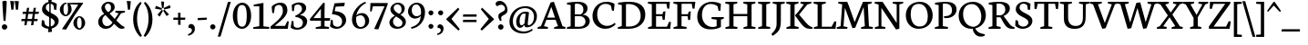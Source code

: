SplineFontDB: 3.0
FontName: Neuton-Regular
FullName: Neuton Regular
FamilyName: Neuton
Weight: Regular
Copyright: Copyright 2010 Brian M Zick (http://21326.info)\n\n   Licensed under the Apache License, Version 2.0 (the "License");\n   you may not use this file except in compliance with the License.\n   You may obtain a copy of the License at\n\n       http://www.apache.org/licenses/LICENSE-2.0\n\n   Unless required by applicable law or agreed to in writing, software\n   distributed under the License is distributed on an "AS IS" BASIS,\n   WITHOUT WARRANTIES OR CONDITIONS OF ANY KIND, either express or implied.\n   See the License for the specific language governing permissions and\n   limitations under the License.
Version: 
ItalicAngle: 0
UnderlinePosition: 0
UnderlineWidth: 0
Ascent: 1571
Descent: 477
LayerCount: 2
Layer: 0 0 "Back"  1
Layer: 1 0 "Fore"  0
NeedsXUIDChange: 1
OS2Version: 0
OS2_WeightWidthSlopeOnly: 0
OS2_UseTypoMetrics: 0
CreationTime: 1305772905
ModificationTime: 1307149122
PfmFamily: 0
TTFWeight: 400
TTFWidth: 5
LineGap: 0
VLineGap: 0
OS2TypoAscent: 0
OS2TypoAOffset: 1
OS2TypoDescent: 0
OS2TypoDOffset: 1
OS2TypoLinegap: 0
OS2WinAscent: 2305
OS2WinAOffset: 0
OS2WinDescent: -516
OS2WinDOffset: 0
HheadAscent: 0
HheadAOffset: 1
HheadDescent: 0
HheadDOffset: 1
OS2Vendor: 'PfEd'
Lookup: 258 0 0 "'kern' Horizontal Kerning in Latin lookup 0"  {"'kern' Horizontal Kerning in Latin lookup 0 per glyph data 0"  "'kern' Horizontal Kerning in Latin lookup 0 kerning class 1" [410,0,0] } ['kern' ('latn' <'dflt' > ) ]
MarkAttachClasses: 1
DEI: 91125
KernClass2: 89+ 74 "'kern' Horizontal Kerning in Latin lookup 0 kerning class 1" 
 9 ampersand
 8 asterisk
 2 at
 9 backslash
 5 comma
 10 exclamdown
 4 four
 8 four.osf
 27 guillemotleft guilsinglleft
 29 guillemotright guilsinglright
 20 emdash endash hyphen
 4 nine
 8 nine.osf
 3 one
 7 one.osf
 6 period
 12 questiondown
 22 quotedblleft quoteleft
 13 quotereversed
 24 quotedblright quoteright
 27 quotedblbase quotesinglbase
 20 quotedbl quotesingle
 10 registered
 5 seven
 3 six
 5 slash
 9 three.osf
 9 trademark
 7 two.osf
 8 zero.osf
 80 A Aacute Abreve Acaron Acircumflex Adieresis Agrave Amacron Aogonek Aring Atilde
 1 B
 35 C Cacute Ccaron Ccedilla Cdotaccent
 19 D Dcaron Dcroat Eth
 77 AE E Eacute Ecaron Ecircumflex Edieresis Edotaccent Egrave Emacron Eogonek OE
 1 F
 32 G Gbreve Gcommaaccent Gdotaccent
 10 Germandbls
 14 Germandbls.alt
 15 Germandbls.alt2
 78 H Hbar I Iacute Icaron Icircumflex Idieresis Idotaccent Igrave Imacron Iogonek
 1 J
 14 K Kcommaaccent
 35 L Lacute Lcaron Lcommaaccent Lslash
 1 M
 39 Eng N Nacute Ncaron Ncommaaccent Ntilde
 80 O Oacute Ocaron Ocircumflex Odieresis Ograve Ohungarumlaut Omacron Oslash Otilde
 1 P
 1 Q
 28 R Racute Rcaron Rcommaaccent
 37 S Sacute Scedilla Scommaaccent Scaron
 35 T Tbar Tcaron Tcedilla Tcommaaccent
 5 Thorn
 141 U Uacute Ucaron Ucircumflex Udieresis Udieresisacute Udieresiscaron Udieresisgrave Udieresismacron Ugrave Uhungarumlaut Umacron Uogonek Uring
 1 V
 37 W Wacute Wcircumflex Wdieresis Wgrave
 1 X
 37 Y Yacute Ycircumflex Ydieresis Ygrave
 26 Z Zacute Zcaron Zdotaccent
 80 a aacute abreve acaron acircumflex adieresis agrave amacron aogonek aring atilde
 1 b
 35 c cacute ccaron ccedilla cdotaccent
 15 d dcaron dcroat
 77 ae e eacute ecaron ecircumflex edieresis edotaccent egrave emacron eogonek oe
 3 eth
 1 f
 6 f.alt2
 32 g gbreve gcommaaccent gdotaccent
 10 germandbls
 77 dotlessi i iacute icaron icircumflex idieresis igrave imacron iogonek uniF001
 1 j
 14 k kcommaaccent
 43 l lacute lcaron lcommaaccent lslash uniF002
 48 eng h hbar m n nacute ncaron ncommaaccent ntilde
 80 o oacute ocaron ocircumflex odieresis ograve ohungarumlaut omacron oslash otilde
 7 p thorn
 1 q
 28 r racute rcaron rcommaaccent
 37 s sacute scaron scedilla scommaaccent
 35 t tbar tcaron tcedilla tcommaaccent
 141 u uacute ucaron ucircumflex udieresis udieresisacute udieresiscaron udieresisgrave udieresismacron ugrave uhungarumlaut umacron uogonek uring
 1 v
 37 w wacute wcircumflex wdieresis wgrave
 1 x
 37 y yacute ycircumflex ydieresis ygrave
 26 z zacute zcaron zdotaccent
 9 braceleft
 11 bracketleft
 9 parenleft
 80 A Aacute Abreve Acaron Acircumflex Adieresis Agrave Amacron Aogonek Aring Atilde
 35 T Tbar Tcaron Tcedilla Tcommaaccent
 141 U Uacute Ucaron Ucircumflex Udieresis Udieresisacute Udieresiscaron Udieresisgrave Udieresismacron Ugrave Uhungarumlaut Umacron Uogonek Uring
 37 W Wacute Wcircumflex Wdieresis Wgrave
 37 Y Yacute Ycircumflex Ydieresis Ygrave
 37 w wacute wcircumflex wdieresis wgrave
 37 y yacute ycircumflex ydieresis ygrave
 83 a aacute abreve acaron acircumflex adieresis ae agrave amacron aogonek aring atilde
 35 c cacute ccaron ccedilla cdotaccent
 17 d dcaron dcroat q
 71 e eacute ecaron ecircumflex edieresis edotaccent egrave emacron eogonek
 28 f germandbls uniF001 uniF002
 32 g gbreve gcommaaccent gdotaccent
 83 o oacute ocaron ocircumflex odieresis oe ograve ohungarumlaut omacron oslash otilde
 37 s sacute scaron scedilla scommaaccent
 262 B D Dcaron Dcroat E Eacute Ecaron Ecircumflex Edieresis Edotaccent Egrave Emacron Eogonek Eth F H Hbar I Iacute Icaron Icircumflex Idieresis Idotaccent Igrave Imacron Iogonek K Kcommaaccent L Lacute Lcaron Lcommaaccent Lslash P R Racute Rcaron Rcommaaccent Thorn
 20 quotedbl quotesingle
 35 C Cacute Ccaron Ccedilla Cdotaccent
 32 G Gbreve Gcommaaccent Gdotaccent
 83 O OE Oacute Ocaron Ocircumflex Odieresis Ograve Ohungarumlaut Omacron Oslash Otilde
 37 S Sacute Scedilla Scommaaccent Scaron
 35 t tbar tcaron tcedilla tcommaaccent
 141 u uacute ucaron ucircumflex udieresis udieresisacute udieresiscaron udieresisgrave udieresismacron ugrave uhungarumlaut umacron uogonek uring
 22 quotedblleft quoteleft
 24 quotedblright quoteright
 1 J
 1 V
 13 quotereversed
 1 M
 39 Eng N Nacute Ncaron Ncommaaccent Ntilde
 26 Z Zacute Zcaron Zdotaccent
 1 x
 2 AE
 1 X
 69 dotlessi i iacute icaron icircumflex idieresis igrave imacron iogonek
 1 j
 57 h hbar k kcommaaccent l lacute lcaron lcommaaccent lslash
 70 eng m n nacute ncaron ncommaaccent ntilde r racute rcaron rcommaaccent
 1 v
 10 Germandbls
 5 comma
 3 eth
 15 ellipsis period
 27 quotedblbase quotesinglbase
 27 guillemotleft guilsinglleft
 20 emdash endash hyphen
 1 Q
 9 ampersand
 2 at
 4 four
 8 four.osf
 29 guillemotright guilsinglright
 3 six
 7 six.osf
 5 slash
 8 zero.osf
 26 z zacute zcaron zdotaccent
 8 asterisk
 9 backslash
 1 p
 10 registered
 9 trademark
 14 Germandbls.alt
 15 Germandbls.alt2
 10 braceright
 12 bracketright
 10 parenright
 1 b
 5 colon
 9 semicolon
 8 question
 5 seven
 6 f.alt2
 0 {} 42 {} -43 {} -22 {} -26 {} -34 {} 22 {} 24 {} 0 {} 0 {} 0 {} 0 {} 0 {} 0 {} 0 {} 0 {} 0 {} 0 {} 0 {} 0 {} 0 {} 0 {} 0 {} 0 {} 0 {} 0 {} 0 {} 0 {} 0 {} 0 {} 0 {} 0 {} 0 {} 0 {} 0 {} 0 {} 0 {} 0 {} 0 {} 0 {} 0 {} 0 {} 0 {} 0 {} 0 {} 0 {} 0 {} 0 {} 0 {} 0 {} 0 {} 0 {} 0 {} 0 {} 0 {} 0 {} 0 {} 0 {} 0 {} 0 {} 0 {} 0 {} 0 {} 0 {} 0 {} 0 {} 0 {} 0 {} 0 {} 0 {} 0 {} 0 {} 0 {} 0 {} 0 {} -57 {} 10 {} 0 {} 22 {} 37 {} 0 {} 0 {} -19 {} -22 {} -30 {} -22 {} -15 {} -18 {} -19 {} -14 {} 0 {} 0 {} 0 {} 0 {} 0 {} 0 {} 0 {} 0 {} 0 {} 0 {} 0 {} 0 {} 0 {} 0 {} 0 {} 0 {} 0 {} 0 {} 0 {} 0 {} 0 {} 0 {} 0 {} 0 {} 0 {} 0 {} 0 {} 0 {} 0 {} 0 {} 0 {} 0 {} 0 {} 0 {} 0 {} 0 {} 0 {} 0 {} 0 {} 0 {} 0 {} 0 {} 0 {} 0 {} 0 {} 0 {} 0 {} 0 {} 0 {} 0 {} 0 {} 0 {} 0 {} 0 {} 0 {} 0 {} 0 {} 0 {} 0 {} 0 {} 0 {} 0 {} 0 {} 0 {} 0 {} 0 {} 0 {} 0 {} 0 {} 0 {} 0 {} 0 {} 0 {} 0 {} -31 {} -16 {} 0 {} 0 {} 0 {} 0 {} 0 {} 0 {} 0 {} 0 {} 0 {} 0 {} 0 {} 0 {} 0 {} 0 {} 0 {} 0 {} 0 {} 0 {} 0 {} 0 {} 0 {} 0 {} 0 {} 0 {} 0 {} 0 {} 0 {} 0 {} 0 {} 0 {} 0 {} 0 {} 0 {} 0 {} 0 {} 0 {} 0 {} 0 {} 0 {} 0 {} 0 {} 0 {} 0 {} 0 {} 0 {} 0 {} 0 {} 0 {} 0 {} 0 {} 0 {} 0 {} 0 {} 0 {} 0 {} 0 {} 0 {} 0 {} -50 {} -52 {} -58 {} -53 {} -41 {} -29 {} 0 {} -23 {} -16 {} -23 {} 0 {} -18 {} -23 {} 0 {} 0 {} -61 {} -37 {} -34 {} -38 {} -22 {} -30 {} -31 {} 0 {} 0 {} 0 {} 0 {} 0 {} 0 {} 0 {} 0 {} 0 {} 0 {} 0 {} 0 {} 0 {} 0 {} 0 {} 0 {} 0 {} 0 {} 0 {} 0 {} 0 {} 0 {} 0 {} 0 {} 0 {} 0 {} 0 {} 0 {} 0 {} 0 {} 0 {} 0 {} 0 {} 0 {} 0 {} 0 {} 0 {} 0 {} 0 {} 0 {} 0 {} 0 {} 0 {} 0 {} 0 {} 0 {} 0 {} 0 {} 0 {} 0 {} 0 {} 0 {} 0 {} 0 {} 0 {} 0 {} 0 {} 0 {} 0 {} 0 {} 0 {} 0 {} 0 {} 0 {} 0 {} 0 {} 0 {} -200 {} 0 {} 0 {} 0 {} 0 {} 0 {} 0 {} -183 {} -162 {} 0 {} 0 {} 0 {} 0 {} 0 {} 0 {} 0 {} 0 {} 0 {} 0 {} 0 {} 0 {} 0 {} 0 {} 0 {} 0 {} 0 {} 0 {} 0 {} 0 {} 0 {} 0 {} 0 {} 0 {} 0 {} 0 {} 0 {} 0 {} 0 {} 0 {} 0 {} 0 {} 0 {} 0 {} 0 {} 0 {} 0 {} 0 {} 0 {} 0 {} 0 {} 0 {} 0 {} 0 {} 0 {} 0 {} 0 {} 0 {} 0 {} 0 {} 0 {} -27 {} -31 {} -38 {} 0 {} 0 {} 0 {} 0 {} 0 {} 0 {} 0 {} 0 {} 0 {} 0 {} 0 {} 0 {} 0 {} 0 {} 0 {} 0 {} 0 {} 0 {} 0 {} 0 {} 0 {} 0 {} 0 {} 0 {} 0 {} 0 {} 0 {} 0 {} 0 {} 0 {} 0 {} 0 {} 0 {} 0 {} 0 {} 0 {} 0 {} 0 {} 0 {} 0 {} 0 {} 0 {} 0 {} 0 {} 0 {} 0 {} 0 {} 0 {} 0 {} 0 {} 0 {} 0 {} 0 {} 0 {} 0 {} 0 {} 0 {} 0 {} 0 {} 0 {} 0 {} 0 {} 0 {} 0 {} 0 {} 0 {} 0 {} 0 {} 0 {} 0 {} 0 {} 0 {} 0 {} 0 {} 0 {} 0 {} 0 {} 0 {} 0 {} 0 {} 0 {} 0 {} 0 {} 0 {} 0 {} -26 {} 0 {} 0 {} 0 {} 0 {} 0 {} 0 {} 0 {} 0 {} 0 {} 0 {} 0 {} 0 {} 0 {} 0 {} 0 {} 0 {} 0 {} 0 {} 0 {} 0 {} 0 {} 0 {} 0 {} 0 {} 0 {} 0 {} 0 {} 0 {} 0 {} 0 {} 0 {} 0 {} 0 {} 0 {} 0 {} 0 {} 0 {} 0 {} 0 {} 0 {} 0 {} 0 {} 0 {} 0 {} 0 {} 0 {} 0 {} 0 {} 0 {} 0 {} 0 {} 0 {} 0 {} 0 {} 0 {} 0 {} 0 {} 0 {} 0 {} 0 {} 0 {} 0 {} 0 {} 0 {} 0 {} 0 {} 0 {} 0 {} 0 {} 0 {} 0 {} 0 {} 0 {} -29 {} 0 {} 0 {} 0 {} 0 {} 0 {} 0 {} 0 {} 0 {} 0 {} 0 {} 0 {} 0 {} 0 {} 0 {} 0 {} 0 {} 0 {} 0 {} 0 {} 0 {} 0 {} 0 {} 0 {} 0 {} 0 {} 0 {} 0 {} 0 {} 0 {} 0 {} 0 {} 0 {} 0 {} 0 {} 0 {} 0 {} 0 {} 0 {} 0 {} 0 {} 0 {} 0 {} 0 {} 0 {} 0 {} 0 {} 0 {} 0 {} 0 {} 0 {} 0 {} 0 {} 0 {} 0 {} 0 {} 0 {} 0 {} 0 {} -60 {} -29 {} -38 {} -50 {} 0 {} 0 {} 0 {} 0 {} 0 {} 0 {} 0 {} 0 {} 0 {} 0 {} 0 {} -20 {} 0 {} 0 {} 0 {} 0 {} 0 {} 0 {} 0 {} 0 {} -26 {} -43 {} -16 {} 0 {} 0 {} 0 {} 0 {} 0 {} 0 {} 0 {} 0 {} 0 {} 0 {} 0 {} 0 {} 0 {} 0 {} 0 {} 0 {} 0 {} 0 {} 0 {} 0 {} 0 {} 0 {} 0 {} 0 {} 0 {} 0 {} 0 {} 0 {} 0 {} 0 {} 0 {} 0 {} 0 {} 0 {} 0 {} 0 {} 0 {} 0 {} 0 {} 0 {} 0 {} 0 {} 0 {} 0 {} 0 {} 0 {} 0 {} -62 {} -22 {} -43 {} -67 {} 0 {} -16 {} 0 {} 0 {} 0 {} 0 {} 0 {} 0 {} 0 {} 0 {} -22 {} -71 {} 0 {} 0 {} 0 {} 0 {} 0 {} 0 {} 0 {} -20 {} -26 {} -53 {} -41 {} -15 {} -22 {} -22 {} -15 {} 0 {} 0 {} 0 {} 0 {} 0 {} 0 {} 0 {} 0 {} 0 {} 0 {} 0 {} 0 {} 0 {} 0 {} 0 {} 0 {} 0 {} 0 {} 0 {} 0 {} 0 {} 0 {} 0 {} 0 {} 0 {} 0 {} 0 {} 0 {} 0 {} 0 {} 0 {} 0 {} 0 {} 0 {} 0 {} 0 {} 0 {} 0 {} 0 {} 0 {} 0 {} 0 {} -14 {} -77 {} -18 {} -41 {} -67 {} -16 {} -24 {} 0 {} 0 {} 0 {} 0 {} -31 {} 0 {} 0 {} 0 {} -22 {} -18 {} 0 {} 0 {} 0 {} 0 {} -14 {} 0 {} 0 {} 0 {} -18 {} -50 {} -30 {} -16 {} -22 {} -33 {} -29 {} -16 {} -20 {} -27 {} -16 {} -22 {} -19 {} -22 {} 0 {} 0 {} 0 {} 0 {} 0 {} 0 {} 0 {} 0 {} 0 {} 0 {} 0 {} 0 {} 0 {} 0 {} 0 {} 0 {} 0 {} 0 {} 0 {} 0 {} 0 {} 0 {} 0 {} 0 {} 0 {} 0 {} 0 {} 0 {} 0 {} 0 {} 0 {} 0 {} 0 {} 0 {} 0 {} 0 {} 0 {} 0 {} 0 {} 0 {} 0 {} 0 {} 0 {} 0 {} 0 {} 0 {} 0 {} 0 {} 0 {} 0 {} -16 {} 0 {} 0 {} 0 {} 0 {} 0 {} 0 {} 0 {} 0 {} 0 {} 0 {} 0 {} 0 {} 0 {} 0 {} 0 {} 0 {} 0 {} 0 {} 0 {} 0 {} 0 {} 0 {} 0 {} 0 {} 0 {} 0 {} 0 {} 0 {} 0 {} 0 {} 0 {} 0 {} 0 {} 0 {} 0 {} 0 {} 0 {} 0 {} 0 {} 0 {} 0 {} 0 {} 0 {} 0 {} 0 {} 0 {} 0 {} 0 {} 0 {} 0 {} 0 {} 0 {} 0 {} 0 {} 0 {} 0 {} 0 {} 0 {} 0 {} 0 {} 0 {} 0 {} 0 {} 0 {} 0 {} 0 {} 0 {} 0 {} 0 {} 0 {} 0 {} 0 {} 0 {} 0 {} -26 {} 0 {} 0 {} 0 {} 0 {} 0 {} 0 {} 0 {} 0 {} 0 {} 0 {} 0 {} 0 {} 0 {} 0 {} 0 {} 0 {} 0 {} 0 {} 0 {} 0 {} 0 {} 0 {} 0 {} 0 {} 0 {} 0 {} 0 {} 0 {} 0 {} 0 {} 0 {} 0 {} 0 {} 0 {} 0 {} 0 {} 0 {} 0 {} 0 {} 0 {} 0 {} 0 {} 0 {} 0 {} 0 {} 0 {} 0 {} 0 {} 0 {} 0 {} 0 {} 0 {} 0 {} 0 {} 0 {} 0 {} 0 {} 0 {} 0 {} 0 {} 0 {} 0 {} 0 {} 0 {} 0 {} 0 {} 0 {} 0 {} 0 {} 0 {} 0 {} 0 {} 0 {} -26 {} 0 {} 0 {} 0 {} 0 {} 0 {} 0 {} 0 {} 0 {} 0 {} 0 {} 0 {} 0 {} 0 {} 0 {} 0 {} 0 {} 0 {} 0 {} 0 {} 38 {} 0 {} 0 {} 0 {} 0 {} 0 {} 0 {} 0 {} 0 {} 0 {} 0 {} 0 {} 0 {} 0 {} 0 {} 0 {} 0 {} 0 {} 0 {} 0 {} 0 {} 0 {} 0 {} 0 {} 0 {} 0 {} 0 {} 0 {} 0 {} 0 {} 0 {} 0 {} 0 {} 0 {} 0 {} 0 {} 0 {} 0 {} 0 {} 0 {} 0 {} 0 {} 0 {} 0 {} 0 {} 0 {} 0 {} 0 {} 0 {} 0 {} 0 {} 0 {} 0 {} 0 {} -22 {} 0 {} 0 {} 0 {} 0 {} 0 {} 0 {} 0 {} 0 {} 0 {} 0 {} 0 {} 0 {} 0 {} 0 {} 0 {} 0 {} 0 {} 0 {} 0 {} 0 {} 0 {} 0 {} 0 {} 0 {} 0 {} 0 {} 0 {} 0 {} 0 {} 0 {} 0 {} 0 {} 0 {} 0 {} 0 {} 0 {} 0 {} 0 {} 0 {} 0 {} 0 {} 0 {} 0 {} 0 {} 0 {} 0 {} 0 {} 0 {} 0 {} 0 {} 0 {} 0 {} 0 {} 0 {} 0 {} 0 {} 0 {} 0 {} -45 {} -35 {} -60 {} -45 {} -41 {} -53 {} 0 {} 0 {} 0 {} 0 {} 0 {} 0 {} 0 {} 0 {} 0 {} -198 {} 0 {} 0 {} -14 {} 0 {} -16 {} -14 {} -179 {} -160 {} 0 {} 0 {} 0 {} 0 {} 0 {} 0 {} 0 {} 0 {} 0 {} 0 {} 0 {} 0 {} 0 {} 0 {} 0 {} 0 {} 0 {} 0 {} 0 {} 0 {} 0 {} 0 {} 0 {} 0 {} 0 {} 0 {} 0 {} 0 {} 0 {} 0 {} 0 {} 0 {} 0 {} 0 {} 0 {} 0 {} 0 {} 0 {} 0 {} 0 {} 0 {} 0 {} 0 {} 0 {} 0 {} 0 {} 0 {} 0 {} 0 {} 0 {} -26 {} -38 {} -43 {} -50 {} 0 {} 0 {} 0 {} 0 {} -15 {} 0 {} 0 {} -19 {} 0 {} 0 {} -26 {} 0 {} 0 {} 0 {} 0 {} 0 {} 0 {} 0 {} 0 {} 0 {} 0 {} 0 {} 0 {} 0 {} -26 {} 0 {} 0 {} 0 {} 0 {} 0 {} 0 {} -19 {} 0 {} 0 {} 0 {} 0 {} 0 {} 0 {} 0 {} 0 {} 0 {} 0 {} 0 {} 0 {} 0 {} 0 {} 0 {} 0 {} 0 {} 0 {} 0 {} 0 {} 0 {} 0 {} 0 {} 0 {} 0 {} 0 {} 0 {} 0 {} 0 {} 0 {} 0 {} 0 {} 0 {} 0 {} 0 {} 0 {} 0 {} -62 {} 0 {} 0 {} 0 {} 0 {} 0 {} 0 {} -16 {} -29 {} -37 {} -29 {} 0 {} -22 {} -29 {} -15 {} 0 {} 0 {} 0 {} 0 {} 0 {} 0 {} 0 {} 0 {} 0 {} 0 {} 0 {} 10 {} 0 {} 0 {} 0 {} 0 {} 0 {} -79 {} 0 {} 0 {} 0 {} 0 {} 0 {} 0 {} -27 {} -172 {} -26 {} -175 {} 0 {} 0 {} 0 {} 0 {} 0 {} 0 {} 0 {} 0 {} 0 {} 0 {} 0 {} 0 {} 0 {} 0 {} 0 {} 0 {} 0 {} 0 {} 0 {} 0 {} 0 {} 0 {} 0 {} 0 {} 0 {} 0 {} 0 {} 0 {} 0 {} 0 {} 0 {} -57 {} 0 {} 0 {} 0 {} 0 {} 0 {} 0 {} 0 {} -19 {} -30 {} -19 {} 0 {} 0 {} -18 {} 0 {} 0 {} 0 {} 0 {} 0 {} 0 {} 0 {} 0 {} 0 {} 0 {} 0 {} 0 {} 0 {} 0 {} 0 {} 0 {} 0 {} 0 {} 0 {} 0 {} 0 {} 0 {} 0 {} 0 {} 0 {} 0 {} 0 {} 0 {} 0 {} -162 {} 0 {} 0 {} 0 {} 0 {} 0 {} 0 {} 0 {} 0 {} 0 {} 0 {} 0 {} 0 {} 0 {} 0 {} 0 {} 0 {} 0 {} 0 {} 0 {} 0 {} 0 {} 0 {} 0 {} 0 {} 0 {} 0 {} 0 {} 0 {} 0 {} 0 {} -71 {} 0 {} 0 {} 0 {} 14 {} 0 {} 0 {} -34 {} -43 {} -50 {} -43 {} 0 {} -39 {} -43 {} -34 {} 0 {} 0 {} 0 {} 0 {} 0 {} 0 {} 0 {} 0 {} 0 {} 0 {} 0 {} 14 {} 0 {} 0 {} 0 {} 0 {} 0 {} -91 {} 0 {} 0 {} 0 {} 0 {} 0 {} 0 {} -30 {} -196 {} -38 {} -197 {} -196 {} -41 {} -34 {} 0 {} 0 {} 0 {} 0 {} 0 {} 0 {} 0 {} 0 {} 0 {} 0 {} 0 {} 0 {} 0 {} 0 {} 0 {} 0 {} 0 {} 0 {} 0 {} 0 {} 0 {} 0 {} 0 {} 0 {} 0 {} 0 {} 0 {} 0 {} 30 {} -43 {} -38 {} -61 {} -43 {} -41 {} -54 {} 0 {} 0 {} 0 {} 0 {} 0 {} 0 {} 0 {} 0 {} 0 {} -200 {} -14 {} 0 {} -16 {} 0 {} -18 {} -14 {} 0 {} -162 {} 0 {} -76 {} -204 {} 0 {} 0 {} 0 {} 0 {} 35 {} 0 {} 0 {} -14 {} 0 {} 0 {} -50 {} 0 {} 0 {} -14 {} 0 {} 0 {} 0 {} 0 {} -16 {} 0 {} 0 {} 0 {} 0 {} 0 {} 0 {} 0 {} 0 {} 0 {} 0 {} 0 {} 0 {} 0 {} 0 {} 0 {} 0 {} 0 {} 0 {} 0 {} 0 {} 0 {} 0 {} 0 {} 0 {} 0 {} 0 {} 0 {} -75 {} 0 {} 0 {} 0 {} 0 {} 0 {} 0 {} -41 {} -58 {} -71 {} -56 {} -16 {} -43 {} -56 {} -38 {} 0 {} 0 {} 0 {} 0 {} 0 {} 0 {} 0 {} 0 {} 0 {} 0 {} 0 {} 0 {} 0 {} 0 {} 0 {} 0 {} 0 {} -100 {} 0 {} 0 {} 0 {} 0 {} 0 {} 0 {} -30 {} -196 {} -42 {} -197 {} -196 {} -68 {} 0 {} 0 {} -23 {} -45 {} -37 {} -75 {} -18 {} -23 {} -16 {} -62 {} -29 {} 0 {} 0 {} 0 {} 0 {} 0 {} 0 {} 0 {} 0 {} 0 {} 0 {} 0 {} 0 {} 0 {} 0 {} 0 {} 0 {} 0 {} 0 {} -71 {} 0 {} 0 {} 0 {} 10 {} 0 {} 0 {} -38 {} -46 {} -56 {} -46 {} -16 {} -43 {} -46 {} -38 {} 0 {} 0 {} 0 {} 0 {} 0 {} 0 {} 0 {} 0 {} 0 {} 0 {} 0 {} 0 {} 0 {} 0 {} 0 {} 0 {} 0 {} 0 {} 0 {} 0 {} 0 {} 0 {} 0 {} 0 {} 0 {} 0 {} 0 {} 0 {} 0 {} 0 {} 0 {} 0 {} 0 {} 0 {} 0 {} 0 {} 0 {} 0 {} 0 {} 0 {} 0 {} 0 {} 0 {} 0 {} 0 {} 0 {} 0 {} 0 {} 0 {} 0 {} 0 {} 0 {} 0 {} 0 {} 0 {} 0 {} 0 {} 0 {} 0 {} 0 {} 0 {} 0 {} 0 {} 0 {} 0 {} 0 {} 0 {} 0 {} -30 {} 0 {} 0 {} 0 {} 0 {} 0 {} 0 {} 0 {} 0 {} 0 {} 0 {} 0 {} 0 {} 0 {} 0 {} 0 {} 0 {} 0 {} 0 {} 0 {} 0 {} 0 {} 0 {} 0 {} 0 {} 0 {} 0 {} 12 {} 0 {} 0 {} 0 {} 0 {} 0 {} 0 {} 0 {} 0 {} 0 {} 0 {} 0 {} 0 {} 0 {} 0 {} 0 {} 0 {} 0 {} 0 {} 0 {} 0 {} 0 {} 0 {} 0 {} 0 {} 0 {} 0 {} 0 {} 0 {} 0 {} 0 {} 0 {} 0 {} 0 {} 0 {} 0 {} 0 {} 0 {} 0 {} 0 {} 0 {} 0 {} 0 {} 0 {} 0 {} 0 {} 0 {} 0 {} 0 {} 0 {} 0 {} 0 {} 0 {} 0 {} -18 {} 0 {} 0 {} 0 {} 0 {} 0 {} 0 {} 0 {} 0 {} 0 {} 0 {} 0 {} 0 {} 0 {} 0 {} 0 {} 0 {} 0 {} 0 {} 0 {} 0 {} 0 {} 0 {} 0 {} 0 {} 0 {} 0 {} 0 {} 0 {} 0 {} 0 {} 0 {} 0 {} 0 {} 0 {} 0 {} 0 {} 0 {} 0 {} 0 {} 0 {} 0 {} 0 {} 0 {} 0 {} 0 {} 0 {} 0 {} 0 {} 0 {} 0 {} 0 {} 0 {} 0 {} 0 {} 0 {} 0 {} 0 {} -34 {} 0 {} 0 {} 23 {} 34 {} 0 {} 0 {} -24 {} -29 {} -27 {} -29 {} 0 {} -30 {} -29 {} -23 {} 0 {} 0 {} 0 {} 0 {} 0 {} 0 {} 0 {} 0 {} 0 {} 0 {} 0 {} 0 {} 0 {} 0 {} 0 {} 0 {} 0 {} 0 {} 0 {} 0 {} 0 {} 0 {} 0 {} 0 {} 0 {} 0 {} 0 {} 0 {} 0 {} 0 {} 0 {} 0 {} 0 {} 0 {} 0 {} 0 {} 0 {} 0 {} 0 {} 0 {} 0 {} 0 {} 0 {} 0 {} 0 {} 0 {} 0 {} 0 {} 0 {} 0 {} 0 {} 0 {} 0 {} 0 {} 0 {} 0 {} 0 {} 0 {} 0 {} 0 {} 0 {} 0 {} 0 {} 0 {} 0 {} 0 {} 0 {} 0 {} 0 {} 0 {} 0 {} 0 {} 0 {} 0 {} 0 {} -24 {} 0 {} 0 {} 0 {} 0 {} 0 {} 0 {} 0 {} 0 {} 0 {} 0 {} 0 {} 0 {} 0 {} 0 {} 0 {} 0 {} 0 {} 0 {} 0 {} 0 {} 0 {} 0 {} 0 {} 0 {} 0 {} 0 {} 0 {} 0 {} 0 {} 0 {} 0 {} 0 {} 0 {} 0 {} 0 {} 0 {} 0 {} 0 {} 0 {} 0 {} 0 {} 0 {} 0 {} 0 {} 0 {} 0 {} 0 {} 0 {} 0 {} 0 {} 0 {} 0 {} 0 {} 0 {} 0 {} 0 {} 0 {} -77 {} 0 {} 0 {} 19 {} 29 {} -41 {} -45 {} -71 {} -86 {} -100 {} -86 {} -38 {} -75 {} -83 {} -65 {} 0 {} 0 {} 0 {} 0 {} 0 {} 0 {} -16 {} -67 {} 0 {} 0 {} 0 {} 0 {} 0 {} 0 {} 0 {} 0 {} 0 {} 0 {} 0 {} -19 {} 0 {} 0 {} -42 {} 0 {} 0 {} 0 {} 0 {} 0 {} 0 {} 0 {} 0 {} 0 {} 0 {} 0 {} 0 {} 0 {} 0 {} 0 {} 0 {} 0 {} 0 {} -69 {} 0 {} 0 {} 0 {} 0 {} 0 {} 0 {} 0 {} 0 {} 0 {} 0 {} 0 {} 0 {} 0 {} 0 {} 0 {} 0 {} 0 {} 0 {} 0 {} 0 {} 0 {} 0 {} 0 {} 0 {} 0 {} 0 {} 0 {} 0 {} 0 {} 0 {} 0 {} 0 {} 0 {} -22 {} 0 {} 0 {} 0 {} 0 {} 0 {} 0 {} 0 {} 0 {} 0 {} 0 {} 0 {} 0 {} 0 {} 0 {} 0 {} 0 {} 0 {} 0 {} 0 {} 0 {} 0 {} 0 {} 0 {} 0 {} 0 {} 0 {} 0 {} 0 {} 0 {} 0 {} 0 {} 0 {} 0 {} 0 {} 0 {} 0 {} 0 {} 0 {} 0 {} 0 {} 0 {} 0 {} 0 {} 0 {} 0 {} 0 {} 0 {} 0 {} 0 {} 0 {} 0 {} 0 {} 0 {} 0 {} 0 {} 0 {} 0 {} 0 {} 0 {} 0 {} 0 {} 0 {} 0 {} 0 {} 0 {} 0 {} 0 {} 0 {} 0 {} 0 {} 0 {} 0 {} 0 {} -29 {} 0 {} 0 {} 0 {} 0 {} 0 {} 0 {} 0 {} 0 {} 0 {} 0 {} 0 {} 0 {} 0 {} 0 {} 0 {} 0 {} 0 {} 0 {} 0 {} 0 {} 0 {} 0 {} 0 {} 0 {} 0 {} 0 {} 0 {} 0 {} 0 {} 0 {} 0 {} 0 {} 0 {} 0 {} 0 {} 0 {} 0 {} 0 {} 0 {} 0 {} 0 {} 0 {} 0 {} 0 {} 0 {} 0 {} 0 {} 0 {} 0 {} 0 {} 0 {} 0 {} 0 {} 0 {} 0 {} 0 {} 0 {} 0 {} -75 {} -62 {} -72 {} -75 {} -56 {} -56 {} 0 {} -10 {} 0 {} -10 {} 0 {} 0 {} -10 {} 0 {} 0 {} -71 {} -29 {} -26 {} -31 {} 0 {} -16 {} -18 {} -61 {} -54 {} -20 {} -86 {} -68 {} 0 {} 0 {} 0 {} 0 {} 0 {} 0 {} 0 {} -10 {} 0 {} 0 {} -64 {} 0 {} 0 {} 0 {} 0 {} 0 {} 0 {} -18 {} -30 {} 0 {} 0 {} 0 {} 0 {} 0 {} 0 {} 0 {} 0 {} 0 {} 0 {} -58 {} -38 {} -12 {} -68 {} -76 {} 0 {} 0 {} 0 {} 0 {} 0 {} 0 {} 0 {} 0 {} 0 {} 0 {} 0 {} 0 {} 0 {} -16 {} -16 {} -24 {} -34 {} -14 {} -16 {} 0 {} 0 {} 0 {} 0 {} -14 {} 0 {} 0 {} 0 {} -14 {} 0 {} 0 {} 0 {} 0 {} 0 {} -7 {} -7 {} 0 {} 0 {} 0 {} 0 {} 0 {} 0 {} -14 {} 0 {} 0 {} 0 {} 0 {} -14 {} 0 {} -8 {} -14 {} 0 {} 0 {} 0 {} 0 {} 0 {} 0 {} 0 {} 0 {} 0 {} 0 {} 0 {} 0 {} 0 {} 0 {} 0 {} 0 {} 0 {} 0 {} -8 {} 0 {} 0 {} 0 {} 0 {} 0 {} 0 {} 0 {} 0 {} 0 {} 0 {} 0 {} 0 {} 0 {} 0 {} 0 {} 0 {} 0 {} 0 {} 0 {} 0 {} 0 {} 0 {} 0 {} 0 {} 0 {} 0 {} 0 {} 0 {} 0 {} 0 {} 0 {} 0 {} 0 {} 0 {} -7 {} 0 {} 0 {} 0 {} 0 {} 0 {} 0 {} 0 {} 0 {} 0 {} 0 {} 0 {} 0 {} 0 {} 0 {} 0 {} 0 {} 0 {} 0 {} 0 {} 0 {} 0 {} 0 {} 0 {} 0 {} 0 {} 0 {} 0 {} -75 {} 0 {} 0 {} 0 {} 0 {} 0 {} 0 {} 0 {} 0 {} 0 {} 0 {} 0 {} 0 {} 0 {} 0 {} 0 {} 0 {} 0 {} 0 {} 0 {} 0 {} 0 {} 0 {} 0 {} 0 {} 0 {} 0 {} 0 {} 0 {} -38 {} 0 {} -18 {} -22 {} -34 {} 0 {} 0 {} 0 {} 0 {} 0 {} 0 {} 0 {} -7 {} 0 {} 0 {} -23 {} 0 {} 0 {} 0 {} 0 {} 0 {} 0 {} 0 {} 0 {} 0 {} -22 {} -26 {} 0 {} -23 {} -24 {} -11 {} -14 {} -58 {} -38 {} 0 {} 0 {} -18 {} 0 {} 0 {} -20 {} -26 {} 0 {} -29 {} -26 {} 0 {} 0 {} 0 {} 0 {} 0 {} 0 {} 0 {} 0 {} 0 {} 0 {} -42 {} 0 {} 0 {} 0 {} 0 {} 0 {} 0 {} 0 {} -20 {} -20 {} -19 {} -15 {} -26 {} 0 {} 0 {} 0 {} 0 {} 0 {} 0 {} 0 {} 0 {} 0 {} 0 {} 0 {} 0 {} 0 {} 0 {} 0 {} 0 {} 0 {} 0 {} 0 {} 0 {} 0 {} 0 {} 0 {} 0 {} -12 {} -11 {} -12 {} 0 {} 0 {} 0 {} 0 {} 0 {} 0 {} 0 {} 0 {} 0 {} 0 {} 0 {} 0 {} 0 {} 0 {} 0 {} 0 {} 0 {} 0 {} 0 {} 0 {} 0 {} 0 {} 0 {} 0 {} 0 {} 0 {} -12 {} 0 {} 0 {} 0 {} 0 {} 0 {} 0 {} 0 {} 0 {} 0 {} 0 {} 0 {} 0 {} 0 {} 0 {} 0 {} 0 {} 0 {} 0 {} 0 {} 0 {} 0 {} 0 {} 0 {} 0 {} 0 {} 0 {} 0 {} -58 {} 0 {} 0 {} 22 {} 30 {} 0 {} 0 {} -42 {} -56 {} -57 {} -56 {} -8 {} -57 {} -54 {} -45 {} 0 {} 0 {} -10 {} -10 {} 0 {} 0 {} -10 {} -10 {} 0 {} 0 {} 0 {} 0 {} 0 {} 0 {} 0 {} 0 {} 0 {} 0 {} 0 {} 0 {} 0 {} 7 {} -7 {} 0 {} 0 {} 0 {} 0 {} -62 {} -62 {} -31 {} -38 {} 0 {} 0 {} 0 {} 0 {} 0 {} -37 {} 0 {} 0 {} 0 {} 0 {} -22 {} 0 {} 0 {} 0 {} 0 {} 0 {} 0 {} 0 {} 0 {} 0 {} 0 {} 0 {} 0 {} 0 {} 0 {} 0 {} 0 {} 0 {} 0 {} -10 {} 0 {} 0 {} 0 {} 0 {} 0 {} 0 {} 0 {} 0 {} 0 {} -7 {} 0 {} 0 {} 0 {} 0 {} -14 {} 0 {} 0 {} 0 {} 0 {} 0 {} 0 {} 0 {} -18 {} -7 {} 0 {} 0 {} 0 {} 0 {} 0 {} -14 {} 0 {} 0 {} -7 {} 0 {} 0 {} -7 {} 0 {} 0 {} 0 {} 0 {} 0 {} 0 {} 0 {} 0 {} 0 {} 0 {} 0 {} 0 {} 0 {} 0 {} 0 {} 0 {} -29 {} 0 {} 0 {} 0 {} 0 {} 0 {} 0 {} -18 {} 0 {} 0 {} 0 {} 0 {} 0 {} 0 {} 0 {} 0 {} 0 {} 0 {} 0 {} 0 {} 0 {} 0 {} 0 {} 0 {} 0 {} 0 {} 0 {} 0 {} 0 {} 0 {} 0 {} -10 {} 0 {} 0 {} 0 {} 0 {} 0 {} 0 {} 0 {} 0 {} 0 {} 0 {} 0 {} 0 {} -14 {} 0 {} 0 {} 0 {} 0 {} 0 {} 0 {} 0 {} 0 {} 0 {} 0 {} 0 {} 0 {} -10 {} 0 {} 0 {} 0 {} 0 {} 0 {} 0 {} 0 {} 0 {} 0 {} 0 {} 0 {} 0 {} 0 {} 0 {} 0 {} 0 {} 0 {} 0 {} 0 {} 0 {} 0 {} 0 {} 0 {} 0 {} 0 {} 0 {} 0 {} 0 {} 0 {} 0 {} 0 {} 0 {} 0 {} 0 {} 0 {} 0 {} 0 {} -14 {} -10 {} 0 {} 0 {} 0 {} 0 {} 0 {} 0 {} 0 {} 0 {} 0 {} 0 {} 0 {} 0 {} 0 {} 0 {} 0 {} 0 {} 0 {} 0 {} 0 {} 0 {} 0 {} 0 {} 0 {} 0 {} 0 {} 0 {} 0 {} 0 {} 0 {} 0 {} 0 {} 0 {} 0 {} 0 {} 0 {} 0 {} 0 {} 0 {} 0 {} 0 {} 0 {} 0 {} 0 {} 0 {} 0 {} 0 {} 0 {} 0 {} 0 {} 0 {} 0 {} 0 {} 0 {} 0 {} 0 {} 0 {} 0 {} 0 {} 0 {} 0 {} 0 {} 0 {} 0 {} 0 {} 0 {} 0 {} 0 {} 0 {} 0 {} 0 {} 0 {} 0 {} 0 {} -7 {} 0 {} 0 {} 0 {} 0 {} 0 {} 0 {} 0 {} 0 {} 0 {} 0 {} 0 {} 0 {} 0 {} 0 {} 0 {} 0 {} 0 {} 0 {} 0 {} 0 {} 0 {} 0 {} 0 {} 0 {} 0 {} 0 {} 0 {} 0 {} 0 {} 0 {} 0 {} 0 {} 0 {} 0 {} 0 {} 0 {} 0 {} 0 {} 0 {} 0 {} 0 {} 0 {} 0 {} 0 {} 0 {} 0 {} 0 {} 0 {} 0 {} 0 {} 0 {} 0 {} 0 {} 0 {} 0 {} 0 {} 0 {} 0 {} 0 {} 0 {} 0 {} 0 {} 0 {} 0 {} 0 {} 0 {} 0 {} 0 {} 0 {} 0 {} 0 {} 0 {} 0 {} 0 {} 0 {} 0 {} -35 {} -41 {} 0 {} -29 {} -24 {} -27 {} 0 {} -16 {} -27 {} -7 {} 0 {} 0 {} -20 {} -19 {} -19 {} 0 {} -30 {} -29 {} 0 {} 0 {} 0 {} 0 {} 0 {} 0 {} 0 {} 0 {} 0 {} 0 {} 0 {} 0 {} -10 {} 0 {} 0 {} -38 {} 0 {} 0 {} -29 {} 0 {} 0 {} -22 {} -22 {} -19 {} 0 {} 0 {} -22 {} 0 {} 0 {} 0 {} 0 {} 0 {} 0 {} 0 {} 0 {} 0 {} -23 {} 0 {} 0 {} 0 {} 0 {} 0 {} 0 {} 0 {} 0 {} 0 {} 0 {} 0 {} 0 {} 0 {} 0 {} -23 {} 0 {} 0 {} 0 {} 0 {} -34 {} -34 {} -43 {} -41 {} -41 {} -39 {} -46 {} -43 {} -39 {} -45 {} 0 {} 0 {} -20 {} -22 {} -19 {} -10 {} -45 {} -42 {} 0 {} 0 {} 0 {} 0 {} 0 {} 0 {} 0 {} 0 {} 0 {} 0 {} 0 {} -22 {} 0 {} 0 {} -46 {} 0 {} 0 {} 0 {} 0 {} -24 {} -23 {} -24 {} -16 {} 0 {} 0 {} 0 {} 0 {} 0 {} -27 {} 0 {} 0 {} 0 {} 0 {} -38 {} 0 {} 0 {} 0 {} 0 {} 0 {} 0 {} 0 {} 0 {} 0 {} 0 {} 0 {} 0 {} 0 {} 0 {} 0 {} 0 {} 0 {} 0 {} 0 {} 0 {} 0 {} 0 {} -83 {} -109 {} 0 {} -29 {} -18 {} -29 {} 0 {} 0 {} -30 {} 0 {} 0 {} 0 {} -60 {} -62 {} -58 {} 0 {} 0 {} -10 {} 0 {} 0 {} 0 {} 0 {} 0 {} 0 {} 0 {} 0 {} 0 {} 0 {} 0 {} 0 {} 0 {} 0 {} 0 {} -100 {} 0 {} 0 {} 0 {} 0 {} 0 {} 0 {} -29 {} -58 {} 0 {} 0 {} 0 {} 0 {} 0 {} 0 {} 0 {} 0 {} 0 {} 0 {} 0 {} 0 {} 0 {} 0 {} 14 {} 0 {} 0 {} 0 {} 15 {} 0 {} 19 {} 0 {} 0 {} 0 {} 0 {} 0 {} 0 {} 24 {} -81 {} -31 {} -62 {} -77 {} -39 {} -58 {} 0 {} 0 {} 0 {} 0 {} 0 {} 0 {} 0 {} 0 {} 0 {} -96 {} 0 {} 0 {} 0 {} 0 {} 0 {} 0 {} -107 {} -103 {} -18 {} -100 {} -99 {} 0 {} 0 {} 0 {} 0 {} 29 {} 0 {} 0 {} 0 {} 0 {} 0 {} -57 {} 0 {} 0 {} 0 {} 0 {} 0 {} 0 {} 0 {} 0 {} 0 {} 0 {} 0 {} 0 {} 0 {} 0 {} 0 {} 0 {} 0 {} 0 {} -114 {} -33 {} -7 {} -99 {} -98 {} 0 {} 0 {} 0 {} 0 {} 0 {} 0 {} 0 {} 0 {} 0 {} 0 {} 0 {} 0 {} 0 {} 0 {} 0 {} 0 {} 0 {} -34 {} -41 {} 0 {} -18 {} -15 {} -18 {} 0 {} -8 {} -18 {} 0 {} 0 {} 0 {} -18 {} -16 {} -18 {} 0 {} -22 {} -22 {} 0 {} 0 {} 0 {} 0 {} 0 {} 0 {} 0 {} 0 {} 0 {} 0 {} 0 {} 0 {} 0 {} 0 {} 0 {} 0 {} 0 {} 0 {} 0 {} 0 {} 0 {} -15 {} -18 {} 0 {} 0 {} 0 {} 0 {} 0 {} 0 {} 0 {} 0 {} 0 {} 0 {} 0 {} 0 {} 0 {} 0 {} 0 {} 0 {} 0 {} 0 {} 0 {} 0 {} 0 {} 0 {} 0 {} 0 {} 0 {} 0 {} 0 {} 0 {} -14 {} 0 {} 0 {} 0 {} 0 {} -34 {} -34 {} -42 {} -43 {} -42 {} -42 {} -42 {} -43 {} -42 {} -43 {} 0 {} 0 {} -22 {} -22 {} -20 {} -10 {} -43 {} -42 {} 0 {} 0 {} 0 {} 0 {} 0 {} 0 {} 0 {} 0 {} -27 {} 0 {} 0 {} -19 {} -12 {} 0 {} -41 {} -34 {} -29 {} -18 {} 0 {} -18 {} -18 {} -24 {} -19 {} -22 {} 0 {} 0 {} 0 {} 0 {} -26 {} 0 {} 0 {} -42 {} 0 {} -42 {} 0 {} 0 {} -39 {} 0 {} 0 {} -29 {} -29 {} 0 {} 0 {} 0 {} 10 {} -20 {} -20 {} 0 {} 0 {} 0 {} 0 {} -22 {} 0 {} -16 {} -20 {} -31 {} 0 {} 0 {} 0 {} 0 {} 0 {} 0 {} 0 {} 0 {} 0 {} 0 {} -19 {} 0 {} 0 {} 0 {} 0 {} 0 {} 0 {} 0 {} 0 {} 0 {} -19 {} -24 {} 0 {} -18 {} -19 {} -10 {} -14 {} -29 {} -31 {} 0 {} 0 {} -15 {} 0 {} 0 {} -16 {} -15 {} 0 {} -16 {} -15 {} 0 {} 0 {} 0 {} 0 {} 0 {} 0 {} 0 {} 0 {} 0 {} 0 {} -38 {} 0 {} 0 {} 0 {} 0 {} 0 {} 0 {} -14 {} -16 {} -16 {} -16 {} 0 {} -23 {} 0 {} 0 {} 0 {} 0 {} 0 {} 0 {} 0 {} -58 {} 0 {} 0 {} 0 {} 0 {} 0 {} 0 {} -14 {} -30 {} -39 {} -30 {} 0 {} -24 {} -29 {} -16 {} -7 {} 0 {} 0 {} 0 {} 0 {} 0 {} 0 {} 0 {} 0 {} 0 {} 0 {} 0 {} 0 {} 0 {} -7 {} 0 {} 0 {} 0 {} 0 {} 0 {} 0 {} 0 {} 0 {} 0 {} 0 {} 0 {} 0 {} -83 {} -83 {} -26 {} -54 {} 0 {} 0 {} 0 {} 0 {} 0 {} 0 {} 0 {} 0 {} 0 {} 0 {} 0 {} 0 {} 0 {} 0 {} 0 {} 0 {} 0 {} 0 {} 0 {} 0 {} 0 {} 0 {} 0 {} 0 {} 0 {} 0 {} 0 {} 0 {} -26 {} 0 {} -16 {} -20 {} -31 {} 0 {} 0 {} 0 {} 0 {} 0 {} 0 {} 0 {} 0 {} 0 {} 0 {} -20 {} 0 {} 0 {} 0 {} 0 {} 0 {} 0 {} 0 {} 0 {} 0 {} 0 {} 0 {} 0 {} 0 {} -20 {} -10 {} 0 {} 0 {} 0 {} 0 {} 0 {} -16 {} 0 {} 0 {} 0 {} 0 {} 0 {} -18 {} -16 {} 0 {} 0 {} 0 {} 0 {} 0 {} 0 {} 0 {} 0 {} 0 {} 0 {} 0 {} 0 {} 0 {} 0 {} 0 {} 0 {} 0 {} 0 {} 0 {} 0 {} 0 {} 0 {} 0 {} 0 {} 0 {} 0 {} 0 {} 0 {} 0 {} 0 {} 0 {} -12 {} -22 {} -27 {} -24 {} -15 {} -22 {} 0 {} 0 {} 0 {} 0 {} 0 {} 0 {} 0 {} 0 {} 0 {} 0 {} -10 {} -8 {} -10 {} 0 {} 0 {} 0 {} 0 {} -16 {} 0 {} -34 {} 0 {} 0 {} 0 {} 0 {} 0 {} 0 {} 0 {} 0 {} 0 {} 0 {} 0 {} -19 {} 0 {} 0 {} 0 {} 0 {} 0 {} 0 {} 0 {} -10 {} 0 {} 0 {} 0 {} 0 {} 0 {} 0 {} 0 {} 0 {} 0 {} 0 {} -14 {} 0 {} 0 {} 0 {} 0 {} 0 {} 0 {} 0 {} 0 {} 0 {} 0 {} 0 {} 0 {} 0 {} 0 {} 0 {} 0 {} 0 {} 0 {} 0 {} 0 {} 0 {} -14 {} -15 {} 0 {} 0 {} 0 {} 0 {} -12 {} 0 {} 0 {} 0 {} 0 {} 0 {} 0 {} 0 {} 0 {} 0 {} -10 {} -10 {} 0 {} -14 {} -8 {} 0 {} 0 {} 0 {} 0 {} 0 {} -26 {} 0 {} -10 {} -12 {} -10 {} 0 {} -12 {} -14 {} -10 {} 0 {} 0 {} 0 {} 0 {} 0 {} 0 {} 0 {} 0 {} 0 {} 0 {} 0 {} 0 {} 0 {} 0 {} -27 {} 0 {} -10 {} 0 {} 0 {} -10 {} 0 {} 0 {} -10 {} -10 {} 0 {} 0 {} 0 {} 0 {} 0 {} 0 {} 0 {} 0 {} 0 {} 0 {} -71 {} 0 {} 0 {} 18 {} 30 {} -41 {} -31 {} -46 {} -117 {} -125 {} -115 {} -26 {} -91 {} -115 {} -57 {} 0 {} 0 {} -12 {} -14 {} -8 {} 0 {} -15 {} -56 {} 0 {} 0 {} 0 {} 30 {} 0 {} 0 {} 0 {} 0 {} 0 {} -81 {} 0 {} -10 {} 0 {} 0 {} -58 {} -38 {} -30 {} -46 {} 0 {} -46 {} -46 {} -64 {} -80 {} -10 {} 0 {} 0 {} 0 {} 0 {} -60 {} 0 {} 0 {} -52 {} 0 {} -26 {} 10 {} 0 {} -57 {} 0 {} 27 {} -33 {} -30 {} 8 {} 30 {} 0 {} 42 {} -22 {} -26 {} 0 {} 0 {} 0 {} 0 {} -49 {} 0 {} -19 {} -29 {} -65 {} 0 {} 0 {} 0 {} 0 {} 0 {} 0 {} 0 {} 0 {} 0 {} 0 {} -30 {} 0 {} 0 {} 0 {} 0 {} 0 {} 0 {} 0 {} 0 {} 0 {} 0 {} 0 {} 0 {} 0 {} -31 {} -16 {} 0 {} 0 {} 0 {} 0 {} 0 {} -16 {} 0 {} 0 {} 0 {} 0 {} 0 {} -67 {} -62 {} 0 {} -14 {} 0 {} 0 {} 0 {} 0 {} 0 {} 0 {} 0 {} 0 {} 0 {} 0 {} 0 {} 0 {} 0 {} 0 {} 0 {} 0 {} 0 {} 0 {} 0 {} 0 {} 0 {} 0 {} 0 {} 0 {} 0 {} 0 {} 0 {} 0 {} -58 {} 0 {} 0 {} 0 {} 0 {} -27 {} -26 {} -50 {} -50 {} -49 {} -50 {} -49 {} -50 {} -49 {} -53 {} 0 {} 0 {} -18 {} -19 {} -16 {} -10 {} -39 {} -38 {} 0 {} 0 {} 0 {} 0 {} 0 {} 0 {} 0 {} 0 {} -38 {} -71 {} 0 {} -19 {} -10 {} 0 {} -50 {} -26 {} -38 {} -35 {} 0 {} -37 {} -35 {} -22 {} -19 {} -18 {} 0 {} 0 {} 0 {} 0 {} -29 {} 0 {} 0 {} -54 {} 0 {} -38 {} 0 {} 0 {} -34 {} 0 {} 18 {} -38 {} -38 {} 0 {} 19 {} 0 {} 29 {} -26 {} -29 {} 0 {} 0 {} 0 {} 0 {} -83 {} 30 {} 0 {} 0 {} 0 {} -38 {} -34 {} -67 {} -95 {} -94 {} -95 {} -54 {} -95 {} -95 {} -81 {} 0 {} 15 {} -31 {} -37 {} -26 {} -7 {} -50 {} -57 {} 0 {} 0 {} 0 {} 0 {} 0 {} 0 {} 0 {} 0 {} 0 {} 0 {} 0 {} -10 {} 0 {} 53 {} -56 {} 0 {} 0 {} 0 {} 0 {} -76 {} -75 {} -53 {} -53 {} 0 {} 0 {} 0 {} 0 {} 0 {} -43 {} 0 {} 0 {} 0 {} 0 {} -52 {} 0 {} 0 {} 0 {} 0 {} 0 {} 0 {} 0 {} 0 {} 0 {} 0 {} 0 {} 0 {} 0 {} 0 {} 0 {} 0 {} 0 {} -69 {} 34 {} 0 {} 0 {} 0 {} -24 {} -22 {} -56 {} -75 {} -73 {} -75 {} -41 {} -75 {} -75 {} -58 {} 0 {} 20 {} -22 {} -26 {} -18 {} 0 {} -35 {} -41 {} 0 {} 0 {} 0 {} 0 {} 14 {} 0 {} 0 {} 0 {} -38 {} -107 {} 0 {} -7 {} 0 {} 53 {} -57 {} -22 {} -46 {} -62 {} 0 {} -62 {} -62 {} -43 {} -42 {} -19 {} -16 {} 0 {} 0 {} 0 {} -37 {} 0 {} 0 {} -61 {} 0 {} -38 {} 0 {} 48 {} -38 {} 0 {} 77 {} -46 {} -46 {} 56 {} 79 {} 30 {} 88 {} -34 {} -35 {} 29 {} 0 {} 0 {} 0 {} 0 {} 0 {} 0 {} 0 {} 0 {} -62 {} -86 {} 0 {} -29 {} -18 {} -27 {} 0 {} 0 {} -29 {} 0 {} 0 {} 0 {} -31 {} -34 {} -30 {} 0 {} -14 {} -19 {} 0 {} 0 {} 0 {} 0 {} 0 {} 0 {} 0 {} 0 {} 0 {} 0 {} 0 {} 0 {} 0 {} 10 {} 0 {} 0 {} 0 {} 0 {} 0 {} 0 {} 0 {} 0 {} -19 {} 0 {} 0 {} 0 {} 0 {} 0 {} 0 {} 0 {} 0 {} 0 {} 0 {} 0 {} 0 {} 0 {} 0 {} 0 {} 0 {} 0 {} 0 {} 0 {} 0 {} 0 {} 0 {} 0 {} 0 {} 0 {} 0 {} 0 {} 0 {} -83 {} 22 {} 0 {} 0 {} 0 {} -56 {} -56 {} -68 {} -103 {} -103 {} -103 {} -57 {} -107 {} -103 {} -87 {} 0 {} 0 {} -45 {} -52 {} -38 {} -10 {} -56 {} -62 {} 0 {} 0 {} 0 {} 0 {} 0 {} 0 {} 0 {} 0 {} -65 {} -81 {} 0 {} -12 {} 0 {} 43 {} -65 {} -56 {} -56 {} -42 {} 0 {} -42 {} -42 {} -67 {} -68 {} -42 {} -23 {} 0 {} 0 {} 0 {} -49 {} 0 {} 0 {} -54 {} 0 {} -57 {} 0 {} 39 {} -60 {} 0 {} 67 {} -56 {} -56 {} 43 {} 67 {} 19 {} 79 {} -42 {} -42 {} 19 {} 0 {} 0 {} 0 {} 0 {} 0 {} 0 {} 0 {} 0 {} -16 {} -22 {} 0 {} 0 {} 0 {} 0 {} -8 {} -10 {} 0 {} 0 {} 0 {} 0 {} 0 {} 0 {} 0 {} 0 {} -19 {} -18 {} 0 {} 0 {} 0 {} 0 {} 0 {} 0 {} 0 {} 0 {} 0 {} 0 {} 0 {} -7 {} -10 {} 0 {} -10 {} -18 {} 0 {} 0 {} 0 {} 0 {} 0 {} 0 {} 0 {} 0 {} 0 {} 0 {} 0 {} 0 {} 0 {} 0 {} 0 {} 0 {} 0 {} -10 {} 0 {} 0 {} -19 {} 0 {} 0 {} 0 {} 0 {} 0 {} 0 {} 0 {} 0 {} 0 {} 0 {} 0 {} 0 {} 0 {} 0 {} 0 {} 0 {} 0 {} 0 {} 0 {} -12 {} -16 {} 0 {} 0 {} 0 {} 0 {} 0 {} 0 {} 0 {} 0 {} 0 {} -46 {} 0 {} 0 {} -11 {} 0 {} 0 {} 0 {} -31 {} -22 {} 0 {} 0 {} -43 {} 0 {} 0 {} 0 {} 0 {} 0 {} 0 {} 0 {} 0 {} 0 {} 0 {} -14 {} 0 {} 0 {} 0 {} 0 {} 0 {} 0 {} 0 {} 0 {} 0 {} 0 {} 0 {} 0 {} 0 {} 0 {} 0 {} 0 {} 0 {} 0 {} -34 {} -29 {} 0 {} -43 {} -113 {} 0 {} 0 {} 0 {} 0 {} 0 {} 0 {} 0 {} 0 {} 0 {} 0 {} 0 {} 0 {} 0 {} 0 {} 0 {} 0 {} 0 {} 0 {} 0 {} 0 {} 0 {} 0 {} 0 {} -7 {} 0 {} 0 {} 0 {} -38 {} -46 {} 0 {} 0 {} 0 {} 0 {} 0 {} 0 {} -26 {} 0 {} 0 {} 0 {} 0 {} 0 {} 0 {} 0 {} 0 {} 0 {} 0 {} -7 {} 0 {} -7 {} -5 {} 0 {} 0 {} 0 {} 0 {} -16 {} -14 {} 0 {} 0 {} 0 {} 0 {} 0 {} 0 {} 0 {} 0 {} 0 {} 0 {} 0 {} 0 {} 0 {} 0 {} 0 {} 0 {} 0 {} 0 {} 0 {} 0 {} 0 {} 0 {} 0 {} 0 {} 0 {} 0 {} 0 {} 0 {} 0 {} 0 {} 22 {} 0 {} 0 {} 0 {} 0 {} 0 {} 0 {} 0 {} -10 {} -8 {} -10 {} 0 {} 0 {} -10 {} 0 {} 0 {} -14 {} 0 {} 0 {} -14 {} 0 {} 0 {} 0 {} 0 {} 0 {} 0 {} 0 {} -12 {} 0 {} 0 {} 0 {} 0 {} 0 {} 0 {} 0 {} 0 {} 0 {} 0 {} 0 {} 0 {} 0 {} 0 {} 0 {} 0 {} 0 {} -43 {} 0 {} 0 {} 0 {} 0 {} 0 {} 0 {} 0 {} 0 {} 0 {} 0 {} 0 {} 0 {} 0 {} 0 {} -14 {} -80 {} 0 {} 0 {} 0 {} 0 {} 0 {} 0 {} 0 {} 0 {} 0 {} 0 {} 0 {} 0 {} 0 {} 0 {} 0 {} 0 {} 0 {} -10 {} -10 {} 0 {} 0 {} 0 {} 0 {} 0 {} 0 {} 0 {} 0 {} 0 {} -18 {} 0 {} 0 {} -15 {} 0 {} -5 {} -5 {} -18 {} -18 {} 0 {} 0 {} -16 {} 0 {} 0 {} 0 {} 0 {} 0 {} 0 {} 0 {} 0 {} 0 {} 0 {} -10 {} 0 {} 0 {} 0 {} 0 {} 0 {} 0 {} -22 {} 0 {} 0 {} 0 {} 0 {} 0 {} 0 {} 0 {} 0 {} 0 {} 0 {} 0 {} -18 {} 0 {} 0 {} -18 {} -20 {} 0 {} 0 {} 0 {} 0 {} 0 {} 0 {} 0 {} 0 {} 0 {} 0 {} 0 {} 0 {} 0 {} 0 {} 0 {} 0 {} 0 {} 0 {} 0 {} 0 {} 0 {} 0 {} 0 {} 0 {} 0 {} 0 {} 0 {} -10 {} -38 {} 0 {} 0 {} 0 {} 0 {} 0 {} 0 {} -18 {} 0 {} 0 {} 0 {} -34 {} 0 {} 0 {} 0 {} 0 {} 0 {} 0 {} 0 {} 0 {} 0 {} 0 {} 0 {} 0 {} 0 {} 0 {} 0 {} 0 {} 0 {} 0 {} 0 {} 0 {} 0 {} 0 {} 0 {} 0 {} 0 {} 0 {} 0 {} 0 {} 0 {} -23 {} -19 {} 0 {} -35 {} -68 {} 0 {} 0 {} -19 {} -19 {} -26 {} 0 {} 0 {} 0 {} 0 {} 0 {} 0 {} 0 {} 0 {} 0 {} 0 {} 0 {} 0 {} 0 {} 0 {} 0 {} 0 {} 0 {} 0 {} 0 {} 0 {} 0 {} 0 {} 0 {} -22 {} 0 {} 0 {} 0 {} 0 {} 0 {} 0 {} -15 {} 0 {} 0 {} 0 {} 0 {} 0 {} 0 {} 0 {} 0 {} 0 {} 0 {} 0 {} 0 {} -10 {} 0 {} 0 {} 0 {} 0 {} 0 {} -18 {} -16 {} 0 {} 0 {} 0 {} 0 {} 0 {} 0 {} 0 {} 0 {} 0 {} 0 {} 0 {} 0 {} 0 {} 0 {} 0 {} 0 {} 0 {} 0 {} 0 {} 0 {} 0 {} 0 {} 0 {} 0 {} 0 {} 0 {} 0 {} 0 {} 0 {} 0 {} 0 {} 0 {} 0 {} 0 {} 0 {} 0 {} 0 {} 0 {} -12 {} -12 {} -11 {} 0 {} 0 {} -12 {} 0 {} 68 {} 62 {} 0 {} 0 {} 0 {} 0 {} 0 {} 0 {} 22 {} 43 {} 0 {} 0 {} 0 {} 0 {} 0 {} 0 {} 0 {} 0 {} 0 {} 0 {} 0 {} 0 {} 0 {} 0 {} 0 {} 0 {} 0 {} 0 {} 0 {} -26 {} -50 {} 0 {} 0 {} 0 {} 0 {} 0 {} 0 {} 0 {} 0 {} 0 {} 0 {} 0 {} 0 {} 0 {} 0 {} 0 {} 0 {} 0 {} 0 {} 0 {} 0 {} 0 {} 0 {} 0 {} 0 {} 0 {} 0 {} 0 {} 0 {} 0 {} 0 {} 0 {} 0 {} 0 {} 0 {} 0 {} 0 {} -31 {} -31 {} -30 {} 0 {} -11 {} -31 {} 0 {} 0 {} 0 {} 0 {} 0 {} 0 {} 0 {} 0 {} 0 {} 0 {} 0 {} 0 {} 0 {} 0 {} 0 {} 0 {} 0 {} 0 {} 0 {} 0 {} 0 {} 0 {} 0 {} 0 {} 0 {} 0 {} 0 {} 0 {} 0 {} 0 {} 0 {} 0 {} 0 {} 0 {} 0 {} 0 {} 0 {} 0 {} 0 {} 0 {} 0 {} 0 {} 0 {} 0 {} 0 {} 0 {} 0 {} 0 {} 0 {} 0 {} 0 {} 0 {} 0 {} 0 {} 0 {} 0 {} 0 {} 0 {} 0 {} 0 {} 30 {} 0 {} 0 {} 0 {} 0 {} 0 {} 0 {} 0 {} 0 {} 0 {} 0 {} 0 {} 0 {} 0 {} 0 {} 0 {} 0 {} 0 {} 0 {} 0 {} 0 {} 0 {} 0 {} 0 {} 0 {} 0 {} 0 {} 0 {} 0 {} 0 {} 0 {} 0 {} 0 {} 0 {} 0 {} 0 {} 0 {} 0 {} 0 {} 0 {} 0 {} 0 {} 0 {} 0 {} 0 {} -24 {} 0 {} 0 {} 0 {} 0 {} 0 {} 0 {} 0 {} 0 {} 0 {} 0 {} 0 {} 0 {} 0 {} 0 {} 0 {} -79 {} 0 {} 0 {} 0 {} 0 {} 0 {} 0 {} 0 {} 0 {} 0 {} 0 {} 0 {} 0 {} 0 {} 0 {} 0 {} 0 {} 0 {} 0 {} 0 {} 0 {} 0 {} 0 {} 0 {} 0 {} 0 {} 0 {} 0 {} 0 {} -46 {} 0 {} 0 {} 0 {} 0 {} 0 {} 0 {} -43 {} -53 {} 0 {} 0 {} 0 {} 0 {} 0 {} 0 {} 0 {} 0 {} 0 {} 0 {} 0 {} 0 {} 0 {} 0 {} 0 {} 0 {} 0 {} 0 {} 0 {} 0 {} 0 {} 0 {} 0 {} 0 {} 0 {} 0 {} 0 {} 0 {} 0 {} 0 {} 0 {} 0 {} 0 {} 0 {} 0 {} 0 {} 0 {} 0 {} 0 {} 0 {} 0 {} 0 {} 0 {} 0 {} 0 {} 0 {} 0 {} 0 {} 0 {} 0 {} 0 {} 0 {} 0 {} 0 {} -10 {} -11 {} 0 {} 0 {} 0 {} 0 {} 0 {} 0 {} 0 {} 0 {} 0 {} 0 {} 0 {} 0 {} -14 {} 0 {} -5 {} 0 {} -15 {} 0 {} 0 {} 0 {} -12 {} 0 {} 0 {} 0 {} 0 {} 0 {} 0 {} 0 {} 0 {} 0 {} 0 {} -10 {} 0 {} 0 {} 0 {} 0 {} 0 {} 0 {} -18 {} 0 {} 0 {} 0 {} 0 {} 0 {} 0 {} 0 {} 0 {} 0 {} 0 {} 0 {} -26 {} 0 {} 0 {} -14 {} 0 {} 0 {} 0 {} 0 {} 0 {} 0 {} 0 {} 0 {} 0 {} 0 {} 0 {} 0 {} 0 {} 0 {} 0 {} 0 {} 0 {} 0 {} 0 {} 0 {} 0 {} 0 {} 0 {} 0 {} 0 {} 0 {} 0 {} 0 {} -8 {} 0 {} 0 {} 0 {} 0 {} 0 {} 0 {} 0 {} 0 {} 0 {} 0 {} 0 {} 0 {} 0 {} 0 {} 0 {} 0 {} 0 {} 0 {} 0 {} 0 {} 0 {} 0 {} 0 {} 0 {} 0 {} 0 {} 0 {} 0 {} 0 {} 0 {} 0 {} 0 {} 0 {} 0 {} 0 {} 0 {} 0 {} 0 {} 0 {} 0 {} 0 {} 0 {} 0 {} 0 {} 0 {} 0 {} 0 {} 0 {} 0 {} 0 {} 0 {} 0 {} 0 {} 0 {} 0 {} 0 {} 0 {} 0 {} 0 {} 0 {} 0 {} 0 {} 0 {} 0 {} 0 {} 0 {} -42 {} -38 {} -42 {} 0 {} 0 {} -42 {} 0 {} 0 {} 0 {} 0 {} 0 {} -34 {} 0 {} 0 {} 0 {} 0 {} 0 {} 0 {} 0 {} 0 {} 0 {} 0 {} 0 {} 0 {} 0 {} 0 {} 0 {} 0 {} 0 {} 0 {} 0 {} 0 {} 0 {} 0 {} 0 {} 0 {} 0 {} -38 {} 0 {} 0 {} 0 {} 0 {} 0 {} 0 {} 0 {} 0 {} 0 {} 0 {} 0 {} 0 {} 0 {} 0 {} 0 {} -46 {} 0 {} 0 {} 0 {} 0 {} 0 {} 0 {} 0 {} 0 {} 0 {} 0 {} 0 {} 0 {} 0 {} 0 {} 0 {} 0 {} 0 {} -10 {} -11 {} 0 {} 0 {} 0 {} 0 {} 0 {} 0 {} 0 {} 0 {} 0 {} -18 {} 0 {} 0 {} -14 {} 0 {} 0 {} 0 {} -16 {} -18 {} 0 {} 0 {} -16 {} 0 {} 0 {} 0 {} 0 {} 0 {} 0 {} 0 {} 0 {} 0 {} 0 {} -10 {} 0 {} 0 {} 0 {} 0 {} 0 {} 0 {} -22 {} 0 {} 0 {} 0 {} 0 {} 0 {} 0 {} 0 {} 0 {} 0 {} 0 {} 0 {} -16 {} 0 {} 0 {} -18 {} -19 {} 0 {} 0 {} 0 {} 0 {} 0 {} 0 {} 0 {} 0 {} 0 {} 0 {} 0 {} 0 {} 0 {} -67 {} -49 {} -73 {} -109 {} -14 {} -18 {} 0 {} 0 {} 0 {} 0 {} 0 {} 0 {} 0 {} 0 {} 0 {} -46 {} -11 {} -10 {} -12 {} 0 {} -7 {} -7 {} -31 {} -22 {} -34 {} -95 {} -43 {} 0 {} 0 {} 0 {} 0 {} 0 {} 0 {} 0 {} 0 {} 0 {} 0 {} -16 {} 0 {} 0 {} 0 {} 0 {} 0 {} 0 {} 0 {} -12 {} 0 {} 0 {} 0 {} 0 {} 0 {} 0 {} 0 {} 0 {} 0 {} 0 {} -34 {} -30 {} 0 {} -45 {} -75 {} 0 {} 0 {} 0 {} -16 {} 0 {} 0 {} 0 {} 0 {} 0 {} -34 {} 0 {} 0 {} 0 {} 0 {} 0 {} 0 {} 0 {} -5 {} -8 {} 0 {} 0 {} 0 {} 0 {} -7 {} 0 {} 0 {} 0 {} -34 {} -48 {} 0 {} 0 {} 0 {} 0 {} 0 {} 0 {} -27 {} 0 {} 0 {} 0 {} -39 {} 0 {} 0 {} 0 {} -22 {} 0 {} 0 {} -7 {} 0 {} 0 {} -5 {} -7 {} 0 {} 0 {} 0 {} 0 {} 0 {} 0 {} 0 {} 0 {} 0 {} 0 {} 0 {} 0 {} 0 {} 0 {} 0 {} -27 {} 0 {} 0 {} -26 {} -23 {} 0 {} -41 {} -83 {} 0 {} 0 {} -29 {} -26 {} -33 {} 0 {} 0 {} 0 {} 0 {} 0 {} -7 {} 0 {} 0 {} 0 {} 0 {} 0 {} 0 {} 0 {} 0 {} 0 {} 0 {} 0 {} 0 {} 0 {} 0 {} 0 {} 0 {} -37 {} -38 {} 0 {} 0 {} 0 {} 0 {} 0 {} 0 {} -18 {} 0 {} 0 {} 0 {} -34 {} 0 {} 0 {} 0 {} -19 {} 0 {} 0 {} 0 {} 0 {} -7 {} 0 {} 0 {} 0 {} 0 {} 0 {} 0 {} 0 {} 0 {} 0 {} 0 {} 0 {} 0 {} 0 {} 0 {} 0 {} 0 {} 0 {} -29 {} 0 {} 0 {} -18 {} -22 {} 0 {} -35 {} -71 {} 0 {} 0 {} -29 {} -26 {} -33 {} 0 {} 0 {} 0 {} 0 {} 0 {} 0 {} 0 {} 0 {} 0 {} 0 {} 0 {} 0 {} 0 {} 0 {} 0 {} 0 {} 0 {} 0 {} 0 {} 14 {} 0 {} 0 {} -26 {} -15 {} 0 {} 0 {} 0 {} 0 {} 0 {} 0 {} 0 {} 0 {} 0 {} 0 {} 0 {} 0 {} 0 {} 0 {} 0 {} 0 {} 0 {} 0 {} 0 {} 0 {} 0 {} 0 {} 0 {} 0 {} 0 {} 0 {} 0 {} 0 {} 0 {} 0 {} 0 {} 0 {} 0 {} 0 {} 0 {} 0 {} 0 {} 0 {} 0 {} 0 {} 0 {} 0 {} 0 {} 0 {} 0 {} 0 {} 0 {} 0 {} 0 {} 0 {} 0 {} 0 {} 0 {} 0 {} 0 {} 0 {} 0 {} 0 {} 0 {} 0 {} 0 {} 0 {} 0 {} 0 {} 0 {} -8 {} -10 {} -7 {} 0 {} 0 {} -7 {} 0 {} -23 {} 0 {} 0 {} 0 {} 0 {} 0 {} 0 {} 0 {} 0 {} 0 {} 0 {} 0 {} 0 {} 0 {} 0 {} 0 {} 0 {} 0 {} 0 {} 0 {} 0 {} 0 {} 0 {} 10 {} 0 {} 0 {} 0 {} 0 {} 0 {} -19 {} -41 {} 0 {} 0 {} 0 {} 0 {} 0 {} 0 {} 0 {} 0 {} -24 {} 0 {} 0 {} 0 {} 0 {} 0 {} 0 {} -18 {} 0 {} 0 {} 0 {} -18 {} -16 {} 0 {} 0 {} 0 {} 0 {} 0 {} 0 {} 0 {} 0 {} 0 {} 0 {} 0 {} 0 {} 0 {} 0 {} 0 {} 0 {} 0 {} 0 {} 0 {} 0 {} 0 {} 0 {} -14 {} -29 {} 0 {} 0 {} 0 {} 0 {} 0 {} 0 {} 0 {} 0 {} 0 {} 0 {} -26 {} 0 {} 0 {} 0 {} 0 {} 0 {} 0 {} 0 {} 0 {} 0 {} 0 {} 0 {} 0 {} 0 {} 0 {} 0 {} 0 {} 0 {} 0 {} 0 {} 0 {} 0 {} 0 {} 0 {} 0 {} 0 {} 0 {} -15 {} 0 {} 0 {} -19 {} -18 {} 0 {} -29 {} -96 {} 0 {} 0 {} -20 {} -22 {} -26 {} 0 {} 0 {} 0 {} 0 {} 0 {} 0 {} 0 {} 14 {} 0 {} 0 {} 0 {} 0 {} 0 {} 0 {} 0 {} 0 {} 0 {} 0 {} 0 {} 0 {} 0 {} 0 {} 0 {} 0 {} 0 {} 0 {} 0 {} 0 {} 0 {} 0 {} 0 {} 0 {} 0 {} 0 {} 0 {} 0 {} 0 {} 0 {} 0 {} 0 {} 0 {} 0 {} 0 {} 0 {} 0 {} 0 {} 0 {} 0 {} 0 {} 0 {} 0 {} 0 {} 0 {} 0 {} 0 {} 0 {} 0 {} 0 {} 0 {} 0 {} 0 {} 0 {} 0 {} 0 {} 0 {} 0 {} 0 {} 0 {} -53 {} 0 {} 0 {} 0 {} 0 {} 0 {} 0 {} 0 {} 0 {} 0 {} 0 {} 0 {} 0 {} 0 {} 0 {} 0 {} 0 {} 0 {} -10 {} -12 {} 0 {} 0 {} 0 {} 0 {} 0 {} 0 {} 0 {} 0 {} 0 {} -33 {} 0 {} 0 {} -15 {} 0 {} -7 {} -5 {} -20 {} -18 {} 0 {} 0 {} -33 {} 0 {} 0 {} 0 {} 0 {} 0 {} 0 {} 0 {} 0 {} 0 {} 0 {} -10 {} 0 {} 0 {} 0 {} 0 {} 0 {} 0 {} 0 {} 0 {} 0 {} 0 {} 0 {} 0 {} 0 {} 0 {} 0 {} 0 {} 0 {} 0 {} -30 {} -29 {} 0 {} -31 {} -98 {} 0 {} 0 {} 0 {} -18 {} 0 {} 0 {} 0 {} 0 {} 0 {} 0 {} 0 {} 0 {} -56 {} 0 {} 0 {} 0 {} 0 {} 0 {} 0 {} 0 {} -12 {} -16 {} -11 {} 0 {} -10 {} -11 {} 0 {} -35 {} 0 {} 0 {} 0 {} 0 {} 0 {} 0 {} 0 {} 0 {} 0 {} 0 {} 0 {} 0 {} 0 {} 0 {} 0 {} 0 {} 0 {} 0 {} 0 {} 0 {} -10 {} 0 {} 0 {} 0 {} 0 {} 0 {} -48 {} -46 {} 0 {} -24 {} 0 {} 0 {} 0 {} 0 {} 0 {} 0 {} 0 {} 0 {} 0 {} 0 {} 0 {} 0 {} 0 {} 0 {} 0 {} 0 {} 0 {} 0 {} 0 {} 0 {} 0 {} 0 {} 0 {} 0 {} 0 {} 0 {} 0 {} 0 {} -35 {} 0 {} 0 {} 0 {} 0 {} 0 {} 0 {} 0 {} -10 {} -14 {} -10 {} 0 {} -8 {} -10 {} 0 {} -34 {} 0 {} 0 {} 0 {} 0 {} 0 {} 0 {} 0 {} 0 {} 0 {} 0 {} 0 {} 0 {} 0 {} 0 {} 0 {} 0 {} 0 {} 0 {} 0 {} 0 {} -10 {} 0 {} 0 {} 0 {} -38 {} 0 {} -39 {} -38 {} 0 {} -18 {} 0 {} 0 {} 0 {} 0 {} 0 {} 0 {} 0 {} 0 {} -41 {} 0 {} 0 {} 14 {} 0 {} 0 {} 0 {} -58 {} 0 {} 0 {} 0 {} -18 {} -18 {} 0 {} 0 {} 0 {} -27 {} 0 {} 0 {} 0 {} 0 {} 0 {} 0 {} 0 {} 0 {} 0 {} 0 {} 0 {} -22 {} -19 {} -22 {} 0 {} -8 {} -22 {} 0 {} 0 {} 0 {} 0 {} 0 {} -12 {} 0 {} 0 {} 0 {} 0 {} 0 {} 0 {} 0 {} 0 {} 0 {} 0 {} 0 {} 0 {} 0 {} 0 {} 0 {} 0 {} 0 {} 0 {} 0 {} 0 {} 0 {} 0 {} 0 {} 0 {} -16 {} -29 {} 0 {} 0 {} 0 {} 0 {} 0 {} 0 {} 0 {} 0 {} 0 {} 0 {} 0 {} 0 {} 0 {} 0 {} 0 {} 0 {} 0 {} 0 {} 0 {} 0 {} 0 {} 0 {} 0 {} 0 {} 0 {} 0 {} 0 {} 0 {} -56 {} 0 {} 0 {} 0 {} 0 {} 0 {} 0 {} 0 {} -14 {} -18 {} -14 {} 0 {} -10 {} -12 {} 0 {} -38 {} 0 {} 0 {} 0 {} 0 {} 0 {} 0 {} 0 {} 0 {} 0 {} 0 {} 0 {} 0 {} 0 {} 0 {} 0 {} 0 {} 0 {} 0 {} 0 {} 0 {} -11 {} 0 {} 0 {} 0 {} -52 {} 0 {} -53 {} -52 {} 0 {} -26 {} 0 {} 0 {} 0 {} 0 {} 0 {} 0 {} 0 {} 0 {} -46 {} 0 {} 0 {} 14 {} 0 {} 0 {} 0 {} -53 {} 0 {} 0 {} 0 {} -19 {} -19 {} 0 {} 0 {} 0 {} -29 {} 0 {} 0 {} 0 {} 0 {} 0 {} 0 {} 0 {} 0 {} 0 {} 0 {} 0 {} 0 {} 0 {} 0 {} 0 {} 0 {} 0 {} 0 {} -11 {} 0 {} 0 {} 0 {} 0 {} 0 {} 0 {} 0 {} 0 {} 0 {} 0 {} 0 {} 0 {} 0 {} 0 {} 0 {} 0 {} 0 {} 0 {} 0 {} 0 {} 0 {} 0 {} 0 {} 0 {} 0 {} 0 {} 0 {} 0 {} 0 {} 0 {} 0 {} 0 {} 0 {} 0 {} 0 {} 0 {} 0 {} 0 {} 0 {} 0 {} 0 {} 0 {} 0 {} 0 {} 0 {} -76 {} 0 {} 0 {} -15 {} -19 {} -18 {} 0 {} 0 {} 0 {} 0 {} 0 {} 0 {} 0 {} 0 {} 0 {} 0 {} 31 {} 42 {} 0 {} 7 {} -16 {} -29 {} -23 {} -29 {} 0 {} -26 {} -29 {} -19 {} 0 {} 0 {} -20 {} -22 {} -19 {} 0 {} -18 {} -18 {} 0 {} 0 {} 0 {} 0 {} 0 {} 0 {} 0 {} 0 {} 0 {} 0 {} 0 {} 0 {} 0 {} 0 {} 0 {} 0 {} 0 {} 0 {} 0 {} 0 {} 0 {} 0 {} 0 {} 0 {} 0 {} 0 {} 0 {} 0 {} 0 {} 0 {} 0 {} 0 {} 0 {} 0 {} 0 {} 0 {} 0 {} 0 {} 0 {} 0 {} 0 {} 0 {} 0 {} 0 {} 0 {} 0 {} 0 {} 0 {} 0 {} 0 {} 0 {} 0 {} 26 {} 29 {} 69 {} 80 {} -19 {} 42 {} -19 {} -26 {} -19 {} -26 {} 0 {} 0 {} -26 {} -20 {} 0 {} 0 {} -16 {} -18 {} -15 {} 0 {} -19 {} -22 {} 0 {} 0 {} 0 {} 0 {} 0 {} 0 {} 0 {} 0 {} 0 {} 0 {} 0 {} 0 {} 0 {} 30 {} -16 {} 0 {} 0 {} 0 {} 0 {} 0 {} 0 {} 0 {} 0 {} 0 {} 0 {} 0 {} 0 {} 0 {} 0 {} 0 {} 0 {} 0 {} 0 {} -19 {} 0 {} 0 {} 0 {} 0 {} 0 {} 0 {} 0 {} 0 {} 0 {} 0 {} 0 {} 0 {} 0 {} 0 {} 0 {} 0 {} 0 {} 0 {} 0 {} 0 {} 16 {} 26 {} -20 {} 0 {} -24 {} -31 {} -29 {} -31 {} 0 {} -30 {} -31 {} -26 {} 0 {} 0 {} -26 {} -27 {} -26 {} 0 {} -24 {} -26 {} 0 {} 0 {} 0 {} 0 {} 0 {} 0 {} 0 {} 0 {} 0 {} 0 {} 0 {} 0 {} 0 {} 0 {} 0 {} 0 {} 0 {} 0 {} 0 {} 0 {} 0 {} 0 {} 0 {} 0 {} 0 {} 0 {} 0 {} 0 {} 0 {} 0 {} 0 {} 0 {} 0 {} -15 {} 0 {} 0 {} 0 {} 0 {} 0 {} 0 {} 0 {} 0 {} 0 {} 0 {} 0 {} 0 {} 0 {} 0 {} 0 {} 0 {}
LangName: 1033 "" "" "" "" "" "" "" "" "" "Brian M Zick" "" "" "Brian M Zick" 
Encoding: UnicodeBmp
Compacted: 1
UnicodeInterp: none
NameList: Adobe Glyph List
DisplaySize: -96
AntiAlias: 1
FitToEm: 1
WinInfo: 32 8 2
BeginPrivate: 4
BlueValues 37 [-33 0 1081 1115 1475 1495 1536 1571]
OtherBlues 11 [-473 -460]
StemSnapH 47 [94 99 107 114 126 133 137 151 163 167 171 187]
StemSnapV 29 [182 206 211 215 220 224 231]
EndPrivate
Grid
-2048 1228 m 0
 4096 1228 l 0
EndSplineSet
BeginChars: 65563 418

StartChar: .notdef
Encoding: 65536 -1 0
Width: 696
VWidth: 0
Flags: W
HStem: 0 68<119 527> 1297 68<119 527>
VStem: 51 68<68 1297> 527 68<68 1297>
LayerCount: 2
Fore
SplineSet
51 0 m 1
 51 1365 l 1
 595 1365 l 1
 595 0 l 1
 51 0 l 1
119 68 m 1
 527 68 l 1
 527 1297 l 1
 119 1297 l 1
 119 68 l 1
EndSplineSet
EndChar

StartChar: A
Encoding: 65 65 1
Width: 1525
VWidth: 0
Flags: W
HStem: 0 99<519.013 532 895 917.387 1508.05 1517> 534 125<501 936> 1546 20G<778.579 883.808>
DStem2: 149 159 316 153 0.367522 0.930015<55.7961 461.217 594.375 979.903> 690 1528 731 1277 0.367522 0.930015<-1408.53 -1010.8 -877.645 -218.365> 877 1566 731 1277 0.322251 -0.946654<226.534 877.628 1007.56 1406.06>
LayerCount: 2
Fore
SplineSet
-46 0 m 1
 -34 91 l 1
 149 159 l 1
 690 1528 l 1
 877 1566 l 1
 1358 153 l 1
 1528 99 l 1
 1517 0 l 1
 881 0 l 1
 895 91 l 1
 1107 159 l 1
 972 534 l 1
 455 534 l 1
 316 153 l 1
 546 99 l 1
 532 0 l 1
 -46 0 l 1
501 659 m 1
 936 659 l 1
 731 1277 l 1
 501 659 l 1
EndSplineSet
EndChar

StartChar: AE
Encoding: 198 198 2
Width: 2080
VWidth: 0
Flags: W
HStem: 0 118<1233 1806> 0 91<476.256 513 803 853.918> 583 119<630 1009> 724 115<1233 1533> 1423 113<1233 1774> 1442 94<660 721.491>
VStem: 1009 224<149 583 702 724 839 1306> 1574 106<524 581.575> 1825 106<1161 1234.65>
DStem2: 130 162 297 155 0.536831 0.84369<83.745 588.715 724.008 724.008>
LayerCount: 2
Fore
SplineSet
-50 1 m 1x7380
 -38 94 l 1
 130 162 l 1
 912 1391 l 1
 647 1442 l 1
 660 1536 l 1
 1971 1536 l 1x7780
 1931 1145 l 1
 1825 1161 l 1
 1774 1423 l 1
 1233 1423 l 1
 1233 839 l 1
 1552 839 l 1
 1604 991 l 1
 1721 1000 l 1
 1680 524 l 1
 1574 505 l 1
 1533 724 l 1
 1233 724 l 1
 1233 118 l 1
 1806 118 l 1xbb80
 1930 406 l 1
 2029 387 l 1
 1992 0 l 1
 793 0 l 1
 803 91 l 1
 1009 149 l 1
 1009 583 l 1
 565 583 l 1
 297 155 l 1
 528 102 l 1
 513 1 l 1
 -50 1 l 1x7380
630 702 m 1
 1009 702 l 1
 1012 1306 l 1
 630 702 l 1
EndSplineSet
EndChar

StartChar: Aacute
Encoding: 193 193 3
Width: 1525
VWidth: 0
Flags: W
HStem: 0 99<519.013 532 895 917.387 1508.05 1517> 534 125<501 936> 1546 20G<778.579 883.808>
DStem2: 149 159 316 153 0.367522 0.930015<55.7961 461.217 594.375 979.903> 690 1528 731 1277 0.367522 0.930015<-1408.53 -1010.8 -877.645 -218.365> 877 1566 731 1277 0.322251 -0.946654<226.534 877.628 1007.56 1406.06>
LayerCount: 2
Fore
SplineSet
-46 0 m 1
 -34 91 l 1
 149 159 l 1
 690 1528 l 1
 877 1566 l 1
 1358 153 l 1
 1528 99 l 1
 1517 0 l 1
 881 0 l 1
 895 91 l 1
 1107 159 l 1
 972 534 l 1
 455 534 l 1
 316 153 l 1
 546 99 l 1
 532 0 l 1
 -46 0 l 1
501 659 m 1
 936 659 l 1
 731 1277 l 1
 501 659 l 1
732 1711 m 1
 884 2112 l 1
 1021 2063 l 1
 794 1672 l 1
 732 1711 l 1
EndSplineSet
EndChar

StartChar: Abreve
Encoding: 258 258 4
Width: 1525
VWidth: 0
Flags: W
HStem: 0 99<519.013 532 895 917.387 1508.05 1517> 534 125<501 936> 1546 20G<778.579 883.808> 1703 134<672.352 913.154>
VStem: 557 68<1895.17 1932.06>
DStem2: 149 159 316 153 0.367522 0.930015<55.7961 461.217 594.375 979.903> 690 1528 731 1277 0.367522 0.930015<-1408.53 -1010.8 -877.645 -218.365> 877 1566 731 1277 0.322251 -0.946654<226.534 877.628 1007.56 1406.06>
LayerCount: 2
Fore
SplineSet
-46 0 m 1
 -34 91 l 1
 149 159 l 1
 690 1528 l 1
 877 1566 l 1
 1358 153 l 1
 1528 99 l 1
 1517 0 l 1
 881 0 l 1
 895 91 l 1
 1107 159 l 1
 972 534 l 1
 455 534 l 1
 316 153 l 1
 546 99 l 1
 532 0 l 1
 -46 0 l 1
501 659 m 1
 936 659 l 1
 731 1277 l 1
 501 659 l 1
557 1922 m 1
 614 1962 l 1
 625 1941 l 1
 649 1892 707 1837 790 1837 c 0
 877 1837 934 1889 967 1942 c 1
 979 1964 l 1
 1029 1928 l 1
 1021 1904 l 2
 987 1805 912 1703 790 1703 c 0
 660 1703 588 1802 564 1897 c 2
 557 1922 l 1
EndSplineSet
EndChar

StartChar: Acaron
Encoding: 461 461 5
Width: 1525
VWidth: 0
Flags: W
HStem: 0 99<519.013 532 895 917.387 1508.05 1517> 534 125<501 936> 1546 20G<778.579 883.808>
DStem2: 149 159 316 153 0.367522 0.930015<55.7961 461.217 594.375 979.903> 629 1962 530 1886 0.733148 -0.680069<0 254.538> 690 1528 731 1277 0.367522 0.930015<-1408.53 -1010.8 -877.645 -218.365> 877 1566 731 1277 0.322251 -0.946654<226.534 877.628 1007.56 1406.06> 824 1785 819 1699 0.69226 0.721648<0 230.069>
LayerCount: 2
Fore
SplineSet
-46 0 m 1
 -34 91 l 1
 149 159 l 1
 690 1528 l 1
 877 1566 l 1
 1358 153 l 1
 1528 99 l 1
 1517 0 l 1
 881 0 l 1
 895 91 l 1
 1107 159 l 1
 972 534 l 1
 455 534 l 1
 316 153 l 1
 546 99 l 1
 532 0 l 1
 -46 0 l 1
501 659 m 1
 936 659 l 1
 731 1277 l 1
 501 659 l 1
530 1886 m 1
 629 1962 l 1
 812 1785 l 1
 824 1785 l 1
 976 1958 l 1
 1031 1920 l 1
 819 1699 l 1
 751 1681 l 1
 530 1886 l 1
EndSplineSet
EndChar

StartChar: Acircumflex
Encoding: 194 194 6
Width: 1525
VWidth: 0
Flags: W
HStem: 0 99<519.013 532 895 917.387 1508.05 1517> 534 125<501 936> 1546 20G<778.579 883.808>
DStem2: 149 159 316 153 0.367522 0.930015<55.7961 461.217 594.375 979.903> 690 1528 731 1277 0.367522 0.930015<-1408.53 -1010.8 -877.645 -218.365> 877 1566 731 1277 0.322251 -0.946654<226.534 877.628 1007.56 1406.06>
LayerCount: 2
Fore
SplineSet
-46 0 m 1
 -34 91 l 1
 149 159 l 1
 690 1528 l 1
 877 1566 l 1
 1358 153 l 1
 1528 99 l 1
 1517 0 l 1
 881 0 l 1
 895 91 l 1
 1107 159 l 1
 972 534 l 1
 455 534 l 1
 316 153 l 1
 546 99 l 1
 532 0 l 1
 -46 0 l 1
501 659 m 1
 936 659 l 1
 731 1277 l 1
 501 659 l 1
547 1719 m 1
 755 1941 l 1
 823 1958 l 1
 1042 1729 l 1
 981 1684 l 1
 780 1818 l 1
 767 1818 l 1
 593 1681 l 1
 547 1719 l 1
EndSplineSet
EndChar

StartChar: Adieresis
Encoding: 196 196 7
Width: 1525
VWidth: 0
Flags: W
HStem: 0 99<519.013 532 895 917.387 1508.05 1517> 534 125<501 936> 1546 20G<778.579 883.808> 1695 195<538.513 714.597 868.513 1046.05>
VStem: 522 209<1712.81 1872.1> 852 211<1714.16 1870.75>
DStem2: 149 159 316 153 0.367522 0.930015<55.7961 461.217 594.375 979.903> 690 1528 731 1277 0.367522 0.930015<-1408.53 -1010.8 -877.645 -218.365> 877 1566 731 1277 0.322251 -0.946654<226.534 877.628 1007.56 1406.06>
LayerCount: 2
Fore
SplineSet
-46 0 m 1
 -34 91 l 1
 149 159 l 1
 690 1528 l 1
 877 1566 l 1
 1358 153 l 1
 1528 99 l 1
 1517 0 l 1
 881 0 l 1
 895 91 l 1
 1107 159 l 1
 972 534 l 1
 455 534 l 1
 316 153 l 1
 546 99 l 1
 532 0 l 1
 -46 0 l 1
501 659 m 1
 936 659 l 1
 731 1277 l 1
 501 659 l 1
522 1794 m 0
 522 1852 575 1890 625 1890 c 0
 679 1890 731 1851 731 1794 c 0
 731 1733 679 1695 625 1695 c 0
 572 1695 522 1733 522 1794 c 0
852 1794 m 0
 852 1852 905 1890 955 1890 c 0
 1009 1890 1063 1851 1063 1794 c 0
 1063 1733 1009 1695 955 1695 c 0
 902 1695 852 1733 852 1794 c 0
EndSplineSet
EndChar

StartChar: Agrave
Encoding: 192 192 8
Width: 1525
VWidth: 0
Flags: W
HStem: 0 99<519.013 532 895 917.387 1508.05 1517> 534 125<501 936> 1546 20G<778.579 883.808>
DStem2: 149 159 316 153 0.367522 0.930015<55.7961 461.217 594.375 979.903> 690 1528 731 1277 0.367522 0.930015<-1408.53 -1010.8 -877.645 -218.365> 877 1566 731 1277 0.327693 -0.944784<225.199 876.253 1404.68 1404.68>
LayerCount: 2
Fore
SplineSet
-46 0 m 1
 -34 91 l 1
 149 159 l 1
 690 1528 l 1
 877 1566 l 1
 1358 153 l 1
 1528 99 l 1
 1517 0 l 1
 881 0 l 1
 895 91 l 1
 1107 159 l 1
 972 534 l 1
 455 534 l 1
 316 153 l 1
 546 99 l 1
 532 0 l 1
 -46 0 l 1
501 659 m 1
 936 659 l 1
 731 1277 l 1
 501 659 l 1
539 2055 m 1
 682 2102 l 1
 845 1689 l 1
 774 1647 l 1
 539 2055 l 1
EndSplineSet
EndChar

StartChar: Amacron
Encoding: 256 256 9
Width: 1525
VWidth: 0
Flags: W
HStem: 0 99<519.013 532 895 917.387 1508.05 1517> 534 125<501 936> 1546 20G<778.579 883.808> 1708 125<530 1057>
DStem2: 149 159 316 153 0.367522 0.930015<55.7961 461.217 594.375 979.903> 690 1528 731 1277 0.367522 0.930015<-1408.53 -1010.8 -877.645 -218.365> 877 1566 731 1277 0.322251 -0.946654<226.534 877.628 1007.56 1406.06>
LayerCount: 2
Fore
SplineSet
-46 0 m 1
 -34 91 l 1
 149 159 l 1
 690 1528 l 1
 877 1566 l 1
 1358 153 l 1
 1528 99 l 1
 1517 0 l 1
 881 0 l 1
 895 91 l 1
 1107 159 l 1
 972 534 l 1
 455 534 l 1
 316 153 l 1
 546 99 l 1
 532 0 l 1
 -46 0 l 1
501 659 m 1
 936 659 l 1
 731 1277 l 1
 501 659 l 1
513 1708 m 1
 530 1833 l 1
 1073 1833 l 1
 1057 1708 l 1
 513 1708 l 1
EndSplineSet
EndChar

StartChar: Aogonek
Encoding: 260 260 10
Width: 1525
VWidth: 0
Flags: W
HStem: 0 99<519.013 532 895 917.387 1508.05 1517> 534 125<501 936> 1546 20G<778.579 883.808>
VStem: 1158 184<-316.521 -129.358>
DStem2: 149 159 316 153 0.367522 0.930015<55.7961 461.217 594.375 979.903> 690 1528 731 1277 0.367522 0.930015<-1408.53 -1010.8 -877.645 -218.365> 877 1566 731 1277 0.322251 -0.946654<226.534 877.628 1007.56 1406.06>
LayerCount: 2
Fore
SplineSet
-46 0 m 1
 -34 91 l 1
 149 159 l 1
 690 1528 l 1
 877 1566 l 1
 1358 153 l 1
 1528 99 l 1
 1517 0 l 1
 1415 0 l 1
 1344 -117 1342 -161 1342 -183 c 0
 1342 -260 1384 -349 1495 -414 c 1
 1452 -477 l 1
 1274 -459 1158 -363 1158 -257 c 0
 1158 -193 1179 -128 1324 0 c 1
 881 0 l 1
 895 91 l 1
 1107 159 l 1
 972 534 l 1
 455 534 l 1
 316 153 l 1
 546 99 l 1
 532 0 l 1
 -46 0 l 1
501 659 m 1
 936 659 l 1
 731 1277 l 1
 501 659 l 1
EndSplineSet
EndChar

StartChar: Aring
Encoding: 197 197 11
Width: 1525
VWidth: 0
Flags: W
HStem: 0 99<519.013 532 895 917.387 1508.05 1517> 534 125<501 936> 1546 20G<778.579 883.808> 1688 60<728.443 871.447> 2045 59<719.504 857.799>
VStem: 593 89<1780.26 2021.23> 906 87<1773.12 2009.12>
DStem2: 149 159 316 153 0.367522 0.930015<55.7961 461.217 594.375 979.903> 690 1528 731 1277 0.367522 0.930015<-1408.53 -1010.8 -877.645 -218.365> 877 1566 731 1277 0.322251 -0.946654<226.534 877.628 1007.56 1406.06>
LayerCount: 2
Fore
SplineSet
-46 0 m 1
 -34 91 l 1
 149 159 l 1
 690 1528 l 1
 877 1566 l 1
 1358 153 l 1
 1528 99 l 1
 1517 0 l 1
 881 0 l 1
 895 91 l 1
 1107 159 l 1
 972 534 l 1
 455 534 l 1
 316 153 l 1
 546 99 l 1
 532 0 l 1
 -46 0 l 1
501 659 m 1
 936 659 l 1
 731 1277 l 1
 501 659 l 1
593 1892 m 0
 593 2006 686 2104 801 2104 c 0
 919 2104 993 2019 993 1904 c 0
 993 1793 911 1688 785 1688 c 0
 671 1688 593 1766 593 1892 c 0
682 1905 m 0
 682 1830 720 1748 799 1748 c 0
 866 1748 906 1798 906 1888 c 0
 906 1965 863 2045 786 2045 c 0
 713 2045 682 1974 682 1905 c 0
EndSplineSet
EndChar

StartChar: Atilde
Encoding: 195 195 12
Width: 1525
VWidth: 0
Flags: W
HStem: 0 99<519.013 532 895 917.387 1508.05 1517> 534 125<501 936> 1546 20G<778.579 883.808> 1718 129<837.836 1008.03> 1757 128<566.066 730.125>
DStem2: 149 159 316 153 0.367522 0.930015<55.7961 461.217 594.375 979.903> 670 1884 626 1757 0.990655 -0.136394<-16.7439 267.101> 690 1528 731 1277 0.367522 0.930015<-1408.53 -1010.8 -877.645 -218.365> 877 1566 731 1277 0.322251 -0.946654<226.534 877.628 1007.56 1406.06>
LayerCount: 2
Fore
SplineSet
-46 0 m 1xe0
 -34 91 l 1
 149 159 l 1
 690 1528 l 1
 877 1566 l 1
 1358 153 l 1
 1528 99 l 1
 1517 0 l 1
 881 0 l 1
 895 91 l 1
 1107 159 l 1
 972 534 l 1
 455 534 l 1
 316 153 l 1
 546 99 l 1
 532 0 l 1
 -46 0 l 1xe0
501 659 m 1
 936 659 l 1
 731 1277 l 1
 501 659 l 1
502 1708 m 1
 502 1708 543 1885 653 1885 c 0xe8
 658 1885 665 1885 670 1884 c 2
 944 1847 l 1
 949 1847 l 2
 980 1847 1019 1897 1019 1897 c 1
 1077 1896 l 1
 1077 1896 1031 1718 917 1718 c 0xf0
 912 1718 907 1718 902 1719 c 2
 626 1757 l 1
 623 1757 l 2xe8
 588 1757 550 1699 550 1699 c 1
 502 1708 l 1
EndSplineSet
EndChar

StartChar: B
Encoding: 66 66 13
Width: 1417
VWidth: 0
Flags: W
HStem: 0 118<519 963.629> 0 91<75 126.165> 747 103<519 903.925> 1400 95<83 155.025> 1446 106<524.243 838.332>
VStem: 282 237<149 747 850 1364> 998 232<1012.33 1294.27> 1116 242<275.425 594.528>
LayerCount: 2
Fore
SplineSet
62 0 m 1x65
 75 91 l 1
 282 149 l 1
 282 1364 l 1
 71 1400 l 1
 83 1495 l 1x75
 262 1521 471 1552 690 1552 c 0
 1073 1552 1230 1380 1230 1194 c 0x2e
 1230 1066 1170 910 976 839 c 1
 976 830 l 1
 1229 816 1358 632 1358 469 c 0
 1358 237 1198 0 701 0 c 2xad
 62 0 l 1x65
519 118 m 1xa5
 790 118 l 2
 1005 118 1116 270 1116 429 c 0
 1116 582 1010 747 794 747 c 2
 519 747 l 1
 519 118 l 1xa5
519 850 m 1
 837 850 l 1
 943 895 998 982 998 1123 c 0
 998 1276 917 1446 617 1446 c 0x2e
 587 1446 552 1443 519 1438 c 1
 519 850 l 1
EndSplineSet
EndChar

StartChar: C
Encoding: 67 67 14
Width: 1424
VWidth: 0
Flags: W
HStem: -30 167<693.241 1051.25> 1450 117<623.608 1012.44>
VStem: 75 265<535.032 1008.19> 1169 109<1050 1126.18>
LayerCount: 2
Fore
SplineSet
75 728 m 0
 75 1092 304 1567 869 1567 c 0
 1032 1567 1198 1534 1316 1444 c 1
 1278 1034 l 1
 1169 1050 l 1
 1118 1321 l 1
 1061 1394 958 1450 799 1450 c 0
 542 1450 340 1211 340 813 c 0
 340 370 606 137 899 137 c 0
 1065 137 1225 224 1331 322 c 1
 1374 228 l 1
 1276 110 1061 -30 804 -30 c 0
 425 -30 75 235 75 728 c 0
EndSplineSet
EndChar

StartChar: Cacute
Encoding: 262 262 15
Width: 1424
VWidth: 0
Flags: W
HStem: -30 167<693.241 1051.25> 1450 117<623.608 1012.44>
VStem: 75 265<535.032 1008.19> 1169 109<1050 1126.18>
LayerCount: 2
Fore
SplineSet
75 728 m 0
 75 1092 304 1567 869 1567 c 0
 1032 1567 1198 1534 1316 1444 c 1
 1278 1034 l 1
 1169 1050 l 1
 1118 1321 l 1
 1061 1394 958 1450 799 1450 c 0
 542 1450 340 1211 340 813 c 0
 340 370 606 137 899 137 c 0
 1065 137 1225 224 1331 322 c 1
 1374 228 l 1
 1276 110 1061 -30 804 -30 c 0
 425 -30 75 235 75 728 c 0
746 1711 m 1
 896 2112 l 1
 1035 2063 l 1
 808 1672 l 1
 746 1711 l 1
EndSplineSet
EndChar

StartChar: Ccaron
Encoding: 268 268 16
Width: 1424
VWidth: 0
Flags: W
HStem: -30 167<693.241 1051.25> 1450 117<623.608 1012.44>
VStem: 75 265<535.032 1008.19> 1169 109<1050 1126.18>
DStem2: 682 1962 583 1886 0.733148 -0.680069<0 255.271> 879 1785 872 1699 0.693955 0.720019<0 230.044>
LayerCount: 2
Fore
SplineSet
75 728 m 0
 75 1092 304 1567 869 1567 c 0
 1032 1567 1198 1534 1316 1444 c 1
 1278 1034 l 1
 1169 1050 l 1
 1118 1321 l 1
 1061 1394 958 1450 799 1450 c 0
 542 1450 340 1211 340 813 c 0
 340 370 606 137 899 137 c 0
 1065 137 1225 224 1331 322 c 1
 1374 228 l 1
 1276 110 1061 -30 804 -30 c 0
 425 -30 75 235 75 728 c 0
583 1886 m 1
 682 1962 l 1
 866 1785 l 1
 879 1785 l 1
 1031 1958 l 1
 1085 1920 l 1
 872 1699 l 1
 804 1681 l 1
 583 1886 l 1
EndSplineSet
EndChar

StartChar: Ccedilla
Encoding: 199 199 17
Width: 1425
VWidth: 0
Flags: W
HStem: -481 72<726.022 770.137> -30 167<699.411 819> 1450 117<624.543 1009.87>
VStem: 75 265<535.032 1008.19> 813 165<-376.404 -218.266> 1169 109<1050 1127.7>
LayerCount: 2
Fore
SplineSet
75 728 m 0
 75 1092 306 1567 871 1567 c 0
 1034 1567 1199 1534 1317 1444 c 1
 1278 1034 l 1
 1169 1050 l 1
 1119 1321 l 1
 1062 1394 958 1450 799 1450 c 0
 542 1450 340 1211 340 813 c 0
 340 370 607 137 900 137 c 0
 1066 137 1225 224 1331 322 c 1
 1376 228 l 1
 1293 128 1124 11 918 -22 c 1
 868 -94 l 1
 914 -135 978 -197 978 -280 c 0
 978 -378 874 -439 731 -481 c 1
 706 -409 l 1
 777 -385 813 -343 813 -306 c 0
 813 -264 768 -212 723 -170 c 1
 819 -30 l 1
 805 -30 l 2
 426 -30 75 235 75 728 c 0
EndSplineSet
EndChar

StartChar: Cdotaccent
Encoding: 266 266 18
Width: 1424
VWidth: 0
Flags: W
HStem: -30 167<707.241 1065.25> 1450 117<637.608 1026.44> 1673 294<725.651 933.375>
VStem: 89 265<535.032 1008.19> 680 299<1720.49 1923.19> 1183 109<1050 1126.18>
LayerCount: 2
Fore
Refer: 182 729 N 1 0 0 1 566 0 2
Refer: 14 67 N 1 0 0 1 14 0 2
EndChar

StartChar: D
Encoding: 68 68 19
Width: 1685
VWidth: 0
Flags: W
HStem: 0 128<524 965.478> 0 91<75 119.905> 1399 94<86 157.529> 1427 127<529.776 934.706>
VStem: 288 236<159 1362> 1350 261<542.466 1003.19>
LayerCount: 2
Fore
SplineSet
58 0 m 1x4c
 75 91 l 1
 288 159 l 1
 288 1362 l 1
 75 1399 l 1
 86 1493 l 1x6c
 329 1531 541 1554 720 1554 c 0
 1414 1554 1611 1187 1611 807 c 0
 1611 385 1300 0 668 0 c 2x9c
 58 0 l 1x4c
524 128 m 1x9c
 703 128 l 2
 1142 128 1350 409 1350 739 c 0
 1350 1118 1129 1427 674 1427 c 0
 624 1427 574 1426 524 1421 c 1
 524 128 l 1x9c
EndSplineSet
EndChar

StartChar: Dcaron
Encoding: 270 270 20
Width: 1685
VWidth: 0
Flags: W
HStem: 0 128<524 965.478> 0 91<75 119.905> 1399 94<86 157.529> 1427 127<529.776 934.706>
VStem: 288 236<159 1362> 1350 261<542.466 1003.19>
DStem2: 652 1962 553 1886 0.733148 -0.680069<0 254.538> 847 1785 842 1699 0.69226 0.721648<0 231.453>
LayerCount: 2
Fore
SplineSet
58 0 m 1x4c
 75 91 l 1
 288 159 l 1
 288 1362 l 1
 75 1399 l 1
 86 1493 l 1x6c
 329 1531 541 1554 720 1554 c 0
 1414 1554 1611 1187 1611 807 c 0
 1611 385 1300 0 668 0 c 2x9c
 58 0 l 1x4c
524 128 m 1x9c
 703 128 l 2
 1142 128 1350 409 1350 739 c 0
 1350 1118 1129 1427 674 1427 c 0
 624 1427 574 1426 524 1421 c 1
 524 128 l 1x9c
553 1886 m 1
 652 1962 l 1
 835 1785 l 1
 847 1785 l 1
 1001 1958 l 1
 1054 1920 l 1
 842 1699 l 1
 774 1681 l 1
 553 1886 l 1
EndSplineSet
EndChar

StartChar: Dcroat
Encoding: 272 272 21
Width: 1709
VWidth: 0
Flags: W
HStem: 0 128<535 1014.9> 0 91<87 131.695> 1400 95<96 171.423> 1429 127<540.65 948.148>
VStem: 299 236<159 703 830 1364> 1373 265<567.854 1006.19>
DStem2: 91 799 76 686 0.997221 0.0744975<0 200.27 445.076 741.75>
LayerCount: 2
Fore
SplineSet
76 686 m 1x4c
 91 799 l 1
 299 815 l 1
 299 1364 l 1
 87 1400 l 1
 96 1495 l 1x6c
 339 1533 552 1556 731 1556 c 0
 1425 1556 1638 1193 1638 813 c 0
 1638 411 1312 0 702 0 c 2x9c
 71 0 l 1
 87 91 l 1
 299 159 l 1
 299 703 l 1
 76 686 l 1x4c
535 128 m 1x9c
 796 128 l 2
 1202 128 1373 423 1373 739 c 0
 1373 1118 1146 1429 686 1429 c 0
 636 1429 585 1426 535 1421 c 1
 535 830 l 1
 853 856 l 1
 839 743 l 1
 535 718 l 1
 535 128 l 1x9c
EndSplineSet
EndChar

StartChar: E
Encoding: 69 69 22
Width: 1411
VWidth: 0
Flags: W
HStem: 0 118<526 1138> 0 91<80 131.165> 720 115<526 865> 1423 113<526 1108> 1442 94<75 125.247>
VStem: 287 239<149 720 835 1391> 906 106<520 579.526> 1158 108<1157 1233.27>
LayerCount: 2
Fore
SplineSet
62 1442 m 1x6f
 75 1536 l 1
 1304 1536 l 1x6f
 1266 1141 l 1
 1158 1157 l 1
 1108 1423 l 1
 526 1423 l 1
 526 835 l 1
 884 835 l 1
 936 983 l 1
 1053 1000 l 1
 1012 520 l 1
 906 504 l 1
 865 720 l 1
 526 720 l 1
 526 118 l 1
 1138 118 l 1xb7
 1259 402 l 1
 1361 387 l 1
 1324 0 l 1
 71 0 l 1
 80 91 l 1
 287 149 l 1
 287 1391 l 1
 62 1442 l 1x6f
EndSplineSet
EndChar

StartChar: Eacute
Encoding: 201 201 23
Width: 1411
VWidth: 0
Flags: W
HStem: 0 118<526 1138> 0 91<80 131.165> 720 115<526 865> 1423 113<526 1108> 1442 94<75 125.247>
VStem: 287 239<149 720 835 1391> 906 106<520 579.526> 1158 108<1157 1233.27>
LayerCount: 2
Fore
SplineSet
62 1442 m 1x6f
 75 1536 l 1
 1304 1536 l 1x6f
 1266 1141 l 1
 1158 1157 l 1
 1108 1423 l 1
 526 1423 l 1
 526 835 l 1
 884 835 l 1
 936 983 l 1
 1053 1000 l 1
 1012 520 l 1
 906 504 l 1
 865 720 l 1
 526 720 l 1
 526 118 l 1
 1138 118 l 1xb7
 1259 402 l 1
 1361 387 l 1
 1324 0 l 1
 71 0 l 1
 80 91 l 1
 287 149 l 1
 287 1391 l 1
 62 1442 l 1x6f
638 1711 m 1
 790 2112 l 1
 928 2063 l 1
 702 1672 l 1
 638 1711 l 1
EndSplineSet
EndChar

StartChar: Ecaron
Encoding: 282 282 24
Width: 1411
VWidth: 0
Flags: W
HStem: 0 118<526 1138> 0 91<80 131.165> 720 115<526 865> 1423 113<526 1108> 1442 94<75 125.247>
VStem: 287 239<149 720 835 1391> 906 106<520 579.526> 1158 108<1157 1233.27>
DStem2: 576 1962 477 1886 0.733148 -0.680069<0 254.538> 771 1785 766 1699 0.69226 0.721648<0 230.761>
LayerCount: 2
Fore
SplineSet
62 1442 m 1x6f
 75 1536 l 1
 1304 1536 l 1x6f
 1266 1141 l 1
 1158 1157 l 1
 1108 1423 l 1
 526 1423 l 1
 526 835 l 1
 884 835 l 1
 936 983 l 1
 1053 1000 l 1
 1012 520 l 1
 906 504 l 1
 865 720 l 1
 526 720 l 1
 526 118 l 1
 1138 118 l 1xb7
 1259 402 l 1
 1361 387 l 1
 1324 0 l 1
 71 0 l 1
 80 91 l 1
 287 149 l 1
 287 1391 l 1
 62 1442 l 1x6f
477 1886 m 1
 576 1962 l 1
 759 1785 l 1
 771 1785 l 1
 924 1958 l 1
 978 1920 l 1
 766 1699 l 1
 698 1681 l 1
 477 1886 l 1
EndSplineSet
EndChar

StartChar: Ecircumflex
Encoding: 202 202 25
Width: 1411
VWidth: 0
Flags: W
HStem: 0 91<111 162.165> 0 118<557 1169> 720 115<557 896> 1423 113<557 1139> 1442 94<106 156.247> 1677 275
VStem: 318 239<149 720 835 1391> 501 495 937 106<520 579.526> 1189 108<1157 1233.27>
LayerCount: 2
Fore
Refer: 165 710 N 1 0 0 1 390 0 2
Refer: 22 69 N 1 0 0 1 31 0 2
EndChar

StartChar: Edieresis
Encoding: 203 203 26
Width: 1411
VWidth: 0
Flags: W
HStem: 0 118<526 1138> 0 91<80 131.165> 720 115<526 865> 1423 113<526 1108> 1442 94<75 125.247> 1695 195<485.513 661.597 815.513 993.051>
VStem: 287 239<149 720 835 1391> 469 209<1712.81 1872.1> 799 211<1714.16 1870.75> 906 106<520 579.526> 1158 108<1157 1233.27>
LayerCount: 2
Fore
SplineSet
62 1442 m 1x6e60
 75 1536 l 1
 1304 1536 l 1x6e60
 1266 1141 l 1
 1158 1157 l 1
 1108 1423 l 1
 526 1423 l 1
 526 835 l 1
 884 835 l 1
 936 983 l 1
 1053 1000 l 1
 1012 520 l 1
 906 504 l 1
 865 720 l 1
 526 720 l 1
 526 118 l 1
 1138 118 l 1xb660
 1259 402 l 1
 1361 387 l 1
 1324 0 l 1
 71 0 l 1
 80 91 l 1
 287 149 l 1
 287 1391 l 1
 62 1442 l 1x6e60
469 1794 m 0x2520
 469 1852 522 1890 572 1890 c 0
 626 1890 678 1851 678 1794 c 0
 678 1733 626 1695 572 1695 c 0
 519 1695 469 1733 469 1794 c 0x2520
799 1794 m 0x24a0
 799 1852 852 1890 902 1890 c 0
 956 1890 1010 1851 1010 1794 c 0
 1010 1733 956 1695 902 1695 c 0
 849 1695 799 1733 799 1794 c 0x24a0
EndSplineSet
EndChar

StartChar: Edotaccent
Encoding: 278 278 27
Width: 1411
VWidth: 0
Flags: W
HStem: 0 118<526 1138> 0 91<80 131.165> 720 115<526 865> 1423 113<526 1108> 1442 94<75 125.247> 1675 264<640.154 837.084>
VStem: 287 239<149 720 835 1391> 606 266<1709.71 1904.85> 906 106<520 579.526> 1158 108<1157 1233.27>
LayerCount: 2
Fore
SplineSet
62 1442 m 1x6fc0
 75 1536 l 1
 1304 1536 l 1x6fc0
 1266 1141 l 1
 1158 1157 l 1
 1108 1423 l 1
 526 1423 l 1
 526 835 l 1
 884 835 l 1
 936 983 l 1
 1053 1000 l 1
 1012 520 l 1
 906 504 l 1
 865 720 l 1
 526 720 l 1
 526 118 l 1
 1138 118 l 1xb7c0
 1259 402 l 1
 1361 387 l 1
 1324 0 l 1
 71 0 l 1
 80 91 l 1
 287 149 l 1
 287 1391 l 1
 62 1442 l 1x6fc0
606 1808 m 0
 606 1880 665 1939 737 1939 c 0
 810 1939 872 1881 872 1808 c 0
 872 1733 812 1675 737 1675 c 0
 664 1675 606 1735 606 1808 c 0
EndSplineSet
EndChar

StartChar: Egrave
Encoding: 200 200 28
Width: 1411
VWidth: 0
Flags: W
HStem: 0 118<526 1138> 0 91<80 131.165> 720 115<526 865> 1423 113<526 1108> 1442 94<75 125.247>
VStem: 287 239<149 720 835 1391> 906 106<520 579.526> 1158 108<1157 1233.27>
LayerCount: 2
Fore
SplineSet
62 1442 m 1x6f
 75 1536 l 1
 1304 1536 l 1x6f
 1266 1141 l 1
 1158 1157 l 1
 1108 1423 l 1
 526 1423 l 1
 526 835 l 1
 884 835 l 1
 936 983 l 1
 1053 1000 l 1
 1012 520 l 1
 906 504 l 1
 865 720 l 1
 526 720 l 1
 526 118 l 1
 1138 118 l 1xb7
 1259 402 l 1
 1361 387 l 1
 1324 0 l 1
 71 0 l 1
 80 91 l 1
 287 149 l 1
 287 1391 l 1
 62 1442 l 1x6f
547 2055 m 1
 690 2102 l 1
 853 1689 l 1
 782 1647 l 1
 547 2055 l 1
EndSplineSet
EndChar

StartChar: Emacron
Encoding: 274 274 29
Width: 1411
VWidth: 0
Flags: W
HStem: 0 118<526 1138> 0 91<80 131.165> 720 115<526 865> 1423 113<526 1108> 1442 94<75 125.247> 1708 125<477 1004>
VStem: 287 239<149 720 835 1391> 906 106<520 579.526> 1158 108<1157 1233.27>
LayerCount: 2
Fore
SplineSet
62 1442 m 1x6f80
 75 1536 l 1
 1304 1536 l 1x6f80
 1266 1141 l 1
 1158 1157 l 1
 1108 1423 l 1
 526 1423 l 1
 526 835 l 1
 884 835 l 1
 936 983 l 1
 1053 1000 l 1
 1012 520 l 1
 906 504 l 1
 865 720 l 1
 526 720 l 1
 526 118 l 1
 1138 118 l 1xb780
 1259 402 l 1
 1361 387 l 1
 1324 0 l 1
 71 0 l 1
 80 91 l 1
 287 149 l 1
 287 1391 l 1
 62 1442 l 1x6f80
460 1708 m 1
 477 1833 l 1
 1020 1833 l 1
 1004 1708 l 1
 460 1708 l 1
EndSplineSet
EndChar

StartChar: Eng
Encoding: 330 330 30
Width: 1717
VWidth: 0
Flags: W
HStem: -473 21G<1020.81 1068> 0 91<80 131.165 605.201 657> 1442 94<75 114.026 1088 1137.37 1595.17 1658>
VStem: 287 157<149 1187> 1302 150<335 1391>
DStem2: 509 1536 444 1187 0.551007 -0.834501<255.425 1439.18>
LayerCount: 2
Fore
SplineSet
62 1442 m 5
 75 1536 l 1
 509 1536 l 1
 1302 335 l 1
 1302 1391 l 1
 1073 1442 l 1
 1088 1536 l 1
 1675 1536 l 1
 1658 1442 l 1
 1452 1395 l 1
 1452 186 l 2
 1452 -162 1273 -338 1086 -443 c 2
 1032 -473 l 1
 971 -364 l 1
 1076 -287 1183 -183 1225 19 c 1
 444 1187 l 1
 444 141 l 1
 670 99 l 1
 657 0 l 1
 71 0 l 1
 80 91 l 1
 287 149 l 1
 287 1380 l 1
 62 1442 l 5
EndSplineSet
EndChar

StartChar: Eogonek
Encoding: 280 280 31
Width: 1411
VWidth: 0
Flags: W
HStem: -477 63<1285.19 1295.56> 0 118<526 1138> 0 91<80 131.165> 720 115<526 865> 1423 113<526 1108> 1442 94<75 125.247>
VStem: 287 239<149 720 835 1391> 906 106<520 579.526> 993 182<-316.521 -128.045> 1158 108<1157 1233.27>
LayerCount: 2
Fore
SplineSet
62 1442 m 1xb680
 75 1536 l 1
 1304 1536 l 1xb680
 1266 1141 l 1
 1158 1157 l 1
 1108 1423 l 1
 526 1423 l 1
 526 835 l 1
 884 835 l 1
 936 983 l 1
 1053 1000 l 1
 1012 520 l 1
 906 504 l 1
 865 720 l 1
 526 720 l 1
 526 118 l 1
 1138 118 l 1xdb40
 1259 402 l 1
 1361 387 l 1
 1324 0 l 1
 1249 0 l 1
 1178 -117 1175 -161 1175 -183 c 0
 1175 -260 1217 -349 1328 -414 c 1
 1286 -477 l 1
 1108 -459 993 -363 993 -257 c 0
 993 -193 1012 -128 1157 0 c 1
 71 0 l 1
 80 91 l 1
 287 149 l 1
 287 1391 l 1
 62 1442 l 1xb680
EndSplineSet
EndChar

StartChar: Eth
Encoding: 208 208 32
Width: 1698
VWidth: 0
Flags: W
HStem: 0 128<524 1003.9> 0 91<75 119.905> 1400 95<86 159.821> 1429 127<529.776 936.71>
VStem: 288 236<159 703 830 1364> 1362 265<567.854 1006.19>
DStem2: 79 799 65 686 0.997221 0.0744975<0 201.267 446.073 741.75>
LayerCount: 2
Fore
SplineSet
65 686 m 1x4c
 79 799 l 1
 288 815 l 1
 288 1364 l 1
 75 1400 l 1
 86 1495 l 1x6c
 329 1533 541 1556 720 1556 c 0
 1414 1556 1627 1193 1627 813 c 0
 1627 411 1301 0 691 0 c 2x9c
 58 0 l 1
 75 91 l 1
 288 159 l 1
 288 703 l 1
 65 686 l 1x4c
524 128 m 1x9c
 785 128 l 2
 1191 128 1362 423 1362 739 c 0
 1362 1118 1134 1429 674 1429 c 0
 624 1429 574 1426 524 1421 c 1
 524 830 l 1
 842 856 l 1
 827 743 l 1
 524 718 l 1
 524 128 l 1x9c
EndSplineSet
EndChar

StartChar: Euro
Encoding: 8364 8364 33
Width: 1434
VWidth: 0
Flags: W
HStem: -30 133<746.124 1081.34> 578 122<-5 1022> 804 122<7 1083> 1450 117<686.916 1043.24>
VStem: 175 262<613.282 927.944> 1186 108<1050 1124.71> 1206 109<417.806 495>
LayerCount: 2
Back
SplineSet
-43 638 m 1
 -41 720 l 1
 940 720 l 1
 924 638 l 1
 -43 638 l 1
-35 854 m 1
 -33 935 l 1
 997 935 l 1
 981 854 l 1
 -35 854 l 1
175 720 m 0
 175 1185 388 1567 847 1567 c 0
 1011 1567 1105 1534 1224 1444 c 1
 1184 1028 l 1
 1130 1038 l 1
 1093 1358 l 1
 1044 1441 981 1487 842 1487 c 0
 507 1487 326 1207 326 759 c 0
 326 285 527 53 840 53 c 0
 918 53 1030 99 1112 212 c 1
 1150 533 l 1
 1205 540 l 1
 1244 127 l 1
 1099 24 979 -31 777 -31 c 0
 424 -31 175 265 175 720 c 0
EndSplineSet
Fore
SplineSet
-17 578 m 1xf8
 -5 700 l 1
 1048 700 l 1
 1022 578 l 1
 -17 578 l 1xf8
175 785 m 0
 175 1132 428.289 1567 926 1567 c 0
 1089 1567 1214 1534 1332 1444 c 1
 1294 1034 l 1
 1186 1050 l 1xfc
 1134 1321 l 1
 1077 1394 1015 1450 856 1450 c 0
 577.025 1450 437 1192 437 823 c 3
 437 424 612.894 103 926 103 c 0
 1003 103 1096 134 1154 215 c 1
 1206 495 l 1
 1315 511 l 1xfa
 1353 137 l 1
 1198 15 1067 -30 865 -30 c 0
 448 -30 175 288 175 785 c 0
-5 804 m 1
 7 926 l 1
 1109 926 l 1
 1083 804 l 1
 -5 804 l 1
EndSplineSet
Colour: ff0000
EndChar

StartChar: F
Encoding: 70 70 34
Width: 1315
VWidth: 0
Flags: W
HStem: 0 91<80 131.165 745.993 800> 714 113<526 864> 1423 113<526 1100> 1442 94<75 125.247>
VStem: 287 239<151 714 827 1391> 902 108<509 575.752> 1142 109<1156 1247.14>
LayerCount: 2
Fore
SplineSet
62 1442 m 1xde
 75 1536 l 1
 1302 1536 l 1xde
 1251 1139 l 1
 1142 1156 l 1
 1100 1423 l 1
 526 1423 l 1xee
 526 827 l 1
 880 827 l 1
 932 976 l 1
 1043 993 l 1
 1010 509 l 1
 902 492 l 1
 864 714 l 1
 526 714 l 1
 523 151 l 1
 816 103 l 1
 800 0 l 1
 71 0 l 1
 80 91 l 1
 287 149 l 1
 287 1391 l 1
 62 1442 l 1xde
EndSplineSet
EndChar

StartChar: G
Encoding: 71 71 35
Width: 1605
VWidth: 0
Flags: W
HStem: -38 133<728.372 1150.13> 583 103<888 962.066> 1434 122<637.549 1061.53>
VStem: 75 266<529.17 990.007> 1165 242<126.077 536> 1270 107<1057 1132.18>
LayerCount: 2
Fore
SplineSet
75 714 m 0xf8
 75 1244 475 1556 885 1556 c 0
 1104 1556 1285 1509 1407 1436 c 1xf8
 1377 1038 l 1
 1270 1057 l 1xf4
 1225 1293 l 1
 1168 1350 1018 1434 824 1434 c 0
 581 1434 341 1251 341 799 c 0
 341 432 560 95 952 95 c 0
 1051 95 1131 127 1165 147 c 1
 1165 536 l 1
 873 583 l 1
 888 686 l 1
 1575 686 l 1
 1560 593 l 1
 1407 542 l 1
 1407 98 l 1
 1244 0 1059 -38 812 -38 c 0
 315 -38 75 293 75 714 c 0xf8
EndSplineSet
EndChar

StartChar: Gbreve
Encoding: 286 286 36
Width: 1605
VWidth: 0
Flags: W
HStem: -38 133<728.372 1150.13> 583 103<888 962.066> 1434 122<637.549 1061.53> 1703 134<807.442 1048.51>
VStem: 75 266<529.17 990.007> 693 66<1895.17 1932.06> 1165 242<126.077 536> 1270 107<1057 1132.18>
LayerCount: 2
Fore
SplineSet
75 714 m 0xfe
 75 1244 475 1556 885 1556 c 0
 1104 1556 1285 1509 1407 1436 c 1xfe
 1377 1038 l 1
 1270 1057 l 1xfd
 1225 1293 l 1
 1168 1350 1018 1434 824 1434 c 0
 581 1434 341 1251 341 799 c 0
 341 432 560 95 952 95 c 0
 1051 95 1131 127 1165 147 c 1
 1165 536 l 1
 873 583 l 1
 888 686 l 1
 1575 686 l 1
 1560 593 l 1
 1407 542 l 1
 1407 98 l 1
 1244 0 1059 -38 812 -38 c 0
 315 -38 75 293 75 714 c 0xfe
693 1922 m 1
 750 1962 l 1
 759 1941 l 1
 783 1892 843 1837 926 1837 c 0
 1013 1837 1068 1889 1101 1942 c 1
 1114 1964 l 1
 1165 1928 l 1
 1157 1904 l 2
 1123 1805 1048 1703 926 1703 c 0
 796 1703 722 1802 698 1897 c 2
 693 1922 l 1
EndSplineSet
EndChar

StartChar: Gcommaaccent
Encoding: 290 290 37
Width: 1605
VWidth: 0
Flags: W
HStem: -481 65<776.148 828.907> -38 133<728.372 1150.13> 583 103<888 962.066> 1434 122<637.549 1061.53>
VStem: 75 266<529.17 990.007> 873 136<-372.478 -238.791> 1165 242<126.077 536> 1270 107<1057 1132.18>
LayerCount: 2
Fore
SplineSet
75 714 m 0xfe
 75 1244 475 1556 885 1556 c 0
 1104 1556 1285 1509 1407 1436 c 1xfe
 1377 1038 l 1
 1270 1057 l 1xfd
 1225 1293 l 1
 1168 1350 1018 1434 824 1434 c 0
 581 1434 341 1251 341 799 c 0
 341 432 560 95 952 95 c 0
 1051 95 1131 127 1165 147 c 1
 1165 536 l 1
 873 583 l 1
 888 686 l 1
 1575 686 l 1
 1560 593 l 1
 1407 542 l 1
 1407 98 l 1
 1244 0 1059 -38 812 -38 c 0
 315 -38 75 293 75 714 c 0xfe
759 -416 m 1
 846 -394 873 -349 873 -304 c 0
 873 -263 802 -211 775 -208 c 1
 786 -155 826 -105 884 -105 c 0
 933 -105 1009 -141 1009 -251 c 0
 1009 -318 964 -438 781 -481 c 1
 759 -416 l 1
EndSplineSet
EndChar

StartChar: Gdotaccent
Encoding: 288 288 38
Width: 1605
VWidth: 0
Flags: W
HStem: -38 133<742.372 1164.13> 583 103<902 976.066> 1434 122<651.549 1075.53> 1673 294<740.651 948.375>
VStem: 89 266<529.17 990.007> 695 299<1720.49 1923.19> 1179 242<126.077 536> 1284 107<1057 1132.18>
LayerCount: 2
Fore
Refer: 182 729 N 1 0 0 1 581 0 2
Refer: 35 71 N 1 0 0 1 14 0 2
EndChar

StartChar: Germandbls
Encoding: 7838 7838 39
Width: 1585
VWidth: 0
Flags: W
HStem: -30 124<883.384 1218.09> 0 90<42 93.0563> 1108 21G<1273 1343> 1434 110<656.356 935.591>
VStem: 245 235<147 1205.56> 626 117<374.646 446> 643 210<1003.93 1219.86> 1297 225<197.07 431.772>
LayerCount: 2
Fore
SplineSet
32 0 m 1x7b
 42 90 l 1
 245 147 l 1
 245 928 l 2
 245 1362 486 1544 851 1544 c 0
 1080 1544 1444 1492 1444 1275 c 0
 1444 1181 1391 1140 1295 1108 c 1
 1251 1237 1205 1373 1064 1373 c 0
 960 1373 853 1270 853 1146 c 0x7b
 853 787 1522 840 1522 390 c 0
 1522 111 1297 -30 1020 -30 c 0
 845 -30 678 37 610 149 c 1
 626 464 l 1
 743 446 l 1
 787 227 l 1
 831 157 934 94 1048 94 c 0xbd
 1177 94 1297 136 1297 309 c 0
 1297 622 643 578 643 1024 c 0
 643 1225 767 1386 940 1426 c 1
 942 1430 l 1
 918 1432 859 1434 835 1434 c 0
 594 1434 478 1269 478 956 c 2
 480 0 l 1
 32 0 l 1x7b
EndSplineSet
EndChar

StartChar: Germandbls.alt
Encoding: 65537 -1 40
Width: 1585
VWidth: 0
Flags: W
HStem: -30 124<899.351 1204.73> 0 90<41 92.0563> 1434 110<644.158 1115.1>
VStem: 244 235<147 1175.28> 625 125<397.605 466> 1296 225<213.586 454.428>
DStem2: 724 849 1031 928 0.590391 0.807117<245.012 669.048>
LayerCount: 2
Fore
SplineSet
31 0 m 1x7c
 41 90 l 1x7c
 244 147 l 1
 244 837 l 2
 244 1377 485 1544 850 1544 c 0
 1051 1544 1328 1522 1400 1498 c 1
 1402 1410 l 1
 1031 928 l 1
 1139 852 1521 735 1521 410 c 0
 1521 131 1296 -30 1019 -30 c 0
 844 -30 677 47 609 159 c 1
 625 484 l 1
 750 466 l 1
 798 237 l 1
 842 167 933 94 1047 94 c 0xbc
 1176 94 1296 156 1296 329 c 0
 1296 534 953 673 752 789 c 1
 724 849 l 1
 1119 1389 l 1
 1119 1395 l 1
 1067 1417 858 1434 834 1434 c 0
 593 1434 477 1301 477 865 c 1
 479 0 l 1
 31 0 l 1x7c
EndSplineSet
EndChar

StartChar: Germandbls.alt2
Encoding: 65538 -1 41
Width: 1585
VWidth: 0
Flags: W
HStem: -30 124<890.528 1218.09> 0 90<42 93.0563> 1434 110<656.356 938.516>
VStem: 245 235<147 1205.56> 626 125<387.605 456> 643 210<1023.73 1233.9> 1269 120<1092 1191.01> 1297 225<197.07 432.458>
LayerCount: 2
Fore
SplineSet
32 0 m 1x75
 42 90 l 1
 245 147 l 1
 245 928 l 2
 245 1362 486 1544 851 1544 c 0
 1080 1544 1298 1496 1414 1422 c 1
 1389 1078 l 1
 1269 1092 l 1
 1237 1313 l 1
 1201 1341 1138 1375 1054 1375 c 0
 966 1375 853 1291 853 1167 c 0x76
 853 808 1522 840 1522 390 c 0
 1522 111 1297 -30 1020 -30 c 0
 845 -30 678 37 610 149 c 1
 626 474 l 1
 751 456 l 1
 799 227 l 1
 843 157 934 94 1048 94 c 0xb9
 1177 94 1297 136 1297 309 c 0
 1297 622 643 598 643 1044 c 0
 643 1245 767 1386 940 1426 c 1
 942 1430 l 1
 918 1432 859 1434 835 1434 c 0
 594 1434 478 1269 478 956 c 2
 480 0 l 1
 32 0 l 1x75
EndSplineSet
EndChar

StartChar: H
Encoding: 72 72 42
Width: 1826
VWidth: 0
Flags: W
HStem: 0 91<80 131.165 689.628 739 1097 1147.67 1702.77 1755> 728 126<527 1302> 1442 94<75 125.247 671.556 735 1089 1139.53 1686.17 1749>
VStem: 287 240<149 728 854 1391> 1302 241<149 731 854 1391>
LayerCount: 2
Fore
SplineSet
62 1442 m 5
 75 1536 l 5
 747 1536 l 5
 735 1442 l 1
 527 1395 l 1
 527 854 l 1
 1302 854 l 1
 1302 1391 l 1
 1076 1442 l 1
 1089 1536 l 1
 1763 1536 l 1
 1749 1442 l 1
 1543 1395 l 1
 1543 141 l 1
 1767 99 l 1
 1755 0 l 1
 1084 0 l 1
 1097 91 l 1
 1302 149 l 1
 1302 731 l 1
 527 728 l 1
 527 141 l 1
 755 99 l 1
 739 0 l 1
 71 0 l 1
 80 91 l 1
 287 149 l 1
 287 1391 l 5
 62 1442 l 5
EndSplineSet
EndChar

StartChar: Hbar
Encoding: 294 294 43
Width: 1836
VWidth: 0
Flags: W
HStem: 0 91<115 166.165 724.628 774 1132 1182.67 1737.77 1790> 728 126<562 1337> 1078 145<163 401 1466 1691> 1097 106<442 1436> 1442 94<110 160.247 706.556 770 1124 1174.53 1721.17 1784>
VStem: 322 240<149 728 854 1391> 1337 241<149 731 854 1391>
LayerCount: 2
Fore
SplineSet
152 1078 m 1xee
 163 1223 l 1
 401 1223 l 1xee
 442 1203 l 1
 1436 1203 l 1xde
 1460 1223 l 1
 1699 1223 l 1
 1691 1078 l 1
 1466 1078 l 1xee
 1436 1097 l 1
 435 1097 l 1xde
 401 1078 l 1
 152 1078 l 1xee
EndSplineSet
Refer: 42 72 N 1 0 0 1 35 0 2
EndChar

StartChar: I
Encoding: 73 73 44
Width: 810
VWidth: 0
Flags: W
HStem: 0 91<80 131.165 685.775 737> 1442 94<75 125.247 671.251 735>
VStem: 287 239<149 1391>
LayerCount: 2
Fore
SplineSet
62 1442 m 1
 75 1536 l 1
 747 1536 l 1
 735 1442 l 1
 526 1395 l 1
 526 141 l 5
 750 99 l 5
 737 0 l 5
 71 0 l 5
 80 91 l 5
 287 149 l 5
 287 1391 l 1
 62 1442 l 1
EndSplineSet
EndChar

StartChar: Iacute
Encoding: 205 205 45
Width: 810
VWidth: 0
Flags: W
HStem: 0 91<80 131.165 685.775 737> 1442 94<75 125.247 671.251 735>
VStem: 287 239<149 1391>
LayerCount: 2
Fore
SplineSet
62 1442 m 1
 75 1536 l 1
 747 1536 l 1
 735 1442 l 1
 526 1395 l 1
 526 141 l 1
 750 99 l 1
 737 0 l 1
 71 0 l 1
 80 91 l 1
 287 149 l 1
 287 1391 l 1
 62 1442 l 1
357 1711 m 1
 509 2112 l 1
 646 2063 l 1
 421 1672 l 1
 357 1711 l 1
EndSplineSet
EndChar

StartChar: Icaron
Encoding: 463 463 46
Width: 810
VWidth: 0
Flags: W
HStem: 0 91<80 131.165 685.775 737> 1442 94<75 125.247 671.251 735>
VStem: 287 239<149 1391>
DStem2: 243 1962 144 1886 0.733148 -0.680069<0 256.005> 440 1785 433 1699 0.693955 0.720019<0 230.044>
LayerCount: 2
Fore
SplineSet
62 1442 m 1
 75 1536 l 1
 747 1536 l 1
 735 1442 l 1
 526 1395 l 1
 526 141 l 1
 750 99 l 1
 737 0 l 1
 71 0 l 1
 80 91 l 1
 287 149 l 1
 287 1391 l 1
 62 1442 l 1
144 1886 m 1
 243 1962 l 1
 428 1785 l 1
 440 1785 l 1
 592 1958 l 1
 646 1920 l 1
 433 1699 l 1
 365 1681 l 1
 144 1886 l 1
EndSplineSet
EndChar

StartChar: Icircumflex
Encoding: 206 206 47
Width: 810
VWidth: 0
Flags: W
HStem: 0 91<80 131.165 685.775 737> 1442 94<75 125.247 671.251 735>
VStem: 287 239<149 1391>
LayerCount: 2
Fore
SplineSet
62 1442 m 1
 75 1536 l 1
 747 1536 l 1
 735 1442 l 1
 526 1395 l 1
 526 141 l 1
 750 99 l 1
 737 0 l 1
 71 0 l 1
 80 91 l 1
 287 149 l 1
 287 1391 l 1
 62 1442 l 1
163 1719 m 1
 369 1941 l 1
 437 1958 l 1
 657 1729 l 1
 596 1684 l 1
 394 1818 l 1
 382 1818 l 1
 209 1681 l 1
 163 1719 l 1
EndSplineSet
EndChar

StartChar: Idieresis
Encoding: 207 207 48
Width: 810
VWidth: 0
Flags: W
HStem: 0 91<80 131.165 685.775 737> 1442 94<75 125.247 671.251 735> 1695 195<152.513 328.597 482.513 660.778>
VStem: 136 209<1712.81 1872.1> 287 239<149 1391> 466 212<1714.16 1870.75>
LayerCount: 2
Fore
SplineSet
62 1442 m 1xe8
 75 1536 l 1
 747 1536 l 1
 735 1442 l 1
 526 1395 l 1
 526 141 l 1
 750 99 l 1
 737 0 l 1
 71 0 l 1
 80 91 l 1
 287 149 l 1
 287 1391 l 1
 62 1442 l 1xe8
136 1794 m 0xf0
 136 1852 189 1890 239 1890 c 0
 293 1890 345 1851 345 1794 c 0
 345 1733 293 1695 239 1695 c 0
 186 1695 136 1733 136 1794 c 0xf0
466 1794 m 0xe4
 466 1852 519 1890 569 1890 c 0
 623 1890 678 1851 678 1794 c 0
 678 1733 623 1695 569 1695 c 0
 516 1695 466 1733 466 1794 c 0xe4
EndSplineSet
EndChar

StartChar: Idotaccent
Encoding: 304 304 49
Width: 810
VWidth: 0
Flags: W
HStem: 0 91<80 131.165 685.775 737> 1442 94<75 125.247 671.251 735> 1680 292<300.651 508.375>
VStem: 255 299<1726.97 1928.72> 287 239<149 1391>
LayerCount: 2
Fore
SplineSet
62 1442 m 1xe8
 75 1536 l 1
 747 1536 l 1
 735 1442 l 1
 526 1395 l 1
 526 141 l 1
 750 99 l 1
 737 0 l 1
 71 0 l 1
 80 91 l 1
 287 149 l 1
 287 1391 l 1
 62 1442 l 1xe8
255 1833 m 0xf0
 255 1912 325 1972 402 1972 c 0
 483 1972 554 1910 554 1831 c 0
 554 1748 483 1680 402 1680 c 0
 321 1680 255 1750 255 1833 c 0xf0
EndSplineSet
EndChar

StartChar: Igrave
Encoding: 204 204 50
Width: 810
VWidth: 0
Flags: W
HStem: 0 91<80 131.165 685.775 737> 1442 94<75 125.247 671.251 735>
VStem: 287 239<149 1391>
LayerCount: 2
Fore
SplineSet
62 1442 m 1
 75 1536 l 1
 747 1536 l 1
 735 1442 l 1
 526 1395 l 1
 526 141 l 1
 750 99 l 1
 737 0 l 1
 71 0 l 1
 80 91 l 1
 287 149 l 1
 287 1391 l 1
 62 1442 l 1
164 2055 m 1
 307 2102 l 1
 470 1689 l 1
 399 1647 l 1
 164 2055 l 1
EndSplineSet
EndChar

StartChar: Imacron
Encoding: 298 298 51
Width: 810
VWidth: 0
Flags: W
HStem: 0 91<80 131.165 685.775 737> 1442 94<75 125.247 671.251 735> 1708 125<144 672>
VStem: 287 239<149 1391>
LayerCount: 2
Fore
SplineSet
62 1442 m 1
 75 1536 l 1
 747 1536 l 1
 735 1442 l 1
 526 1395 l 1
 526 141 l 1
 750 99 l 1
 737 0 l 1
 71 0 l 1
 80 91 l 1
 287 149 l 1
 287 1391 l 1
 62 1442 l 1
128 1708 m 1
 144 1833 l 1
 689 1833 l 1
 672 1708 l 1
 128 1708 l 1
EndSplineSet
EndChar

StartChar: Iogonek
Encoding: 302 302 52
Width: 821
VWidth: 0
Flags: W
HStem: 0 91<80 131.165 694.479 737> 1442 94<75 125.247 671.251 735>
VStem: 287 239<149 1391> 462 183<-314.664 -128.045>
LayerCount: 2
Fore
SplineSet
62 1442 m 1xe0
 75 1536 l 1
 747 1536 l 1
 735 1442 l 1
 526 1395 l 1
 526 141 l 1xe0
 750 99 l 1
 737 0 l 1
 718 0 l 1
 647 -117 645 -161 645 -183 c 0
 645 -260 688 -349 799 -414 c 1
 755 -477 l 1
 577 -459 462 -363 462 -257 c 0xd0
 462 -193 482 -128 627 0 c 1
 71 0 l 1
 80 91 l 1
 287 149 l 1
 287 1391 l 1
 62 1442 l 1xe0
EndSplineSet
EndChar

StartChar: J
Encoding: 74 74 53
Width: 789
VWidth: 0
Flags: W
HStem: 1442 94<76 126.966 672.946 737>
VStem: 287 239<67.6045 1391>
LayerCount: 2
Fore
SplineSet
-5 -293 m 1
 186 -111 287 45 287 243 c 2
 288 1391 l 1
 64 1442 l 1
 76 1536 l 1
 750 1536 l 1
 737 1442 l 1
 527 1395 l 1
 526 475 l 2
 525 -30 416 -170 62 -402 c 1
 -5 -293 l 1
EndSplineSet
EndChar

StartChar: K
Encoding: 75 75 54
Width: 1529
VWidth: 0
Flags: W
HStem: -26 21G<1266 1394> 0 91<79 123.695 709.124 750> 1442 94<75 111.876 689.599 742 869 907.21 1409.12 1463>
VStem: 291 239<159 1380>
DStem2: 747 985 784 807 0.6242 0.781265<-115.97 501.481>
LayerCount: 2
Fore
SplineSet
58 1442 m 1
 75 1536 l 1
 754 1536 l 1
 742 1442 l 1
 530 1384 l 1
 530 153 l 1
 763 99 l 1
 750 0 l 1
 67 0 l 1
 79 91 l 1
 291 159 l 1
 291 1380 l 1
 58 1442 l 1
560 773 m 1
 594 807 709 935 747 985 c 2
 1051 1384 l 1
 860 1442 l 1
 869 1536 l 1
 1478 1536 l 1
 1463 1442 l 1
 1245 1384 l 1
 784 807 l 1
 1065 475 l 2
 1252 254 1340 151 1498 102 c 2
 1544 87 l 1
 1531 1 l 1
 1474 -19 1419 -26 1369 -26 c 0
 1163 -26 1013 128 872 322 c 2
 561 747 l 1
 560 773 l 1
EndSplineSet
EndChar

StartChar: Kcommaaccent
Encoding: 310 310 55
Width: 1529
VWidth: 0
Flags: W
HStem: -507 66<814.004 866.907> -26 21G<1266 1394> 0 91<79 123.695 709.124 750> 1442 94<75 111.876 689.599 742 869 907.21 1409.12 1463>
VStem: 291 239<159 1380> 911 136<-397.931 -264.574>
DStem2: 747 985 784 807 0.6242 0.781265<-115.97 501.481>
LayerCount: 2
Fore
SplineSet
58 1442 m 1
 75 1536 l 1
 754 1536 l 1
 742 1442 l 1
 530 1384 l 1
 530 153 l 1
 763 99 l 1
 750 0 l 1
 67 0 l 1
 79 91 l 1
 291 159 l 1
 291 1380 l 1
 58 1442 l 1
560 773 m 1
 594 807 709 935 747 985 c 2
 1051 1384 l 1
 860 1442 l 1
 869 1536 l 1
 1478 1536 l 1
 1463 1442 l 1
 1245 1384 l 1
 784 807 l 1
 1065 475 l 2
 1252 254 1340 151 1498 102 c 2
 1544 87 l 1
 1531 1 l 1
 1474 -19 1419 -26 1369 -26 c 0
 1163 -26 1013 128 872 322 c 2
 561 747 l 1
 560 773 l 1
796 -441 m 1
 883 -419 911 -375 911 -330 c 0
 911 -289 839 -235 812 -232 c 1
 823 -179 864 -130 922 -130 c 0
 971 -130 1047 -166 1047 -276 c 0
 1047 -343 1002 -464 819 -507 c 1
 796 -441 l 1
EndSplineSet
EndChar

StartChar: L
Encoding: 76 76 56
Width: 1355
VWidth: 0
Flags: W
HStem: 0 118<527 1073> 0 91<83 133.67> 1442 94<72 109.644 686.599 739>
VStem: 288 239<149 1380>
LayerCount: 2
Fore
SplineSet
72 0 m 5x70
 83 91 l 5x70
 288 149 l 5
 288 1380 l 5
 56 1442 l 5
 72 1536 l 5
 751 1536 l 5
 739 1442 l 5
 527 1384 l 5
 527 118 l 5
 1073 118 l 5xb0
 1235 425 l 5
 1340 409 l 5
 1294 0 l 5
 72 0 l 5x70
EndSplineSet
EndChar

StartChar: Lacute
Encoding: 313 313 57
Width: 1355
VWidth: 0
Flags: W
HStem: 0 118<527 1073> 0 91<83 133.67> 1442 94<72 109.644 686.599 739>
VStem: 288 239<149 1380>
LayerCount: 2
Fore
SplineSet
56 1442 m 1x70
 72 1536 l 1
 751 1536 l 1
 739 1442 l 1
 527 1384 l 1
 527 118 l 1
 1073 118 l 1xb0
 1235 425 l 1
 1340 409 l 1
 1294 0 l 1
 72 0 l 1
 83 91 l 1
 288 149 l 1
 288 1380 l 1
 56 1442 l 1x70
321 1711 m 1
 473 2112 l 1
 610 2063 l 1
 384 1672 l 1
 321 1711 l 1
EndSplineSet
EndChar

StartChar: Lcaron
Encoding: 317 317 58
Width: 1355
VWidth: 0
Flags: W
HStem: 0 118<527 1073> 0 91<83 133.67> 926 86<842.332 918.088> 1358 224<889.459 1005.57> 1442 94<72 109.644 686.599 739>
VStem: 288 239<149 1380> 1043 170<1142.11 1418>
LayerCount: 2
Fore
SplineSet
56 1442 m 1x6e
 72 1536 l 1
 751 1536 l 1
 739 1442 l 1
 527 1384 l 1
 527 118 l 1
 1073 118 l 1xae
 1235 425 l 1
 1340 409 l 1
 1294 0 l 1
 72 0 l 1
 83 91 l 1
 288 149 l 1
 288 1380 l 1
 56 1442 l 1x6e
819 1012 m 1
 981 1054 1043 1146 1043 1225 c 0
 1043 1294 986 1358 899 1358 c 0
 887 1358 876 1356 864 1355 c 1
 854 1381 845 1404 845 1433 c 0
 845 1532 935 1582 997 1582 c 0x36
 1083 1582 1213 1511 1213 1325 c 0
 1213 1210 1172 1012 847 926 c 1
 819 1012 l 1
EndSplineSet
EndChar

StartChar: Lcommaaccent
Encoding: 315 315 59
Width: 1355
VWidth: 0
Flags: W
HStem: -460 65<590.927 643.907> 0 118<527 1073> 0 91<83 133.67> 1442 94<72 109.644 686.599 739>
VStem: 288 239<149 1380> 689 135<-351.955 -219.346>
LayerCount: 2
Fore
SplineSet
56 1442 m 1xbc
 72 1536 l 1
 751 1536 l 1
 739 1442 l 1
 527 1384 l 1
 527 118 l 1
 1073 118 l 1xdc
 1235 425 l 1
 1340 409 l 1
 1294 0 l 1
 72 0 l 1
 83 91 l 1
 288 149 l 1
 288 1380 l 1
 56 1442 l 1xbc
573 -395 m 1
 660 -373 689 -329 689 -284 c 0
 689 -243 616 -190 589 -187 c 1
 600 -134 641 -84 699 -84 c 0
 748 -84 824 -121 824 -231 c 0
 824 -298 779 -417 596 -460 c 1
 573 -395 l 1
EndSplineSet
EndChar

StartChar: Lslash
Encoding: 321 321 60
Width: 1355
VWidth: 0
Flags: W
HStem: 0 91<83 133.67> 0 118<527 1073> 1442 94<72 109.644 686.599 739>
VStem: 288 239<149 1380>
DStem2: 108 767 99 626 0.86087 0.508825<0 622.124>
LayerCount: 2
Fore
SplineSet
99 626 m 1x30
 108 767 l 1
 713 1120 l 1
 703 983 l 1
 99 626 l 1x30
EndSplineSet
Refer: 56 76 N 1 0 0 1 0 0 2
EndChar

StartChar: M
Encoding: 77 77 61
Width: 2100
VWidth: 0
Flags: W
HStem: 0 91<43 94.1647 573.201 622 1407 1457.67 2002.49 2055> 1442 94<126 176.809 1922.56 1986>
DStem2: 250 149 412 141 0.0722743 0.997385<3.72935 1059.61> 1040 380 1072 62 0.371255 0.928531<0 985.278> 1778 1395 1543 1240 0.0509703 -0.9987<142.82 1235.92>
LayerCount: 2
Fore
SplineSet
30 0 m 1
 43 91 l 1
 250 149 l 1
 340 1391 l 1
 113 1442 l 1
 126 1536 l 1
 621 1536 l 1
 718 1297 l 1
 1040 380 l 1
 1423 1338 l 1
 1510 1536 l 1
 1998 1536 l 1
 1986 1442 l 1
 1778 1395 l 1
 1842 141 l 1
 2067 99 l 1
 2055 0 l 1
 1393 0 l 1
 1407 91 l 1
 1612 149 l 1
 1543 1240 l 1
 1072 62 l 1
 914 38 l 1
 490 1194 l 1
 412 141 l 1
 638 99 l 1
 622 0 l 1
 30 0 l 1
EndSplineSet
EndChar

StartChar: N
Encoding: 78 78 62
Width: 1717
VWidth: 0
Flags: W
HStem: 0 91<80 131.165 605.201 657> 1442 94<75 114.026 1088 1137.37 1595.17 1658>
VStem: 287 157<149 1187> 1302 150<335 1391>
DStem2: 509 1536 444 1187 0.55611 -0.831109<253.91 1439.16>
LayerCount: 2
Fore
SplineSet
62 1442 m 1
 75 1536 l 1
 509 1536 l 1
 1302 335 l 1
 1302 1391 l 1
 1073 1442 l 1
 1088 1536 l 1
 1675 1536 l 1
 1658 1442 l 1
 1452 1395 l 1
 1452 1 l 1
 1263 -37 l 1
 444 1187 l 1
 444 141 l 1
 670 99 l 1
 657 0 l 1
 71 0 l 1
 80 91 l 1
 287 149 l 1
 287 1380 l 1
 62 1442 l 1
EndSplineSet
EndChar

StartChar: Nacute
Encoding: 323 323 63
Width: 1717
VWidth: 0
Flags: W
HStem: 0 91<80 131.165 605.201 657> 1442 94<75 114.026 1088 1137.37 1595.17 1658>
VStem: 287 157<149 1187> 1302 150<335 1391>
DStem2: 509 1536 444 1187 0.55611 -0.831109<253.91 1439.16>
LayerCount: 2
Fore
SplineSet
62 1442 m 1
 75 1536 l 1
 509 1536 l 1
 1302 335 l 1
 1302 1391 l 1
 1073 1442 l 1
 1088 1536 l 1
 1675 1536 l 1
 1658 1442 l 1
 1452 1395 l 1
 1452 1 l 1
 1263 -37 l 1
 444 1187 l 1
 444 141 l 1
 670 99 l 1
 657 0 l 1
 71 0 l 1
 80 91 l 1
 287 149 l 1
 287 1380 l 1
 62 1442 l 1
739 1711 m 1
 891 2112 l 1
 1028 2063 l 1
 803 1672 l 1
 739 1711 l 1
EndSplineSet
EndChar

StartChar: Ncaron
Encoding: 327 327 64
Width: 1717
VWidth: 0
Flags: W
HStem: 0 91<80 131.165 605.201 657> 1442 94<75 114.026 1088 1137.37 1595.17 1658>
VStem: 287 157<149 1187> 1302 150<335 1391>
DStem2: 509 1536 444 1187 0.55611 -0.831109<253.91 1439.16> 676 1962 577 1886 0.734677 -0.678418<0 255.26> 872 1785 866 1699 0.69226 0.721648<0 230.069>
LayerCount: 2
Fore
SplineSet
62 1442 m 1
 75 1536 l 1
 509 1536 l 1
 1302 335 l 1
 1302 1391 l 1
 1073 1442 l 1
 1088 1536 l 1
 1675 1536 l 1
 1658 1442 l 1
 1452 1395 l 1
 1452 1 l 1
 1263 -37 l 1
 444 1187 l 1
 444 141 l 1
 670 99 l 1
 657 0 l 1
 71 0 l 1
 80 91 l 1
 287 149 l 1
 287 1380 l 1
 62 1442 l 1
577 1886 m 1
 676 1962 l 1
 860 1785 l 1
 872 1785 l 1
 1024 1958 l 1
 1078 1920 l 1
 866 1699 l 1
 799 1681 l 1
 577 1886 l 1
EndSplineSet
EndChar

StartChar: Ncommaaccent
Encoding: 325 325 65
Width: 1717
VWidth: 0
Flags: W
HStem: -481 65<761.927 814.907> 0 91<80 131.165 605.201 657> 1442 94<75 114.026 1088 1137.37 1595.17 1658>
VStem: 287 157<149 1187> 860 135<-372.478 -239.621> 1302 150<335 1391>
DStem2: 509 1536 444 1187 0.55611 -0.831109<253.91 1439.16>
LayerCount: 2
Fore
SplineSet
62 1442 m 1
 75 1536 l 1
 509 1536 l 1
 1302 335 l 1
 1302 1391 l 1
 1073 1442 l 1
 1088 1536 l 1
 1675 1536 l 1
 1658 1442 l 1
 1452 1395 l 1
 1452 1 l 1
 1263 -37 l 1
 444 1187 l 1
 444 141 l 1
 670 99 l 1
 657 0 l 1
 71 0 l 1
 80 91 l 1
 287 149 l 1
 287 1380 l 1
 62 1442 l 1
744 -416 m 1
 831 -394 860 -349 860 -304 c 0
 860 -263 788 -211 761 -208 c 1
 772 -155 813 -105 871 -105 c 0
 920 -105 995 -141 995 -251 c 0
 995 -318 950 -438 767 -481 c 1
 744 -416 l 1
EndSplineSet
EndChar

StartChar: Ntilde
Encoding: 209 209 66
Width: 1717
VWidth: 0
Flags: W
HStem: 0 91<80 131.165 605.201 657> 1442 94<75 114.026 1088 1137.37 1595.17 1658> 1718 129<884.449 1054.57> 1757 128<612.521 777.37>
VStem: 287 157<149 1187> 1302 150<335 1391>
DStem2: 509 1536 444 1187 0.55611 -0.831109<253.91 1439.16> 716 1884 674 1757 0.99107 -0.133344<-16.7478 267.687>
LayerCount: 2
Fore
SplineSet
62 1442 m 1xcc
 75 1536 l 1
 509 1536 l 1
 1302 335 l 1
 1302 1391 l 1
 1073 1442 l 1
 1088 1536 l 1
 1675 1536 l 1
 1658 1442 l 1
 1452 1395 l 1
 1452 1 l 1
 1263 -37 l 1
 444 1187 l 1
 444 141 l 1
 670 99 l 1
 657 0 l 1
 71 0 l 1
 80 91 l 1
 287 149 l 1
 287 1380 l 1
 62 1442 l 1xcc
550 1708 m 1
 550 1708 589 1885 699 1885 c 0xdc
 704 1885 711 1885 716 1884 c 2
 991 1847 l 1
 997 1847 l 2
 1028 1847 1065 1897 1065 1897 c 1
 1124 1896 l 1
 1124 1896 1078 1718 964 1718 c 0xec
 959 1718 953 1718 948 1719 c 2
 674 1757 l 1
 670 1757 l 2xdc
 635 1757 596 1699 596 1699 c 1
 550 1708 l 1
EndSplineSet
EndChar

StartChar: O
Encoding: 79 79 67
Width: 1658
VWidth: 0
Flags: W
HStem: -33 131<663.039 1052.21> 1452 119<601.974 991.656>
VStem: 75 275<504.922 1053.8> 1311 275<491.322 1036.46>
LayerCount: 2
Fore
SplineSet
75 765 m 0
 75 1240 380 1571 872 1571 c 0
 1319 1571 1586 1198 1586 765 c 0
 1586 339 1299 -33 786 -33 c 0
 360 -33 75 318 75 765 c 0
350 835 m 0
 350 472 491 98 847 98 c 0
 1222 98 1311 408 1311 708 c 0
 1311 1058 1167 1452 813 1452 c 0
 442 1452 350 1157 350 835 c 0
EndSplineSet
EndChar

StartChar: OE
Encoding: 338 338 68
Width: 2110
VWidth: 0
Flags: W
HStem: -33 131<619.795 974.626> 0 118<1229 1837> 720 115<1229 1565> 1423 113<1229 1808> 1452 119<567.99 959.146>
VStem: 79 274<486.952 1075.91> 990 239<129.681 720 835 1413.39> 1605 108<520 581.414> 1858 106<1157 1233.27>
LayerCount: 2
Fore
SplineSet
79 765 m 0xa780
 79 1247 329 1571 815 1571 c 0xaf80
 901 1571 978 1560 1043 1536 c 1
 2003 1536 l 1
 1964 1141 l 1
 1858 1157 l 1
 1808 1423 l 1
 1229 1423 l 1
 1229 835 l 1
 1584 835 l 1
 1636 983 l 1
 1753 1000 l 1
 1713 520 l 1
 1605 504 l 1
 1565 720 l 1
 1229 720 l 1
 1229 118 l 1
 1837 118 l 1
 1958 402 l 1
 2060 387 l 1
 2024 0 l 1
 986 0 l 1x7780
 905 -20 819 -33 729 -33 c 0
 311 -33 79 306 79 765 c 0xa780
353 835 m 0
 353 513 461 98 782 98 c 0
 855 98 925 114 990 151 c 1
 990 1391 l 1
 921 1432 841 1452 755 1452 c 0
 486 1452 353 1248 353 835 c 0
EndSplineSet
EndChar

StartChar: Oacute
Encoding: 211 211 69
Width: 1658
VWidth: 0
Flags: W
HStem: -33 131<677.986 1067.1> 1452 119<616.474 1006.14>
VStem: 90 274<504.922 1053.8> 1325 275<491.322 1036.46>
LayerCount: 2
Fore
SplineSet
90 765 m 0
 90 1240 395 1571 887 1571 c 0
 1334 1571 1600 1198 1600 765 c 0
 1600 339 1314 -33 801 -33 c 0
 375 -33 90 318 90 765 c 0
364 835 m 0
 364 472 506 98 862 98 c 0
 1237 98 1325 408 1325 708 c 0
 1325 1058 1181 1452 827 1452 c 0
 456 1452 364 1157 364 835 c 0
709 1704 m 1
 860 2106 l 1
 998 2058 l 1
 771 1665 l 1
 709 1704 l 1
EndSplineSet
EndChar

StartChar: Ocaron
Encoding: 465 465 70
Width: 1658
VWidth: 0
Flags: W
HStem: -33 131<663.039 1052.21> 1452 119<601.974 991.656>
VStem: 75 275<504.922 1053.8> 1311 275<491.322 1036.46>
DStem2: 679 1962 580 1886 0.733148 -0.680069<0 256.005> 876 1785 869 1699 0.69226 0.721648<0 230.069>
LayerCount: 2
Fore
SplineSet
75 765 m 0
 75 1240 380 1571 872 1571 c 0
 1319 1571 1586 1198 1586 765 c 0
 1586 339 1299 -33 786 -33 c 0
 360 -33 75 318 75 765 c 0
350 835 m 0
 350 472 491 98 847 98 c 0
 1222 98 1311 408 1311 708 c 0
 1311 1058 1167 1452 813 1452 c 0
 442 1452 350 1157 350 835 c 0
580 1886 m 1
 679 1962 l 1
 864 1785 l 1
 876 1785 l 1
 1028 1958 l 1
 1081 1920 l 1
 869 1699 l 1
 801 1681 l 1
 580 1886 l 1
EndSplineSet
EndChar

StartChar: Ocircumflex
Encoding: 212 212 71
Width: 1658
VWidth: 0
Flags: W
HStem: -33 131<663.039 1052.21> 1452 119<601.974 991.656>
VStem: 75 275<504.922 1053.8> 1311 275<491.322 1036.46>
LayerCount: 2
Fore
SplineSet
75 765 m 0
 75 1240 380 1571 872 1571 c 0
 1319 1571 1586 1198 1586 765 c 0
 1586 339 1299 -33 786 -33 c 0
 360 -33 75 318 75 765 c 0
350 835 m 0
 350 472 491 98 847 98 c 0
 1222 98 1311 408 1311 708 c 0
 1311 1058 1167 1452 813 1452 c 0
 442 1452 350 1157 350 835 c 0
598 1719 m 1
 805 1941 l 1
 873 1958 l 1
 1093 1729 l 1
 1032 1684 l 1
 830 1818 l 1
 818 1818 l 1
 645 1681 l 1
 598 1719 l 1
EndSplineSet
EndChar

StartChar: Odieresis
Encoding: 214 214 72
Width: 1658
VWidth: 0
Flags: W
HStem: -33 131<663.039 1052.21> 1452 119<601.974 991.656> 1695 195<588.513 764.597 918.513 1096.78>
VStem: 75 275<504.922 1053.8> 572 209<1712.81 1872.1> 902 212<1714.16 1870.75> 1311 275<491.322 1036.46>
LayerCount: 2
Fore
SplineSet
75 765 m 0
 75 1240 380 1571 872 1571 c 0
 1319 1571 1586 1198 1586 765 c 0
 1586 339 1299 -33 786 -33 c 0
 360 -33 75 318 75 765 c 0
350 835 m 0
 350 472 491 98 847 98 c 0
 1222 98 1311 408 1311 708 c 0
 1311 1058 1167 1452 813 1452 c 0
 442 1452 350 1157 350 835 c 0
572 1794 m 0
 572 1852 625 1890 675 1890 c 0
 729 1890 781 1851 781 1794 c 0
 781 1733 729 1695 675 1695 c 0
 622 1695 572 1733 572 1794 c 0
902 1794 m 0
 902 1852 955 1890 1005 1890 c 0
 1059 1890 1114 1851 1114 1794 c 0
 1114 1733 1059 1695 1005 1695 c 0
 952 1695 902 1733 902 1794 c 0
EndSplineSet
EndChar

StartChar: Ograve
Encoding: 210 210 73
Width: 1658
VWidth: 0
Flags: W
HStem: -33 131<663.039 1052.21> 1452 119<601.974 991.656>
VStem: 75 275<504.922 1053.8> 1311 275<491.322 1036.46>
LayerCount: 2
Fore
SplineSet
75 765 m 0
 75 1240 380 1571 872 1571 c 0
 1319 1571 1586 1198 1586 765 c 0
 1586 339 1299 -33 786 -33 c 0
 360 -33 75 318 75 765 c 0
350 835 m 0
 350 472 491 98 847 98 c 0
 1222 98 1311 408 1311 708 c 0
 1311 1058 1167 1452 813 1452 c 0
 442 1452 350 1157 350 835 c 0
651 2055 m 1
 793 2102 l 1
 956 1689 l 1
 885 1647 l 1
 651 2055 l 1
EndSplineSet
EndChar

StartChar: Ohungarumlaut
Encoding: 336 336 74
Width: 1658
VWidth: 0
Flags: W
HStem: -33 131<663.039 1052.21> 1452 119<601.974 991.656>
VStem: 75 275<504.922 1053.8> 1311 275<491.322 1036.46>
LayerCount: 2
Fore
SplineSet
75 765 m 0
 75 1240 380 1571 872 1571 c 0
 1319 1571 1586 1198 1586 765 c 0
 1586 339 1299 -33 786 -33 c 0
 360 -33 75 318 75 765 c 0
350 835 m 0
 350 472 491 98 847 98 c 0
 1222 98 1311 408 1311 708 c 0
 1311 1058 1167 1452 813 1452 c 0
 442 1452 350 1157 350 835 c 0
625 1745 m 1
 938 2002 l 1
 1029 1896 l 1
 659 1684 l 1
 625 1745 l 1
885 1745 m 1
 1190 1992 l 1
 1278 1890 l 1
 919 1684 l 1
 885 1745 l 1
EndSplineSet
EndChar

StartChar: Omacron
Encoding: 332 332 75
Width: 1658
VWidth: 0
Flags: W
HStem: -33 131<663.039 1052.21> 1452 119<601.974 991.656> 1708 125<580 1108>
VStem: 75 275<504.922 1053.8> 1311 275<491.322 1036.46>
LayerCount: 2
Fore
SplineSet
75 765 m 0
 75 1240 380 1571 872 1571 c 0
 1319 1571 1586 1198 1586 765 c 0
 1586 339 1299 -33 786 -33 c 0
 360 -33 75 318 75 765 c 0
350 835 m 0
 350 472 491 98 847 98 c 0
 1222 98 1311 408 1311 708 c 0
 1311 1058 1167 1452 813 1452 c 0
 442 1452 350 1157 350 835 c 0
564 1708 m 1
 580 1833 l 1
 1124 1833 l 1
 1108 1708 l 1
 564 1708 l 1
EndSplineSet
EndChar

StartChar: Oslash
Encoding: 216 216 76
Width: 1658
VWidth: 0
Flags: W
HStem: -33 131<677.986 1067.1> 1452 119<616.474 1006.14>
VStem: 90 274<504.922 1053.8> 1325 275<491.322 1036.46>
LayerCount: 2
Fore
SplineSet
281 -137 m 1
 443 164 l 1
 493 194 l 1
 1142 1407 l 1
 1133 1455 l 1
 1215 1611 l 1
 1403 1620 l 1
 1283 1400 l 1
 1220 1346 l 1
 549 99 l 1
 565 64 l 1
 463 -126 l 1
 281 -137 l 1
364 835 m 0
 364 472 506 98 862 98 c 0
 1237 98 1325 408 1325 708 c 0
 1325 1058 1181 1452 827 1452 c 0
 456 1452 364 1157 364 835 c 0
90 765 m 0
 90 1240 395 1571 887 1571 c 0
 1334 1571 1600 1198 1600 765 c 0
 1600 339 1314 -33 801 -33 c 0
 375 -33 90 318 90 765 c 0
EndSplineSet
EndChar

StartChar: Otilde
Encoding: 213 213 77
Width: 1658
VWidth: 0
Flags: W
HStem: -33 131<663.039 1052.21> 1452 119<601.974 991.656> 1718 129<887.061 1057.36> 1757 128<615.788 780.125>
VStem: 75 275<504.922 1053.8> 1311 275<491.322 1036.46>
DStem2: 718 1884 676 1757 0.990655 -0.136394<-15.754 269.082>
LayerCount: 2
Fore
SplineSet
75 765 m 0xcc
 75 1240 380 1571 872 1571 c 0
 1319 1571 1586 1198 1586 765 c 0
 1586 339 1299 -33 786 -33 c 0
 360 -33 75 318 75 765 c 0xcc
350 835 m 0
 350 472 491 98 847 98 c 0
 1222 98 1311 408 1311 708 c 0
 1311 1058 1167 1452 813 1452 c 0
 442 1452 350 1157 350 835 c 0
553 1708 m 1
 553 1708 592 1885 702 1885 c 0xdc
 707 1885 713 1885 718 1884 c 2
 994 1847 l 1
 1000 1847 l 2
 1031 1847 1069 1897 1069 1897 c 1
 1127 1896 l 1
 1127 1896 1081 1718 967 1718 c 0xec
 962 1718 957 1718 952 1719 c 2
 676 1757 l 1
 674 1757 l 2xdc
 639 1757 599 1699 599 1699 c 1
 553 1708 l 1
EndSplineSet
EndChar

StartChar: P
Encoding: 80 80 78
Width: 1332
VWidth: 0
Flags: W
HStem: 0 91<75 126.165 741.231 794> 610 108<598 858.447> 1448 102<520.696 849.566>
VStem: 282 237<151 1364> 1035 255<908.307 1260.54>
LayerCount: 2
Fore
SplineSet
62 0 m 1
 75 91 l 1
 282 149 l 1
 282 1364 l 1
 71 1400 l 1
 83 1495 l 1
 242 1519 460 1550 671 1550 c 0
 993 1550 1290 1461 1290 1101 c 0
 1290 808 1021 610 721 610 c 0
 676 610 636 613 598 614 c 1
 576 716 l 1
 641 718 l 2
 906 726 1035 837 1035 1057 c 0
 1035 1268 926 1448 645 1448 c 0
 595 1448 519 1440 519 1440 c 1
 519 151 l 1
 811 103 l 1
 794 0 l 1
 62 0 l 1
EndSplineSet
EndChar

StartChar: Q
Encoding: 81 81 79
Width: 1677
VWidth: 0
Flags: W
HStem: -475 135<1357.07 1528.4> -33 21G<575 797> 1442 129<612.716 996.497>
VStem: 75 250<544.062 1030.1> 1349 255<509.486 986.769>
LayerCount: 2
Fore
SplineSet
75 751 m 0
 75 1228 401 1571 890 1571 c 0
 1331 1571 1604 1210 1604 777 c 0
 1604 414 1385 83 1010 -8 c 1
 1083 -175 1190 -282 1544 -340 c 1
 1544 -370 1540 -411 1532 -433 c 1
 1455 -470 1384 -475 1315 -475 c 0
 1091 -475 890 -307 868 -26 c 1
 856 -30 806 -33 788 -33 c 0
 362 -33 75 304 75 751 c 0
325 839 m 0
 325 543 456 109 925 83 c 1
 1258 166 1349 415 1349 695 c 0
 1349 1058 1146 1442 820 1442 c 0
 510 1442 325 1222 325 839 c 0
EndSplineSet
EndChar

StartChar: R
Encoding: 82 82 80
Width: 1492
VWidth: 0
Flags: W
HStem: -26 21G<1271 1392> 0 91<75 126.165 699.032 739> 663 112<519 733> 1396 95<83 152.754> 1444 104<521.561 845.183>
VStem: 282 237<155 663 775 1359> 1010 256<996.957 1277.23>
LayerCount: 2
Fore
SplineSet
62 0 m 1xee
 75 91 l 1
 282 149 l 1
 282 1359 l 1
 71 1396 l 1
 83 1491 l 1xf6
 265 1520 463 1548 646 1548 c 0
 1013 1548 1266 1452 1266 1164 c 0
 1266 1005 1143 823 911 740 c 1
 911 739 l 1
 1134 431 l 2
 1279 231 1342 141 1495 95 c 2
 1536 83 l 1
 1518 -1 l 1
 1465 -19 1415 -26 1369 -26 c 0
 1173 -26 1037 121 930 312 c 2
 733 663 l 1
 519 663 l 1
 519 155 l 1
 751 102 l 1
 739 0 l 1
 62 0 l 1xee
519 775 m 1
 763 775 l 1
 885 816 1010 920 1010 1095 c 0
 1010 1297 886 1444 667 1444 c 0xee
 580 1444 519 1438 519 1438 c 1
 519 775 l 1
EndSplineSet
EndChar

StartChar: Racute
Encoding: 340 340 81
Width: 1492
VWidth: 0
Flags: W
HStem: -26 21G<1271 1392> 0 91<75 126.165 699.032 739> 663 112<519 733> 1396 95<83 152.754> 1444 104<521.561 845.183>
VStem: 282 237<155 663 775 1359> 1010 256<996.957 1277.23>
LayerCount: 2
Fore
SplineSet
62 0 m 1xee
 75 91 l 1
 282 149 l 1
 282 1359 l 1
 71 1396 l 1
 83 1491 l 1xf6
 265 1520 463 1548 646 1548 c 0
 1013 1548 1266 1452 1266 1164 c 0
 1266 1005 1143 823 911 740 c 1
 911 739 l 1
 1134 431 l 2
 1279 231 1342 141 1495 95 c 2
 1536 83 l 1
 1518 -1 l 1
 1465 -19 1415 -26 1369 -26 c 0
 1173 -26 1037 121 930 312 c 2
 733 663 l 1
 519 663 l 1
 519 155 l 1
 751 102 l 1
 739 0 l 1
 62 0 l 1xee
519 775 m 1
 763 775 l 1
 885 816 1010 920 1010 1095 c 0
 1010 1297 886 1444 667 1444 c 0xee
 580 1444 519 1438 519 1438 c 1
 519 775 l 1
625 1711 m 1
 775 2112 l 1
 914 2063 l 1
 687 1672 l 1
 625 1711 l 1
EndSplineSet
EndChar

StartChar: Rcaron
Encoding: 344 344 82
Width: 1492
VWidth: 0
Flags: W
HStem: -26 21G<1271 1392> 0 91<75 126.165 699.032 739> 663 112<519 733> 1396 95<83 152.754> 1444 104<521.561 845.183>
VStem: 282 237<155 663 775 1359> 1010 256<996.957 1277.23>
DStem2: 561 1962 462 1886 0.733148 -0.680069<0 256.005> 758 1785 751 1699 0.693955 0.720019<0 230.044>
LayerCount: 2
Fore
SplineSet
62 0 m 1xee
 75 91 l 1
 282 149 l 1
 282 1359 l 1
 71 1396 l 1
 83 1491 l 1xf6
 265 1520 463 1548 646 1548 c 0
 1013 1548 1266 1452 1266 1164 c 0
 1266 1005 1143 823 911 740 c 1
 911 739 l 1
 1134 431 l 2
 1279 231 1342 141 1495 95 c 2
 1536 83 l 1
 1518 -1 l 1
 1465 -19 1415 -26 1369 -26 c 0
 1173 -26 1037 121 930 312 c 2
 733 663 l 1
 519 663 l 1
 519 155 l 1
 751 102 l 1
 739 0 l 1
 62 0 l 1xee
462 1886 m 1
 561 1962 l 1
 746 1785 l 1
 758 1785 l 1
 910 1958 l 1
 964 1920 l 1
 751 1699 l 1
 683 1681 l 1
 462 1886 l 1
519 775 m 1
 763 775 l 1
 885 816 1010 920 1010 1095 c 0
 1010 1297 886 1444 667 1444 c 0xee
 580 1444 519 1438 519 1438 c 1
 519 775 l 1
EndSplineSet
EndChar

StartChar: Rcommaaccent
Encoding: 342 342 83
Width: 1492
VWidth: 0
Flags: W
HStem: -481 65<806.148 858.931> -26 21G<1271 1392> 0 91<75 126.165 699.032 739> 663 112<519 733> 1396 95<83 152.754> 1444 104<521.561 845.183>
VStem: 282 237<155 663 775 1359> 903 137<-371.58 -238.791> 1010 256<996.957 1277.23>
LayerCount: 2
Fore
SplineSet
62 0 m 1xf680
 75 91 l 1
 282 149 l 1
 282 1359 l 1
 71 1396 l 1
 83 1491 l 1xfa80
 265 1520 463 1548 646 1548 c 0
 1013 1548 1266 1452 1266 1164 c 0
 1266 1005 1143 823 911 740 c 1
 911 739 l 1
 1134 431 l 2
 1279 231 1342 141 1495 95 c 2
 1536 83 l 1
 1518 -1 l 1
 1465 -19 1415 -26 1369 -26 c 0
 1173 -26 1037 121 930 312 c 2
 733 663 l 1
 519 663 l 1
 519 155 l 1
 751 102 l 1
 739 0 l 1
 62 0 l 1xf680
519 775 m 1
 763 775 l 1
 885 816 1010 920 1010 1095 c 0
 1010 1297 886 1444 667 1444 c 0xf680
 580 1444 519 1438 519 1438 c 1
 519 775 l 1
789 -416 m 1
 876 -394 903 -349 903 -304 c 0
 903 -263 832 -211 805 -208 c 1
 816 -155 857 -105 915 -105 c 0
 964 -105 1040 -141 1040 -251 c 0xf3
 1040 -318 994 -438 811 -481 c 1
 789 -416 l 1
EndSplineSet
EndChar

StartChar: S
Encoding: 83 83 84
Width: 1112
VWidth: 0
Flags: W
HStem: -30 125<368.357 691.294> 1095 21G<790 914.547> 1463 104<410.237 687.343>
VStem: 98 126<393.709 463> 111 214<1104.8 1319.92> 790 123<1110 1219.14> 819 227<251.977 475.738>
LayerCount: 2
Fore
SplineSet
81 151 m 5xea
 98 481 l 5
 224 463 l 5
 272 231 l 5
 317 160 411 95 526 95 c 4
 656 95 819 171 819 354 c 0xf2
 819 675 111 672 111 1131 c 0
 111 1411 348 1567 591 1567 c 0
 724 1567 842 1525 940 1444 c 1
 940 1434 913 1095 913 1095 c 1
 790 1110 l 1xec
 759 1346 l 1
 737 1391 649 1463 550 1463 c 0
 426 1463 325 1391 325 1229 c 0
 325 875 1046 901 1046 437 c 0
 1046 153 778 -30 497 -30 c 4
 319 -30 160 53 81 151 c 5xea
EndSplineSet
EndChar

StartChar: Sacute
Encoding: 346 346 85
Width: 1112
VWidth: 0
Flags: W
HStem: -30 125<368.357 691.294> 1095 21G<790 914.547> 1463 104<410.237 687.343>
VStem: 98 126<393.709 463> 111 214<1104.8 1319.92> 790 123<1110 1219.14> 819 227<251.977 475.738>
LayerCount: 2
Fore
SplineSet
81 151 m 1xea
 98 481 l 1
 224 463 l 1
 272 231 l 1
 317 160 411 95 526 95 c 0
 656 95 819 171 819 354 c 0xf2
 819 675 111 672 111 1131 c 0
 111 1411 348 1567 591 1567 c 0
 724 1567 842 1525 940 1444 c 1
 940 1434 913 1095 913 1095 c 1
 790 1110 l 1xec
 759 1346 l 1
 737 1391 649 1463 550 1463 c 0
 426 1463 325 1391 325 1229 c 0
 325 875 1046 901 1046 437 c 0
 1046 153 778 -30 497 -30 c 0
 319 -30 160 53 81 151 c 1xea
477 1708 m 1
 629 2110 l 1
 767 2062 l 1
 541 1669 l 1
 477 1708 l 1
EndSplineSet
EndChar

StartChar: Scaron
Encoding: 352 352 86
Width: 1112
VWidth: 0
Flags: W
HStem: -30 125<368.357 691.294> 1095 21G<790 914.547> 1463 104<410.237 687.343>
VStem: 98 126<393.709 463> 111 214<1104.8 1319.92> 790 123<1110 1219.14> 819 227<251.977 475.738>
DStem2: 414 1960 315 1884 0.734803 -0.67828<0 255.938> 610 1782 604 1696 0.690631 0.723208<0 231.505>
LayerCount: 2
Fore
SplineSet
81 151 m 1xea
 98 481 l 1
 224 463 l 1
 272 231 l 1
 317 160 411 95 526 95 c 0
 656 95 819 171 819 354 c 0xf2
 819 675 111 672 111 1131 c 0
 111 1411 348 1567 591 1567 c 0
 724 1567 842 1525 940 1444 c 1
 940 1434 913 1095 913 1095 c 1
 790 1110 l 1xec
 759 1346 l 1
 737 1391 649 1463 550 1463 c 0
 426 1463 325 1391 325 1229 c 0
 325 875 1046 901 1046 437 c 0
 1046 153 778 -30 497 -30 c 0
 319 -30 160 53 81 151 c 1xea
315 1884 m 1
 414 1960 l 1
 598 1782 l 1
 610 1782 l 1
 763 1956 l 1
 816 1918 l 1
 604 1696 l 1
 536 1680 l 1
 315 1884 l 1
EndSplineSet
EndChar

StartChar: Scedilla
Encoding: 350 350 87
Width: 1116
VWidth: 0
Flags: W
HStem: -30 125<370.859 509> 1095 21G<793 916.605> 1463 104<412.408 689.66>
VStem: 99 128<390.697 463> 114 212<1104.8 1319.92> 504 164<-376.404 -218.266> 793 122<1110 1215.73> 822 226<248.386 475.738>
LayerCount: 2
Fore
SplineSet
83 151 m 1xed
 99 481 l 1
 227 463 l 1
 273 231 l 1
 318 160 413 95 528 95 c 0
 658 95 822 171 822 354 c 0xf5
 822 675 114 672 114 1131 c 0
 114 1411 350 1567 593 1567 c 0
 726 1567 845 1525 943 1444 c 1
 943 1434 915 1095 915 1095 c 1
 793 1110 l 1xee
 761 1346 l 1
 739 1391 652 1463 553 1463 c 0
 429 1463 326 1391 326 1229 c 0
 326 875 1048 901 1048 437 c 0
 1048 190 846 19 608 -22 c 1
 558 -94 l 1
 604 -135 668 -197 668 -280 c 0
 668 -378 564 -439 421 -481 c 1
 397 -409 l 1
 468 -385 504 -343 504 -306 c 0
 504 -264 458 -212 413 -170 c 1
 509 -30 l 1
 500 -30 l 2
 322 -30 162 53 83 151 c 1xed
EndSplineSet
EndChar

StartChar: Scommaaccent
Encoding: 536 536 88
Width: 1112
VWidth: 0
Flags: W
HStem: -477 67<424.079 476.907> -30 125<368.357 691.294> 1095 21G<790 914.547> 1463 104<410.237 687.343>
VStem: 98 126<393.709 463> 111 214<1104.8 1319.92> 522 135<-367.646 -234.573> 790 123<1110 1219.14> 819 227<251.977 475.738>
LayerCount: 2
Fore
SplineSet
81 151 m 1xf680
 98 481 l 1
 224 463 l 1
 272 231 l 1
 317 160 411 95 526 95 c 0
 656 95 819 171 819 354 c 0xfa80
 819 675 111 672 111 1131 c 0
 111 1411 348 1567 591 1567 c 0
 724 1567 842 1525 940 1444 c 1
 940 1434 913 1095 913 1095 c 1
 790 1110 l 1xf7
 759 1346 l 1
 737 1391 649 1463 550 1463 c 0
 426 1463 325 1391 325 1229 c 0
 325 875 1046 901 1046 437 c 0
 1046 153 778 -30 497 -30 c 0
 319 -30 160 53 81 151 c 1xf680
406 -410 m 1
 493 -388 522 -345 522 -300 c 0
 522 -259 449 -205 422 -202 c 1
 433 -149 474 -99 532 -99 c 0
 581 -99 657 -136 657 -246 c 0
 657 -313 612 -434 429 -477 c 1
 406 -410 l 1
EndSplineSet
EndChar

StartChar: T
Encoding: 84 84 89
Width: 1416
VWidth: 0
Flags: W
HStem: 0 91<372 423.659 980.628 1029> 1423 113<216 581 818 1194>
VStem: 38 113<1139 1189.17> 581 237<149 1423> 1241 117<1137 1224.24>
LayerCount: 2
Fore
SplineSet
29 1536 m 1
 1400 1536 l 1
 1358 1119 l 1
 1241 1137 l 1
 1194 1423 l 1
 818 1423 l 1
 818 141 l 1
 1046 99 l 1
 1029 0 l 1
 363 0 l 1
 372 91 l 1
 581 149 l 1
 581 1423 l 1
 216 1423 l 1
 151 1123 l 1
 38 1139 l 1
 29 1536 l 1
EndSplineSet
EndChar

StartChar: Tbar
Encoding: 358 358 90
Width: 1416
VWidth: 0
Flags: W
HStem: 0 91<390 441.659 998.628 1047> 1423 113<234 599 836 1212> 1703 124<406 935>
VStem: 56 113<1139 1189.17> 390 561 599 237<149 1423> 1259 117<1137 1224.24>
LayerCount: 2
Fore
Refer: 261 175 N 1 0 0 1 276 0 2
Refer: 89 84 N 1 0 0 1 18 0 2
EndChar

StartChar: Tcaron
Encoding: 356 356 91
Width: 1416
VWidth: 0
Flags: W
HStem: 0 91<372 423.659 980.628 1029> 1423 113<216 581 818 1194>
VStem: 38 113<1139 1189.17> 581 237<149 1423> 1241 117<1137 1224.24>
DStem2: 528 1962 429 1886 0.734677 -0.678418<0 255.26> 724 1785 718 1699 0.69226 0.721648<0 230.069>
LayerCount: 2
Fore
SplineSet
29 1536 m 1
 1400 1536 l 1
 1358 1119 l 1
 1241 1137 l 1
 1194 1423 l 1
 818 1423 l 1
 818 141 l 1
 1046 99 l 1
 1029 0 l 1
 363 0 l 1
 372 91 l 1
 581 149 l 1
 581 1423 l 1
 216 1423 l 1
 151 1123 l 1
 38 1139 l 1
 29 1536 l 1
429 1886 m 1
 528 1962 l 1
 712 1785 l 1
 724 1785 l 1
 876 1958 l 1
 930 1920 l 1
 718 1699 l 1
 651 1681 l 1
 429 1886 l 1
EndSplineSet
EndChar

StartChar: Tcedilla
Encoding: 354 354 92
Width: 1416
VWidth: 0
Flags: W
HStem: -481 72<593.022 637.087> 0 91<372 423.659 980.628 1029> 1423 113<216 581 818 1194>
VStem: 38 113<1139 1189.17> 581 237<149 1423> 679 164<-376.404 -218.266> 1241 117<1137 1224.24>
LayerCount: 2
Fore
SplineSet
29 1536 m 1xfa
 1400 1536 l 1
 1358 1119 l 1
 1241 1137 l 1
 1194 1423 l 1
 818 1423 l 1
 818 141 l 1xfa
 1046 99 l 1
 1029 0 l 1
 799 0 l 1
 735 -94 l 1
 781 -135 843 -197 843 -280 c 0
 843 -378 741 -439 598 -481 c 1
 573 -409 l 1
 644 -385 679 -343 679 -306 c 0xf6
 679 -264 634 -212 589 -170 c 1
 706 0 l 1
 363 0 l 1
 372 91 l 1
 581 149 l 1
 581 1423 l 1
 216 1423 l 1
 151 1123 l 1
 38 1139 l 1
 29 1536 l 1xfa
EndSplineSet
EndChar

StartChar: Tcommaaccent
Encoding: 538 538 93
Width: 1420
VWidth: 0
Flags: W
HStem: -481 65<574.927 627.907> 0 91<375 426.412 982.341 1032> 1423 113<219 583 819 1195>
VStem: 41 112<1139 1188.16> 583 236<149 1423> 672 136<-372.478 -239.621> 1244 115<1137 1220.68>
LayerCount: 2
Fore
SplineSet
30 1536 m 1xfa
 1403 1536 l 1
 1359 1119 l 1
 1244 1137 l 1
 1195 1423 l 1
 819 1423 l 1
 819 141 l 1
 1048 99 l 1
 1032 0 l 1
 364 0 l 1
 375 91 l 1
 583 149 l 1
 583 1423 l 1
 219 1423 l 1
 153 1123 l 1
 41 1139 l 1
 30 1536 l 1xfa
557 -416 m 1
 644 -394 672 -349 672 -304 c 0
 672 -263 600 -211 573 -208 c 1
 584 -155 625 -105 683 -105 c 0
 732 -105 808 -141 808 -251 c 0xf6
 808 -318 763 -438 580 -481 c 1
 557 -416 l 1
EndSplineSet
EndChar

StartChar: Thorn
Encoding: 222 222 94
Width: 1339
VWidth: 0
Flags: W
HStem: -1 91<79 131.314 744.049 799> 321 112<600.116 868.932> 1144 120<523 851.695> 1442 94<75 125.247 668.946 733>
VStem: 287 236<149 1139.29 1260 1391> 1039 255<615.89 965.615>
LayerCount: 2
Fore
SplineSet
62 1442 m 1
 75 1536 l 1
 746 1536 l 1
 733 1442 l 1
 523 1395 l 1
 523 1260 l 1
 573 1261 625 1264 675 1264 c 0
 997 1264 1294 1175 1294 815 c 0
 1294 522 1046 321 746 321 c 0
 701 321 652 324 602 329 c 1
 592 359 581 384 581 433 c 1
 603 432 625 433 645 433 c 0
 910 433 1039 551 1039 771 c 0
 1039 982 922 1144 653 1144 c 0
 603 1144 523 1135 523 1135 c 1
 523 149 l 1
 815 102 l 1
 799 -1 l 1
 67 -1 l 1
 79 90 l 1
 287 147 l 1
 287 1391 l 1
 62 1442 l 1
EndSplineSet
EndChar

StartChar: U
Encoding: 85 85 95
Width: 1731
VWidth: 0
Flags: W
HStem: -33 163<716.145 1124.31> 1442 94<43 91.0904 637.556 701 1114 1164.53 1628.47 1691>
VStem: 255 238<384.082 1391> 1324 155<344.468 1391>
LayerCount: 2
Fore
SplineSet
27 1442 m 1
 43 1536 l 1
 713 1536 l 1
 701 1442 l 1
 493 1395 l 1
 493 630 l 2
 493 278 669 130 922 130 c 0
 1171 130 1323 273 1324 595 c 2
 1327 1391 l 1
 1101 1442 l 1
 1114 1536 l 1
 1704 1536 l 1
 1691 1442 l 1
 1486 1395 l 1
 1479 636 l 2
 1475 191 1290 -33 861 -33 c 0
 576 -33 255 59 255 579 c 2
 255 1391 l 1
 27 1442 l 1
EndSplineSet
EndChar

StartChar: Uacute
Encoding: 218 218 96
Width: 1731
VWidth: 0
Flags: W
HStem: -33 163<734.145 1142.31> 1442 94<61 109.09 655.556 719 1132 1182.53 1646.47 1709> 1665 441
VStem: 273 238<384.082 1391> 781 289 1342 155<344.468 1391>
LayerCount: 2
Fore
Refer: 130 180 N 1 0 0 1 569 0 2
Refer: 130 180 N 1 0 0 1 569 0 2
Refer: 95 85 N 1 0 0 1 18 0 2
EndChar

StartChar: Ucaron
Encoding: 467 467 97
Width: 1731
VWidth: 0
Flags: W
HStem: -33 163<716.145 1124.31> 1442 94<43 91.0904 637.556 701 1114 1164.53 1628.47 1691>
VStem: 255 238<384.082 1391> 1324 155<344.468 1391>
DStem2: 743 1962 644 1886 0.733148 -0.680069<0 256.005> 940 1785 933 1699 0.69226 0.721648<0 230.069>
LayerCount: 2
Fore
SplineSet
27 1442 m 1
 43 1536 l 1
 713 1536 l 1
 701 1442 l 1
 493 1395 l 1
 493 630 l 2
 493 278 669 130 922 130 c 0
 1171 130 1323 273 1324 595 c 2
 1327 1391 l 1
 1101 1442 l 1
 1114 1536 l 1
 1704 1536 l 1
 1691 1442 l 1
 1486 1395 l 1
 1479 636 l 2
 1475 191 1290 -33 861 -33 c 0
 576 -33 255 59 255 579 c 2
 255 1391 l 1
 27 1442 l 1
644 1886 m 1
 743 1962 l 1
 928 1785 l 1
 940 1785 l 1
 1092 1958 l 1
 1145 1920 l 1
 933 1699 l 1
 865 1681 l 1
 644 1886 l 1
EndSplineSet
EndChar

StartChar: Ucircumflex
Encoding: 219 219 98
Width: 1731
VWidth: 0
Flags: W
HStem: -33 163<716.145 1124.31> 1442 94<43 91.0904 637.556 701 1114 1164.53 1628.47 1691>
VStem: 255 238<384.082 1391> 1324 155<344.468 1391>
LayerCount: 2
Fore
SplineSet
27 1442 m 1
 43 1536 l 1
 713 1536 l 1
 701 1442 l 1
 493 1395 l 1
 493 630 l 2
 493 278 669 130 922 130 c 0
 1171 130 1323 273 1324 595 c 2
 1327 1391 l 1
 1101 1442 l 1
 1114 1536 l 1
 1704 1536 l 1
 1691 1442 l 1
 1486 1395 l 1
 1479 636 l 2
 1475 191 1290 -33 861 -33 c 0
 576 -33 255 59 255 579 c 2
 255 1391 l 1
 27 1442 l 1
663 1719 m 1
 869 1941 l 1
 937 1958 l 1
 1157 1729 l 1
 1096 1684 l 1
 894 1818 l 1
 881 1818 l 1
 709 1681 l 1
 663 1719 l 1
EndSplineSet
EndChar

StartChar: Udieresis
Encoding: 220 220 99
Width: 1731
VWidth: 0
Flags: W
HStem: -33 163<716.145 1124.31> 1442 94<43 91.0904 637.556 701 1114 1164.53 1628.47 1691> 1695 195<652.513 828.597 982.513 1160.05>
VStem: 255 238<384.082 1391> 636 209<1712.81 1872.1> 966 211<1714.16 1870.75> 1324 155<344.468 1391>
LayerCount: 2
Fore
SplineSet
27 1442 m 1
 43 1536 l 1
 713 1536 l 1
 701 1442 l 1
 493 1395 l 1
 493 630 l 2
 493 278 669 130 922 130 c 0
 1171 130 1323 273 1324 595 c 2
 1327 1391 l 1
 1101 1442 l 1
 1114 1536 l 1
 1704 1536 l 1
 1691 1442 l 1
 1486 1395 l 1
 1479 636 l 2
 1475 191 1290 -33 861 -33 c 0
 576 -33 255 59 255 579 c 2
 255 1391 l 1
 27 1442 l 1
636 1794 m 0
 636 1852 689 1890 739 1890 c 0
 793 1890 845 1851 845 1794 c 0
 845 1733 793 1695 739 1695 c 0
 686 1695 636 1733 636 1794 c 0
966 1794 m 0
 966 1852 1019 1890 1069 1890 c 0
 1123 1890 1177 1851 1177 1794 c 0
 1177 1733 1123 1695 1069 1695 c 0
 1016 1695 966 1733 966 1794 c 0
EndSplineSet
EndChar

StartChar: Udieresisacute
Encoding: 471 471 100
Width: 1731
VWidth: 0
Flags: W
HStem: -33 163<716.145 1124.31> 1442 94<43 91.0904 637.556 701 1114 1164.53 1628.47 1691> 1675 195<652.513 828.597 982.513 1160.05>
VStem: 255 238<384.082 1391> 636 209<1692.81 1852.1> 966 211<1694.16 1850.75> 1324 155<344.468 1391>
LayerCount: 2
Fore
SplineSet
27 1442 m 1
 43 1536 l 1
 713 1536 l 1
 701 1442 l 1
 493 1395 l 1
 493 630 l 2
 493 278 669 130 922 130 c 0
 1171 130 1323 273 1324 595 c 2
 1327 1391 l 1
 1101 1442 l 1
 1114 1536 l 1
 1704 1536 l 1
 1691 1442 l 1
 1486 1395 l 1
 1479 636 l 2
 1475 191 1290 -33 861 -33 c 0
 576 -33 255 59 255 579 c 2
 255 1391 l 1
 27 1442 l 1
636 1774 m 0
 636 1832 689 1870 739 1870 c 0
 793 1870 845 1831 845 1774 c 0
 845 1713 793 1675 739 1675 c 0
 686 1675 636 1713 636 1774 c 0
847 1903 m 1
 998 2305 l 5
 1137 2256 l 1
 910 1863 l 1
 847 1903 l 1
966 1774 m 0
 966 1832 1019 1870 1069 1870 c 0
 1123 1870 1177 1831 1177 1774 c 0
 1177 1713 1123 1675 1069 1675 c 0
 1016 1675 966 1713 966 1774 c 0
EndSplineSet
EndChar

StartChar: Udieresiscaron
Encoding: 473 473 101
Width: 1731
VWidth: 0
Flags: W
HStem: -33 163<716.145 1124.31> 1442 94<43 91.0904 637.556 701 1114 1164.53 1628.47 1691> 1650 196<653.191 827.173 983.191 1158.58>
VStem: 255 238<384.082 1391> 636 209<1667.81 1827.74> 966 211<1669.16 1826.37> 1324 155<344.468 1391>
DStem2: 755 2119 655 2043 0.734803 -0.67828<0 254.525> 951 1942 944 1857 0.693955 0.720019<0 230.044>
LayerCount: 2
Fore
SplineSet
27 1442 m 1
 43 1536 l 1
 713 1536 l 1
 701 1442 l 1
 493 1395 l 1
 493 630 l 2
 493 278 669 130 922 130 c 0
 1171 130 1323 273 1324 595 c 2
 1327 1391 l 1
 1101 1442 l 1
 1114 1536 l 1
 1704 1536 l 1
 1691 1442 l 1
 1486 1395 l 1
 1479 636 l 2
 1475 191 1290 -33 861 -33 c 0
 576 -33 255 59 255 579 c 2
 255 1391 l 1
 27 1442 l 1
636 1749 m 0
 636 1807 689 1846 739 1846 c 0
 793 1846 845 1806 845 1749 c 0
 845 1688 793 1650 739 1650 c 0
 686 1650 636 1688 636 1749 c 0
655 2043 m 1
 755 2119 l 1
 938 1942 l 1
 951 1942 l 1
 1103 2115 l 1
 1157 2078 l 1
 944 1857 l 1
 876 1839 l 1
 655 2043 l 1
966 1749 m 0
 966 1807 1019 1846 1069 1846 c 0
 1123 1846 1177 1806 1177 1749 c 0
 1177 1688 1123 1650 1069 1650 c 0
 1016 1650 966 1688 966 1749 c 0
EndSplineSet
EndChar

StartChar: Udieresisgrave
Encoding: 475 475 102
Width: 1731
VWidth: 0
Flags: W
HStem: -33 163<716.145 1124.31> 1442 94<43 91.0904 637.556 701 1114 1164.53 1628.47 1691> 1653 194<652.513 828.597 982.513 1160.05>
VStem: 255 238<384.082 1391> 636 209<1670.81 1829.46> 966 211<1672.16 1828.14> 1324 155<344.468 1391>
LayerCount: 2
Fore
SplineSet
27 1442 m 1
 43 1536 l 1
 713 1536 l 1
 701 1442 l 1
 493 1395 l 1
 493 630 l 2
 493 278 669 130 922 130 c 0
 1171 130 1323 273 1324 595 c 2
 1327 1391 l 1
 1101 1442 l 1
 1114 1536 l 1
 1704 1536 l 1
 1691 1442 l 1
 1486 1395 l 1
 1479 636 l 2
 1475 191 1290 -33 861 -33 c 0
 576 -33 255 59 255 579 c 2
 255 1391 l 1
 27 1442 l 1
636 1752 m 0
 636 1810 689 1847 739 1847 c 0
 793 1847 845 1809 845 1752 c 0
 845 1691 793 1653 739 1653 c 0
 686 1653 636 1691 636 1752 c 0
655 2225 m 1
 796 2271 l 1
 960 1858 l 1
 888 1816 l 1
 655 2225 l 1
966 1752 m 0
 966 1810 1019 1847 1069 1847 c 0
 1123 1847 1177 1809 1177 1752 c 0
 1177 1691 1123 1653 1069 1653 c 0
 1016 1653 966 1691 966 1752 c 0
EndSplineSet
EndChar

StartChar: Udieresismacron
Encoding: 469 469 103
Width: 1731
VWidth: 0
Flags: W
HStem: -33 163<716.145 1124.31> 1442 94<43 91.0904 637.556 701 1114 1164.53 1628.47 1691> 1632 195<653.191 827.173 983.191 1158.58> 1881 124<644 1172>
VStem: 255 238<384.082 1391> 636 209<1650.17 1809.46> 966 211<1651.55 1808.14> 1324 155<344.468 1391>
LayerCount: 2
Fore
SplineSet
27 1442 m 1
 43 1536 l 1
 713 1536 l 1
 701 1442 l 1
 493 1395 l 1
 493 630 l 2
 493 278 669 130 922 130 c 0
 1171 130 1323 273 1324 595 c 2
 1327 1391 l 1
 1101 1442 l 1
 1114 1536 l 1
 1704 1536 l 1
 1691 1442 l 1
 1486 1395 l 1
 1479 636 l 2
 1475 191 1290 -33 861 -33 c 0
 576 -33 255 59 255 579 c 2
 255 1391 l 1
 27 1442 l 1
627 1881 m 1
 644 2005 l 1
 1188 2005 l 1
 1172 1881 l 1
 627 1881 l 1
636 1732 m 0
 636 1790 689 1827 739 1827 c 0
 793 1827 845 1789 845 1732 c 0
 845 1671 793 1632 739 1632 c 0
 686 1632 636 1671 636 1732 c 0
966 1732 m 0
 966 1790 1019 1827 1069 1827 c 0
 1123 1827 1177 1789 1177 1732 c 0
 1177 1671 1123 1632 1069 1632 c 0
 1016 1632 966 1671 966 1732 c 0
EndSplineSet
EndChar

StartChar: Ugrave
Encoding: 217 217 104
Width: 1731
VWidth: 0
Flags: W
HStem: -33 163<734.145 1142.31> 1442 94<61 109.09 655.556 719 1132 1182.53 1646.47 1709> 1641 455
VStem: 273 238<384.082 1391> 587 305 1342 155<344.468 1391>
LayerCount: 2
Fore
Refer: 222 96 N 1 0 0 1 436 0 2
Refer: 95 85 N 1 0 0 1 18 0 2
EndChar

StartChar: Uhungarumlaut
Encoding: 368 368 105
Width: 1731
VWidth: 0
Flags: W
HStem: -33 163<716.145 1124.31> 1442 94<43 91.0904 637.556 701 1114 1164.53 1628.47 1691>
VStem: 255 238<384.082 1391> 1324 155<344.468 1391>
LayerCount: 2
Fore
SplineSet
27 1442 m 1
 43 1536 l 1
 713 1536 l 1
 701 1442 l 1
 493 1395 l 1
 493 630 l 2
 493 278 669 130 922 130 c 0
 1171 130 1323 273 1324 595 c 2
 1327 1391 l 1
 1101 1442 l 1
 1114 1536 l 1
 1704 1536 l 1
 1691 1442 l 1
 1486 1395 l 1
 1479 636 l 2
 1475 191 1290 -33 861 -33 c 0
 576 -33 255 59 255 579 c 2
 255 1391 l 1
 27 1442 l 1
689 1745 m 1
 1002 2002 l 1
 1093 1896 l 1
 723 1684 l 1
 689 1745 l 1
949 1745 m 1
 1254 1992 l 1
 1342 1890 l 1
 985 1684 l 1
 949 1745 l 1
EndSplineSet
EndChar

StartChar: Umacron
Encoding: 362 362 106
Width: 1731
VWidth: 0
Flags: W
HStem: -33 163<734.145 1142.31> 1442 94<61 109.09 655.556 719 1132 1182.53 1646.47 1709> 1703 124<599 1128>
VStem: 273 238<384.082 1391> 583 561 1342 155<344.468 1391>
LayerCount: 2
Fore
Refer: 261 175 N 1 0 0 1 469 0 2
Refer: 95 85 N 1 0 0 1 18 0 2
EndChar

StartChar: Uogonek
Encoding: 370 370 107
Width: 1736
VWidth: 0
Flags: W
HStem: -477 63<1115.19 1125.56> -33 163<716.145 1040.48> 1442 94<43 91.0904 637.556 701 1114 1164.53 1628.47 1691>
VStem: 255 238<384.082 1391> 823 182<-316.521 -129.975> 1324 155<351.183 1391>
LayerCount: 2
Fore
SplineSet
27 1442 m 1
 43 1536 l 1
 713 1536 l 1
 701 1442 l 1
 493 1395 l 1
 493 630 l 2
 493 278 669 130 922 130 c 0
 1171 130 1323 273 1324 595 c 2
 1327 1391 l 1
 1101 1442 l 1
 1114 1536 l 1
 1704 1536 l 1
 1691 1442 l 1
 1486 1395 l 1
 1479 636 l 2
 1476 272 1351 57 1073 -10 c 1
 1008 -120 1005 -161 1005 -183 c 0
 1005 -260 1047 -349 1158 -414 c 1
 1116 -477 l 5
 938 -459 823 -363 823 -257 c 0
 823 -199 840 -139 957 -29 c 1
 927 -32 895 -33 861 -33 c 0
 576 -33 255 59 255 579 c 2
 255 1391 l 1
 27 1442 l 1
EndSplineSet
EndChar

StartChar: Uring
Encoding: 366 366 108
Width: 1731
VWidth: 0
Flags: W
HStem: -33 163<716.145 1124.31> 1442 94<43 91.0904 637.556 701 1114 1164.53 1628.47 1691> 1651 60<845.03 986.888> 2009 58<835.744 970.438>
VStem: 255 238<384.082 1391> 710 87<1746.94 1981.87> 1021 89<1736.12 1975.7> 1324 155<344.468 1391>
LayerCount: 2
Fore
SplineSet
27 1442 m 1
 43 1536 l 1
 713 1536 l 1
 701 1442 l 1
 493 1395 l 1
 493 630 l 2
 493 278 669 130 922 130 c 0
 1171 130 1323 273 1324 595 c 2
 1327 1391 l 1
 1101 1442 l 1
 1114 1536 l 1
 1704 1536 l 1
 1691 1442 l 1
 1486 1395 l 1
 1479 636 l 2
 1475 191 1290 -33 861 -33 c 0
 576 -33 255 59 255 579 c 2
 255 1391 l 1
 27 1442 l 1
710 1855 m 0
 710 1969 802 2067 917 2067 c 0
 1035 2067 1110 1982 1110 1867 c 0
 1110 1756 1026 1651 900 1651 c 0
 786 1651 710 1729 710 1855 c 0
797 1870 m 0
 797 1795 836 1711 915 1711 c 0
 982 1711 1021 1761 1021 1851 c 0
 1021 1928 980 2009 903 2009 c 0
 830 2009 797 1939 797 1870 c 0
EndSplineSet
EndChar

StartChar: V
Encoding: 86 86 109
Width: 1526
VWidth: 0
Flags: W
HStem: -30 21G<664.723 779.429> 1442 94<-14 24.8787 574.251 638 994 1048.25 1497.59 1547>
DStem2: 429 1395 155 1391 0.341902 -0.939735<0 1151.59> 815 310 860 5 0.353335 0.935497<0 1150.84>
LayerCount: 2
Fore
SplineSet
-26 1442 m 1
 -14 1536 l 1
 651 1536 l 1
 638 1442 l 1
 429 1395 l 1
 815 310 l 1
 1210 1391 l 1
 985 1442 l 1
 994 1536 l 1
 1556 1536 l 1
 1547 1442 l 1
 1385 1395 l 1
 860 5 l 1
 672 -30 l 1
 155 1391 l 1
 -26 1442 l 1
EndSplineSet
EndChar

StartChar: W
Encoding: 87 87 110
Width: 2210
VWidth: 0
Flags: W
HStem: -30 21G<555.342 675.857 1431.64 1546.14> 1442 94<-3 34.63 550.861 614 1689 1738.68 2183.94 2230>
DStem2: 407 1395 159 1391 0.272216 -0.962236<0 1101.36> 706 335 762 5 0.288099 0.957601<0 921.929> 1271 1505 1114 1175 0.25891 -0.965902<278.099 1190.98> 1577 354 1628 5 0.308622 0.951185<0 1085.75>
LayerCount: 2
Fore
SplineSet
-14 1442 m 1
 -3 1536 l 1
 632 1536 l 1
 614 1442 l 1
 407 1395 l 1
 706 335 l 1
 1053 1475 l 1
 1271 1505 l 1
 1577 354 l 1
 1899 1391 l 1
 1676 1442 l 1
 1689 1536 l 1
 2244 1536 l 1
 2230 1442 l 1
 2079 1395 l 1
 1628 5 l 1
 1437 -30 l 1
 1114 1175 l 1
 762 5 l 1
 561 -30 l 1
 159 1391 l 1
 -14 1442 l 1
EndSplineSet
EndChar

StartChar: Wacute
Encoding: 7810 7810 111
Width: 2210
VWidth: 0
Flags: W
HStem: -30 21G<555.342 675.857 1431.64 1546.14> 1442 94<-3 34.63 550.861 614 1689 1738.68 2183.94 2230>
DStem2: 407 1395 159 1391 0.272216 -0.962236<0 1101.36> 706 335 762 5 0.288099 0.957601<0 921.929> 1271 1505 1114 1175 0.25891 -0.965902<278.099 1190.98> 1577 354 1628 5 0.308622 0.951185<0 1085.75>
LayerCount: 2
Fore
SplineSet
-14 1442 m 1
 -3 1536 l 1
 632 1536 l 1
 614 1442 l 1
 407 1395 l 1
 706 335 l 1
 1053 1475 l 1
 1271 1505 l 1
 1577 354 l 1
 1899 1391 l 1
 1676 1442 l 1
 1689 1536 l 1
 2244 1536 l 1
 2230 1442 l 1
 2079 1395 l 1
 1628 5 l 1
 1437 -30 l 1
 1114 1175 l 1
 762 5 l 1
 561 -30 l 1
 159 1391 l 1
 -14 1442 l 1
1114 1711 m 1
 1266 2112 l 1
 1403 2063 l 1
 1177 1672 l 1
 1114 1711 l 1
EndSplineSet
EndChar

StartChar: Wcircumflex
Encoding: 372 372 112
Width: 2210
VWidth: 0
Flags: W
HStem: -30 21G<555.342 675.857 1431.64 1546.14> 1442 94<-3 34.63 550.861 614 1689 1738.68 2183.94 2230>
DStem2: 407 1395 159 1391 0.272216 -0.962236<0 1101.36> 706 335 762 5 0.288099 0.957601<0 921.929> 1271 1505 1114 1175 0.25891 -0.965902<278.099 1190.98> 1577 354 1628 5 0.308622 0.951185<0 1085.75>
LayerCount: 2
Fore
SplineSet
-14 1442 m 1
 -3 1536 l 1
 632 1536 l 1
 614 1442 l 1
 407 1395 l 1
 706 335 l 1
 1053 1475 l 1
 1271 1505 l 1
 1577 354 l 1
 1899 1391 l 1
 1676 1442 l 1
 1689 1536 l 1
 2244 1536 l 1
 2230 1442 l 1
 2079 1395 l 1
 1628 5 l 1
 1437 -30 l 1
 1114 1175 l 1
 762 5 l 1
 561 -30 l 1
 159 1391 l 1
 -14 1442 l 1
919 1645 m 1
 1127 1866 l 1
 1195 1882 l 1
 1415 1654 l 1
 1354 1608 l 1
 1152 1744 l 1
 1139 1744 l 1
 967 1607 l 1
 919 1645 l 1
EndSplineSet
EndChar

StartChar: Wdieresis
Encoding: 7812 7812 113
Width: 2210
VWidth: 0
Flags: W
HStem: -30 21G<555.342 675.857 1431.64 1546.14> 1442 94<-3 34.63 550.861 614 1689 1738.68 2183.94 2230> 1695 195<909.06 1085.14 1239.06 1418.78>
VStem: 892 209<1712.81 1870.75> 1222 214<1714.16 1870.75>
DStem2: 407 1395 159 1391 0.272216 -0.962236<0 1101.36> 706 335 762 5 0.288099 0.957601<0 921.929> 1271 1505 1114 1175 0.25891 -0.965902<278.099 1190.98> 1577 354 1628 5 0.308622 0.951185<0 1085.75>
LayerCount: 2
Fore
SplineSet
-14 1442 m 1
 -3 1536 l 1
 632 1536 l 1
 614 1442 l 1
 407 1395 l 1
 706 335 l 1
 1053 1475 l 1
 1271 1505 l 1
 1577 354 l 1
 1899 1391 l 1
 1676 1442 l 1
 1689 1536 l 1
 2244 1536 l 1
 2230 1442 l 1
 2079 1395 l 1
 1628 5 l 1
 1437 -30 l 1
 1114 1175 l 1
 762 5 l 1
 561 -30 l 1
 159 1391 l 1
 -14 1442 l 1
892 1794 m 0
 892 1852 947 1890 997 1890 c 0
 1051 1890 1101 1851 1101 1794 c 0
 1101 1733 1051 1695 997 1695 c 0
 944 1695 892 1733 892 1794 c 0
1222 1794 m 0
 1222 1852 1277 1890 1327 1890 c 0
 1381 1890 1436 1851 1436 1794 c 0
 1436 1733 1381 1695 1327 1695 c 0
 1274 1695 1222 1733 1222 1794 c 0
EndSplineSet
EndChar

StartChar: Wgrave
Encoding: 7808 7808 114
Width: 2210
VWidth: 0
Flags: W
HStem: -30 21G<555.342 675.857 1431.64 1546.14> 1442 94<-3 34.63 550.861 614 1689 1738.68 2183.94 2230>
DStem2: 407 1395 159 1391 0.272216 -0.962236<0 1101.36> 706 335 762 5 0.288099 0.957601<0 921.929> 1271 1505 1114 1175 0.25891 -0.965902<278.099 1190.98> 1577 354 1628 5 0.308622 0.951185<0 1085.75>
LayerCount: 2
Fore
SplineSet
-14 1442 m 1
 -3 1536 l 1
 632 1536 l 1
 614 1442 l 1
 407 1395 l 1
 706 335 l 1
 1053 1475 l 1
 1271 1505 l 1
 1577 354 l 1
 1899 1391 l 1
 1676 1442 l 1
 1689 1536 l 1
 2244 1536 l 1
 2230 1442 l 1
 2079 1395 l 1
 1628 5 l 1
 1437 -30 l 1
 1114 1175 l 1
 762 5 l 1
 561 -30 l 1
 159 1391 l 1
 -14 1442 l 1
891 2055 m 1
 1032 2102 l 1
 1196 1689 l 1
 1124 1647 l 1
 891 2055 l 1
EndSplineSet
EndChar

StartChar: X
Encoding: 88 88 115
Width: 1474
VWidth: 0
Flags: W
HStem: 0 91<506.576 542 842 890.94 1416.12 1448> 1440 96<49 73.5683 627.485 670 922 959.617 1406.96 1450>
DStem2: 477 1384 204 1387 0.559634 -0.82874<0 550.251 739.561 1338.57> 782 926 875 811 0.582028 0.813169<0 572.521>
LayerCount: 2
Fore
SplineSet
-1 0 m 1
 14 94 l 1
 170 149 l 1
 622 759 l 1
 204 1387 l 1
 34 1440 l 1
 49 1536 l 1
 683 1536 l 1
 670 1440 l 1
 477 1384 l 1
 782 926 l 1
 1116 1391 l 1
 907 1440 l 1
 922 1536 l 1
 1460 1536 l 1
 1450 1442 l 1
 1293 1395 l 1
 875 811 l 1
 1297 141 l 1
 1464 99 l 1
 1448 0 l 1
 826 0 l 1
 842 91 l 1
 1040 149 l 1
 716 653 l 1
 356 145 l 1
 561 103 l 1
 542 0 l 1
 -1 0 l 1
EndSplineSet
EndChar

StartChar: Y
Encoding: 89 89 116
Width: 1387
VWidth: 0
Flags: W
HStem: 0 91<395 440.727 962.369 1008> 1442 94<-10 21.7867 543.216 603 862 913.528 1352.03 1399>
VStem: 580 239<149 623>
DStem2: 407 1395 144 1391 0.493698 -0.869633<0 695.467> 750 790 819 653 0.4979 0.867234<0 683.523>
LayerCount: 2
Fore
SplineSet
-26 1442 m 1
 -10 1536 l 1
 618 1536 l 1
 603 1442 l 1
 407 1395 l 1
 750 790 l 1
 1076 1391 l 1
 850 1442 l 1
 862 1536 l 1
 1411 1536 l 1
 1399 1442 l 1
 1245 1395 l 1
 819 653 l 1
 819 141 l 1
 1020 99 l 1
 1008 0 l 1
 383 0 l 1
 395 91 l 1
 580 149 l 1
 580 623 l 1
 144 1391 l 1
 -26 1442 l 1
EndSplineSet
EndChar

StartChar: Yacute
Encoding: 221 221 117
Width: 1387
VWidth: 0
Flags: W
HStem: 0 91<331 376.727 898.369 944> 1442 94<-74 -42.2133 479.216 539 798 849.528 1288.03 1335> 1665 441
VStem: 516 239<149 623> 561 289
DStem2: 343 1395 80 1391 0.493698 -0.869633<0 695.467> 686 790 755 653 0.4979 0.867234<0 683.523>
LayerCount: 2
Fore
Refer: 130 180 N 1 0 0 1 349 0 2
Refer: 116 89 N 1 0 0 1 -64 0 2
EndChar

StartChar: Ycircumflex
Encoding: 374 374 118
Width: 1387
VWidth: 0
Flags: W
HStem: 0 91<331 376.727 898.369 944> 1442 94<-74 -42.2133 479.216 539 798 849.528 1288.03 1335> 1677 275
VStem: 398 495 516 239<149 623>
DStem2: 343 1395 80 1391 0.493698 -0.869633<0 695.467> 686 790 755 653 0.4979 0.867234<0 683.523>
LayerCount: 2
Fore
Refer: 165 710 N 1 0 0 1 287 0 2
Refer: 116 89 N 1 0 0 1 -64 0 2
EndChar

StartChar: Ydieresis
Encoding: 376 376 119
Width: 1387
VWidth: 0
Flags: W
HStem: 0 91<331 376.727 898.369 944> 1442 94<-74 -42.2133 479.216 539 798 849.528 1288.03 1335> 1708 196<391.525 566.173 722.23 897.584>
VStem: 373 211<1726.53 1885.14> 516 239<149 623> 704 212<1727.93 1885.14>
DStem2: 343 1395 80 1391 0.493698 -0.869633<0 695.467> 686 790 755 653 0.4979 0.867234<0 683.523>
LayerCount: 2
Fore
Refer: 178 168 N 1 0 0 1 259 0 2
Refer: 116 89 N 1 0 0 1 -64 0 2
EndChar

StartChar: Ygrave
Encoding: 7922 7922 120
Width: 1387
VWidth: 0
Flags: W
HStem: 0 91<331 376.727 898.369 944> 1442 94<-74 -42.2133 479.216 539 798 849.528 1288.03 1335> 1641 455
VStem: 367 305 516 239<149 623>
DStem2: 343 1395 80 1391 0.493698 -0.869633<0 695.467> 686 790 755 653 0.4979 0.867234<0 683.523>
LayerCount: 2
Fore
Refer: 222 96 N 1 0 0 1 216 0 2
Refer: 116 89 N 1 0 0 1 -64 0 2
EndChar

StartChar: Z
Encoding: 90 90 121
Width: 1354
VWidth: 0
Flags: W
HStem: 0 124<323 1027> 1115 21G<119.091 226.25> 1419 117<315 978>
DStem2: 58 128 323 124 0.582288 0.812983<151.054 1585.27>
LayerCount: 2
Fore
SplineSet
58 128 m 1
 978 1419 l 1
 315 1419 l 1
 220 1115 l 1
 109 1137 l 1
 121 1536 l 1
 1267 1536 l 1
 1267 1442 l 1
 323 124 l 1
 1027 124 l 1
 1179 433 l 1
 1294 414 l 1
 1224 0 l 1
 68 0 l 1
 58 128 l 1
EndSplineSet
EndChar

StartChar: Zacute
Encoding: 377 377 122
Width: 1354
VWidth: 0
Flags: W
HStem: 0 124<323 1027> 1115 21G<119.091 226.25> 1419 117<315 978>
DStem2: 58 128 323 124 0.582288 0.812983<151.054 1585.27>
LayerCount: 2
Fore
SplineSet
58 128 m 1
 978 1419 l 1
 315 1419 l 1
 220 1115 l 1
 109 1137 l 1
 121 1536 l 1
 1267 1536 l 1
 1267 1442 l 1
 323 124 l 1
 1027 124 l 1
 1179 433 l 1
 1294 414 l 1
 1224 0 l 1
 68 0 l 1
 58 128 l 1
584 1711 m 1
 735 2112 l 1
 873 2063 l 1
 646 1672 l 1
 584 1711 l 1
EndSplineSet
EndChar

StartChar: Zcaron
Encoding: 381 381 123
Width: 1354
VWidth: 0
Flags: W
HStem: 0 124<323 1027> 1115 21G<119.091 226.25> 1419 117<315 978>
DStem2: 58 128 323 124 0.582288 0.812983<151.054 1585.27> 522 1962 421 1886 0.733148 -0.680069<0 254.538> 717 1785 710 1699 0.695638 0.718392<0 230.019>
LayerCount: 2
Fore
SplineSet
58 128 m 1
 978 1419 l 1
 315 1419 l 1
 220 1115 l 1
 109 1137 l 1
 121 1536 l 1
 1267 1536 l 1
 1267 1442 l 1
 323 124 l 1
 1027 124 l 1
 1179 433 l 1
 1294 414 l 1
 1224 0 l 1
 68 0 l 1
 58 128 l 1
421 1886 m 1
 522 1962 l 1
 705 1785 l 1
 717 1785 l 1
 869 1958 l 1
 924 1920 l 1
 710 1699 l 1
 642 1681 l 1
 421 1886 l 1
EndSplineSet
EndChar

StartChar: Zdotaccent
Encoding: 379 379 124
Width: 1354
VWidth: 0
Flags: W
HStem: 0 124<323 1027> 1115 21G<119.091 226.25> 1419 117<315 978> 1680 292<578.604 785.375>
VStem: 534 297<1726.97 1928.72>
DStem2: 58 128 323 124 0.582288 0.812983<151.054 1585.27>
LayerCount: 2
Fore
SplineSet
58 128 m 1
 978 1419 l 1
 315 1419 l 1
 220 1115 l 1
 109 1137 l 1
 121 1536 l 1
 1267 1536 l 1
 1267 1442 l 1
 323 124 l 1
 1027 124 l 1
 1179 433 l 1
 1294 414 l 1
 1224 0 l 1
 68 0 l 1
 58 128 l 1
534 1833 m 0
 534 1912 602 1972 679 1972 c 0
 760 1972 831 1910 831 1831 c 0
 831 1748 760 1680 679 1680 c 0
 598 1680 534 1750 534 1833 c 0
EndSplineSet
EndChar

StartChar: a
Encoding: 97 97 125
Width: 1026
VWidth: 0
Flags: W
HStem: -30 152<235 487.821> 1 106<966 1012> 528 71<503.178 627> 993 119<320.628 534.274>
VStem: 58 216<160.459 360.326> 100 172<793.561 942.818> 627 201<192.43 528 595.843 892.411>
LayerCount: 2
Fore
SplineSet
58 208 m 0xba
 58 390 224 570 627 599 c 1
 627 667 l 2
 627 834 580 993 409 993 c 0
 291 993 290 884 272 731 c 1
 207 731 100 736 100 858 c 0
 100 992 352 1112 523 1112 c 0
 743 1112 828 993 828 732 c 2
 828 284 l 2
 828 170 851 137 966 118 c 2
 1027 107 l 1
 1012 1 l 1x76
 954 -7 916 -22 843 -22 c 0
 700 -22 652 70 652 143 c 2
 652 162 l 1
 638 162 l 1
 605 97 502 -30 300 -30 c 0
 170 -30 58 57 58 208 c 0xba
274 265 m 0xba
 274 203 322 122 413 122 c 0
 499 122 586 186 627 232 c 1
 627 528 l 1
 358 475 274 383 274 265 c 0xba
EndSplineSet
EndChar

StartChar: aacute
Encoding: 225 225 126
Width: 1026
VWidth: 0
Flags: W
HStem: -30 152<235 487.821> 1 106<966 1012> 528 71<503.178 627> 993 119<320.628 534.274>
VStem: 58 216<160.459 360.326> 100 172<793.561 942.818> 627 201<192.43 528 595.843 892.411>
LayerCount: 2
Fore
SplineSet
58 208 m 0xba
 58 390 224 570 627 599 c 1
 627 667 l 2
 627 834 580 993 409 993 c 0
 291 993 290 884 272 731 c 1
 207 731 100 736 100 858 c 0
 100 992 352 1112 523 1112 c 0
 743 1112 828 993 828 732 c 2
 828 284 l 2
 828 170 851 137 966 118 c 2
 1027 107 l 1
 1012 1 l 1x76
 954 -7 916 -22 843 -22 c 0
 700 -22 652 70 652 143 c 2
 652 162 l 1
 638 162 l 1
 605 97 502 -30 300 -30 c 0
 170 -30 58 57 58 208 c 0xba
274 265 m 0xba
 274 203 322 122 413 122 c 0
 499 122 586 186 627 232 c 1
 627 528 l 1
 358 475 274 383 274 265 c 0xba
405 1256 m 1
 557 1657 l 1
 694 1608 l 1
 469 1217 l 1
 405 1256 l 1
EndSplineSet
EndChar

StartChar: abreve
Encoding: 259 259 127
Width: 1026
VWidth: 0
Flags: W
HStem: -30 152<235 487.821> 1 106<966 1012> 528 71<503.178 627> 993 119<320.628 534.274> 1248 135<385.233 627.346>
VStem: 58 216<160.459 360.326> 100 172<793.561 942.818> 272 66<1440.4 1477.06> 627 201<192.43 528 595.843 892.411> 680 55<1450.69 1479.28>
LayerCount: 2
Fore
SplineSet
58 208 m 0xbc80
 58 390 224 570 627 599 c 1
 627 667 l 2
 627 834 580 993 409 993 c 0
 291 993 290 884 272 731 c 1xb980
 207 731 100 736 100 858 c 0
 100 992 352 1112 523 1112 c 0
 743 1112 828 993 828 732 c 2
 828 284 l 2
 828 170 851 137 966 118 c 2
 1027 107 l 1
 1012 1 l 1x7a80
 954 -7 916 -22 843 -22 c 0
 700 -22 652 70 652 143 c 2
 652 162 l 1
 638 162 l 1
 605 97 502 -30 300 -30 c 0
 170 -30 58 57 58 208 c 0xbc80
272 1467 m 1
 329 1507 l 1
 338 1486 l 1
 362 1437 422 1383 505 1383 c 0
 592 1383 647 1434 680 1487 c 1
 693 1509 l 1
 743 1474 l 1
 735 1449 l 2x3940
 701 1350 627 1248 505 1248 c 0
 375 1248 301 1349 277 1444 c 2
 272 1467 l 1
274 265 m 0xbc80
 274 203 322 122 413 122 c 0
 499 122 586 186 627 232 c 1
 627 528 l 1
 358 475 274 383 274 265 c 0xbc80
EndSplineSet
EndChar

StartChar: acaron
Encoding: 462 462 128
Width: 1026
VWidth: 0
Flags: W
HStem: -30 152<235 487.821> 1 106<966 1012> 528 71<503.178 627> 993 119<320.628 534.274>
VStem: 58 216<160.459 360.326> 100 172<793.561 942.818> 627 201<192.43 528 595.843 892.411>
DStem2: 341 1507 242 1431 0.733148 -0.680069<0 256.005> 538 1330 531 1244 0.69226 0.721648<0 230.069>
LayerCount: 2
Fore
SplineSet
58 208 m 0xba
 58 390 224 570 627 599 c 1
 627 667 l 2
 627 834 580 993 409 993 c 0
 291 993 290 884 272 731 c 1
 207 731 100 736 100 858 c 0
 100 992 352 1112 523 1112 c 0
 743 1112 828 993 828 732 c 2
 828 284 l 2
 828 170 851 137 966 118 c 2
 1027 107 l 1
 1012 1 l 1x76
 954 -7 916 -22 843 -22 c 0
 700 -22 652 70 652 143 c 2
 652 162 l 1
 638 162 l 1
 605 97 502 -30 300 -30 c 0
 170 -30 58 57 58 208 c 0xba
242 1431 m 1
 341 1507 l 1
 526 1330 l 1
 538 1330 l 1
 690 1503 l 1
 743 1465 l 1
 531 1244 l 1
 463 1226 l 1
 242 1431 l 1
274 265 m 0xba
 274 203 322 122 413 122 c 0
 499 122 586 186 627 232 c 1
 627 528 l 1
 358 475 274 383 274 265 c 0xba
EndSplineSet
EndChar

StartChar: acircumflex
Encoding: 226 226 129
Width: 1026
VWidth: 0
Flags: W
HStem: -30 152<235 487.821> 1 106<966 1012> 528 71<503.178 627> 993 119<320.628 534.274>
VStem: 58 216<160.459 360.326> 100 172<793.561 942.818> 627 201<192.43 528 595.843 892.411>
LayerCount: 2
Fore
SplineSet
58 208 m 0xba
 58 390 224 570 627 599 c 1
 627 667 l 2
 627 834 580 993 409 993 c 0
 291 993 290 884 272 731 c 1
 207 731 100 736 100 858 c 0
 100 992 352 1112 523 1112 c 0
 743 1112 828 993 828 732 c 2
 828 284 l 2
 828 170 851 137 966 118 c 2
 1027 107 l 1
 1012 1 l 1x76
 954 -7 916 -22 843 -22 c 0
 700 -22 652 70 652 143 c 2
 652 162 l 1
 638 162 l 1
 605 97 502 -30 300 -30 c 0
 170 -30 58 57 58 208 c 0xba
261 1264 m 1
 469 1486 l 1
 536 1503 l 1
 755 1274 l 1
 694 1229 l 1
 493 1364 l 1
 481 1364 l 1
 308 1226 l 1
 261 1264 l 1
274 265 m 0xba
 274 203 322 122 413 122 c 0
 499 122 586 186 627 232 c 1
 627 528 l 1
 358 475 274 383 274 265 c 0xba
EndSplineSet
EndChar

StartChar: acute
Encoding: 180 180 130
Width: 643
VWidth: 0
Flags: W
HStem: 1665 441
VStem: 212 289
LayerCount: 2
Fore
SplineSet
212 1704 m 1
 364 2106 l 1
 501 2058 l 5
 276 1665 l 1
 212 1704 l 1
EndSplineSet
EndChar

StartChar: adieresis
Encoding: 228 228 131
Width: 1026
VWidth: 0
Flags: W
HStem: -30 152<235 487.821> 1 106<966 1012> 528 71<503.178 627> 993 119<320.628 534.274> 1240 196<251.191 425.173 581.191 756.584>
VStem: 58 216<160.459 360.326> 100 172<793.561 942.818> 234 209<1257.81 1417.74> 564 211<1259.16 1416.37> 627 201<192.43 528 595.843 892.411>
LayerCount: 2
Fore
SplineSet
58 208 m 0xbc40
 58 390 224 570 627 599 c 1
 627 667 l 2
 627 834 580 993 409 993 c 0
 291 993 290 884 272 731 c 1
 207 731 100 736 100 858 c 0
 100 992 352 1112 523 1112 c 0
 743 1112 828 993 828 732 c 2
 828 284 l 2
 828 170 851 137 966 118 c 2
 1027 107 l 1
 1012 1 l 1x7a40
 954 -7 916 -22 843 -22 c 0
 700 -22 652 70 652 143 c 2
 652 162 l 1
 638 162 l 1
 605 97 502 -30 300 -30 c 0
 170 -30 58 57 58 208 c 0xbc40
234 1339 m 0x39
 234 1397 287 1436 337 1436 c 0
 391 1436 443 1396 443 1339 c 0
 443 1278 391 1240 337 1240 c 0
 284 1240 234 1278 234 1339 c 0x39
274 265 m 0xbc40
 274 203 322 122 413 122 c 0
 499 122 586 186 627 232 c 1
 627 528 l 1
 358 475 274 383 274 265 c 0xbc40
564 1339 m 0x3880
 564 1397 617 1436 667 1436 c 0
 721 1436 775 1396 775 1339 c 0
 775 1278 721 1240 667 1240 c 0
 614 1240 564 1278 564 1339 c 0x3880
EndSplineSet
EndChar

StartChar: ae
Encoding: 230 230 132
Width: 1530
VWidth: 0
Flags: W
HStem: -37 143<234 488.48 1010.67 1297.29> 505 93<439.906 626> 989 123<322.532 543.144 949.315 1168.66>
VStem: 56 216<134.093 352.181> 107 169<814.438 944.667> 626 201<325.073 505 626 829.156> 1225 219<669.897 926.848>
LayerCount: 2
Fore
SplineSet
56 194 m 0xf6
 56 376 179 517 626 598 c 1
 626 667 l 2
 626 834 584 989 421 989 c 0
 303 989 294 904 276 751 c 1
 211 751 107 757 107 879 c 0xee
 107 1013 351 1112 522 1112 c 0
 661 1112 736 1062 770 959 c 1
 868 1057 994 1110 1112 1110 c 0
 1291 1110 1444 979 1444 718 c 0
 1444 680 1431 592 1421 550 c 1
 827 526 l 1
 837 332 938 106 1169 106 c 0
 1256 106 1322 122 1450 191 c 1
 1475 128 l 1
 1377 26 1232 -37 1069 -37 c 0
 939 -37 720 46 682 216 c 1
 628 53 474 -30 299 -30 c 0
 169 -30 56 43 56 194 c 0xf6
272 251 m 0xf6
 272 152 322 103 412 103 c 0
 511 103 626 198 626 323 c 2
 626 505 l 1
 316 456 272 369 272 251 c 0xf6
827 626 m 1
 1214 671 l 1
 1219 691 1225 739 1225 759 c 0
 1225 906 1169 989 1051 989 c 0
 952 989 839 866 827 626 c 1
EndSplineSet
EndChar

StartChar: agrave
Encoding: 224 224 133
Width: 1026
VWidth: 0
Flags: W
HStem: -30 152<212 464.821> 1 106<943 989> 528 71<480.178 604> 993 119<297.628 511.274> 1186 455
VStem: 35 216<160.459 360.326> 77 172<793.561 942.818> 196 305 604 201<192.43 528 595.843 892.411>
LayerCount: 2
Fore
Refer: 222 96 N 1 0 0 1 45 -455 2
Refer: 125 97 N 1 0 0 1 -23 0 2
EndChar

StartChar: uni05D0
Encoding: 1488 1488 134
Width: 1032
VWidth: 0
Flags: W
HStem: 0 21G<124.872 391>
VStem: 128 132<394.15 570.602> 190 221<105.305 288.805> 789 145<798.067 949>
DStem2: 284 1064 102 966 0.609292 -0.792946<0 275.031 334.046 610.81 683.609 1101.81>
LayerCount: 2
Fore
SplineSet
102 966 m 1xd0
 102 992 l 1
 222 1191 l 1
 294 1159 l 1
 284 1064 l 1
 654 578 l 1
 658 578 l 1
 768 759 l 1
 783 787 789 806 789 818 c 0
 789 827 786 832 782 835 c 2
 630 960 l 1
 620 994 l 1
 728 1193 l 1
 790 1181 l 1
 794 1108 l 1
 885 1022 l 2
 909 999 934 972 934 926 c 0
 934 889 918 840 873 771 c 1
 698 520 l 1
 951 187 l 5
 911 -40 l 1
 875 -40 l 1
 326 675 l 1
 296 636 260 581 260 514 c 0xd0
 260 402 411 294 411 133 c 0
 411 81 399 42 383 0 c 1
 130 0 l 1
 110 78 l 1
 184 114 l 1
 188 123 190 133 190 144 c 0xb0
 190 211 128 320 128 426 c 0
 128 519 210 645 284 729 c 1
 102 966 l 1xd0
EndSplineSet
EndChar

StartChar: amacron
Encoding: 257 257 135
Width: 1026
VWidth: 0
Flags: W
HStem: -30 152<235 487.821> 1 106<966 1012> 528 71<503.178 627> 993 119<320.628 534.274> 1254 124<242 770>
VStem: 58 216<160.459 360.326> 100 172<793.561 942.818> 627 201<192.43 528 595.843 892.411>
LayerCount: 2
Fore
SplineSet
58 208 m 0xbd
 58 390 224 570 627 599 c 1
 627 667 l 2
 627 834 580 993 409 993 c 0
 291 993 290 884 272 731 c 1
 207 731 100 736 100 858 c 0
 100 992 352 1112 523 1112 c 0
 743 1112 828 993 828 732 c 2
 828 284 l 2
 828 170 851 137 966 118 c 2
 1027 107 l 1
 1012 1 l 1x7b
 954 -7 916 -22 843 -22 c 0
 700 -22 652 70 652 143 c 2
 652 162 l 1
 638 162 l 1
 605 97 502 -30 300 -30 c 0
 170 -30 58 57 58 208 c 0xbd
225 1254 m 1
 242 1378 l 1
 786 1378 l 1
 770 1254 l 1
 225 1254 l 1
274 265 m 0xbd
 274 203 322 122 413 122 c 0
 499 122 586 186 627 232 c 1
 627 528 l 1
 358 475 274 383 274 265 c 0xbd
EndSplineSet
EndChar

StartChar: ampersand
Encoding: 38 38 136
Width: 1583
VWidth: 0
Flags: W
HStem: -24 154<398.585 675.751> 940 94<1016 1055.55 1474.28 1537> 1467 103<481.433 698.352>
VStem: 41 232<276.715 580.34> 220 198<1117.6 1359.44> 761 210<1102.71 1401.52>
DStem2: 687 871 459 777 0.685621 -0.727958<0 426.165 607.579 1024.5> 972 554 1061 469 0.533533 0.845779<0 399.334>
LayerCount: 2
Fore
SplineSet
41 387 m 0xf4
 41 578 155 736 383 866 c 1
 304 933 220 1062 220 1203 c 0xec
 220 1396 413 1570 610 1570 c 0
 833 1570 971 1472 971 1248 c 0
 971 1122 874 998 687 884 c 1
 687 871 l 1
 972 554 l 1
 1191 888 l 1
 1004 940 l 1
 1016 1034 l 1
 1550 1034 l 1
 1537 940 l 1
 1327 892 l 1
 1061 469 l 1
 1269 245 1411 120 1484 98 c 2
 1525 86 l 1
 1507 0 l 1
 1461 -16 1411 -24 1358 -24 c 0
 1221 -24 1115 82 1042 158 c 2
 934 269 l 1
 820 103 703 -24 469 -24 c 0
 216 -24 41 138 41 387 c 0xf4
273 485 m 0xf4
 273 298 356 130 542 130 c 0
 686.19 130 798.402 252.805 846 348 c 1
 459 777 l 1
 439 780 l 1
 355 722 273 621 273 485 c 0xf4
418 1264 m 0xec
 418 1140 528 1013 603 955 c 1
 699 1020 761 1077 761 1220 c 0
 761 1356 715 1467 585 1467 c 0
 480 1467 418 1367 418 1264 c 0xec
EndSplineSet
EndChar

StartChar: aogonek
Encoding: 261 261 137
Width: 1032
VWidth: 0
Flags: W
HStem: -30 152<241.945 487.821> 1 106<975.562 1012> 528 71<503.178 627> 993 119<320.628 534.274>
VStem: 58 216<160.459 360.326> 100 172<793.561 942.818> 627 201<192.43 528 595.843 892.411> 721 182<-314.664 -130.469>
LayerCount: 2
Fore
SplineSet
58 208 m 0xb9
 58 390 224 570 627 599 c 1
 627 667 l 2
 627 834 580 993 409 993 c 0
 291 993 290 884 272 731 c 1
 207 731 100 736 100 858 c 0
 100 992 352 1112 523 1112 c 0
 743 1112 828 993 828 732 c 2
 828 284 l 2
 828 170 851 137 966 118 c 2
 1027 107 l 1
 1012 1 l 1x76
 998 0 987 -3 975 -4 c 1
 907 -118 903 -161 903 -183 c 0
 903 -260 946 -349 1057 -414 c 1
 1014 -477 l 1
 836 -459 721 -363 721 -257 c 0
 721 -196 742 -136 864 -22 c 1
 843 -22 l 2
 700 -22 652 70 652 143 c 2
 652 162 l 1
 638 162 l 1
 605 97 502 -30 300 -30 c 0
 170 -30 58 57 58 208 c 0xb9
274 265 m 0xba
 274 203 322 122 413 122 c 0
 499 122 586 186 627 232 c 1
 627 528 l 1
 358 475 274 383 274 265 c 0xba
EndSplineSet
EndChar

StartChar: approxequal
Encoding: 8776 8776 138
Width: 1138
VWidth: 0
Flags: W
HStem: 364 177<725.72 939.987> 420 176<196.58 402.8> 680 177<725.72 939.987> 736 177<196.58 408.015>
VStem: 87 68<346.627 376.326 663.627 693.326>
DStem2: 872 857 262 736 0.995232 -0.0975363<-570.519 -23.7768> 321 595 262 420 0.995232 -0.0975363<-16.7818 557.621>
LayerCount: 2
Fore
SplineSet
87 350 m 1x48
 87 350 142 596 304 596 c 0x48
 309 596 316 596 321 595 c 2
 872 541 l 1
 876 541 l 2
 922 541 978 615 978 615 c 1
 1057 614 l 1
 1057 614 993 364 831 364 c 0
 826 364 817 363 812 364 c 2x88
 262 420 l 1
 257 420 l 2
 207 420 155 334 155 334 c 1
 87 350 l 1x48
87 667 m 1
 87 667 142 913 304 913 c 0x18
 309 913 316 912 321 911 c 2
 872 857 l 1
 876 857 l 2
 922 857 978 932 978 932 c 1
 1057 930 l 1
 1057 930 993 680 831 680 c 0x28
 826 680 817 681 812 682 c 2
 262 736 l 1
 257 736 l 2x18
 207 736 155 651 155 651 c 1
 87 667 l 1
EndSplineSet
EndChar

StartChar: aring
Encoding: 229 229 139
Width: 1026
VWidth: 0
Flags: W
HStem: -30 152<235 487.821> 1 106<966 1012> 528 71<503.178 627> 993 119<320.628 534.274> 1237 60<416.951 558.869> 1594 59<407.165 543.2>
VStem: 58 216<160.459 360.326> 100 172<793.561 942.818> 281 87<1332.76 1567.37> 593 87<1319.17 1559.34> 627 201<192.43 528 595.843 892.411>
LayerCount: 2
Fore
SplineSet
58 208 m 0xbea0
 58 390 224 570 627 599 c 1
 627 667 l 2
 627 834 580 993 409 993 c 0
 291 993 290 884 272 731 c 1
 207 731 100 736 100 858 c 0
 100 992 352 1112 523 1112 c 0
 743 1112 828 993 828 732 c 2
 828 284 l 2
 828 170 851 137 966 118 c 2
 1027 107 l 1
 1012 1 l 1x7da0
 954 -7 916 -22 843 -22 c 0
 700 -22 652 70 652 143 c 2
 652 162 l 1
 638 162 l 1
 605 97 502 -30 300 -30 c 0
 170 -30 58 57 58 208 c 0xbea0
274 265 m 0xbea0
 274 203 322 122 413 122 c 0
 499 122 586 186 627 232 c 1
 627 528 l 1
 358 475 274 383 274 265 c 0xbea0
281 1441 m 0
 281 1555 374 1653 489 1653 c 0
 607 1653 680 1568 680 1453 c 0x3cc0
 680 1342 599 1237 473 1237 c 0
 359 1237 281 1315 281 1441 c 0
368 1455 m 0
 368 1380 407 1297 486 1297 c 0
 553 1297 593 1347 593 1437 c 0
 593 1514 551 1594 474 1594 c 0
 401 1594 368 1524 368 1455 c 0
EndSplineSet
EndChar

StartChar: asciicircum
Encoding: 94 94 140
Width: 890
VWidth: 0
Flags: W
HStem: 972 572
LayerCount: 2
Fore
SplineSet
52 1020 m 1
 409 1528 l 1
 477 1544 l 1
 841 1017 l 1
 771 972 l 1
 436 1325 l 1
 424 1325 l 1
 114 979 l 1
 52 1020 l 1
EndSplineSet
EndChar

StartChar: asciitilde
Encoding: 126 126 141
Width: 1170
VWidth: 0
Flags: W
HStem: 493 282
VStem: 103 68<505.627 536.904> 995 79<731.562 773>
DStem2: 338 755 274 579 0.994966 -0.100212<-101.778 617.986>
LayerCount: 2
Fore
SplineSet
103 509 m 2
 103 509 175 771 338 755 c 2
 894 699 l 2
 940 695 995 775 995 775 c 1
 1074 773 l 2
 1074 773 998 506 830 524 c 2
 274 579 l 2
 224 584 171 493 171 493 c 1
 103 509 l 2
EndSplineSet
EndChar

StartChar: asterisk
Encoding: 42 42 142
Width: 998
VWidth: 0
Flags: W
HStem: 1095 20G<417.528 473.049>
LayerCount: 2
Fore
SplineSet
53 1191 m 1
 121 1347 l 1
 448 1207 l 1
 435 1119 l 1
 53 1191 l 1
200 846 m 1
 435 1115 l 1
 513 1074 l 1
 326 732 l 1
 200 846 l 1
405 1596 m 1
 573 1579 l 1
 541 1225 l 1
 452 1211 l 1
 405 1596 l 1
522 1074 m 1
 585 1137 l 1
 852 854 l 1
 706 769 l 1
 522 1074 l 1
545 1222 m 1
 898 1387 l 1
 934 1222 l 1
 585 1141 l 1
 545 1222 l 1
EndSplineSet
EndChar

StartChar: at
Encoding: 64 64 143
Width: 1689
VWidth: 0
Flags: W
HStem: -281 114<625.264 1116.08> -44 20G<1303 1343.54> 73 150<603 789.625> 86 122<986 1239.13> 868 107<769.332 975.767> 1179 110<695.062 1157.68>
VStem: 67 191<188.043 683.15> 445 192<250.688 626.5> 1449 164<487.522 891.833>
DStem2: 913 314 1114 475 0.119508 0.992833<-6.34286 546.655>
LayerCount: 2
Fore
SplineSet
67 401 m 0xdf80
 67 893 440 1289 972 1289 c 0
 1318 1289 1613 1066 1613 728 c 0
 1613 394 1366 86 1028 86 c 0xdf80
 944 86 907 144 911 231 c 1
 899 231 l 1
 850 158 762 73 668 73 c 0xef80
 538 73 445 191 445 402 c 0
 445 754 728 975 936 975 c 0
 1001 975 1067 971 1138 955 c 1
 1142 952 l 1
 1165 928 l 1
 1114 475 l 2
 1109 421 1097 314 1097 284 c 0
 1097 230 1107 208 1129 208 c 0
 1316 208 1449 427 1449 678 c 0
 1449 1000 1220 1179 928 1179 c 0
 522 1179 258 821 258 433 c 0
 258 69 493 -167 898 -167 c 0
 1083 -167 1274 -73 1332 -24 c 1
 1377 -102 l 1
 1267 -167 1118 -281 853 -281 c 0
 477 -281 67 -96 67 401 c 0xdf80
637 455 m 0
 637 269 680 223 742 223 c 0xef80
 807 223 871 265 913 314 c 1
 978 854 l 1
 954 859 907 868 869 868 c 0
 726 868 637 645 637 455 c 0
EndSplineSet
EndChar

StartChar: atilde
Encoding: 227 227 144
Width: 1026
VWidth: 0
Flags: W
HStem: -30 152<235 487.821> 1 106<966 1012> 528 71<503.178 627> 993 119<320.628 534.274> 1263 129<550.449 720.568> 1302 128<278.521 443.37>
VStem: 58 216<160.459 360.326> 100 172<793.561 942.818> 627 201<192.43 528 595.843 892.411>
DStem2: 382 1429 340 1302 0.99107 -0.133344<-16.7478 267.687>
LayerCount: 2
Fore
SplineSet
58 208 m 0xb280
 58 390 224 570 627 599 c 1
 627 667 l 2
 627 834 580 993 409 993 c 0
 291 993 290 884 272 731 c 1
 207 731 100 736 100 858 c 0
 100 992 352 1112 523 1112 c 0
 743 1112 828 993 828 732 c 2
 828 284 l 2
 828 170 851 137 966 118 c 2
 1027 107 l 1
 1012 1 l 1x7180
 954 -7 916 -22 843 -22 c 0
 700 -22 652 70 652 143 c 2
 652 162 l 1
 638 162 l 1
 605 97 502 -30 300 -30 c 0
 170 -30 58 57 58 208 c 0xb280
216 1254 m 1
 216 1254 255 1430 365 1430 c 0x3480
 370 1430 377 1430 382 1429 c 2
 657 1392 l 1
 663 1392 l 2
 694 1392 731 1444 731 1444 c 1
 790 1441 l 1
 790 1441 744 1263 630 1263 c 0x3880
 625 1263 619 1263 614 1264 c 2
 340 1302 l 1
 335 1302 l 2x3480
 300 1302 262 1244 262 1244 c 1
 216 1254 l 1
274 265 m 0xb280
 274 203 322 122 413 122 c 0
 499 122 586 186 627 232 c 1
 627 528 l 1
 358 475 274 383 274 265 c 0xb280
EndSplineSet
EndChar

StartChar: uni05E2
Encoding: 1506 1506 145
Width: 1002
VWidth: 0
Flags: W
HStem: -24 21G<90.2222 223>
VStem: 305 78<414.847 824.44> 675 72<1116.89 1177> 841 95<700.047 982.5>
DStem2: 116 185 108 -24 0.985212 0.171341<0 220.602 348.961 594.078>
LayerCount: 2
Fore
SplineSet
76 12 m 1
 116 185 l 1
 334 219 l 1
 313 454 l 2
 307 522 305 595 305 641 c 0
 305 695 327 761 327 797 c 0
 327 835 287 849 241 863 c 1
 130 893 l 1
 108 922 l 1
 128 1167 l 1
 199 1175 l 1
 239 1074 l 1
 321 1048 l 2
 371 1032 427 1019 427 925 c 0
 427 900 423 868 414 829 c 2
 387 719 l 1
 385 706 383 690 383 673 c 0
 383 555 435 350 465 239 c 1
 606 261 l 1
 648 269 683 299 695 333 c 1
 827 747 l 2
 837 778 841 799 841 815 c 0
 841 846 824 854 803 859 c 2
 634 906 l 1
 618 938 l 1
 675 1177 l 1
 747 1181 l 1
 765 1092 l 1
 879 1052 l 2
 915 1039 936 1014 936 951 c 0
 936 915 929 868 915 803 c 2
 787 245 l 1
 763 145 716 82 614 64 c 2
 108 -24 l 1
 76 12 l 1
EndSplineSet
EndChar

StartChar: b
Encoding: 98 98 146
Width: 1180
VWidth: 0
Flags: W
HStem: -29 136<426.54 742.931> 948 162<544.209 762.826> 1534 20G<76.1539 360>
VStem: 168 201<158.712 868.435 939.215 1368> 895 221<335.69 775.217>
LayerCount: 2
Fore
SplineSet
-19 1434 m 1
 -3 1528 l 1
 340 1554 l 1
 369 1525 l 1
 369 1048 l 1
 352 919 l 1
 365 919 l 1
 463 1029 579 1110 718 1110 c 0
 957 1110 1116 895 1116 583 c 0
 1116 191 828 -29 507 -29 c 0
 396 -29 267 -1 168 61 c 1
 168 1368 l 1
 -19 1434 l 1
369 191 m 1
 419 141 523 107 630 107 c 0
 771 107 895 228 895 504 c 0
 895 687 845 948 634 948 c 0
 565 948 467 933 369 830 c 1
 369 191 l 1
EndSplineSet
EndChar

StartChar: backslash
Encoding: 92 92 147
Width: 837
VWidth: 0
Flags: W
HStem: -464 21G<622 775.376>
DStem2: 211 1563 46 1573 0.273217 -0.961952<0 2053.51>
LayerCount: 2
Fore
SplineSet
46 1573 m 1
 211 1563 l 1
 781 -464 l 1
 622 -455 l 1
 46 1573 l 1
EndSplineSet
EndChar

StartChar: bar
Encoding: 124 124 148
Width: 410
VWidth: 0
Flags: W
HStem: -469 21G<134 277> 1536 20G<134 277>
VStem: 134 143<-452 1541>
LayerCount: 2
Fore
SplineSet
134 -452 m 1
 134 1556 l 1
 277 1541 l 1
 277 -469 l 1
 134 -452 l 1
EndSplineSet
EndChar

StartChar: uni05D1
Encoding: 1489 1489 149
Width: 1088
VWidth: 0
Flags: W
HStem: -20 197<125 405.684> 873 197<264 845.336>
VStem: 852 105<475.962 871.599> 871 99<225 686.984>
LayerCount: 2
Fore
SplineSet
85 16 m 1xd0
 125 177 l 1
 869 215 l 1
 870 250 871 291 871 328 c 0xd0
 871 353 871 378 870 398 c 2
 852 781 l 2
 848 859 828 875 784 875 c 2
 135 873 l 1
 105 918 l 1
 123 1187 l 1
 212 1199 l 1
 264 1070 l 1
 826 1070 l 2
 912 1070 953 1014 957 831 c 2xe0
 970 225 l 1
 1005 191 l 1
 973 20 l 1
 117 -20 l 1
 85 16 l 1xd0
EndSplineSet
EndChar

StartChar: braceleft
Encoding: 123 123 150
Width: 681
VWidth: 0
Flags: W
HStem: -467 125<554 646> 481 122<5 65> 1427 123<539 640>
VStem: 5 646
LayerCount: 2
Fore
SplineSet
5 481 m 1
 5 603 l 1
 65 614 l 1
 425 676 21 1550 526 1550 c 2
 651 1550 l 1
 640 1427 l 1
 539 1419 l 2
 455 1412 450 1289 450 1137 c 2
 450 1065 l 2
 450 849 439 606 239 549 c 1
 239 541 l 1
 607 435 327 -320 554 -335 c 2
 646 -342 l 1
 656 -467 l 1
 530 -467 l 2
 18 -467 423 414 69 471 c 2
 5 481 l 1
EndSplineSet
EndChar

StartChar: braceright
Encoding: 125 125 151
Width: 683
VWidth: 0
Flags: W
HStem: -467 125<38 130> 481 122<618 678> 1427 123<43 144>
VStem: 27 651
LayerCount: 2
Back
SplineSet
27.418 -467.115 m 5
 37.5732 -342.214 l 5
 129.98 -336.121 l 6
 357.445 -320.889 75.1445 434.621 443.76 540.229 c 5
 443.76 548.353 l 5
 243.712 605.219 233.559 848.933 233.559 1064.21 c 6
 233.559 1136.31 l 6
 233.559 1288.63 228.48 1411.5 144.196 1418.61 c 6
 43.666 1426.73 l 5
 33.5107 1549.6 l 5
 158.412 1549.6 l 6
 664.117 1549.6 257.929 676.303 618.42 613.344 c 5
 678.333 603.188 l 5
 678.333 481.332 l 5
 614.358 471.178 l 6
 259.96 414.312 666.147 -467.115 154.352 -467.115 c 6
 27.418 -467.115 l 5
EndSplineSet
Fore
SplineSet
27 -467 m 1
 38 -342 l 1
 130 -335 l 2
 357 -320 76 435 444 541 c 1
 444 549 l 1
 76 636 360 1401 144 1419 c 2
 43 1427 l 1
 34 1550 l 1
 159 1550 l 2
 664 1550 258 676 618 614 c 1
 678 603 l 1
 678 481 l 1
 614 471 l 2
 260 414 667 -467 155 -467 c 2
 27 -467 l 1
EndSplineSet
EndChar

StartChar: bracketleft
Encoding: 91 91 152
Width: 586
VWidth: 0
Flags: W
HStem: -463 119<421.578 576> 1440 110<433.612 572>
VStem: 134 187<-321 1415>
LayerCount: 2
Fore
SplineSet
134 -464 m 1
 134 1550 l 1
 572 1550 l 1
 585 1440 l 1
 321 1415 l 1
 321 -321 l 1
 588 -344 l 1
 576 -463 l 1
 134 -464 l 1
EndSplineSet
EndChar

StartChar: bracketright
Encoding: 93 93 153
Width: 586
VWidth: 0
Flags: W
HStem: -463 119<12 167.046> 1440 110<16 154.108>
VStem: 268 186<-321 1415>
LayerCount: 2
Fore
SplineSet
0 -344 m 1
 268 -321 l 1
 268 1415 l 1
 1 1440 l 1
 16 1550 l 1
 452 1550 l 1
 454 -464 l 1
 12 -463 l 1
 0 -344 l 1
EndSplineSet
EndChar

StartChar: breve
Encoding: 728 728 154
Width: 699
VWidth: 0
Flags: W
HStem: 1696 135<226.392 467.499>
VStem: 111 57<1910.98 1926.06>
LayerCount: 2
Fore
SplineSet
111 1916 m 1
 168 1956 l 1
 197 1896 247 1831 345 1831 c 0
 445 1831 499 1896 534 1958 c 1
 584 1922 l 1
 547 1813 479 1696 345 1696 c 0
 200 1696 138 1809 111 1916 c 1
EndSplineSet
EndChar

StartChar: brokenbar
Encoding: 166 166 155
Width: 414
VWidth: 0
Flags: W
HStem: -469 21G<134 282> 1536 20G<134 280>
VStem: 134 148<-452 507 667 1541>
LayerCount: 2
Fore
SplineSet
134 -452 m 1
 134 522 l 1
 282 507 l 1
 282 -469 l 1
 134 -452 l 1
134 667 m 1
 134 1556 l 1
 280 1541 l 1
 278 653 l 1
 134 667 l 1
EndSplineSet
EndChar

StartChar: bullet
Encoding: 8226 8226 156
Width: 611
VWidth: 0
Flags: W
HStem: 488 427<176.608 433.764>
VStem: 88 435<577.435 829.447>
LayerCount: 2
Fore
SplineSet
88 710 m 0
 88 825 189 915 304 915 c 0
 422 915 523 823 523 708 c 0
 523 586 422 488 304 488 c 0
 186 488 88 588 88 710 c 0
EndSplineSet
EndChar

StartChar: c
Encoding: 99 99 157
Width: 961
VWidth: 0
Flags: W
HStem: -37 148<506.5 769.655> 995 116<402.451 626.811>
VStem: 62 223<387.164 760.917>
LayerCount: 2
Fore
SplineSet
62 513 m 0
 62 880 319 1111 587 1111 c 0
 793 1111 884 1020 884 922 c 0
 884 849 831 801 728 793 c 1
 694 876 635 995 528 995 c 0
 381 995 285 849 285 626 c 0
 285 420 395 111 652 111 c 0
 774 111 844 150 902 187 c 1
 932 115 l 1
 867 36 709 -37 550 -37 c 0
 253 -37 62 217 62 513 c 0
EndSplineSet
EndChar

StartChar: cacute
Encoding: 263 263 158
Width: 961
VWidth: 0
Flags: W
HStem: -37 148<506.5 769.655> 995 116<402.451 626.811>
VStem: 62 223<387.164 760.917>
LayerCount: 2
Fore
SplineSet
62 513 m 0
 62 880 319 1111 587 1111 c 0
 793 1111 884 1020 884 922 c 0
 884 849 831 801 728 793 c 1
 694 876 635 995 528 995 c 0
 381 995 285 849 285 626 c 0
 285 420 395 111 652 111 c 0
 774 111 844 150 902 187 c 1
 932 115 l 1
 867 36 709 -37 550 -37 c 0
 253 -37 62 217 62 513 c 0
437 1277 m 1
 588 1677 l 1
 727 1628 l 1
 500 1237 l 1
 437 1277 l 1
EndSplineSet
EndChar

StartChar: caron
Encoding: 711 711 159
Width: 729
VWidth: 0
Flags: W
HStem: 1676 280
VStem: 114 503
DStem2: 215 1956 114 1880 0.734803 -0.67828<0 255.203> 410 1778 405 1692 0.690631 0.723208<0 230.814>
LayerCount: 2
Fore
SplineSet
114 1880 m 1
 215 1956 l 1
 398 1778 l 1
 410 1778 l 1
 562 1952 l 1
 617 1914 l 1
 405 1692 l 1
 335 1676 l 1
 114 1880 l 1
EndSplineSet
EndChar

StartChar: ccaron
Encoding: 269 269 160
Width: 961
VWidth: 0
Flags: W
HStem: -37 148<506.5 769.655> 995 116<402.451 626.811>
VStem: 62 223<387.164 760.917>
DStem2: 373 1528 274 1450 0.737981 -0.674821<0 255.907> 569 1350 564 1264 0.688921 0.724836<0 232.215>
LayerCount: 2
Fore
SplineSet
62 513 m 0
 62 880 319 1111 587 1111 c 0
 793 1111 884 1020 884 922 c 0
 884 849 831 801 728 793 c 1
 694 876 635 995 528 995 c 0
 381 995 285 849 285 626 c 0
 285 420 395 111 652 111 c 0
 774 111 844 150 902 187 c 1
 932 115 l 1
 867 36 709 -37 550 -37 c 0
 253 -37 62 217 62 513 c 0
274 1450 m 1
 373 1528 l 1
 557 1350 l 1
 569 1350 l 1
 723 1524 l 1
 775 1486 l 1
 564 1264 l 1
 496 1247 l 1
 274 1450 l 1
EndSplineSet
EndChar

StartChar: ccedilla
Encoding: 231 231 161
Width: 968
VWidth: 0
Flags: W
HStem: 995 116<405.16 633.78>
VStem: 67 221<383.283 760.917> 515 164<-376.404 -218.266>
LayerCount: 2
Fore
SplineSet
67 513 m 0
 67 880 321 1111 589 1111 c 0
 795 1111 888 1020 888 922 c 0
 888 849 834 801 731 793 c 1
 697 876 638 995 531 995 c 0
 384 995 288 849 288 626 c 0
 288 420 398 111 655 111 c 0
 777 111 846 150 904 187 c 1
 936 115 l 1
 879 44 750 -20 611 -34 c 1
 569 -94 l 1
 615 -135 679 -197 679 -280 c 0
 679 -378 576 -439 433 -481 c 1
 409 -409 l 1
 480 -385 515 -343 515 -306 c 0
 515 -264 470 -212 425 -170 c 1
 517 -35 l 1
 240 -16 67 229 67 513 c 0
EndSplineSet
EndChar

StartChar: cdotaccent
Encoding: 267 267 162
Width: 961
VWidth: 0
Flags: W
HStem: -37 148<488.5 751.655> 995 116<384.451 608.811> 1218 294<444.651 652.375>
VStem: 44 223<387.164 760.917> 399 299<1265.49 1468.19>
LayerCount: 2
Fore
Refer: 182 729 N 1 0 0 1 285 -455 2
Refer: 157 99 N 1 0 0 1 -18 0 2
EndChar

StartChar: cedilla
Encoding: 184 184 163
Width: 422
VWidth: 0
Flags: W
HStem: -481 485
VStem: 183 165<-376.404 -218.266>
LayerCount: 2
Fore
SplineSet
76 -409 m 1
 147 -385 183 -343 183 -306 c 0
 183 -264 137 -212 92 -170 c 1
 213 4 l 1
 304 4 l 1
 238 -94 l 1
 284 -135 348 -197 348 -280 c 0
 348 -378 243 -439 100 -481 c 1
 76 -409 l 1
EndSplineSet
EndChar

StartChar: cent
Encoding: 162 162 164
Width: 998
VWidth: 0
Flags: W
HStem: -37 148<495.5 758.655> -20 20G<471.055 585.654> 995 116<391.451 615.811>
VStem: 51 223<387.164 760.917> 473 110<-77.8981 0 1065 1163.76>
LayerCount: 2
Fore
SplineSet
428 1375 m 1x38
 609 1396 l 1
 579 1065 l 1
 467 1065 l 1
 428 1375 l 1x38
441 -329 m 1
 473 0 l 1
 583 0 l 1x78
 624 -309 l 1
 441 -329 l 1
EndSplineSet
Refer: 157 99 N 1 0 0 1 -11 0 2
Colour: ffffff
EndChar

StartChar: circumflex
Encoding: 710 710 165
Width: 722
VWidth: 0
Flags: W
HStem: 1677 275
VStem: 111 495
LayerCount: 2
Fore
SplineSet
111 1713 m 1
 319 1934 l 1
 387 1952 l 1
 606 1723 l 1
 546 1677 l 1
 344 1813 l 1
 331 1813 l 1
 159 1676 l 1
 111 1713 l 1
EndSplineSet
EndChar

StartChar: colon
Encoding: 58 58 166
Width: 522
VWidth: 0
Flags: W
HStem: 1 276<163.875 361.976> 777 276<163.125 361.976>
VStem: 122 279<41.9081 240.586 817.431 1015.62>
LayerCount: 2
Fore
SplineSet
122 147 m 0
 122 220 187 277 262 277 c 0
 337 277 401 218 401 145 c 0
 401 66 337 1 262 1 c 0
 185 1 122 68 122 147 c 0
122 922 m 0
 122 997 187 1053 262 1053 c 0
 337 1053 401 994 401 919 c 0
 401 840 337 777 262 777 c 0
 185 777 122 843 122 922 c 0
EndSplineSet
EndChar

StartChar: comma
Encoding: 44 44 167
Width: 536
VWidth: 0
Flags: W
HStem: -387 86<90.3325 166.07> 45 224<137.599 256.787>
VStem: 292 168<-170.53 105>
LayerCount: 2
Fore
SplineSet
67 -301 m 1
 229 -259 292 -166 292 -87 c 0
 292 -18 235 45 148 45 c 0
 136 45 123 43 111 42 c 1
 101 68 94 91 94 120 c 0
 94 219 182 269 244 269 c 0
 330 269 460 198 460 12 c 0
 460 -103 420 -301 95 -387 c 1
 67 -301 l 1
EndSplineSet
EndChar

StartChar: commaaccent
Encoding: 806 806 168
Width: 972
VWidth: 0
Flags: W
HStem: -481 65<20.9273 73.9067>
VStem: 118 136<-372.478 -239.621>
LayerCount: 2
Fore
SplineSet
3 -416 m 1
 90 -394 118 -349 118 -304 c 0
 118 -263 46 -211 19 -208 c 1
 30 -155 71 -105 129 -105 c 0
 178 -105 254 -141 254 -251 c 0
 254 -318 209 -438 26 -481 c 1
 3 -416 l 1
EndSplineSet
EndChar

StartChar: copyright
Encoding: 169 169 169
Width: 1701
VWidth: 0
Flags: W
HStem: -18 132<616.473 1077.32> 327.55 125.8<803.525 1027.21> 1204.75 98.6<715.083 905.789> 1503 127<630.87 1084.81>
VStem: 65 152<548.509 1065.3> 425.7 189.55<688.089 1005.78> 1488 151<538.965 1071.44>
LayerCount: 2
Fore
SplineSet
65 797 m 0
 65 1268 428 1630 845 1630 c 0
 1333.14 1630 1639 1275.4 1639 801 c 0
 1639 360 1285 -18 833 -18 c 0
 381 -18 65 334 65 797 c 0
217 811 m 0
 217 406 478 114 843 114 c 0
 1199 114 1488 401 1488 789 c 0
 1488 1189.65 1259.1 1503 845 1503 c 0
 489 1503 217 1187 217 811 c 0
EndSplineSet
Refer: 157 99 N 0.85 0 0 0.85 373 359 2
EndChar

StartChar: currency
Encoding: 164 164 170
Width: 943
VWidth: 0
Flags: W
HStem: 268 119<348.825 596.897> 827 121<347.883 596.368>
VStem: 148 130<460.462 756.583> 668 131<460.058 752.087>
LayerCount: 2
Fore
SplineSet
84 880 m 1
 189 983 l 1
 284 875 l 1
 337 920 413 948 474 948 c 0
 541 948 619 924 668 887 c 1
 763 985 l 1
 857 876 l 1
 754 785 l 1
 780 739 799 664 799 606 c 0
 799 544 779 468 746 422 c 1
 861 316 l 1
 754 215 l 1
 656 326 l 1
 599 292 522 268 464 268 c 0
 415 268 349 288 299 318 c 1
 204 208 l 1
 99 314 l 1
 204 410 l 1
 171 460 148 538 148 603 c 0
 148 660 167 730 196 775 c 1
 84 880 l 1
278 610 m 0
 278 477 356 387 470 387 c 0
 588 387 668 474 668 602 c 0
 668 739 589 827 469 827 c 0
 355 827 278 740 278 610 c 0
EndSplineSet
EndChar

StartChar: d
Encoding: 100 100 171
Width: 1220
VWidth: 0
Flags: W
HStem: -26 156<426.697 652.188> -5 103<1146 1188> 991 121<421.885 686.297> 1542 20G<756.333 1003>
VStem: 67 217<308.308 726.421> 811 201<143.416 162 204.25 877.329 1081.76 1372>
LayerCount: 2
Fore
SplineSet
67 493 m 0xbc
 67 852 351 1112 606 1112 c 0
 687 1112 778 1087 819 1057 c 1
 828 1057 l 1
 812 1215 l 1
 812 1372 l 1
 625 1440 l 1
 642 1532 l 1
 985 1562 l 1
 1012 1532 l 1
 1012 265 l 2
 1012 135 1065 128 1146 110 c 2
 1202 98 l 1
 1188 -5 l 1x7c
 1115 -23 1083 -29 1006 -29 c 0
 882 -29 823 50 823 153 c 2
 823 162 l 1
 811 162 l 1
 742 67 640 -26 469 -26 c 0
 250 -26 67 153 67 493 c 0xbc
284 570 m 0
 284 277 402 130 557 130 c 0xbc
 660 130 769 193 811 243 c 1
 811 822 l 1
 746 929 630 991 547 991 c 0
 353 991 284 806 284 570 c 0
EndSplineSet
EndChar

StartChar: dagger
Encoding: 8224 8224 172
Width: 985
VWidth: 0
Flags: W
HStem: 879 142<56 422 565 857.248> 1530 20G<413.335 577>
VStem: 405 179<-433 557.029> 422 143<-121.029 884 1012 1536>
LayerCount: 2
Fore
SplineSet
46 879 m 1xd0
 56 1021 l 1
 422 1012 l 1
 413 1550 l 1
 577 1536 l 1
 565 1012 l 1
 943 1021 l 1
 934 871 l 1
 565 884 l 1xd0
 584 -448 l 1
 405 -433 l 1xe0
 422 887 l 1
 46 879 l 1xd0
EndSplineSet
EndChar

StartChar: daggerdbl
Encoding: 8225 8225 173
Width: 1025
VWidth: 0
Flags: W
HStem: 79 152<86 416.684> 90 126<124.383 432 573 952> 879 142<73 437 580 871.456> 1530 20G<428.335 593>
VStem: 420 164<-435 -187.021> 441 128<-268.4 90 216 884>
LayerCount: 2
Fore
SplineSet
64 879 m 1x74
 73 1021 l 1
 437 1012 l 1
 428 1550 l 1
 593 1536 l 1
 580 1012 l 1
 956 1021 l 1
 948 871 l 1
 580 884 l 1
 569 530 l 1
 573 215 l 1
 960 223 l 1
 952 79 l 1xb4
 573 90 l 1
 584 -448 l 1
 420 -435 l 1
 432 90 l 1x78
 77 79 l 1
 86 231 l 1xb8
 432 216 l 1
 441 615 l 1
 437 887 l 1
 64 879 l 1x74
EndSplineSet
EndChar

StartChar: uni05D3
Encoding: 1491 1491 174
Width: 995
VWidth: 0
Flags: W
HStem: -12 21G<732 876> 875 195<196 739 822.656 880>
VStem: 718 122<179.507 603.045> 739 81<453.574 860>
LayerCount: 2
Fore
SplineSet
43 912 m 1xd0
 63 1187 l 1
 153 1199 l 1
 196 1070 l 1
 882 1070 l 1
 914 1032 l 1
 880 875 l 1
 820 860 l 1xd0
 840 293 l 1
 876 8 l 1
 760 -12 l 1
 718 18 l 1xe0
 739 875 l 1
 75 875 l 1
 43 912 l 1xd0
EndSplineSet
EndChar

StartChar: dcaron
Encoding: 271 271 175
Width: 1146
VWidth: 0
Flags: W
HStem: -26 156<485.697 710.956> -5 103<1206 1247> 951 85<90.2775 166.07> 991 121<480.902 743.027> 1383 224<138.719 254.66> 1542 20G<815 1062.33>
VStem: 125 219<308.308 726.421> 291 169<1166.61 1443> 869 203<143.416 162 204.25 877.329 1095.78 1372>
LayerCount: 2
Fore
SplineSet
67 1036 m 1x2980
 229 1078 291 1170 291 1249 c 0
 291 1318 234 1383 147 1383 c 0
 135 1383 123 1381 111 1380 c 1
 101 1406 92 1428 92 1457 c 0
 92 1556 181 1607 243 1607 c 0
 329 1607 460 1536 460 1350 c 0
 460 1235 420 1037 95 951 c 1
 67 1036 l 1x2980
125 493 m 0x8280
 125 852 410 1112 665 1112 c 0
 746 1112 836 1087 877 1057 c 1
 888 1057 l 1
 872 1215 l 1
 872 1372 l 1
 683 1440 l 1
 701 1532 l 1
 1043 1562 l 1
 1072 1532 l 1
 1072 265 l 2
 1072 135 1125 128 1206 110 c 2
 1262 98 l 1
 1247 -5 l 1x5680
 1174 -23 1142 -29 1065 -29 c 0
 941 -29 881 50 881 153 c 2
 881 162 l 1
 869 162 l 1
 800 67 698 -26 527 -26 c 0
 308 -26 125 153 125 493 c 0x8280
344 570 m 0
 344 277 462 130 617 130 c 0x9280
 720 130 827 193 869 243 c 1
 869 822 l 1
 804 929 689 991 606 991 c 0
 412 991 344 806 344 570 c 0
EndSplineSet
EndChar

StartChar: dcroat
Encoding: 273 273 176
Width: 1220
VWidth: 0
Flags: W
HStem: -26 156<426.697 652.188> -5 103<1146 1188> 991 121<421.885 686.297> 1218 94<598 1124> 1542 20G<756.333 1003>
VStem: 67 217<308.308 726.421> 811 201<143.416 162 204.25 877.329 1081.76 1372>
LayerCount: 2
Fore
SplineSet
67 493 m 0xbe
 67 852 351 1112 606 1112 c 0
 687 1112 778 1087 819 1057 c 1
 828 1057 l 1
 812 1215 l 1
 812 1372 l 1
 625 1440 l 1
 642 1532 l 1
 985 1562 l 1
 1012 1532 l 1
 1012 265 l 2
 1012 135 1065 128 1146 110 c 2
 1202 98 l 1
 1188 -5 l 1x7e
 1115 -23 1083 -29 1006 -29 c 0
 882 -29 823 50 823 153 c 2
 823 162 l 1
 811 162 l 1
 742 67 640 -26 469 -26 c 0
 250 -26 67 153 67 493 c 0xbe
284 570 m 0
 284 277 402 130 557 130 c 0xbe
 660 130 769 193 811 243 c 1
 811 822 l 1
 746 929 630 991 547 991 c 0
 353 991 284 806 284 570 c 0
581 1218 m 1
 598 1312 l 1
 1141 1312 l 1
 1124 1218 l 1
 581 1218 l 1
EndSplineSet
EndChar

StartChar: degree
Encoding: 176 176 177
Width: 524
VWidth: 0
Flags: W
HStem: 1171 58<199.99 340.875> 1528 58<190.665 325.405>
VStem: 64 88<1262.24 1500.71> 376 88<1256.24 1493.02>
LayerCount: 2
Fore
SplineSet
64 1374 m 0
 64 1488 157 1586 272 1586 c 0
 390 1586 464 1502 464 1387 c 0
 464 1276 381 1171 255 1171 c 0
 141 1171 64 1248 64 1374 c 0
152 1388 m 0
 152 1313 191 1229 270 1229 c 0
 337 1229 376 1280 376 1370 c 0
 376 1447 335 1528 258 1528 c 0
 185 1528 152 1457 152 1388 c 0
EndSplineSet
EndChar

StartChar: dieresis
Encoding: 168 168 178
Width: 770
VWidth: 0
Flags: W
HStem: 1708 196<132.525 307.173 463.23 638.584>
VStem: 114 211<1726.53 1885.14> 445 212<1727.93 1885.14>
LayerCount: 2
Fore
SplineSet
114 1809 m 0
 114 1867 169 1904 219 1904 c 0
 273 1904 325 1866 325 1809 c 0
 325 1748 273 1708 219 1708 c 0
 166 1708 114 1748 114 1809 c 0
445 1809 m 0
 445 1867 499 1904 549 1904 c 0
 603 1904 657 1866 657 1809 c 0
 657 1748 603 1708 549 1708 c 0
 496 1708 445 1748 445 1809 c 0
EndSplineSet
EndChar

StartChar: dieresiscomb
Encoding: 776 776 179
Width: 135
VWidth: 0
Flags: W
HStem: 1708 196<132.525 307.173 463.23 638.584>
VStem: 114 211<1726.53 1885.14> 445 212<1727.93 1885.14>
LayerCount: 2
Fore
SplineSet
114 1809 m 0
 114 1867 169 1904 219 1904 c 0
 273 1904 325 1866 325 1809 c 0
 325 1748 273 1708 219 1708 c 0
 166 1708 114 1748 114 1809 c 0
445 1809 m 0
 445 1867 499 1904 549 1904 c 0
 603 1904 657 1866 657 1809 c 0
 657 1748 603 1708 549 1708 c 0
 496 1708 445 1748 445 1809 c 0
EndSplineSet
EndChar

StartChar: divide
Encoding: 247 247 180
Width: 1151
VWidth: 0
Flags: W
HStem: 128 293<466.651 672.875> 561 130<83 1072> 823 292<466.651 672.875>
VStem: 421 296<173.375 380.125 868.375 1074.62>
LayerCount: 2
Fore
SplineSet
68 561 m 1
 83 691 l 1
 1085 691 l 1
 1072 561 l 1
 68 561 l 1
421 281 m 0
 421 360 489 421 568 421 c 0
 649 421 717 359 717 280 c 0
 717 197 649 128 568 128 c 0
 487 128 421 198 421 281 c 0
421 976 m 0
 421 1055 489 1115 568 1115 c 0
 649 1115 717 1054 717 975 c 0
 717 892 649 823 568 823 c 0
 487 823 421 893 421 976 c 0
EndSplineSet
EndChar

StartChar: dollar
Encoding: 36 36 181
Width: 1062
VWidth: 0
Flags: W
HStem: -30 125<368.357 717> 1095 21G<790 914.547> 1463 104<410.237 687.343>
VStem: 98 126<393.709 463> 111 214<1104.8 1319.92> 453 214<-203.273 0.730133> 514 83<67 1485> 790 123<1110 1219.14> 819 227<251.977 475.738>
LayerCount: 2
Fore
SplineSet
81 151 m 1xe880
 98 481 l 1
 224 463 l 1
 272 231 l 1
 317 160 411 95 526 95 c 0
 656 95 819 171 819 354 c 0xf080
 819 675 111 672 111 1131 c 0
 111 1411 348 1567 591 1567 c 0
 724 1567 842 1525 940 1444 c 1
 940 1434 913 1095 913 1095 c 1
 790 1110 l 1xe9
 759 1346 l 1
 737 1391 649 1463 550 1463 c 0
 426 1463 325 1391 325 1229 c 0
 325 875 1046 901 1046 437 c 0
 1046 153 778 -30 497 -30 c 0
 319 -30 160 53 81 151 c 1xe880
453 -221 m 1xe4
 468 11 l 1
 514 67 l 1
 514 779 l 1
 520 864 l 1
 520 1490 l 1
 475 1534 l 1
 457 1721 l 1
 661 1740 l 1
 640 1534 l 1
 597 1485 l 1
 597 822 l 1xe2
 600 719 l 1
 600 67 l 1
 651 25 l 1
 667 -202 l 1
 453 -221 l 1xe4
EndSplineSet
EndChar

StartChar: dotaccent
Encoding: 729 729 182
Width: 525
VWidth: 0
Flags: W
HStem: 1673 294<159.651 367.375>
VStem: 114 299<1720.49 1923.19>
LayerCount: 2
Fore
SplineSet
114 1827 m 0
 114 1906 184 1967 261 1967 c 0
 342 1967 413 1904 413 1825 c 0
 413 1742 342 1673 261 1673 c 0
 180 1673 114 1744 114 1827 c 0
EndSplineSet
EndChar

StartChar: dotaccentcomb
Encoding: 775 775 183
Width: 66
VWidth: 0
Flags: W
HStem: 1657 265<145.607 341.29>
VStem: 111 265<1691.71 1887.39>
LayerCount: 2
Fore
SplineSet
111 1790 m 0
 111 1862 171 1922 243 1922 c 0
 316 1922 376 1863 376 1790 c 0
 376 1715 318 1657 243 1657 c 0
 170 1657 111 1717 111 1790 c 0
EndSplineSet
EndChar

StartChar: dotbelowcomb
Encoding: 803 803 184
Width: 66
VWidth: 0
Flags: W
HStem: -469 265<33.7006 229.384>
VStem: 0 265<-433.837 -238.154>
LayerCount: 2
Fore
SplineSet
0 -335 m 0
 0 -263 58 -204 130 -204 c 0
 203 -204 265 -262 265 -335 c 0
 265 -410 205 -469 130 -469 c 0
 57 -469 0 -408 0 -335 c 0
EndSplineSet
EndChar

StartChar: dotlessi
Encoding: 305 305 185
Width: 666
VWidth: 0
Flags: W
HStem: 0 98<60 119.574 588.922 638> 1073 20G<175.429 443.355>
VStem: 247 207<143 903>
LayerCount: 2
Fore
SplineSet
46 0 m 1
 60 98 l 1
 247 143 l 1
 247 903 l 1
 60 971 l 1
 76 1065 l 1
 424 1093 l 1
 454 1062 l 1
 454 143 l 1
 652 99 l 1
 638 0 l 1
 46 0 l 1
EndSplineSet
EndChar

StartChar: e
Encoding: 101 101 186
Width: 991
VWidth: 0
Flags: W
HStem: -37 163<475.718 757.375> 989 121<404.519 625.022>
VStem: 65 220<351.061 550 646 761.836> 683 220<673.618 932.818>
LayerCount: 2
Fore
SplineSet
65 528 m 0
 65 899 334 1110 573 1110 c 0
 752 1110 903 979 903 718 c 0
 903 680 893 599 883 557 c 1
 285 550 l 1
 295 356 399 126 630 126 c 2
 637 126 l 2
 720 126 786 127 910 194 c 1
 936 128 l 1
 838 26 693 -37 530 -37 c 0
 298 -37 65 153 65 528 c 0
288 646 m 1
 675 674 l 1
 680 694 683 739 683 759 c 0
 683 906 630 989 512 989 c 0
 413 989 300 886 288 646 c 1
EndSplineSet
EndChar

StartChar: eacute
Encoding: 233 233 187
Width: 991
VWidth: 0
Flags: W
HStem: -37 163<465.718 747.375> 989 121<394.519 615.022> 1210 441
VStem: 55 220<351.061 550 646 761.836> 448 289 673 220<673.618 932.818>
LayerCount: 2
Fore
Refer: 130 180 N 1 0 0 1 236 -455 2
Refer: 186 101 N 1 0 0 1 -10 0 2
EndChar

StartChar: ecaron
Encoding: 283 283 188
Width: 991
VWidth: 0
Flags: W
HStem: -37 163<475.718 757.375> 989 121<404.519 625.022>
VStem: 65 220<351.061 550 646 761.836> 683 220<673.618 932.818>
DStem2: 368 1507 269 1431 0.733148 -0.680069<0 256.005> 565 1330 558 1244 0.693955 0.720019<0 230.044>
LayerCount: 2
Fore
SplineSet
65 528 m 0
 65 899 334 1110 573 1110 c 0
 752 1110 903 979 903 718 c 0
 903 680 893 599 883 557 c 1
 285 550 l 1
 295 356 399 126 630 126 c 2
 637 126 l 2
 720 126 786 127 910 194 c 1
 936 128 l 1
 838 26 693 -37 530 -37 c 0
 298 -37 65 153 65 528 c 0
269 1431 m 1
 368 1507 l 1
 553 1330 l 1
 565 1330 l 1
 717 1503 l 1
 771 1465 l 1
 558 1244 l 1
 490 1226 l 1
 269 1431 l 1
288 646 m 1
 675 674 l 1
 680 694 683 739 683 759 c 0
 683 906 630 989 512 989 c 0
 413 989 300 886 288 646 c 1
EndSplineSet
EndChar

StartChar: ecircumflex
Encoding: 234 234 189
Width: 991
VWidth: 0
Flags: W
HStem: -37 163<475.718 757.375> 989 121<404.519 625.022>
VStem: 65 220<351.061 550 646 761.836> 683 220<673.618 932.818>
LayerCount: 2
Fore
SplineSet
65 528 m 0
 65 899 334 1110 573 1110 c 0
 752 1110 903 979 903 718 c 0
 903 680 893 599 883 557 c 1
 285 550 l 1
 295 356 399 126 630 126 c 2
 637 126 l 2
 720 126 786 127 910 194 c 1
 936 128 l 1
 838 26 693 -37 530 -37 c 0
 298 -37 65 153 65 528 c 0
288 646 m 1
 675 674 l 1
 680 694 683 739 683 759 c 0
 683 906 630 989 512 989 c 0
 413 989 300 886 288 646 c 1
288 1264 m 1
 496 1486 l 1
 564 1503 l 1
 782 1274 l 1
 723 1229 l 1
 520 1364 l 1
 508 1364 l 1
 335 1226 l 1
 288 1264 l 1
EndSplineSet
EndChar

StartChar: edieresis
Encoding: 235 235 190
Width: 991
VWidth: 0
Flags: W
HStem: -37 163<475.718 757.375> 989 121<404.519 625.022> 1240 196<278.191 452.173 608.191 784.289>
VStem: 65 220<351.061 550 646 761.836> 261 209<1257.81 1417.74> 591 212<1259.16 1416.37> 683 220<673.618 932.818>
LayerCount: 2
Fore
SplineSet
65 528 m 0xf2
 65 899 334 1110 573 1110 c 0
 752 1110 903 979 903 718 c 0
 903 680 893 599 883 557 c 1
 285 550 l 1
 295 356 399 126 630 126 c 2
 637 126 l 2
 720 126 786 127 910 194 c 1
 936 128 l 1
 838 26 693 -37 530 -37 c 0
 298 -37 65 153 65 528 c 0xf2
261 1339 m 0xe8
 261 1397 314 1436 364 1436 c 0
 418 1436 470 1396 470 1339 c 0
 470 1278 418 1240 364 1240 c 0
 311 1240 261 1278 261 1339 c 0xe8
288 646 m 1
 675 674 l 1
 680 694 683 739 683 759 c 0xe2
 683 906 630 989 512 989 c 0
 413 989 300 886 288 646 c 1
591 1339 m 0xe4
 591 1397 644 1436 694 1436 c 0
 748 1436 803 1396 803 1339 c 0
 803 1278 748 1240 694 1240 c 0
 641 1240 591 1278 591 1339 c 0xe4
EndSplineSet
EndChar

StartChar: edotaccent
Encoding: 279 279 191
Width: 991
VWidth: 0
Flags: W
HStem: -37 163<475.718 757.375> 989 121<404.519 625.022> 1225 292<427.127 633.875>
VStem: 65 220<351.061 550 646 761.836> 382 297<1271.97 1473.72> 683 220<673.618 932.818>
LayerCount: 2
Fore
SplineSet
65 528 m 0
 65 899 334 1110 573 1110 c 0
 752 1110 903 979 903 718 c 0
 903 680 893 599 883 557 c 1
 285 550 l 1
 295 356 399 126 630 126 c 2
 637 126 l 2
 720 126 786 127 910 194 c 1
 936 128 l 1
 838 26 693 -37 530 -37 c 0
 298 -37 65 153 65 528 c 0
288 646 m 1
 675 674 l 1
 680 694 683 739 683 759 c 0
 683 906 630 989 512 989 c 0
 413 989 300 886 288 646 c 1
382 1378 m 0
 382 1457 451 1517 528 1517 c 0
 609 1517 679 1455 679 1376 c 0
 679 1293 609 1225 528 1225 c 0
 447 1225 382 1295 382 1378 c 0
EndSplineSet
EndChar

StartChar: egrave
Encoding: 232 232 192
Width: 991
VWidth: 0
Flags: W
HStem: -37 163<465.718 747.375> 989 121<394.519 615.022> 1186 455
VStem: 55 220<351.061 550 646 761.836> 254 305 673 220<673.618 932.818>
LayerCount: 2
Fore
Refer: 222 96 N 1 0 0 1 103 -455 2
Refer: 186 101 N 1 0 0 1 -10 0 2
EndChar

StartChar: eight
Encoding: 56 56 193
Width: 1082
VWidth: 0
Flags: W
HStem: -33 114<423.746 722.777> 1388 95<396.95 651.957>
VStem: 77 203<231.093 497.339> 134 184<1048.17 1255.58> 762 179<972.514 1270.18> 811 195<202.369 442.822>
LayerCount: 2
Fore
SplineSet
77 346 m 0xe4
 77 485 181 613 379 728 c 1
 379 739 l 1
 288 793 134 920 134 1086 c 0
 134 1294 318 1483 557 1483 c 0
 792 1483 941 1330 941 1144 c 0xd8
 941 999 844 847 705 797 c 1
 701 785 l 1
 883 671 1006 531 1006 380 c 0
 1006 153 818 -33 489 -33 c 0
 262 -33 77 110 77 346 c 0xe4
280 375 m 0xe4
 280 228 416 81 546 81 c 0
 729 81 811 163 811 329 c 0
 811 462 631 575 452 686 c 1
 371 613 280 546 280 375 c 0xe4
318 1179 m 0xd8
 318 1045 445 934 619 835 c 1
 710 888 762 952 762 1099 c 0
 762 1273 656 1388 526 1388 c 0
 385 1388 318 1278 318 1179 c 0xd8
EndSplineSet
Colour: ffff
EndChar

StartChar: eight.osf
Encoding: 65539 -1 194
Width: 994
VWidth: 0
Flags: W
HStem: -33 114<384.347 644.635> 1388 95<369.482 592.625>
VStem: 68 204<205.349 511.37> 124 184<1049.75 1270.92> 682 182<975.599 1290.51> 733 196<202.369 452.008>
LayerCount: 2
Fore
SplineSet
68 346 m 0xe4
 68 485 157 617 335 728 c 1
 335 739 l 1
 244 793 124 929 124 1095 c 0
 124 1303 299 1483 515 1483 c 0
 727 1483 864 1350 864 1164 c 0xd8
 864 1019 803 903 660 797 c 1
 659 785 l 1
 841 671 929 531 929 380 c 0
 929 153 729 -33 445 -33 c 0
 218 -33 68 110 68 346 c 0xe4
272 375 m 0xe4
 272 228 371 81 501 81 c 0
 640 81 733 163 733 329 c 0
 733 462 586 575 407 686 c 1
 342 636 272 505 272 375 c 0xe4
308 1207 m 0xd8
 308 1073 402 934 576 835 c 1
 626 889 682 961 682 1119 c 0
 682 1252 612 1388 482 1388 c 0
 384 1388 308 1306 308 1207 c 0xd8
EndSplineSet
Colour: ffff00
EndChar

StartChar: ellipsis
Encoding: 8230 8230 195
Width: 1607
VWidth: 0
Flags: W
HStem: -38 291<134.875 342.875 684.875 892.875 1267.38 1475.38>
VStem: 91 296<6.875 210.764> 641 296<6.875 210.764> 1224 296<6.875 210.764>
LayerCount: 2
Fore
SplineSet
91 114 m 0
 91 193 159 253 238 253 c 0
 319 253 387 190 387 111 c 0
 387 28 319 -38 238 -38 c 0
 157 -38 91 31 91 114 c 0
641 114 m 0
 641 193 709 253 788 253 c 0
 869 253 937 190 937 111 c 0
 937 28 869 -38 788 -38 c 0
 707 -38 641 31 641 114 c 0
1224 114 m 0
 1224 193 1291 253 1370 253 c 0
 1451 253 1520 190 1520 111 c 0
 1520 28 1451 -38 1370 -38 c 0
 1289 -38 1224 31 1224 114 c 0
EndSplineSet
EndChar

StartChar: emacron
Encoding: 275 275 196
Width: 991
VWidth: 0
Flags: W
HStem: -37 163<475.718 757.375> 989 121<404.519 625.022> 1254 124<269 797>
VStem: 65 220<351.061 550 646 761.836> 683 220<673.618 932.818>
LayerCount: 2
Fore
SplineSet
65 528 m 0
 65 899 334 1110 573 1110 c 0
 752 1110 903 979 903 718 c 0
 903 680 893 599 883 557 c 1
 285 550 l 1
 295 356 399 126 630 126 c 2
 637 126 l 2
 720 126 786 127 910 194 c 1
 936 128 l 1
 838 26 693 -37 530 -37 c 0
 298 -37 65 153 65 528 c 0
253 1254 m 1
 269 1378 l 1
 813 1378 l 1
 797 1254 l 1
 253 1254 l 1
288 646 m 1
 675 674 l 1
 680 694 683 739 683 759 c 0
 683 906 630 989 512 989 c 0
 413 989 300 886 288 646 c 1
EndSplineSet
EndChar

StartChar: emdash
Encoding: 8212 8212 197
Width: 1613
VWidth: 0
Flags: W
HStem: 505 129<126 1490>
LayerCount: 2
Fore
SplineSet
107 505 m 1
 126 634 l 1
 1510 642 l 1
 1490 513 l 1
 107 505 l 1
EndSplineSet
EndChar

StartChar: emptyset
Encoding: 8709 8709 198
Width: 1283
VWidth: 0
Flags: W
HStem: -46 141.12<483.532 845.392> -21 21G<138.093 170.207> 1000.88 146.12<472.423 833.722>
VStem: 89 176.175<328.283 760.194> 1037.83 177.17<310.242 787.198>
LayerCount: 2
Back
SplineSet
64 107 m 5
 219 226 l 5
 243 239 l 5
 1018 934 l 5
 1038 961 l 5
 1163 1096 l 5
 1225 1002 l 5
 1083 891 l 5
 1065 886 l 5
 281 183 l 5
 264 157 l 5
 126 12 l 5
 64 107 l 5
89 548 m 4
 89 861 367 1147 655 1147 c 4
 1000 1147 1215 881 1215 547 c 4
 1215 230 998 -46 656 -46 c 4
 342 -46 89 188 89 548 c 4
197 547 m 4
 197 212 430 34 657 34 c 4
 917 34 1106 205 1106 548 c 4
 1106 882 892 1062 655 1062 c 4
 395 1062 197 860 197 547 c 4
EndSplineSet
Fore
SplineSet
47 130 m 1x78
 202 242 l 1
 257 253 l 1
 1032 948 l 1
 1025 984 l 1
 1146 1119 l 1
 1251 969 l 1
 1109 862 l 1
 1078 871 l 1
 294 168 l 1
 284 124 l 1
 152 -21 l 1
 47 130 l 1x78
89 548 m 0
 89 861 367 1147 655 1147 c 0
 1000 1147 1215 881 1215 547 c 0
 1215 230 998 -46 656 -46 c 0xb8
 342 -46 89 188 89 548 c 0
265.175 547.08 m 0
 265.175 238.88 463.225 95.1201 656.175 95.1201 c 0
 877.175 95.1201 1037.83 232.44 1037.83 548 c 0
 1037.83 855.28 855.925 1000.88 654.475 1000.88 c 0
 433.475 1000.88 265.175 835.04 265.175 547.08 c 0
EndSplineSet
Colour: ffffff
EndChar

StartChar: endash
Encoding: 8211 8211 199
Width: 983
VWidth: 0
Flags: W
HStem: 505 129<126 861>
LayerCount: 2
Fore
SplineSet
107 505 m 1
 126 634 l 1
 881 642 l 1
 861 513 l 1
 107 505 l 1
EndSplineSet
EndChar

StartChar: eng
Encoding: 331 331 200
Width: 1230
VWidth: 0
Flags: W
HStem: -473 21G<685.807 733> 0 90<58 110.284 584.278 619> 940 170<636.201 836.973>
VStem: 244 208<141 874.635> 911 205<-54.5305 857.315>
LayerCount: 2
Fore
SplineSet
46 0 m 5
 58 90 l 1
 244 141 l 1
 244 891 l 1
 54 955 l 1
 67 1048 l 1
 435 1097 l 1
 456 1073 l 1
 435 915 l 1
 447 915 l 1
 530 1014 664 1110 819 1110 c 0
 1013 1110 1116 981 1116 761 c 2
 1116 186 l 1
 1113 -156 937 -340 751 -443 c 2
 697 -473 l 1
 636 -364 l 1
 769 -265 911 -111 911 223 c 2
 910 712 l 2
 910 872 817 940 695 940 c 0
 605 940 514 903 452 834 c 1
 452 141 l 1
 636 98 l 1
 619 0 l 1
 46 0 l 5
EndSplineSet
EndChar

StartChar: eogonek
Encoding: 281 281 201
Width: 995
VWidth: 0
Flags: W
HStem: -37 163<477.718 620.594> 989 121<405.588 626.43>
VStem: 67 221<351.061 550 646 761.836> 489 183<-314.664 -129.698> 686 220<673.618 928.655>
LayerCount: 2
Fore
SplineSet
67 528 m 0
 67 899 335 1110 574 1110 c 0
 753 1110 906 979 906 718 c 0
 906 680 894 599 884 557 c 1
 288 550 l 1
 298 356 401 126 632 126 c 2
 638 126 l 2
 721 126 787 127 911 194 c 1
 938 128 l 1
 886 74 822 32 747 3 c 1
 675 -115 672 -161 672 -183 c 0
 672 -260 715 -349 826 -414 c 1
 782 -477 l 1
 604 -459 489 -363 489 -257 c 0
 489 -199 507 -139 622 -30 c 1
 592 -34 562 -37 532 -37 c 0
 300 -37 67 153 67 528 c 0
289 646 m 1
 678 674 l 1
 683 694 686 739 686 759 c 0
 686 906 631 989 513 989 c 0
 414 989 301 886 289 646 c 1
EndSplineSet
EndChar

StartChar: equal
Encoding: 61 61 202
Width: 1000
VWidth: 0
Flags: W
HStem: 394 130<126 872> 690 129<130 876>
LayerCount: 2
Fore
SplineSet
113 394 m 1
 126 524 l 1
 885 524 l 1
 872 394 l 1
 113 394 l 1
117 690 m 1
 130 819 l 1
 890 819 l 1
 876 690 l 1
 117 690 l 1
EndSplineSet
EndChar

StartChar: eth
Encoding: 240 240 203
Width: 1127
VWidth: 0
Flags: W
HStem: -33 120<456.007 717.959> 1057 114<407.58 639.953> 1463 20G<813.459 911.474>
VStem: 65 220<323.621 822.021> 826 214<305.09 783.624>
DStem2: 361 1366 348 1273 0.979127 0.203248<0 211.992 422.983 534.179>
LayerCount: 2
Fore
SplineSet
65 557 m 0
 65 921 287 1171 550 1171 c 0
 599 1171 706 1152 743 1058 c 1
 751 1061 l 1
 725 1147 668 1236 614 1323 c 1
 348 1273 l 1
 361 1366 l 1
 569 1407 l 1
 512 1488 451 1559 397 1608 c 1
 541 1608 l 1
 582 1584 653 1529 728 1446 c 1
 914 1483 l 1
 902 1388 l 1
 793 1366 l 1
 921 1195 1040 934 1040 574 c 0
 1040 194 818 -33 553 -33 c 0
 211 -33 65 257 65 557 c 0
285 615 m 1
 289 280 410 87 581 87 c 0
 772 87 826 259 826 524 c 0
 826 813 677 1053 534 1057 c 1
 526 1057 l 2
 352 1057 285 876 285 615 c 1
EndSplineSet
EndChar

StartChar: exclam
Encoding: 33 33 204
Width: 510
VWidth: 0
Flags: W
HStem: -45 304<148.336 361.094>
VStem: 102 307<3.04338 212.653> 134 242<974.294 1577.99> 200 108<464 896.559>
LayerCount: 2
Fore
SplineSet
102 114 m 0xc0
 102 197 173 259 254 259 c 0
 337 259 409 194 409 111 c 0
 409 24 340 -45 254 -45 c 0
 168 -45 102 27 102 114 c 0xc0
134 1544 m 2xa0
 134 1548 l 1
 144 1582 251 1596 296 1596 c 0
 329 1596 376 1586 376 1548 c 0xa0
 376 1340 341 846 308 448 c 1
 308 441 l 1
 200 464 l 1
 200 469 l 1x90
 170 867 134 1410 134 1544 c 2xa0
EndSplineSet
EndChar

StartChar: exclamdown
Encoding: 161 161 205
Width: 478
VWidth: 0
Flags: W
HStem: 822 302<134.906 348.141>
VStem: 87 308<866.354 1075.96> 120 243<-497.266 102.914> 187 109<222.943 642>
LayerCount: 2
Fore
SplineSet
120 -467 m 0xa0
 120 -259 154 261 187 659 c 1
 187 667 l 1
 296 642 l 1
 296 638 l 1x90
 326 240 363 -329 363 -463 c 2
 363 -467 l 1
 353 -501 245 -516 200 -516 c 0
 167 -516 120 -505 120 -467 c 0xa0
87 968 m 0xc0
 87 1055 156 1124 242 1124 c 0
 328 1124 395 1054 395 967 c 0
 395 884 323 822 242 822 c 0
 159 822 87 885 87 968 c 0xc0
EndSplineSet
EndChar

StartChar: f
Encoding: 102 102 206
Width: 858
VWidth: 0
Flags: W
HStem: 0 90<58 108.852 681.376 746> 968 110<452 754> 968 90<76 163.552> 1480 131<547.89 722.093>
VStem: 246 206<149 968>
LayerCount: 2
Fore
SplineSet
43 0 m 1xd8
 58 90 l 1
 246 143 l 1
 246 968 l 1
 62 968 l 1
 76 1058 l 1xb8
 247 1086 l 1
 288 1442 535 1611 710 1611 c 0
 840 1611 941 1567 941 1468 c 0
 941 1407 872 1346 831 1330 c 1
 782 1391 691 1480 614 1480 c 0
 523 1480 459 1423 454 1211 c 1
 452 1078 l 1
 770 1078 l 1
 754 968 l 1
 452 968 l 1
 452 149 l 1
 755 103 l 1
 746 0 l 1
 43 0 l 1xd8
EndSplineSet
EndChar

StartChar: f.alt2
Encoding: 65540 -1 207
Width: 798
VWidth: 0
Flags: W
HStem: 0 90<58 108.852 681.376 746> 968 110<452 754> 968 90<76 163.552> 1464 144<493.402 666.097>
VStem: 246 206<149 968>
LayerCount: 2
Fore
SplineSet
43 0 m 1xd8
 58 90 l 1
 246 143 l 1
 246 968 l 1
 62 968 l 1
 76 1058 l 1xb8
 247 1086 l 1
 288 1442 499 1608 614 1608 c 0
 721 1608 788 1582 788 1499 c 0
 788 1450 746 1403 709 1383 c 1
 679 1416 611 1464 557 1464 c 0
 484 1464 459 1423 454 1211 c 1
 452 1078 l 1
 770 1078 l 1
 754 968 l 1
 452 968 l 1
 452 149 l 1
 755 103 l 1
 746 0 l 1
 43 0 l 1xd8
EndSplineSet
EndChar

StartChar: finalnun-hb
Encoding: 1503 1503 208
Width: 460
VWidth: 0
Flags: W
VStem: 219 131<-454 433.635> 233 95<62.2981 841.763> 257 86<607.496 827.222>
LayerCount: 2
Fore
SplineSet
28 910 m 1x20
 52 1155 l 1
 123 1161 l 1
 161 1060 l 1
 243 1034 l 2
 302 1015 343 986 343 851 c 0x20
 343 839 343 826 342 813 c 2
 330 582 l 2
 329 557 328 528 328 498 c 0x40
 328 352 342 157 350 -38 c 1
 358 -205 368 -368 380 -464 c 1
 263 -484 l 1
 219 -454 l 1x80
 233 486 l 2x40
 233 528 235 552 241 592 c 1
 257 741 l 1
 257 751 l 2
 257 809 207 840 161 851 c 1
 52 881 l 1
 28 910 l 1x20
EndSplineSet
EndChar

StartChar: finalpe-hb
Encoding: 1507 1507 209
Width: 954
VWidth: 0
Flags: W
HStem: -466 21G<723.667 870> 406 196<313.658 447.489>
VStem: 41 122<624 904.301> 709 141<-436 250.103>
DStem2: 279 1086 167 906 0.988967 -0.148136<0 472.325>
LayerCount: 2
Fore
SplineSet
41 708 m 0
 41 780 59 859 89 942 c 2
 185 1203 l 1
 269 1209 l 1
 279 1086 l 1
 683 1030 l 2
 783 1016 796 994 806 809 c 2
 850 -20 l 2
 854 -108 858 -350 870 -446 c 1
 753 -466 l 1
 709 -436 l 1
 717 741 l 2
 717 803 695 827 641 835 c 2
 167 906 l 1
 164 889 163 872 163 857 c 0
 163 667 347 617 496 602 c 1
 497 596 497 590 497 584 c 0
 497 511 452 443 406 406 c 1
 139 417 41 540 41 708 c 0
EndSplineSet
EndChar

StartChar: finaltsadi-hb
Encoding: 1509 1509 210
Width: 776
VWidth: 0
Flags: W
VStem: 215 161<-454 36.25> 229 105<63.952 185 335 340.768> 253 86<500.899 831.944> 306 20<348 408> 618 147<816.815 960.5>
DStem2: 340 408 414 383 0.584143 0.811651<0 498.726>
LayerCount: 2
Fore
SplineSet
24 916 m 1x28
 48 1161 l 1
 119 1169 l 1
 157 1068 l 1
 239 1040 l 1
 298 1022 339 992 339 857 c 0x28
 339 845 339 832 338 819 c 2
 326 588 l 1x18
 318 386 334 296 334 178 c 1x48
 346 -38 l 2
 355 -205 364 -368 376 -464 c 1
 259 -484 l 1
 215 -454 l 1x88
 229 335 l 1x48
 253 747 l 1
 253 757 l 2
 253 815 203 844 157 855 c 1
 48 887 l 1
 24 916 l 1x28
306 408 m 1x18
 340 408 l 1
 595 767 l 2
 612 791 618 810 618 823 c 0
 618 833 614 840 609 843 c 2
 442 934 l 1
 432 968 l 1
 534 1177 l 1
 599 1165 l 1
 603 1092 l 1
 711 1030 l 2
 739 1014 765 984 765 937 c 0
 765 898 748 847 699 779 c 2
 414 383 l 1
 370 324 343 248 323 185 c 1
 320 253 308 348 306 408 c 1x18
EndSplineSet
EndChar

StartChar: five
Encoding: 53 53 211
Width: 1134
VWidth: 0
Flags: W
HStem: -31 114<234.037 531.868> 1459 20G<465.143 792.961>
VStem: 19 95<388.214 475> 644 227<284.969 564.606>
DStem2: 70 813 227 991 0.226888 0.973921<208.979 473.704> 217 1444 282 1250 0.998178 0.0603389<53.1758 536.804>
LayerCount: 2
Back
SplineSet
-2 127 m 1
 36 432 l 1
 96 420 l 1
 114 191 l 1
 197 104 295 59 393 59 c 0
 591 59 707 197 707 401 c 0
 707 648 453 815 128 834 c 1
 264 1444 l 1
 793 1477 l 1
 773 1333 l 1
 301 1311 l 1
 237 960 l 1
 636 931 854 728 854 472 c 0
 854 212 641 -8 340 -8 c 0
 217 -8 102 34 -2 127 c 1
EndSplineSet
Fore
SplineSet
-34 111 m 1
 19 491 l 1
 114 475 l 1
 140 212 l 1
 190 136 294 83 395 83 c 0
 552 83 644 222 644 388 c 0
 644 640 440 788 70 813 c 1
 217 1444 l 1
 796 1479 l 1
 765 1275 l 1
 282 1250 l 1
 227 991 l 1
 704 964 871 726 871 467 c 0
 871 222 634 -31 331 -31 c 0
 196 -31 58 16 -34 111 c 1
EndSplineSet
Colour: ffff
EndChar

StartChar: five.osf
Encoding: 65541 -1 212
Width: 865
VWidth: 0
Flags: W
HStem: -367 112<185.535 450.024>
VStem: 592 227<-31.5868 274.279>
DStem2: 114 496 262 674 0.167962 0.985794<199.88 474.578> 221 1124 316 943 0.996041 0.0888998<78.533 502.347>
LayerCount: 2
Fore
SplineSet
-71 -206 m 0
 -71 -145 -19 -89 54 -75 c 1
 91 -125 181 -255 315 -255 c 0
 474 -255 592 -99 592 79 c 0
 592 323 449 458 114 496 c 1
 221 1124 l 1
 770 1173 l 1
 739 971 l 1
 316 943 l 1
 262 674 l 1
 616 613 819 444 819 159 c 0
 819 -94 576 -367 250 -367 c 0
 15 -367 -71 -283 -71 -206 c 0
EndSplineSet
Colour: ffff00
EndChar

StartChar: four
Encoding: 52 52 213
Width: 1167
VWidth: 0
Flags: W
HStem: 0 89<342 416.496 1015.94 1081> 441 150<212 629 835 1130> 1455 20G<750.818 836.565>
VStem: 633 202<145 437 591 1123>
DStem2: 4 532 212 591 0.629008 0.777398<176.7 852.573>
LayerCount: 2
Back
SplineSet
77 491 m 1
 805 1463 l 1
 847 1449 l 1
 839 1303 836 1066 836 842 c 2
 836 548 l 1
 1151 548 l 1
 1131 455 l 1
 836 455 l 1
 836 82 l 1
 1086 59 l 1
 1073 1 l 1
 379 1 l 1
 388 52 l 1
 706 90 l 1
 706 459 l 1
 95 459 l 1
 77 491 l 1
214 548 m 1
 701 548 l 1
 701 1213 l 1
 214 548 l 1
EndSplineSet
Fore
SplineSet
4 532 m 1
 767 1475 l 1
 847 1452 l 1
 839 1305 835 1067 835 843 c 2
 835 591 l 1
 1150 591 l 1
 1130 437 l 1
 835 437 l 1
 835 137 l 1
 1093 98 l 1
 1081 0 l 1
 334 0 l 1
 342 89 l 1
 633 145 l 1
 633 441 l 1
 33 441 l 1
 4 532 l 1
212 591 m 1
 629 591 l 1
 629 1123 l 1
 212 591 l 1
EndSplineSet
Colour: ffff
EndChar

StartChar: four.osf
Encoding: 65542 -1 214
Width: 1161
VWidth: 0
Flags: W
HStem: 110 151<209 626 833 1124>
VStem: 627 206<-330 106 261 835>
DStem2: -1 202 209 261 0.601006 0.799244<173.367 882.753>
LayerCount: 2
Fore
SplineSet
-1 202 m 1
 763 1218 l 1
 843 1195 l 1
 835 1048 831 758 831 534 c 2
 831 261 l 1
 1145 261 l 1
 1124 106 l 1
 833 106 l 1
 833 -330 l 1
 627 -375 l 1
 627 110 l 1
 27 110 l 1
 -1 202 l 1
209 261 m 1
 626 261 l 1
 626 835 l 1
 209 261 l 1
EndSplineSet
Colour: ffff00
EndChar

StartChar: fraction
Encoding: 8260 8260 215
Width: 2145
VWidth: 0
Flags: W
HStem: 1474 20G<1125.4 1342>
DStem2: 654 726 845 730 0.562433 0.826843<-305.971 760.614>
LayerCount: 2
Fore
SplineSet
152 -12 m 1
 654 726 l 1
 1138 1494 l 1
 1342 1490 l 1
 1340 1455 l 1
 845 730 l 1
 387 -39 l 1
 152 -12 l 1
EndSplineSet
EndChar

StartChar: g
Encoding: 103 103 216
Width: 1100
VWidth: 0
Flags: W
HStem: -477 133<338.349 710.58> 4 182<324.13 801.516> 372 97<410.452 634.354> 883 165<963.529 1028> 883 146<963.529 1028> 1016 91<381.022 601.154>
VStem: 30 217<-264.388 -91.3538> 109 198<166.5 289.941 588.739 882.967> 697 201<577.348 901.599> 835 209<-209.468 -32.8736>
LayerCount: 2
Fore
SplineSet
30 -200 m 0xf240
 30 -86 166 -12 227 22 c 1
 227 33 l 1
 150 70 109 131 109 202 c 0
 109 269 224 368 315 405 c 1
 315 414 l 1
 253 430 113 561 113 728 c 0
 113 932 318 1107 526 1107 c 0xe5
 640 1107 724 1074 786 1029 c 1xe9
 804 1029 1051 1048 1051 1048 c 1
 1076 1020 l 1
 1028 883 l 1
 1008 883 l 1
 856 932 l 1
 856 911 l 1
 872 877 898 802 898 740 c 0
 898 513 668 372 481 372 c 0
 432 372 383 380 369 384 c 1
 340 354 307 314 307 276 c 0xf180
 307 226 341 186 534 186 c 2
 702 186 l 2
 885 186 1044 153 1044 -62 c 0
 1044 -277 758 -477 477 -477 c 4
 250 -477 30 -412 30 -200 c 0xf240
247 -133 m 0xe240
 247 -299 384 -344 543 -344 c 0
 705 -344 835 -287 835 -124 c 0
 835 -14 749 4 526 4 c 2
 311 4 l 1
 311 4 247 -19 247 -133 c 0xe240
311 751 m 0
 311 580 425 469 515 469 c 0
 625 469 697 542 697 716 c 0
 697 849 627 1016 497 1016 c 0xe480
 371 1016 311 913 311 751 c 0
EndSplineSet
EndChar

StartChar: gbreve
Encoding: 287 287 217
Width: 1100
VWidth: 0
Flags: W
HStem: -477 133<338.349 710.58> 4 182<324.13 801.516> 372 97<410.452 634.354> 883 165<963.529 1028> 883 146<963.529 1028> 1016 91<381.022 601.154> 1248 135<426.233 668.176>
VStem: 30 217<-264.388 -91.3538> 109 198<166.5 289.941 588.739 882.967> 312 67<1440.4 1477.24> 697 201<577.348 901.599> 835 209<-209.468 -32.8736>
LayerCount: 2
Fore
SplineSet
30 -200 m 0xf350
 30 -86 166 -12 227 22 c 1
 227 33 l 1
 150 70 109 131 109 202 c 0
 109 269 224 368 315 405 c 1
 315 414 l 1
 253 430 113 561 113 728 c 0
 113 932 318 1107 526 1107 c 0xe6c0
 640 1107 724 1074 786 1029 c 1xeac0
 804 1029 1051 1048 1051 1048 c 1
 1076 1020 l 1
 1028 883 l 1
 1008 883 l 1
 856 932 l 1
 856 911 l 1
 872 877 898 802 898 740 c 0
 898 513 668 372 481 372 c 0
 432 372 383 380 369 384 c 1
 340 354 307 314 307 276 c 0xf2e0
 307 226 341 186 534 186 c 2
 702 186 l 2
 885 186 1044 153 1044 -62 c 0
 1044 -277 758 -477 477 -477 c 0
 250 -477 30 -412 30 -200 c 0xf350
247 -133 m 0xe350
 247 -299 384 -344 543 -344 c 0
 705 -344 835 -287 835 -124 c 0
 835 -14 749 4 526 4 c 2
 311 4 l 1
 311 4 247 -19 247 -133 c 0xe350
311 751 m 0
 311 580 425 469 515 469 c 0
 625 469 697 542 697 716 c 0
 697 849 627 1016 497 1016 c 0xe660
 371 1016 311 913 311 751 c 0
312 1467 m 1
 368 1507 l 1
 379 1486 l 1
 403 1437 463 1383 546 1383 c 0
 633 1383 688 1434 721 1487 c 1
 733 1509 l 1
 784 1474 l 1
 775 1449 l 2
 741 1350 668 1248 546 1248 c 0
 416 1248 342 1349 318 1444 c 2
 312 1467 l 1
EndSplineSet
EndChar

StartChar: gcommaaccent
Encoding: 291 291 218
Width: 1100
VWidth: 0
Flags: W
HStem: -477 133<338.349 710.58> 4 182<324.13 801.516> 372 97<410.452 634.354> 883 165<963.529 1028> 883 146<963.529 1028> 1016 91<381.022 601.154> 1536 65<592.093 645.073>
VStem: 30 217<-264.388 -91.3538> 109 198<166.5 289.941 588.739 882.967> 412 135<1359.08 1491.55> 697 201<577.348 901.599> 835 209<-209.468 -32.8736>
LayerCount: 2
Fore
SplineSet
30 -200 m 0xf350
 30 -86 166 -12 227 22 c 1
 227 33 l 1
 150 70 109 131 109 202 c 0
 109 269 224 368 315 405 c 1
 315 414 l 1
 253 430 113 561 113 728 c 0
 113 932 318 1107 526 1107 c 0xe6c0
 640 1107 724 1074 786 1029 c 1xeac0
 804 1029 1051 1048 1051 1048 c 1
 1076 1020 l 1
 1028 883 l 1
 1008 883 l 1
 856 932 l 1
 856 911 l 1
 872 877 898 802 898 740 c 0
 898 513 668 372 481 372 c 0
 432 372 383 380 369 384 c 1
 340 354 307 314 307 276 c 0xf2e0
 307 226 341 186 534 186 c 2
 702 186 l 2
 885 186 1044 153 1044 -62 c 0
 1044 -277 758 -477 477 -477 c 0
 250 -477 30 -412 30 -200 c 0xf350
247 -133 m 0xe350
 247 -299 384 -344 543 -344 c 0
 705 -344 835 -287 835 -124 c 0
 835 -14 749 4 526 4 c 2
 311 4 l 1
 311 4 247 -19 247 -133 c 0xe350
311 751 m 0
 311 580 425 469 515 469 c 0
 625 469 697 542 697 716 c 0
 697 849 627 1016 497 1016 c 0xe660
 371 1016 311 913 311 751 c 0
412 1370 m 0
 412 1437 457 1558 640 1601 c 1
 663 1536 l 1
 576 1514 547 1470 547 1425 c 0
 547 1384 619 1330 646 1327 c 1
 635 1274 594 1225 536 1225 c 0
 487 1225 412 1260 412 1370 c 0
EndSplineSet
EndChar

StartChar: gdotaccent
Encoding: 289 289 219
Width: 1100
VWidth: 0
Flags: W
HStem: -477 133<341.349 713.58> 4 182<327.13 804.516> 372 97<413.452 637.354> 883 146<966.529 1031> 883 165<966.529 1031> 1016 91<384.022 604.154> 1218 294<403.651 611.375>
VStem: 33 217<-264.388 -91.3538> 112 198<166.5 289.941 588.739 882.967> 358 299<1265.49 1468.19> 700 201<577.348 901.599> 838 209<-209.468 -32.8736>
LayerCount: 2
Fore
Refer: 182 729 N 1 0 0 1 244 -455 2
Refer: 216 103 N 1 0 0 1 3 0 2
EndChar

StartChar: germandbls
Encoding: 223 223 220
Width: 1379
VWidth: 0
Flags: W
HStem: -38 121<904.279 1149.03> 0 90<57 107.582> 968 80<77 161.039> 1479 133<555.227 787.052>
VStem: 244 208<143 968 1077 1262.87> 646 159<587.175 916.159> 879 191<1146.93 1382.14> 1175 179<129.234 450.241>
LayerCount: 2
Fore
SplineSet
42 0 m 1x7f
 57 90 l 1x7f
 244 143 l 1
 244 968 l 1
 65 968 l 1
 77 1048 l 1
 247 1077 l 1
 265 1350 459 1612 743 1612 c 0
 943 1612 1070 1475 1070 1301 c 0
 1070 1058 805 992 805 843 c 0
 805 631 1354 614 1354 276 c 0
 1354 93 1165 -38 975 -38 c 0
 755 -38 615 64 615 175 c 0
 615 281 687 335 777 340 c 1
 815 178 919 83 1013 83 c 0xbf
 1100 83 1175 104 1175 206 c 0
 1175 380 646 426 646 759 c 0
 646 986 879 1053 879 1228 c 0
 879 1371 792 1479 653 1479 c 0
 529 1479 451 1386 451 1123 c 2
 452 0 l 1
 42 0 l 1x7f
EndSplineSet
EndChar

StartChar: uni05D2
Encoding: 1490 1490 221
Width: 714
VWidth: 0
Flags: W
HStem: 0 201<79.8728 329.299>
VStem: 458 106<331.479 770.832> 460 88<480.168 825.244> 504 141<24 195.964>
LayerCount: 2
Fore
SplineSet
55 120 m 0x90
 55 165 65 202 78 221 c 1
 118 207 155 201 189 201 c 0
 332 201 417 312 458 410 c 1xc0
 460 741 l 2
 460 799 438 821 392 835 c 2
 159 904 l 1
 137 932 l 1
 157 1189 l 1
 239 1197 l 1
 281 1086 l 1
 418 1046 l 2
 482 1027 540 992 548 809 c 2xa0
 564 442 l 2xc0
 572 273 633 78 645 14 c 1
 532 -6 l 1
 504 24 l 1
 483 313 l 1
 468 313 l 1
 442 197 397 56 299 0 c 1
 80 0 l 1
 62 40 55 83 55 120 c 0x90
EndSplineSet
EndChar

StartChar: grave
Encoding: 96 96 222
Width: 661
VWidth: 0
Flags: W
HStem: 1641 455
VStem: 151 305
LayerCount: 2
Fore
SplineSet
151 2049 m 1
 293 2096 l 1
 456 1684 l 1
 386 1641 l 1
 151 2049 l 1
EndSplineSet
EndChar

StartChar: greater
Encoding: 62 62 223
Width: 881
VWidth: 0
Flags: W
LayerCount: 2
Fore
SplineSet
73 -16 m 1
 545 561 l 1
 98 1112 l 1
 167 1202 l 1
 834 562 l 1
 835 528 l 1
 151 -102 l 1
 73 -16 l 1
EndSplineSet
EndChar

StartChar: greaterequal
Encoding: 8805 8805 224
Width: 901
VWidth: 0
Flags: W
HStem: -330 128<75 808>
LayerCount: 2
Fore
SplineSet
54 -330 m 1
 75 -202 l 1
 828 -194 l 1
 808 -322 l 1
 54 -330 l 1
95 -16 m 1
 565 561 l 1
 118 1112 l 1
 189 1202 l 1
 856 562 l 1
 857 528 l 1
 171 -102 l 1
 95 -16 l 1
EndSplineSet
EndChar

StartChar: guillemotleft
Encoding: 171 171 225
Width: 795
VWidth: 0
Flags: W
LayerCount: 2
Fore
SplineSet
29 579 m 1
 360 1013 l 1
 414 940 l 1
 211 569 l 1
 418 174 l 1
 353 95 l 1
 30 554 l 1
 29 579 l 1
334 579 m 1
 665 1013 l 1
 720 940 l 1
 516 569 l 1
 724 174 l 1
 659 95 l 1
 335 554 l 1
 334 579 l 1
EndSplineSet
EndChar

StartChar: guillemotright
Encoding: 187 187 226
Width: 797
VWidth: 0
Flags: W
LayerCount: 2
Fore
SplineSet
75 174 m 1
 282 569 l 1
 79 940 l 1
 133 1013 l 1
 464 579 l 1
 462 554 l 1
 139 95 l 1
 75 174 l 1
380 174 m 1
 588 569 l 1
 384 940 l 1
 439 1013 l 1
 770 579 l 1
 767 554 l 1
 445 95 l 1
 380 174 l 1
EndSplineSet
EndChar

StartChar: guilsinglleft
Encoding: 8249 8249 227
Width: 490
VWidth: 0
Flags: W
VStem: 29 385
LayerCount: 2
Fore
SplineSet
29 579 m 1
 360 1013 l 1
 414 940 l 1
 211 569 l 1
 418 174 l 1
 353 95 l 1
 30 554 l 1
 29 579 l 1
EndSplineSet
EndChar

StartChar: guilsinglright
Encoding: 8250 8250 228
Width: 491
VWidth: 0
Flags: W
VStem: 75 389
LayerCount: 2
Fore
SplineSet
75 174 m 1
 282 569 l 1
 79 940 l 1
 133 1013 l 1
 464 579 l 1
 462 554 l 1
 139 95 l 1
 75 174 l 1
EndSplineSet
EndChar

StartChar: h
Encoding: 104 104 229
Width: 1271
VWidth: 0
Flags: W
HStem: 0 98<26 56.9742 572.493 587 702 730.32 1225.46 1241> 944 168<599.676 793.664> 1547 20G<125.556 410.667>
VStem: 216 205<143 874.456 956.099 1380> 872 205<141 864.521>
LayerCount: 2
Fore
SplineSet
12 0 m 1
 26 98 l 1
 216 143 l 1
 216 1380 l 1
 18 1446 l 1
 33 1540 l 1
 390 1567 l 1
 421 1537 l 1
 421 1050 l 1
 401 919 l 1
 414 919 l 1
 516 1033 638 1112 777 1112 c 0
 948 1112 1077 1040 1077 740 c 2
 1077 141 l 1
 1256 98 l 1
 1241 0 l 1
 687 0 l 1
 702 91 l 1
 868 141 l 1
 872 708 l 1
 872 716 l 2
 872 891 757 944 659 944 c 0
 588 944 508 924 421 834 c 1
 421 143 l 1
 602 99 l 1
 587 0 l 1
 12 0 l 1
EndSplineSet
EndChar

StartChar: hbar
Encoding: 295 295 230
Width: 1271
VWidth: 0
Flags: W
HStem: 0 98<-3 27.9742 543.493 558 673 701.32 1196.46 1212> 944 168<570.676 764.664> 1187 98<-24 799> 1547 20<96.5556 381.667>
VStem: 187 205<143 874.456 956.099 1380> 843 205<141 864.521>
LayerCount: 2
Fore
SplineSet
-32 1187 m 1
 -24 1285 l 1
 808 1285 l 1
 799 1187 l 1
 -32 1187 l 1
EndSplineSet
Refer: 229 104 N 1 0 0 1 -29 0 2
EndChar

StartChar: uni05D4
Encoding: 1492 1492 231
Width: 1043
VWidth: 0
Flags: W
HStem: -20 29G<160 309 779 923> 875 195<243 786 869.656 927>
VStem: 180 83<404.723 691> 765 126<18 603.045> 786 81<542.816 860>
LayerCount: 2
Fore
SplineSet
90 912 m 1xe8
 110 1187 l 1
 200 1199 l 1
 243 1070 l 1
 929 1070 l 1
 961 1032 l 1
 927 875 l 1
 867 860 l 1xe8
 891 329 l 2
 897 184 907 104 923 8 c 1
 807 -12 l 1
 765 18 l 1xf0
 786 875 l 1
 122 875 l 1
 90 912 l 1xe8
146 10 m 1
 180 691 l 1
 263 701 l 1
 281 329 l 2
 287 219 297 112 309 0 c 1
 188 -20 l 1
 146 10 l 1
EndSplineSet
EndChar

StartChar: uni05D7
Encoding: 1495 1495 232
Width: 1079
VWidth: 0
Flags: W
HStem: -20 29G<136 285 813 958> 875 195<305 820 903.7 962>
VStem: 122 137<10 350.291> 160 87<856.551 875> 172 91<1154.97 1187> 799 126<18 603.045> 820 81<542.816 860>
LayerCount: 2
Fore
SplineSet
122 10 m 1xe0
 160 912 l 1xd0
 172 1187 l 1
 263 1199 l 1
 305 1070 l 1
 964 1070 l 1
 996 1032 l 1
 962 875 l 1
 901 860 l 1xca
 925 329 l 2
 931 184 942 104 958 8 c 1
 841 -12 l 1
 799 18 l 1xc4
 820 875 l 1
 247 875 l 1xd2
 259 369 l 2
 262 259 275 76 285 0 c 1
 164 -20 l 1
 122 10 l 1xe0
EndSplineSet
EndChar

StartChar: hungarumlaut
Encoding: 733 733 233
Width: 881
VWidth: 0
Flags: W
HStem: 1677 319
VStem: 114 655
LayerCount: 2
Fore
SplineSet
114 1740 m 1
 429 1996 l 1
 520 1890 l 1
 149 1677 l 1
 114 1740 l 1
376 1740 m 1
 679 1987 l 1
 769 1884 l 1
 410 1677 l 1
 376 1740 l 1
EndSplineSet
EndChar

StartChar: hyphen
Encoding: 45 45 234
Width: 718
VWidth: 0
Flags: W
HStem: 492 123<114 428.145> 513 125<303.855 604>
VStem: 100 518
LayerCount: 2
Fore
SplineSet
100 492 m 1xa0
 114 615 l 1xa0
 618 638 l 1
 604 513 l 1x60
 100 492 l 1xa0
EndSplineSet
EndChar

StartChar: i
Encoding: 105 105 235
Width: 666
VWidth: 0
Flags: W
HStem: 0 98<60 119.574 588.922 638> 1073 20G<175.429 443.355> 1321 292<238.651 445.375>
VStem: 193 297<1366.88 1571.29> 247 207<143 903>
LayerCount: 2
Fore
SplineSet
46 0 m 1xe8
 60 98 l 1
 247 143 l 1
 247 903 l 1
 60 971 l 1
 76 1065 l 1
 424 1093 l 1
 454 1062 l 1
 454 143 l 1
 652 99 l 1
 638 0 l 1
 46 0 l 1xe8
193 1475 m 0xf0
 193 1554 263 1613 340 1613 c 0
 421 1613 490 1551 490 1472 c 0
 490 1389 421 1321 340 1321 c 0
 259 1321 193 1392 193 1475 c 0xf0
EndSplineSet
EndChar

StartChar: iacute
Encoding: 237 237 236
Width: 666
VWidth: 0
Flags: W
HStem: 0 98<60 119.574 588.922 638> 1073 20G<175.429 443.355>
VStem: 247 207<143 903>
LayerCount: 2
Fore
SplineSet
46 0 m 1
 60 98 l 1
 247 143 l 1
 247 903 l 1
 60 971 l 1
 76 1065 l 1
 424 1093 l 1
 454 1062 l 1
 454 143 l 1
 652 99 l 1
 638 0 l 1
 46 0 l 1
238 1286 m 1
 388 1688 l 1
 527 1639 l 1
 300 1247 l 1
 238 1286 l 1
EndSplineSet
EndChar

StartChar: icaron
Encoding: 464 464 237
Width: 666
VWidth: 0
Flags: W
HStem: 0 98<60 119.574 588.922 638> 1073 20G<175.429 443.355> 1517 20G<148.684 195.674>
VStem: 247 207<143 903>
DStem2: 175 1537 75 1461 0.736462 -0.676479<0 255.922> 371 1359 364 1274 0.693955 0.720019<0 230.764>
LayerCount: 2
Fore
SplineSet
46 0 m 1
 60 98 l 1
 247 143 l 1
 247 903 l 1
 60 971 l 1
 76 1065 l 1
 424 1093 l 1
 454 1062 l 1
 454 143 l 1
 652 99 l 1
 638 0 l 1
 46 0 l 1
75 1461 m 1
 175 1537 l 1
 359 1359 l 1
 371 1359 l 1
 523 1533 l 1
 577 1495 l 1
 364 1274 l 1
 296 1258 l 1
 75 1461 l 1
EndSplineSet
EndChar

StartChar: icircumflex
Encoding: 238 238 238
Width: 666
VWidth: 0
Flags: W
HStem: 0 98<60 119.574 588.922 638> 1073 20G<175.429 443.355>
VStem: 247 207<143 903>
LayerCount: 2
Fore
SplineSet
46 0 m 1
 60 98 l 1
 247 143 l 1
 247 903 l 1
 60 971 l 1
 76 1065 l 1
 424 1093 l 1
 454 1062 l 1
 454 143 l 1
 652 99 l 1
 638 0 l 1
 46 0 l 1
94 1294 m 1
 300 1516 l 1
 368 1533 l 1
 588 1305 l 1
 527 1259 l 1
 325 1395 l 1
 312 1395 l 1
 140 1258 l 1
 94 1294 l 1
EndSplineSet
EndChar

StartChar: idieresis
Encoding: 239 239 239
Width: 666
VWidth: 0
Flags: W
HStem: 0 98<60 119.574 588.922 638> 1073 20G<175.429 443.355> 1270 195<84.4857 258.468 414.486 591.289>
VStem: 67 209<1288.17 1447.46> 247 207<143 903> 397 213<1289.55 1446.14>
LayerCount: 2
Fore
SplineSet
46 0 m 1xe8
 60 98 l 1
 247 143 l 1
 247 903 l 1
 60 971 l 1
 76 1065 l 1
 424 1093 l 1
 454 1062 l 1
 454 143 l 1
 652 99 l 1
 638 0 l 1
 46 0 l 1xe8
67 1370 m 0xf0
 67 1428 121 1465 171 1465 c 0
 225 1465 276 1427 276 1370 c 0
 276 1309 225 1270 171 1270 c 0
 118 1270 67 1309 67 1370 c 0xf0
397 1370 m 0xe4
 397 1428 451 1465 501 1465 c 0
 555 1465 610 1427 610 1370 c 0
 610 1309 555 1270 501 1270 c 0
 448 1270 397 1309 397 1370 c 0xe4
EndSplineSet
EndChar

StartChar: igrave
Encoding: 236 236 240
Width: 666
VWidth: 0
Flags: W
HStem: 0 98<45 104.574 573.922 623> 1073 20<160.429 428.355> 1186 455
VStem: 22 305 232 207<143 903>
LayerCount: 2
Fore
Refer: 222 96 N 1 0 0 1 -129 -455 2
Refer: 185 305 N 1 0 0 1 -15 0 2
EndChar

StartChar: imacron
Encoding: 299 299 241
Width: 666
VWidth: 0
Flags: W
HStem: 0 98<60 119.574 588.922 638> 1073 20G<175.429 443.355> 1285 123<75 603>
VStem: 247 207<143 903>
LayerCount: 2
Fore
SplineSet
46 0 m 1
 60 98 l 1
 247 143 l 1
 247 903 l 1
 60 971 l 1
 76 1065 l 1
 424 1093 l 1
 454 1062 l 1
 454 143 l 1
 652 99 l 1
 638 0 l 1
 46 0 l 1
58 1285 m 1
 75 1408 l 1
 619 1408 l 1
 603 1285 l 1
 58 1285 l 1
EndSplineSet
EndChar

StartChar: infinity
Encoding: 8734 8734 242
Width: 1682
VWidth: 0
Flags: W
HStem: 251 196<305.765 615.464 1150.7 1363.74> 876 197<1079.14 1385.98> 891 187<303.42 542.173>
VStem: 76 111<552.683 812.745> 1506 102<524.477 766.355>
LayerCount: 2
Fore
SplineSet
76 614 m 0xd8
 76 887 258 1078 474 1078 c 0xb8
 621 1078 741 1017 852 835 c 1
 864 838 l 1
 979 993 1108 1073 1263 1073 c 0
 1463 1073 1608 914 1608 682 c 0
 1608 450 1417 253 1190 253 c 0
 1012 253 898 390 833 501 c 1
 823 501 l 1
 712 323 574 251 441 251 c 0
 213 251 76 395 76 614 c 0xd8
187 667 m 0
 187 541 328 447 469 447 c 0
 595 447 730 508 780 573 c 1
 658 748 550 891 424 891 c 0
 265 891 187 800 187 667 c 0
906 751 m 1
 1013 561 1163 447 1308 447 c 0
 1418 447 1506 542 1506 648 c 0
 1506 787 1357 876 1214 876 c 0xd8
 1043 876 964 805 906 751 c 1
EndSplineSet
EndChar

StartChar: integral
Encoding: 8747 8747 243
Width: 1086
VWidth: 0
Flags: W
HStem: -475 131<150.622 339.895> 1480 131<722.713 899.878>
VStem: 420 207<-136.984 1236.53>
LayerCount: 2
Fore
SplineSet
-68 -333 m 1
 -67 -272 1 -210 42 -194 c 1
 91 -255 181 -344 258 -344 c 0
 349 -344 415 -287 420 -75 c 1
 425 971 l 2
 428 1438 713 1611 888 1611 c 0
 1018 1611 1119 1567 1119 1468 c 0
 1119 1407 1049 1346 1008 1330 c 1
 959 1391 869 1480 792 1480 c 0
 701 1480 638 1423 630 1211 c 1
 627 145 l 2
 626 -330 338 -475 163 -475 c 0
 33 -475 -68 -432 -68 -333 c 1
EndSplineSet
EndChar

StartChar: iogonek
Encoding: 303 303 244
Width: 679
VWidth: 0
Flags: W
HStem: -477 63<660.19 670.557> 0 98<60 119.574 601.393 638> 1073 20G<175.429 443.355> 1255 293<232.127 439.375>
VStem: 187 298<1303.02 1504.72> 247 207<143 903> 368 182<-316.521 -129.358>
LayerCount: 2
Fore
SplineSet
46 0 m 1xf2
 60 98 l 1
 247 143 l 1
 247 903 l 1
 60 971 l 1
 76 1065 l 1
 424 1093 l 1
 454 1062 l 1
 454 143 l 1xf4
 652 99 l 1
 638 0 l 1
 625 0 l 1
 554 -117 550 -161 550 -183 c 0
 550 -260 592 -349 703 -414 c 1
 661 -477 l 1
 483 -459 368 -363 368 -257 c 0
 368 -193 389 -128 534 0 c 1
 46 0 l 1xf2
187 1408 m 0xf8
 187 1487 256 1548 333 1548 c 0
 414 1548 485 1486 485 1407 c 0
 485 1324 414 1255 333 1255 c 0
 252 1255 187 1325 187 1408 c 0xf8
EndSplineSet
EndChar

StartChar: j
Encoding: 106 106 245
Width: 573
VWidth: 0
Flags: W
HStem: -473 21G<7.80734 56.3333> 1075 20G<143.615 429.667> 1313 302<220.018 427.028>
VStem: 172 302<1359.38 1570.12> 231 209<-69.0556 903>
LayerCount: 2
Fore
SplineSet
-42 -364 m 1xe8
 91 -265 231 -122 231 212 c 2
 231 903 l 1
 46 971 l 1
 64 1069 l 1
 409 1095 l 1
 440 1065 l 1
 440 186 l 2
 440 -162 262 -338 75 -443 c 2
 19 -473 l 1
 -42 -364 l 1xe8
172 1468 m 0xf0
 172 1551 242 1615 325 1615 c 0
 406 1615 474 1548 474 1467 c 0
 474 1384 406 1313 323 1313 c 0
 240 1313 172 1385 172 1468 c 0xf0
EndSplineSet
EndChar

StartChar: k
Encoding: 107 107 246
Width: 1201
VWidth: 0
Flags: W
HStem: -24 21G<956.5 1065> 0 98<26 73.6112 568.374 603 1150 1186> 1009 94<619 643.409 1084.43 1127> 1536 20G<135.714 410>
VStem: 215 206<143 1368>
DStem2: 451 558 651 602 0.623744 0.781629<159.14 513.031> 651 602 451 534 0.585491 -0.810679<0 596.995>
LayerCount: 2
Fore
SplineSet
12 0 m 1
 26 98 l 1
 215 143 l 1
 215 1368 l 1
 20 1434 l 1
 34 1528 l 1
 390 1556 l 1
 421 1525 l 1
 421 143 l 1
 618 99 l 1
 603 0 l 1
 12 0 l 1
451 534 m 1
 451 558 l 1
 771 959 l 1
 606 1009 l 1
 619 1103 l 1
 1145 1103 l 1
 1127 1012 l 1
 943 960 l 1
 651 602 l 1
 748 477 l 2
 930 246 995 122 1150 102 c 2
 1199 95 l 1
 1186 0 l 1
 1168 -5 1092 -24 1038 -24 c 0
 875 -24 783 81 581 354 c 1
 451 534 l 1
EndSplineSet
EndChar

StartChar: uni05DB
Encoding: 1499 1499 247
Width: 1079
VWidth: 0
Flags: W
HStem: -16 21G<101.667 527.059> 18 197<520.22 798.464>
VStem: 895 110<323.433 712.273>
DStem2: 260 1092 132 893 0.994159 -0.107925<0 564.665>
LayerCount: 2
Fore
SplineSet
87 20 m 1
 128 181 l 1
 678 215 l 1
 786 219 895 305 895 508 c 0
 895 713 820 818 611 841 c 2
 132 893 l 1
 101 938 l 1
 120 1209 l 1
 208 1221 l 1
 260 1092 l 1
 654 1048 l 2
 893 1021 1005 863 1005 570 c 0
 1005 301 941 128 812 18 c 1
 120 -16 l 1
 87 20 l 1
EndSplineSet
EndChar

StartChar: uni05DB.fina
Encoding: 65543 -1 248
Width: 959
VWidth: 0
Flags: W
HStem: -464 21G<705.667 851> 875 195<163 707 789.656 847>
VStem: 691 140<-434 268.068> 707 80<573.932 860>
LayerCount: 2
Fore
SplineSet
10 912 m 1xd0
 30 1187 l 1
 120 1199 l 1
 163 1070 l 1
 849 1070 l 1
 881 1032 l 1
 847 875 l 1
 787 860 l 1xd0
 831 -18 l 2
 835 -106 839 -348 851 -444 c 1
 735 -464 l 1
 691 -434 l 1xe0
 707 875 l 1
 42 875 l 1
 10 912 l 1xd0
EndSplineSet
EndChar

StartChar: kcommaaccent
Encoding: 311 311 249
Width: 1199
VWidth: 0
Flags: W
HStem: -481 65<526.148 578.907> -24 21G<956.5 1065> 0 98<26 73.6112 568.374 603 1150 1186> 1009 94<619 643.409 1084.43 1127> 1536 20G<135.714 410>
VStem: 215 206<143 1368> 623 136<-372.478 -238.791>
DStem2: 451 558 651 602 0.623744 0.781629<159.14 513.031> 651 602 451 534 0.585491 -0.810679<0 596.995>
LayerCount: 2
Fore
SplineSet
12 0 m 1
 26 98 l 1
 215 143 l 1
 215 1368 l 1
 20 1434 l 1
 34 1528 l 1
 390 1556 l 1
 421 1525 l 1
 421 1455 l 1
 421 143 l 1
 618 99 l 1
 603 0 l 1
 12 0 l 1
451 534 m 1
 451 558 l 1
 771 959 l 1
 606 1009 l 1
 619 1103 l 1
 1145 1103 l 1
 1127 1012 l 1
 943 960 l 1
 651 602 l 1
 748 477 l 2
 930 246 995 122 1150 102 c 2
 1199 95 l 1
 1186 0 l 1
 1168 -5 1092 -24 1038 -24 c 0
 875 -24 783 81 581 354 c 1
 451 534 l 1
509 -416 m 1
 596 -394 623 -349 623 -304 c 0
 623 -263 553 -211 526 -208 c 1
 537 -155 576 -105 634 -105 c 0
 683 -105 759 -141 759 -251 c 0
 759 -318 714 -438 531 -481 c 1
 509 -416 l 1
EndSplineSet
EndChar

StartChar: l
Encoding: 108 108 250
Width: 631
VWidth: 0
Flags: W
HStem: 0 98<26 86.2112 555.24 603> 1547 20G<126.296 410.667>
VStem: 215 206<143 1380>
LayerCount: 2
Fore
SplineSet
12 0 m 1
 26 98 l 1
 215 143 l 1
 215 1380 l 1
 20 1446 l 1
 34 1540 l 1
 390 1567 l 1
 421 1537 l 1
 421 143 l 1
 618 99 l 1
 603 0 l 1
 12 0 l 1
EndSplineSet
EndChar

StartChar: lacute
Encoding: 314 314 251
Width: 631
VWidth: 0
Flags: W
HStem: 0 98<26 86.2112 555.24 603> 1547 20G<126.296 410.667>
VStem: 215 206<143 1380>
LayerCount: 2
Fore
SplineSet
12 0 m 1
 26 98 l 1
 215 143 l 1
 215 1380 l 1
 20 1446 l 1
 34 1540 l 1
 390 1567 l 1
 421 1537 l 1
 421 143 l 1
 618 99 l 1
 603 0 l 1
 12 0 l 1
198 1711 m 1
 349 2112 l 1
 488 2063 l 1
 261 1672 l 1
 198 1711 l 1
EndSplineSet
EndChar

StartChar: uni05DC
Encoding: 1500 1500 252
Width: 984
VWidth: 0
Flags: W
HStem: -20 21G<275.5 470.906> 879 195<196 793.186> 1405 193<174 268>
VStem: 82 210<1405 1570> 832 111<552.083 842.028>
LayerCount: 2
Fore
SplineSet
63 924 m 1
 82 1596 l 1
 268 1598 l 1
 300 1570 l 1
 292 1405 l 1
 174 1395 l 1
 196 1074 l 1
 690 1074 l 2
 905 1074 943 992 943 759 c 0
 943 490 743 304 624 171 c 2
 453 -20 l 1
 240 4 l 1
 216 36 l 1
 369 145 l 2
 552 276 832 494 832 697 c 0
 832 848 787 879 614 879 c 2
 94 879 l 1
 63 924 l 1
EndSplineSet
EndChar

StartChar: lcaron
Encoding: 318 318 253
Width: 783
VWidth: 0
Flags: W
HStem: 0 98<26 86.2112 555.24 603> 926 86<487.166 563.07> 1358 224<533.459 650.044> 1547 20G<126.296 410.667>
VStem: 215 206<143 1380> 687 170<1142.11 1418>
LayerCount: 2
Fore
SplineSet
12 0 m 1xdc
 26 98 l 1
 215 143 l 1
 215 1380 l 1
 20 1446 l 1
 34 1540 l 1
 390 1567 l 1
 421 1537 l 1
 421 143 l 1
 618 99 l 1
 603 0 l 1
 12 0 l 1xdc
463 1012 m 1
 625 1054 687 1146 687 1225 c 0
 687 1294 632 1358 545 1358 c 0
 533 1358 520 1356 508 1355 c 1
 498 1381 489 1404 489 1433 c 0
 489 1532 579 1582 641 1582 c 0xec
 727 1582 857 1511 857 1325 c 0
 857 1210 817 1012 492 926 c 1
 463 1012 l 1
EndSplineSet
EndChar

StartChar: lcommaaccent
Encoding: 316 316 254
Width: 631
VWidth: 0
Flags: W
HStem: -481 65<199.148 251.931> 0 98<26 85.574 554.24 602> 1547 20G<125.778 409.333>
VStem: 213 207<143 1380> 296 137<-371.58 -238.791>
LayerCount: 2
Fore
SplineSet
11 0 m 1xf0
 26 98 l 1
 213 143 l 1
 213 1380 l 1
 19 1446 l 1
 34 1540 l 1
 388 1567 l 1
 420 1537 l 1
 420 143 l 1
 617 99 l 1
 602 0 l 1
 11 0 l 1xf0
182 -416 m 1
 269 -394 296 -349 296 -304 c 0
 296 -263 225 -211 198 -208 c 1
 209 -155 250 -105 308 -105 c 0
 357 -105 433 -141 433 -251 c 0xe8
 433 -318 387 -438 204 -481 c 1
 182 -416 l 1
EndSplineSet
EndChar

StartChar: less
Encoding: 60 60 255
Width: 881
VWidth: 0
Flags: W
LayerCount: 2
Fore
SplineSet
46 528 m 1
 49 562 l 1
 714 1202 l 1
 785 1112 l 1
 338 561 l 1
 809 -16 l 1
 732 -102 l 1
 46 528 l 1
EndSplineSet
EndChar

StartChar: lessequal
Encoding: 8804 8804 256
Width: 901
VWidth: 0
Flags: W
HStem: -330 128<95 830>
LayerCount: 2
Fore
SplineSet
46 528 m 1
 49 562 l 1
 714 1202 l 1
 785 1112 l 1
 338 561 l 1
 809 -16 l 1
 732 -102 l 1
 46 528 l 1
75 -330 m 1
 95 -202 l 1
 850 -194 l 1
 830 -322 l 1
 75 -330 l 1
EndSplineSet
EndChar

StartChar: logicalnot
Encoding: 172 172 257
Width: 1125
VWidth: 0
Flags: W
HStem: 690 129<106 896>
VStem: 896 132<433 690>
LayerCount: 2
Fore
SplineSet
91 690 m 1
 106 819 l 1
 1025 819 l 1
 1028 433 l 1
 896 410 l 1
 896 690 l 1
 91 690 l 1
EndSplineSet
EndChar

StartChar: lozenge
Encoding: 9674 9674 258
Width: 1165
VWidth: 0
Flags: W
LayerCount: 2
Fore
SplineSet
183 585 m 1
 583 987 l 1
 983 583 l 1
 585 167 l 1
 183 585 l 1
EndSplineSet
EndChar

StartChar: lslash
Encoding: 322 322 259
Width: 642
VWidth: 0
Flags: W
HStem: 0 98<4 63.574 532.24 581> 1547 20G<104.296 388>
VStem: 191 207<143 1380>
DStem2: 8 667 -16 507 0.778019 0.62824<0 601.871>
LayerCount: 2
Fore
SplineSet
-10 0 m 1
 4 98 l 1
 191 143 l 1
 191 1380 l 1
 -1 1446 l 1
 12 1540 l 1
 368 1567 l 1
 398 1537 l 1
 398 143 l 1
 595 99 l 1
 581 0 l 1
 -10 0 l 1
-16 507 m 1
 8 667 l 1
 569 1119 l 1
 545 960 l 1
 -16 507 l 1
EndSplineSet
EndChar

StartChar: m
Encoding: 109 109 260
Width: 1957
VWidth: 0
Flags: W
HStem: 0 91<65 118.33 585.251 623 752 798.449 1245.53 1286 1404 1448.15 1889.86 1920> 938 169<639.416 833.664 1311.92 1483.72> 951 93<65 98.056>
VStem: 251 208<141 872.559> 914 201<141 856.475> 1558 208<143 863.4>
LayerCount: 2
Fore
SplineSet
53 0 m 1xdc
 65 91 l 1
 251 141 l 1
 251 888 l 1
 53 951 l 1
 65 1044 l 1xbc
 441 1095 l 1
 463 1070 l 1
 441 914 l 1
 452 914 l 1
 531 1012 668 1107 823 1107 c 0
 934 1107 1057 1054 1095 903 c 1
 1110 903 l 1
 1189 1005 1320 1097 1475 1097 c 0
 1681 1097 1766 967 1766 752 c 2
 1766 143 l 1
 1937 99 l 1
 1920 1 l 1
 1395 1 l 1
 1404 91 l 1
 1558 141 l 1
 1558 723 l 2
 1558 841 1484 938 1351 938 c 0
 1241 938 1172 876 1115 815 c 1
 1115 141 l 1
 1298 98 l 1
 1286 0 l 1
 739 0 l 1
 752 91 l 1
 914 141 l 1
 914 723 l 2
 914 853 821 938 703 938 c 0
 612 938 521 902 459 831 c 1
 459 141 l 1
 636 98 l 1
 623 0 l 1
 53 0 l 1xdc
EndSplineSet
EndChar

StartChar: macron
Encoding: 175 175 261
Width: 787
VWidth: 0
Flags: W
HStem: 1703 124<130 659>
VStem: 114 561
LayerCount: 2
Fore
SplineSet
114 1703 m 1
 130 1827 l 1
 675 1827 l 1
 659 1703 l 1
 114 1703 l 1
EndSplineSet
EndChar

StartChar: uni05DE
Encoding: 1502 1502 262
Width: 1094
VWidth: 0
Flags: W
HStem: -12 197<443 749.675> 8 195<559.325 880.713> 871 207<544.794 723.903>
VStem: 117 147<10 438.877> 894 111<250.446 690.539>
LayerCount: 2
Fore
SplineSet
109 904 m 1x78
 117 1096 l 1
 150 1120 l 1
 279 1044 344 913 370 855 c 1
 370 855 516 1078 659 1078 c 0
 902 1078 999 811 1005 562 c 1
 1005 339 920 88 874 8 c 1x78
 435 -12 l 1
 402 14 l 1
 443 185 l 1xb8
 870 203 l 1
 884 235 890 314 894 388 c 2
 900 512 l 1
 892 679 770 871 583 871 c 0
 330 871 264 558 264 305 c 0
 264 187 266 96 278 0 c 1
 162 -20 l 1
 117 10 l 1
 121 289 153 554 290 755 c 1
 109 904 l 1x78
EndSplineSet
EndChar

StartChar: uni05DE.fina
Encoding: 65544 -1 263
Width: 1015
VWidth: 0
Flags: W
HStem: 0 197<271.156 871.281> 875 195<311.137 868.404>
VStem: 135 114<201.689 759.06> 143 90<1154.97 1187> 883 97<205.323 863.842>
LayerCount: 2
Fore
SplineSet
131 893 m 1xe8
 143 1187 l 1
 233 1199 l 1xd8
 275 1070 l 1
 849 1070 l 2
 935 1070 980 1014 980 831 c 2
 980 233 l 2
 980 28 899 0 839 0 c 2
 181 0 l 1
 149 36 l 1
 149 36 135 510 135 606 c 0
 135 662 161 781 269 855 c 1
 269 871 l 1
 153 871 l 1
 131 893 l 1xe8
249 643 m 0xe8
 249 450 259 285 279 197 c 1
 859 197 l 1
 872 227 883 303 883 363 c 2
 883 377 l 1
 875 781 l 2
 873 859 851 875 807 875 c 2
 351 875 l 1
 269 795 249 715 249 643 c 0xe8
EndSplineSet
EndChar

StartChar: minus
Encoding: 8722 8722 264
Width: 1014
VWidth: 0
Flags: W
HStem: 505 129<143 876>
LayerCount: 2
Fore
SplineSet
122 505 m 1
 143 634 l 1
 896 642 l 1
 876 513 l 1
 122 505 l 1
EndSplineSet
EndChar

StartChar: mu
Encoding: 956 956 265
Width: 1246
VWidth: 0
Flags: W
HStem: -30 160<439.5 657.2> -8 103<1171 1217> 955 111<646 688.863> 1081 20G<136.074 401.355 802 1026.77>
VStem: 171 164<-447 -246.507> 204 208<211.971 909> 833 203<139.512 159 197.622 903>
LayerCount: 2
Fore
SplineSet
34 976 m 1xb6
 50 1074 l 1
 382 1101 l 1
 412 1070 l 1
 412 388 l 2
 412 202 491 130 602 130 c 0xb6
 713 130 771 183 833 232 c 1
 833 903 l 1
 634 955 l 1
 646 1066 l 1
 1010 1101 l 1
 1036 1070 l 1
 1036 263 l 2
 1036 133 1090 125 1171 107 c 2
 1226 95 l 1
 1217 -8 l 1x76
 1140 -26 1101 -30 1028 -30 c 0
 904 -30 847 47 847 149 c 2
 847 159 l 1
 833 159 l 1
 722 35 617 -30 478 -30 c 0
 401 -30 342 -4 304 46 c 1
 295 46 l 1
 299 24 307 -27 312 -106 c 1
 335 -479 l 1
 171 -447 l 1xba
 172 -414 204 250 204 610 c 2
 204 909 l 1
 34 976 l 1xb6
EndSplineSet
EndChar

StartChar: multiply
Encoding: 215 215 266
Width: 746
VWidth: 0
Flags: W
HStem: 285 569
VStem: 83 577
DStem2: 186 846 83 765 0.705629 -0.708581<0 259.075 397.393 662.125> 83 383 166 281 0.725145 0.688596<0 268.72 403.78 671.812>
LayerCount: 2
Fore
SplineSet
83 383 m 1
 276 570 l 1
 83 765 l 1
 186 846 l 1
 375 657 l 1
 579 854 l 1
 660 751 l 1
 467 565 l 1
 663 367 l 1
 561 285 l 1
 368 479 l 1
 166 281 l 1
 83 383 l 1
EndSplineSet
EndChar

StartChar: n
Encoding: 110 110 267
Width: 1310
VWidth: 0
Flags: W
HStem: 0 90<58 110.284 584.278 619 740 787.787 1243.96 1282> 940 170<636.201 836.973>
VStem: 244 208<141 874.635> 910 206<141 866.18>
LayerCount: 2
Fore
SplineSet
46 0 m 1
 58 90 l 1
 244 141 l 1
 244 891 l 1
 54 955 l 1
 67 1048 l 1
 435 1097 l 1
 456 1073 l 1
 435 915 l 1
 447 915 l 1
 530 1014 664 1110 819 1110 c 0
 1013 1110 1116 981 1116 761 c 2
 1116 141 l 1
 1294 98 l 1
 1282 0 l 1
 727 0 l 1
 740 90 l 1
 910 141 l 1
 910 712 l 2
 910 871 817 940 695 940 c 0
 605 940 514 903 452 834 c 1
 452 141 l 1
 636 98 l 1
 619 0 l 1
 46 0 l 1
EndSplineSet
EndChar

StartChar: nacute
Encoding: 324 324 268
Width: 1310
VWidth: 0
Flags: W
HStem: 0 90<58 110.284 584.278 619 740 787.787 1243.96 1282> 940 170<636.201 836.973>
VStem: 244 208<141 874.635> 910 206<141 866.18>
LayerCount: 2
Fore
SplineSet
46 0 m 1
 58 90 l 1
 244 141 l 1
 244 891 l 1
 54 955 l 1
 67 1048 l 1
 435 1097 l 1
 456 1073 l 1
 435 915 l 1
 447 915 l 1
 530 1014 664 1110 819 1110 c 0
 1013 1110 1116 981 1116 761 c 2
 1116 141 l 1
 1294 98 l 1
 1282 0 l 1
 727 0 l 1
 740 90 l 1
 910 141 l 1
 910 712 l 2
 910 871 817 940 695 940 c 0
 605 940 514 903 452 834 c 1
 452 141 l 1
 636 98 l 1
 619 0 l 1
 46 0 l 1
562 1256 m 1
 714 1657 l 1
 852 1608 l 1
 626 1217 l 1
 562 1256 l 1
EndSplineSet
EndChar

StartChar: nbspace
Encoding: 160 160 269
Width: 377
VWidth: 0
Flags: W
LayerCount: 2
EndChar

StartChar: ncaron
Encoding: 328 328 270
Width: 1310
VWidth: 0
Flags: W
HStem: 0 90<58 110.284 584.278 619 740 787.787 1243.96 1282> 940 170<636.201 836.973>
VStem: 244 208<141 874.635> 910 206<141 866.18>
DStem2: 500 1507 401 1431 0.733148 -0.680069<0 254.538> 695 1330 690 1244 0.69226 0.721648<0 230.069>
LayerCount: 2
Fore
SplineSet
46 0 m 1
 58 90 l 1
 244 141 l 1
 244 891 l 1
 54 955 l 1
 67 1048 l 1
 435 1097 l 1
 456 1073 l 1
 435 915 l 1
 447 915 l 1
 530 1014 664 1110 819 1110 c 0
 1013 1110 1116 981 1116 761 c 2
 1116 141 l 1
 1294 98 l 1
 1282 0 l 1
 727 0 l 1
 740 90 l 1
 910 141 l 1
 910 712 l 2
 910 871 817 940 695 940 c 0
 605 940 514 903 452 834 c 1
 452 141 l 1
 636 98 l 1
 619 0 l 1
 46 0 l 1
401 1431 m 1
 500 1507 l 1
 683 1330 l 1
 695 1330 l 1
 847 1503 l 1
 902 1465 l 1
 690 1244 l 1
 622 1226 l 1
 401 1431 l 1
EndSplineSet
EndChar

StartChar: ncommaaccent
Encoding: 326 326 271
Width: 1310
VWidth: 0
Flags: W
HStem: -481 65<545.148 597.956> 0 90<58 110.284 584.278 619 740 787.787 1243.96 1282> 940 170<636.201 836.973>
VStem: 244 208<141 874.635> 642 138<-371.58 -238.791> 910 206<141 866.18>
LayerCount: 2
Fore
SplineSet
46 0 m 1
 58 90 l 1
 244 141 l 1
 244 891 l 1
 54 955 l 1
 67 1048 l 1
 435 1097 l 1
 456 1073 l 1
 435 915 l 1
 447 915 l 1
 530 1014 664 1110 819 1110 c 0
 1013 1110 1116 981 1116 761 c 2
 1116 141 l 1
 1294 98 l 1
 1282 0 l 1
 727 0 l 1
 740 90 l 1
 910 141 l 1
 910 712 l 2
 910 871 817 940 695 940 c 0
 605 940 514 903 452 834 c 1
 452 141 l 1
 636 98 l 1
 619 0 l 1
 46 0 l 1
528 -416 m 1
 615 -394 642 -349 642 -304 c 0
 642 -263 572 -211 545 -208 c 1
 556 -155 597 -105 655 -105 c 0
 704 -105 780 -141 780 -251 c 0
 780 -318 733 -438 550 -481 c 1
 528 -416 l 1
EndSplineSet
EndChar

StartChar: nine
Encoding: 57 57 272
Width: 1078
VWidth: 0
Flags: W
HStem: -33 91<239.589 329> 577 133<393.098 634.083> 1395 100<375.672 635.958>
VStem: 50 207<859.133 1189.13> 782 222<802.741 1200.66>
LayerCount: 2
Fore
SplineSet
50 991 m 0
 50 1268 298 1495 534 1495 c 0
 859 1495 1004 1232 1004 943 c 0
 1004 450 708 48 244 -33 c 1
 216 58 l 1
 621 178 743 409 767 710 c 1
 751 710 l 1
 690 627 548 577 441 577 c 0
 201 577 50 767 50 991 c 0
257 1044 m 0
 257 877 355 710 530 710 c 0
 616 710 733 756 771 818 c 1
 781 875 782 945 782 995 c 0
 782 1197 669 1395 526 1395 c 0
 343 1395 257 1264 257 1044 c 0
EndSplineSet
Colour: ffff
EndChar

StartChar: nine.osf
Encoding: 65545 -1 273
Width: 962
VWidth: 0
Flags: W
HStem: -318 91<188.431 243.87> 284 133<345.659 561.981> 1070 101<351.252 579.921>
VStem: 31 216<527.976 899.054> 698 221<507.379 899.855>
LayerCount: 2
Fore
SplineSet
31 708 m 0
 31 961 246 1171 482 1171 c 0
 807 1171 919 912 919 623 c 0
 919 209 602 -188 193 -318 c 1
 164 -227 l 1
 524 -74 633 173 682 417 c 1
 667 417 l 1
 606 334 495 284 388 284 c 0
 148 284 31 484 31 708 c 0
247 740 m 0
 247 573 303 417 478 417 c 0
 564 417 651 462 689 524 c 1
 699 581 698 628 698 678 c 0
 698 880 616 1070 473 1070 c 0
 324 1070 247 930 247 740 c 0
EndSplineSet
Colour: ffff00
EndChar

StartChar: notequal
Encoding: 8800 8800 274
Width: 933
VWidth: 0
Flags: W
HStem: 388 130<36 313.841 344 447 463 900> 684 130<40 537 547 674 698 903>
LayerCount: 2
Fore
SplineSet
21 388 m 1
 36 518 l 1
 914 518 l 1
 900 388 l 1
 21 388 l 1
25 684 m 1
 40 814 l 1
 916 814 l 1
 903 684 l 1
 25 684 l 1
46 66 m 1
 313.841 456 l 1
 344 485 l 1
 537 756 l 1
 547 792 l 1
 741 1072 l 1
 892 1076 l 1
 698 792 l 1
 674 756 l 1
 463 472 l 1
 447 436 l 1
 196 72 l 1
 46 66 l 1
EndSplineSet
Colour: ff0000
EndChar

StartChar: ntilde
Encoding: 241 241 275
Width: 1310
VWidth: 0
Flags: W
HStem: 0 90<58 110.284 584.278 619 740 787.787 1243.96 1282> 940 170<636.201 836.973> 1263 129<708.836 879.032> 1302 128<437.066 601.125>
VStem: 244 208<141 874.635> 910 206<141 866.18>
DStem2: 541 1429 497 1302 0.990655 -0.136394<-16.7439 267.101>
LayerCount: 2
Fore
SplineSet
46 0 m 1xcc
 58 90 l 1
 244 141 l 1
 244 891 l 1
 54 955 l 1
 67 1048 l 1
 435 1097 l 1
 456 1073 l 1
 435 915 l 1
 447 915 l 1
 530 1014 664 1110 819 1110 c 0
 1013 1110 1116 981 1116 761 c 2
 1116 141 l 1
 1294 98 l 1
 1282 0 l 1
 727 0 l 1
 740 90 l 1
 910 141 l 1
 910 712 l 2
 910 871 817 940 695 940 c 0
 605 940 514 903 452 834 c 1
 452 141 l 1
 636 98 l 1
 619 0 l 1
 46 0 l 1xcc
373 1254 m 1
 373 1254 414 1430 524 1430 c 0xdc
 529 1430 536 1430 541 1429 c 2
 815 1392 l 1
 820 1392 l 2
 851 1392 890 1444 890 1444 c 1
 948 1441 l 1
 948 1441 902 1263 788 1263 c 0xec
 783 1263 778 1263 773 1264 c 2
 497 1302 l 1
 494 1302 l 2xdc
 459 1302 421 1244 421 1244 c 1
 373 1254 l 1
EndSplineSet
EndChar

StartChar: numbersign
Encoding: 35 35 276
Width: 1128
VWidth: 0
Flags: W
HStem: 448 125<95 272 421 652 800 970> 834 125<163 333 481 713 860 1039>
DStem2: 239 211 369 220 0.151289 0.98849<28.564 239.265 385.368 630.05 776.002 975.9> 618 211 750 220 0.147439 0.989071<28.3636 239.423 384.878 630.198 775.505 975.433>
LayerCount: 2
Fore
SplineSet
64 448 m 1
 95 573 l 1
 295 573 l 1
 333 834 l 1
 134 834 l 1
 163 959 l 1
 353 959 l 1
 391 1175 l 1
 517 1187 l 1
 481 959 l 1
 733 959 l 1
 767 1175 l 1
 894 1186 l 1
 860 959 l 1
 1067 959 l 1
 1039 834 l 1
 839 834 l 1
 800 573 l 1
 998 573 l 1
 970 448 l 1
 778 448 l 1
 750 220 l 1
 618 211 l 1
 652 448 l 1
 401 448 l 1
 369 220 l 1
 239 211 l 1
 272 448 l 1
 64 448 l 1
421 573 m 1
 672 573 l 1
 713 834 l 1
 460 834 l 1
 421 573 l 1
EndSplineSet
EndChar

StartChar: uni05E0
Encoding: 1504 1504 277
Width: 556
VWidth: 0
Flags: W
LayerCount: 2
Fore
SplineSet
110 197 m 1
 227 197 l 2
 269 197 315 225 315 287 c 2
 315 486 l 2
 315 528 317 552 323 592 c 1
 339 741 l 1
 339 751 l 2
 339 809 289 840 243 851 c 1
 134 881 l 1
 110 910 l 1
 134 1155 l 1
 205 1161 l 1
 243 1060 l 1
 325 1034 l 2
 384 1015 425 986 425 851 c 0
 425 839 425 826 424 813 c 2
 412 582 l 2
 411 571 411 559 411 548 c 0
 411 408 452 257 452 161 c 0
 452 91 450 58 416 0 c 1
 102 0 l 1
EndSplineSet
EndChar

StartChar: o
Encoding: 111 111 278
Width: 1154
VWidth: 0
Flags: W
HStem: -33 120<469.105 741.733> 985 130<412.564 687.736>
VStem: 64 220<327.349 766.276> 869 220<304.039 735.121>
LayerCount: 2
Fore
SplineSet
64 526 m 4
 64 901 326 1115 602 1115 c 4
 906 1115 1089 885 1089 545 c 4
 1089 201 860 -33 572 -33 c 4
 246 -33 64 208 64 526 c 4
284 614 m 4
 284 359 371 87 614 87 c 4
 788 87 869 269 869 443 c 4
 869 687 785 985 550 985 c 4
 364 985 284 808 284 614 c 4
EndSplineSet
EndChar

StartChar: oacute
Encoding: 243 243 279
Width: 1154
VWidth: 0
Flags: W
HStem: -33 120<469.105 741.733> 985 130<412.564 687.736>
VStem: 64 220<327.349 766.276> 869 220<304.039 735.121>
LayerCount: 2
Fore
SplineSet
64 526 m 0
 64 901 326 1115 602 1115 c 0
 906 1115 1089 885 1089 545 c 0
 1089 201 860 -33 572 -33 c 0
 246 -33 64 208 64 526 c 0
284 614 m 0
 284 359 371 87 614 87 c 0
 788 87 869 269 869 443 c 0
 869 687 785 985 550 985 c 0
 364 985 284 808 284 614 c 0
481 1256 m 1
 632 1657 l 1
 770 1608 l 1
 543 1217 l 1
 481 1256 l 1
EndSplineSet
EndChar

StartChar: ocaron
Encoding: 466 466 280
Width: 1154
VWidth: 0
Flags: W
HStem: -33 120<469.105 741.733> 985 130<412.564 687.736>
VStem: 64 220<327.349 766.276> 869 220<304.039 735.121>
DStem2: 417 1507 318 1431 0.733148 -0.680069<0 256.005> 614 1330 607 1244 0.69226 0.721648<0 230.069>
LayerCount: 2
Fore
SplineSet
64 526 m 0
 64 901 326 1115 602 1115 c 0
 906 1115 1089 885 1089 545 c 0
 1089 201 860 -33 572 -33 c 0
 246 -33 64 208 64 526 c 0
284 614 m 0
 284 359 371 87 614 87 c 0
 788 87 869 269 869 443 c 0
 869 687 785 985 550 985 c 0
 364 985 284 808 284 614 c 0
318 1431 m 1
 417 1507 l 1
 602 1330 l 1
 614 1330 l 1
 766 1503 l 1
 819 1465 l 1
 607 1244 l 1
 539 1226 l 1
 318 1431 l 1
EndSplineSet
EndChar

StartChar: ocircumflex
Encoding: 244 244 281
Width: 1154
VWidth: 0
Flags: W
HStem: -33 120<469.105 741.733> 985 130<412.564 687.736>
VStem: 64 220<327.349 766.276> 869 220<304.039 735.121>
LayerCount: 2
Fore
SplineSet
64 526 m 0
 64 901 326 1115 602 1115 c 0
 906 1115 1089 885 1089 545 c 0
 1089 201 860 -33 572 -33 c 0
 246 -33 64 208 64 526 c 0
284 614 m 0
 284 359 371 87 614 87 c 0
 788 87 869 269 869 443 c 0
 869 687 785 985 550 985 c 0
 364 985 284 808 284 614 c 0
335 1264 m 1
 543 1486 l 1
 611 1503 l 1
 831 1274 l 1
 770 1229 l 1
 568 1364 l 1
 555 1364 l 1
 383 1226 l 1
 335 1264 l 1
EndSplineSet
EndChar

StartChar: odieresis
Encoding: 246 246 282
Width: 1154
VWidth: 0
Flags: W
HStem: -33 120<469.105 741.733> 985 130<412.564 687.736> 1240 196<327.191 501.173 657.191 833.289>
VStem: 64 220<327.349 766.276> 310 209<1257.81 1417.74> 640 212<1259.16 1416.37> 869 220<304.039 735.121>
LayerCount: 2
Fore
SplineSet
64 526 m 0
 64 901 326 1115 602 1115 c 0
 906 1115 1089 885 1089 545 c 0
 1089 201 860 -33 572 -33 c 0
 246 -33 64 208 64 526 c 0
284 614 m 0
 284 359 371 87 614 87 c 0
 788 87 869 269 869 443 c 0
 869 687 785 985 550 985 c 0
 364 985 284 808 284 614 c 0
310 1339 m 0
 310 1397 363 1436 413 1436 c 0
 467 1436 519 1396 519 1339 c 0
 519 1278 467 1240 413 1240 c 0
 360 1240 310 1278 310 1339 c 0
640 1339 m 0
 640 1397 693 1436 743 1436 c 0
 797 1436 852 1396 852 1339 c 0
 852 1278 797 1240 743 1240 c 0
 690 1240 640 1278 640 1339 c 0
EndSplineSet
EndChar

StartChar: oe
Encoding: 339 339 283
Width: 1738
VWidth: 0
Flags: W
HStem: -37 152<1221.38 1502.99> -34 128<460.026 692.261> 550 101<1034 1240.01> 989 123<396.667 644.829 1147.61 1371.21>
VStem: 67 221<328.473 781.353> 811 221<341.422 548.377> 1430 219<678.255 932.818>
LayerCount: 2
Fore
SplineSet
67 526 m 0x7e
 67 901 298 1112 574 1112 c 0
 727 1112 890 1011 932 909 c 1
 1009 1012 1148 1110 1319 1110 c 0
 1498 1110 1649 979 1649 718 c 0
 1649 680 1638 599 1628 557 c 1
 1032 550 l 1
 1032 348 1153 115 1376 115 c 0
 1463 115 1525 125 1653 194 c 1
 1683 128 l 1
 1585 26 1437 -37 1274 -37 c 0xbe
 1112 -37 997 48 911 162 c 1
 801 23 694 -34 545 -34 c 0
 219 -34 67 208 67 526 c 0x7e
288 614 m 0
 288 359 385 94 587 94 c 0x7e
 720 94 811 269 811 443 c 0
 811 687 735 989 524 989 c 0
 338 989 288 808 288 614 c 0
1034 651 m 1
 1422 678 l 1
 1427 698 1430 739 1430 759 c 0
 1430 906 1376 989 1258 989 c 0
 1159 989 1046 891 1034 651 c 1
EndSplineSet
EndChar

StartChar: ogonek
Encoding: 731 731 284
Width: 563
VWidth: 0
Flags: W
HStem: -477 63<408.137 418.557>
VStem: 114 183<-314.664 -130.011>
LayerCount: 2
Fore
SplineSet
114 -257 m 0
 114 -192 136 -126 285 4 c 1
 373 4 l 1
 300 -116 297 -161 297 -183 c 0
 297 -260 340 -349 451 -414 c 1
 409 -477 l 1
 231 -459 114 -363 114 -257 c 0
EndSplineSet
EndChar

StartChar: ograve
Encoding: 242 242 285
Width: 1154
VWidth: 0
Flags: W
HStem: -33 120<469.105 741.733> 985 130<412.564 687.736>
VStem: 64 220<327.349 766.276> 869 220<304.039 735.121>
LayerCount: 2
Fore
SplineSet
64 526 m 0
 64 901 326 1115 602 1115 c 0
 906 1115 1089 885 1089 545 c 0
 1089 201 860 -33 572 -33 c 0
 246 -33 64 208 64 526 c 0
284 614 m 0
 284 359 371 87 614 87 c 0
 788 87 869 269 869 443 c 0
 869 687 785 985 550 985 c 0
 364 985 284 808 284 614 c 0
388 1600 m 1
 531 1647 l 1
 694 1235 l 1
 623 1192 l 1
 388 1600 l 1
EndSplineSet
EndChar

StartChar: ohungarumlaut
Encoding: 337 337 286
Width: 1154
VWidth: 0
Flags: W
HStem: -33 120<469.105 741.733> 985 130<412.564 687.736> 1528 20G<651.736 693.009 903.304 945.426>
VStem: 64 220<327.349 766.276> 869 220<304.039 735.121>
LayerCount: 2
Fore
SplineSet
64 526 m 0
 64 901 326 1115 602 1115 c 0
 906 1115 1089 885 1089 545 c 0
 1089 201 860 -33 572 -33 c 0
 246 -33 64 208 64 526 c 0
284 614 m 0
 284 359 371 87 614 87 c 0
 788 87 869 269 869 443 c 0
 869 687 785 985 550 985 c 0
 364 985 284 808 284 614 c 0
363 1290 m 1
 676 1548 l 1
 767 1441 l 1
 397 1229 l 1
 363 1290 l 1
623 1290 m 1
 928 1537 l 1
 1016 1436 l 1
 659 1229 l 1
 623 1290 l 1
EndSplineSet
EndChar

StartChar: omacron
Encoding: 333 333 287
Width: 1154
VWidth: 0
Flags: W
HStem: -33 120<469.105 741.733> 985 130<412.564 687.736> 1254 124<318 846>
VStem: 64 220<327.349 766.276> 869 220<304.039 735.121>
LayerCount: 2
Fore
SplineSet
64 526 m 0
 64 901 326 1115 602 1115 c 0
 906 1115 1089 885 1089 545 c 0
 1089 201 860 -33 572 -33 c 0
 246 -33 64 208 64 526 c 0
284 614 m 0
 284 359 371 87 614 87 c 0
 788 87 869 269 869 443 c 0
 869 687 785 985 550 985 c 0
 364 985 284 808 284 614 c 0
301 1254 m 1
 318 1378 l 1
 862 1378 l 1
 846 1254 l 1
 301 1254 l 1
EndSplineSet
EndChar

StartChar: one
Encoding: 49 49 288
Width: 960
VWidth: 0
Flags: W
HStem: 0 91<58 141.05 863.522 947> 1273 95<83 159.962>
VStem: 394 232<149 1273>
LayerCount: 2
Fore
SplineSet
50 0 m 1
 58 91 l 1
 394 149 l 1
 394 1273 l 1
 75 1273 l 1
 83 1368 l 1
 593 1463 l 1
 626 1463 l 1
 626 141 l 1
 959 102 l 1
 947 1 l 1
 50 0 l 1
EndSplineSet
Colour: ffff
EndChar

StartChar: one.osf
Encoding: 65546 -1 289
Width: 727
VWidth: 0
Flags: W
HStem: 0 91<54 110.355 655.908 710> 972 97<79 137.435>
VStem: 282 207<149 971>
LayerCount: 2
Fore
SplineSet
43 0 m 1
 54 91 l 1
 282 149 l 1
 282 971 l 1
 68 972 l 1
 79 1069 l 1
 454 1161 l 1
 489 1161 l 1
 489 141 l 1
 723 99 l 1
 710 0 l 1
 43 0 l 1
EndSplineSet
Colour: ffff00
EndChar

StartChar: onehalf
Encoding: 189 189 290
Width: 1204
VWidth: 0
Flags: W
HStem: 0 69<815 1053> 530 68<837.126 985.203> 619 37<76 163.263 339.515 432> 1129 38<87 162.83>
VStem: 216 85<679 1129> 737 41<414.755 447.525> 1009 91<300.5 515.487>
DStem2: 134 -37 238 -26 0.571615 0.820522<68.4737 1490.51> 839 151 815 69 0.767701 0.640808<-70.9711 191.191>
LayerCount: 2
Fore
SplineSet
73 619 m 1
 76 656 l 1
 216 679 l 1
 216 1129 l 1
 83 1129 l 1
 87 1167 l 1
 288 1205 l 1
 301 1205 l 1
 301 676 l 1
 437 660 l 1
 432 619 l 1
 73 619 l 1
134 -37 m 1
 986 1186 l 1
 1085 1195 l 1
 238 -26 l 1
 134 -37 l 1
718 50 m 1
 839 151 l 1
 919 220 1009 306 1009 405 c 0
 1009 473 989 530 909 530 c 0
 840 530 800 461 778 405 c 1
 737 420 l 1
 756 503 835 598 938 598 c 0
 1045 598 1100 535 1100 428 c 0
 1100 288 943 185 862 106 c 1
 815 69 l 1
 1053 69 l 1
 1100 155 l 1
 1134 149 l 1
 1107 0 l 1
 723 0 l 1
 718 50 l 1
EndSplineSet
EndChar

StartChar: onequarter
Encoding: 188 188 291
Width: 1201
VWidth: 0
Flags: W
HStem: -5 21G<928 1009> 177 59<759 926 1009 1127> 619 37<75 162.886 338.515 431> 1129 38<86 162.207>
VStem: 216 84<679 1129> 928 81<7 175 236 448>
DStem2: 158 -37 261 -26 0.571163 0.820837<67.859 1489.94> 676 213 759 236 0.62997 0.776619<70.1498 339.998>
LayerCount: 2
Fore
SplineSet
72 619 m 1
 75 656 l 1
 216 679 l 1
 216 1129 l 1
 83 1129 l 1
 86 1167 l 1
 288 1205 l 1
 300 1205 l 1
 300 676 l 1
 436 660 l 1
 431 619 l 1
 72 619 l 1
158 -37 m 1
 1009 1186 l 1
 1110 1195 l 1
 261 -26 l 1
 158 -37 l 1
676 213 m 1
 981 589 l 1
 1013 581 l 1
 1010 523 1009 427 1009 337 c 2
 1009 236 l 1
 1135 236 l 1
 1127 175 l 1
 1009 175 l 1
 1009 7 l 1
 928 -5 l 1
 928 177 l 1
 687 177 l 1
 676 213 l 1
759 236 m 1
 926 236 l 1
 926 448 l 1
 759 236 l 1
EndSplineSet
EndChar

StartChar: onesuperior
Encoding: 185 185 292
Width: 330
VWidth: 0
Flags: W
HStem: 1245 29<77 132.552 203.01 263> 1536 27<83 135.895>
VStem: 139 61<1290 1536>
LayerCount: 2
Fore
SplineSet
73 1245 m 1
 77 1274 l 1
 139 1290 l 1
 139 1536 l 1
 81 1536 l 1
 83 1563 l 1
 190 1592 l 1
 200 1592 l 1
 200 1289 l 1
 268 1277 l 1
 263 1245 l 1
 73 1245 l 1
EndSplineSet
EndChar

StartChar: ordfeminine
Encoding: 170 170 293
Width: 630
VWidth: 0
Flags: W
HStem: 354 72<115 526> 501 53<225.753 314.47 496 513> 712 35<285.656 359> 909 50<235.061 331.47>
VStem: 132 87<555.108 678.921> 152 68<827.293 903.325> 359 81<564.315 712 738.918 895.946>
LayerCount: 2
Fore
SplineSet
107 354 m 1xf2
 115 426 l 1
 534 426 l 1
 526 354 l 1
 107 354 l 1xf2
132 591 m 0xfa
 132 662 181 714 359 747 c 1
 359 780 l 2
 359 847 342 909 277 909 c 0
 231 909 228 874 220 813 c 1
 194 813 152 815 152 864 c 0xf6
 152 917 249 959 318 959 c 0
 405 959 440 908 440 805 c 2
 440 626 l 2
 440 581 450 566 496 561 c 1
 520 557 l 1
 513 513 l 1
 489 509 474 504 445 504 c 0
 388 504 368 540 368 570 c 2
 368 577 l 1
 363 577 l 1
 347 543 293 501 228 501 c 0
 178 501 132 530 132 591 c 0xfa
219 614 m 0xfa
 219 573 239 554 273 554 c 0
 314 554 347 587 359 607 c 1
 359 712 l 1
 237 694 219 660 219 614 c 0xfa
EndSplineSet
EndChar

StartChar: ordmasculine
Encoding: 186 186 294
Width: 646
VWidth: 0
Flags: W
HStem: 354 72<121 531> 496 49<273.706 386.342> 903 52<252.138 371.668>
VStem: 125 91<582.67 871.53> 425 90<575.875 868.399>
LayerCount: 2
Fore
SplineSet
113 354 m 1
 121 426 l 1
 539 426 l 1
 531 354 l 1
 113 354 l 1
125 720 m 0
 125 873 222 955 329 955 c 0
 451 955 515 864 515 727 c 0
 515 590 430 496 316 496 c 0
 186 496 125 592 125 720 c 0
216 743 m 0
 216 623 264 545 329 545 c 0
 391 545 425 604 425 710 c 0
 425 821 382 903 311 903 c 0
 250 903 216 850 216 743 c 0
EndSplineSet
EndChar

StartChar: oslash
Encoding: 248 248 295
Width: 1153
VWidth: 0
Flags: W
HStem: -33 120<398.527 728.734> 985 130<399.206 674.318>
VStem: 50 222<327.349 766.276> 856 221<304.039 767.889>
LayerCount: 2
Fore
SplineSet
30 -57 m 1
 222.419 173.596 l 1
 276.506 193.98 l 1
 803.404 897.938 l 1
 800.116 945.12 l 1
 924.566 1107.88 l 1
 1116 1116 l 1
 929.663 870.812 l 1
 857.492 827.081 l 1
 334.374 133.646 l 1
 344.402 96.4922 l 1
 230.639 -50.8096 l 1
 30 -57 l 1
272 614 m 0
 272 359 359 87 602 87 c 0
 776 87 856 269 856 443 c 0
 856 687 771 985 536 985 c 0
 350 985 272 808 272 614 c 0
50 526 m 0
 50 901 313 1115 589 1115 c 0
 893 1115 1077 885 1077 545 c 0
 1077 201 846 -33 558 -33 c 0
 232 -33 50 208 50 526 c 0
EndSplineSet
EndChar

StartChar: otilde
Encoding: 245 245 296
Width: 1154
VWidth: 0
Flags: W
HStem: -33 120<469.105 741.733> 985 130<412.564 687.736> 1263 129<626.449 796.568> 1302 128<354.788 519.37>
VStem: 64 220<327.349 766.276> 869 220<304.039 735.121>
DStem2: 458 1429 416 1302 0.99107 -0.133344<-16.7478 267.687>
LayerCount: 2
Fore
SplineSet
64 526 m 0xcc
 64 901 326 1115 602 1115 c 0
 906 1115 1089 885 1089 545 c 0
 1089 201 860 -33 572 -33 c 0
 246 -33 64 208 64 526 c 0xcc
284 614 m 0
 284 359 371 87 614 87 c 0
 788 87 869 269 869 443 c 0
 869 687 785 985 550 985 c 0
 364 985 284 808 284 614 c 0
292 1254 m 1
 292 1254 331 1430 441 1430 c 0xdc
 446 1430 453 1430 458 1429 c 2
 733 1392 l 1
 739 1392 l 2
 770 1392 807 1444 807 1444 c 1
 866 1441 l 1
 866 1441 820 1263 706 1263 c 0xec
 701 1263 695 1263 690 1264 c 2
 416 1302 l 1
 413 1302 l 2xdc
 378 1302 338 1244 338 1244 c 1
 292 1254 l 1
EndSplineSet
EndChar

StartChar: overline
Encoding: 8254 8254 297
Width: 639
VWidth: 0
Flags: W
HStem: 1608 125<57 585>
VStem: 41 561
LayerCount: 2
Fore
SplineSet
41 1608 m 1
 57 1733 l 1
 602 1733 l 1
 585 1608 l 1
 41 1608 l 1
EndSplineSet
EndChar

StartChar: p
Encoding: 112 112 298
Width: 1196
VWidth: 0
Flags: W
HStem: -460 97<24 81.344 544.833 591> -24 134<464.396 777.213> 948 162<586.061 788.046> 948 96<37 70.64> 1069 20G<237 418.739>
VStem: 212 202<-316 863.013> 903 226<329.54 798.725>
LayerCount: 2
Fore
SplineSet
16 -460 m 1xe6
 24 -363 l 1
 212 -316 l 1
 212 892 l 1
 22 948 l 1
 37 1044 l 1
 397 1089 l 1xde
 422 1066 l 1
 405 907 l 1
 414 907 l 1
 476 994 593 1110 755 1110 c 0
 966 1110 1129 953 1129 577 c 0
 1129 225 897 -24 579 -24 c 0
 542 -24 504 -20 463 -12 c 1
 456 137 l 1
 513 115 547 110 645 110 c 0
 816 110 903 269 903 501 c 0
 903 794 825 948 667 948 c 0
 561 948 468 879 414 822 c 1
 414 -318 l 1
 606 -360 l 1
 591 -460 l 1
 16 -460 l 1xe6
EndSplineSet
EndChar

StartChar: paragraph
Encoding: 182 182 299
Width: 1593
VWidth: 0
Flags: W
HStem: 0 91<536 609.41 1459.77 1512> 553 121<495.397 672> 1425 112<492.32 833> 1442 95<1445.95 1510>
VStem: 54 254<868.133 1224.58> 833 196<149 1423> 1126 174<141 1395>
LayerCount: 2
Back
SplineSet
302 1040 m 0
 302 1333 583 1535 889 1535 c 2
 1114 1535 l 1
 1114 1 l 1
 716 1 l 5
 723 52 l 5
 990 90 l 1
 990 1461 l 1
 939 1464 911 1464 900 1464 c 0
 586 1464 465 1326 465 1035 c 0
 465 824 625 651 890 651 c 1
 868 589 l 1
 547 589 302 680 302 1040 c 0
1183 1535 m 1
 1533 1535 l 1
 1527 1489 l 1
 1310 1460 l 1
 1310 79 l 1
 1546 57 l 1
 1534 -2 l 1
 1183 1 l 1
 1183 1535 l 1
EndSplineSet
Fore
SplineSet
54 1022 m 0xee
 54 1315 302 1537 602 1537 c 2xee
 1029 1537 l 1xde
 1029 0 l 1
 527 0 l 1
 536 91 l 1
 833 149 l 1
 833 1423 l 1
 783 1424 714 1425 702 1425 c 0
 437 1425 308 1286 308 1066 c 0
 308 855 425 674 694 674 c 9
 672 553 l 1
 350 553 54 662 54 1022 c 0xee
1126 0 m 1
 1126 1537 l 1
 1522 1537 l 1
 1510 1442 l 1xde
 1300 1395 l 1
 1300 141 l 1
 1524 99 l 1
 1512 0 l 1
 1126 0 l 1
EndSplineSet
Colour: ffffff
EndChar

StartChar: parenleft
Encoding: 40 40 300
Width: 590
VWidth: 0
Flags: W
HStem: -463 21G<439 493.944> 1530 20G<436.5 491.878>
VStem: 60 220<183.447 923.917>
LayerCount: 2
Fore
SplineSet
60 550 m 0
 60 1198 396 1481 477 1550 c 1
 538 1468 l 1
 432 1329 280 1086 280 562 c 0
 280 49 501 -302 555 -392 c 1
 470 -463 l 1
 408 -405 60 -86 60 550 c 0
EndSplineSet
EndChar

StartChar: parenright
Encoding: 41 41 301
Width: 590
VWidth: 0
Flags: W
HStem: -463 21G<98.0563 153> 1530 20G<100.122 155.5>
VStem: 312 220<183.447 923.917>
LayerCount: 2
Fore
SplineSet
54 1468 m 1
 115 1550 l 1
 196 1481 532 1198 532 550 c 0
 532 -86 184 -405 122 -463 c 1
 37 -392 l 1
 91 -302 312 49 312 562 c 0
 312 1086 160 1329 54 1468 c 1
EndSplineSet
EndChar

StartChar: partialdiff
Encoding: 8706 8706 302
Width: 1108
VWidth: 0
Flags: W
HStem: -33 120<450.519 712.414> 1057 114<403.488 635.567>
VStem: 60 220<323.621 822.021> 820 215<305.09 785.641>
LayerCount: 2
Fore
SplineSet
60 557 m 0
 60 921 283 1171 546 1171 c 0
 595 1171 700 1152 737 1058 c 1
 746 1061 l 1
 720 1187 562 1463 391 1608 c 1
 535 1608 l 1
 881 1410 1035 983 1035 574 c 0
 1035 194 812 -33 547 -33 c 0
 205 -33 60 257 60 557 c 0
280 615 m 1
 284 280 405 87 576 87 c 0
 767 87 820 259 820 524 c 0
 820 813 673 1053 530 1057 c 1
 522 1057 l 2
 348 1057 280 876 280 615 c 1
EndSplineSet
EndChar

StartChar: uni05E4
Encoding: 1508 1508 303
Width: 1062
VWidth: 0
Flags: W
HStem: -16 197<113 419.944> 16 199<540.403 856.496> 406 196<372.658 506.489>
VStem: 100 122<624 904.301> 872 101<216.381 657.861>
DStem2: 338 1086 226 906 0.99096 -0.134155<0 541.602>
LayerCount: 2
Fore
SplineSet
73 10 m 1xb8
 113 181 l 1xb8
 852 215 l 1
 863 241 872 288 872 344 c 0
 872 358 871 373 870 388 c 2
 848 737 l 2
 844 815 824 825 780 831 c 2
 226 906 l 1
 223 889 222 872 222 857 c 0
 222 667 406 617 555 602 c 1
 556 596 556 590 556 584 c 0
 556 511 511 443 465 406 c 1
 198 417 100 540 100 708 c 0
 100 780 118 859 148 942 c 2
 244 1203 l 1
 328 1209 l 1
 338 1086 l 1
 822 1026 l 2
 908 1015 947 970 953 787 c 1
 973 331 l 1
 973 320 l 2
 973 188 870 55 808 16 c 1x78
 105 -16 l 1
 73 10 l 1xb8
EndSplineSet
EndChar

StartChar: percent
Encoding: 37 37 304
Width: 2145
VWidth: 0
Flags: W
HStem: -44 84<1066.68 1208.33> 659 70<1066.46 1196.47> 720 81<299.923 438.661> 1410 82<373.02 408 606 905.953> 1425 71<299.757 410.113>
VStem: 36 204<919.896 1283.38> 496 203<933.466 1320.21> 799 204<154.944 516.562> 1261 198<161.807 534.524>
DStem2: 654 726 845 730 0.562433 0.826843<-305.971 760.614>
LayerCount: 2
Back
SplineSet
36 1108 m 0
 36 1317 188 1495 340 1495 c 0
 515 1495 636 1325 636 1104 c 0
 636 895 488 722 343 722 c 0
 186 722 36 873 36 1108 c 0
200 1108 m 0xe7e0
 200 963 251 806 343 806 c 0
 447 806 478 961 478 1111 c 0
 478 1259 434 1425 340 1425 c 0
 235 1425 200 1249 200 1108 c 0xe7e0
EndSplineSet
Fore
SplineSet
36 1109 m 0xaf80
 36 1318 220 1496 372 1496 c 0xaf80
 394 1496 401 1495 408 1492 c 1
 420 1410 l 17x9780
 402 1418 387 1425 364 1425 c 0
 266 1425 240 1250 240 1109 c 0
 240 964 275 801 367 801 c 0
 471 801 496 961 496 1109 c 0
 496 1285 475 1405 450 1480 c 9
 1138 1494 l 25
 1150 1384 l 25
 606 1404 l 17
 668 1340 699 1171 699 1109 c 0
 699 896 512 720 367 720 c 0
 210 720 36 872 36 1109 c 0xaf80
152 -12 m 5
 654 726 l 5
 1138 1494 l 5
 1342 1490 l 5
 1340 1455 l 5
 845 730 l 5
 387 -39 l 5
 152 -12 l 5
799 342 m 0
 799 551 981 729 1133 729 c 0xc780
 1308 729 1459 559 1459 338 c 0
 1459 129 1281 -44 1136 -44 c 0
 979 -44 799 107 799 342 c 0
1003 342 m 0
 1003 197 1044 40 1136 40 c 0
 1240 40 1261 195 1261 345 c 0
 1261 493 1227 659 1133 659 c 0
 1028 659 1003 483 1003 342 c 0
EndSplineSet
Colour: ffffff
EndChar

StartChar: period
Encoding: 46 46 305
Width: 473
VWidth: 0
Flags: W
HStem: -38 291<133.375 341.375>
VStem: 90 296<6.875 210.764>
LayerCount: 2
Fore
SplineSet
90 114 m 0
 90 193 157 253 236 253 c 0
 317 253 386 190 386 111 c 0
 386 28 317 -38 236 -38 c 0
 155 -38 90 31 90 114 c 0
EndSplineSet
EndChar

StartChar: periodcentered
Encoding: 183 183 306
Width: 502
VWidth: 0
Flags: W
HStem: 471 292<147.375 356.375>
VStem: 103 298<515.875 720.241>
LayerCount: 2
Fore
SplineSet
103 623 m 0
 103 702 172 763 251 763 c 0
 332 763 401 701 401 622 c 0
 401 539 332 471 251 471 c 0
 170 471 103 540 103 623 c 0
EndSplineSet
EndChar

StartChar: perthousand
Encoding: 8240 8240 307
Width: 2289
VWidth: 0
Flags: W
HStem: -44 84<1066.68 1208.33 1806.53 1958.19> 659 70<1066.46 1196.47 1813.04 1937.54> 720 81<299.923 438.661> 1410 82<373.02 408 606 905.953> 1425 71<299.757 410.113>
VStem: 36 204<919.896 1283.38> 496 203<933.466 1320.21> 799 204<154.944 516.562> 1261 198<161.807 534.524> 1544 204<151.944 513.562> 2006 198<158.807 531.524>
DStem2: 654 726 845 730 0.562433 0.826843<-305.971 760.614>
LayerCount: 2
Fore
SplineSet
1544 339 m 0x87e0
 1544 548 1726 726 1878 726 c 0
 2053 726 2204 556 2204 335 c 0
 2204 126 2026 -47 1881 -47 c 0
 1724 -47 1544 104 1544 339 c 0x87e0
1748 339 m 0
 1748 194 1789 37 1881 37 c 0
 1985 37 2006 192 2006 342 c 0
 2006 490 1972 656 1878 656 c 0
 1773 656 1748 480 1748 339 c 0
36 1109 m 0
 36 1318 220 1496 372 1496 c 0xafe0
 394 1496 401 1495 408 1492 c 1
 420 1410 l 17x97e0
 402 1418 387 1425 364 1425 c 0
 266 1425 240 1250 240 1109 c 0
 240 964 275 801 367 801 c 0
 471 801 496 961 496 1109 c 0
 496 1285 475 1405 450 1480 c 9
 1138 1494 l 25
 1150 1384 l 25
 606 1404 l 17
 668 1340 699 1171 699 1109 c 0
 699 896 512 720 367 720 c 0xafe0
 210 720 36 872 36 1109 c 0
152 -12 m 1
 654 726 l 1
 1138 1494 l 1
 1342 1490 l 1
 1340 1455 l 1
 845 730 l 1
 387 -39 l 1
 152 -12 l 1
799 342 m 0
 799 551 981 729 1133 729 c 0xc7e0
 1308 729 1459 559 1459 338 c 0
 1459 129 1281 -44 1136 -44 c 0
 979 -44 799 107 799 342 c 0
1003 342 m 0
 1003 197 1044 40 1136 40 c 0
 1240 40 1261 195 1261 345 c 0
 1261 493 1227 659 1133 659 c 0
 1028 659 1003 483 1003 342 c 0
EndSplineSet
Colour: ff0000
EndChar

StartChar: plus
Encoding: 43 43 308
Width: 801
VWidth: 0
Flags: W
HStem: 505 125<76 335 470 727>
VStem: 335 135<228 505 630 900>
LayerCount: 2
Fore
SplineSet
62 505 m 1
 76 630 l 1
 335 630 l 1
 335 915 l 1
 469 900 l 1
 470 630 l 1
 742 630 l 1
 727 505 l 1
 470 505 l 1
 473 215 l 1
 335 228 l 1
 335 505 l 1
 62 505 l 1
EndSplineSet
EndChar

StartChar: plusminus
Encoding: 177 177 309
Width: 911
VWidth: 0
Flags: W
HStem: 16 128<92 827> 587 123<117 376 511 767>
VStem: 376 135<310 587 710 982>
LayerCount: 2
Fore
SplineSet
72 16 m 1
 92 144 l 1
 847 152 l 1
 827 24 l 1
 72 16 l 1
103 587 m 1
 117 710 l 1
 376 710 l 1
 376 997 l 1
 509 982 l 1
 511 710 l 1
 782 710 l 1
 767 587 l 1
 511 587 l 1
 513 296 l 1
 376 310 l 1
 376 587 l 1
 103 587 l 1
EndSplineSet
EndChar

StartChar: product
Encoding: 8719 8719 310
Width: 1826
VWidth: 0
Flags: W
HStem: 0 91<79 129.917 689.341 739 1097 1147.42 1701.49 1753> 1407 129<526 1301> 1442 94<73 123.966 1684.86 1748>
VStem: 285 241<149 1391> 1301 240<149 1395>
LayerCount: 2
Fore
SplineSet
61 1442 m 1xb8
 73 1536 l 1
 1761 1536 l 1
 1748 1442 l 1xb8
 1541 1395 l 1
 1541 141 l 1
 1766 99 l 1
 1753 0 l 1
 1082 0 l 1
 1097 91 l 1
 1301 149 l 1
 1301 1408 l 1
 526 1407 l 1xd8
 526 141 l 1
 755 99 l 1
 739 0 l 1
 69 0 l 1
 79 91 l 1
 285 149 l 1
 285 1391 l 1
 61 1442 l 1xb8
EndSplineSet
EndChar

StartChar: q
Encoding: 113 113 311
Width: 1180
VWidth: 0
Flags: W
HStem: -452 98<612 672.928 1137.49 1188> -26 154<427.544 656.302> 989 123<424.34 688.64>
VStem: 67 215<310.687 732.996> 799 205<-310 880.844>
LayerCount: 2
Fore
SplineSet
67 509 m 0
 67 844 351 1112 610 1112 c 0
 691 1112 787 1074 824 1054 c 1
 968 1101 l 1
 1004 1099 l 1
 1004 -310 l 1
 1202 -352 l 1
 1188 -452 l 1
 600 -452 l 1
 612 -354 l 1
 799 -310 l 1
 799 819 l 1
 757 894 674 989 550 989 c 0
 399 989 282 836 282 585 c 0
 282 292 396 128 551 128 c 0
 588 128 702 146 763 183 c 1
 767 90 l 1
 690 17 556 -26 470 -26 c 0
 251 -26 67 142 67 509 c 0
EndSplineSet
EndChar

StartChar: uni05E7
Encoding: 1511 1511 312
Width: 1035
VWidth: 0
Flags: W
HStem: -464 21G<164.667 310> 875 199<250 775.002>
VStem: 150 132<-434 285.164> 170 78<397.836 691> 838 137<559.61 814.804>
LayerCount: 2
Fore
SplineSet
91 920 m 1xc8
 110 1191 l 1
 198 1203 l 1
 250 1074 l 1
 644 1074 l 2
 891 1074 975 956 975 771 c 0
 975 598 899 469 718 165 c 2
 628 14 l 1
 435 38 l 1
 411 70 l 1
 521 185 l 2
 677 349 838 478 838 687 c 0
 838 779 795 877 622 877 c 2
 122 875 l 1
 91 920 l 1xc8
150 -434 m 1xe8
 170 691 l 1
 248 701 l 1xd8
 282 -18 l 2
 286 -106 298 -348 310 -444 c 1
 194 -464 l 1
 150 -434 l 1xe8
EndSplineSet
EndChar

StartChar: question
Encoding: 63 63 313
Width: 793
VWidth: 0
Flags: W
HStem: -45 304<242.336 454.617> 1374 216<205.375 456.44>
VStem: 196 306<3.04338 213.599> 209 160<545.656 861.5> 588 137<1045.58 1277.39>
LayerCount: 2
Fore
SplineSet
58 1423 m 0xd8
 58 1488 106 1590 300 1590 c 0
 491 1590 725 1376 725 1062 c 0
 725 769 369 810 369 627 c 0
 369 578 379 534 397 473 c 1
 304 452 l 1
 271 501 209 624 209 723 c 0
 209 1000 588 907 588 1160 c 0
 588 1274 459 1374 386 1374 c 0
 292 1374 202 1343 149 1286 c 1
 108 1302 58 1356 58 1423 c 0xd8
196 114 m 0xe8
 196 197 267 259 348 259 c 0
 431 259 502 194 502 111 c 0
 502 24 434 -45 348 -45 c 0
 262 -45 196 27 196 114 c 0xe8
EndSplineSet
EndChar

StartChar: questiondown
Encoding: 191 191 314
Width: 786
VWidth: 0
Flags: W
HStem: -479 216<331.433 584.277> 852 304<335.906 548.664>
VStem: 65 137<-166.389 65.4181> 288 307<898.347 1107.96> 421 160<249.5 561.737>
LayerCount: 2
Fore
SplineSet
65 49 m 0xe8
 65 342 421 300 421 483 c 0
 421 532 412 577 394 638 c 1
 485 659 l 1
 518 610 581 487 581 388 c 0
 581 111 202 204 202 -49 c 0
 202 -163 332 -263 405 -263 c 0
 499 -263 588 -232 641 -175 c 1
 682 -191 732 -245 732 -312 c 0
 732 -377 683 -479 489 -479 c 0
 298 -479 65 -265 65 49 c 0xe8
288 1000 m 0xf0
 288 1087 357 1156 443 1156 c 0
 529 1156 595 1084 595 997 c 0
 595 914 524 852 443 852 c 0
 360 852 288 917 288 1000 c 0xf0
EndSplineSet
EndChar

StartChar: quotedbl
Encoding: 34 34 315
Width: 615
VWidth: 0
Flags: W
HStem: 1101 507<126.134 223.997 382.162 481.714>
VStem: 128 115<1115 1211.13> 384 117<1115 1212.82>
LayerCount: 2
Fore
SplineSet
62 1608 m 1
 288 1588 l 1
 243 1115 l 1
 128 1101 l 1
 62 1608 l 1
319 1608 m 1
 546 1588 l 1
 501 1115 l 1
 384 1101 l 1
 319 1608 l 1
EndSplineSet
EndChar

StartChar: quotedblbase
Encoding: 8222 8222 316
Width: 926
VWidth: 0
Flags: W
HStem: -399 85<90.2775 166.07 483.109 559.07> 33 224<140.266 256.787 532.173 647.15>
VStem: 292 168<-182.666 93> 683 170<-182.666 93>
LayerCount: 2
Fore
SplineSet
67 -314 m 1
 229 -272 292 -178 292 -99 c 0
 292 -30 235 33 148 33 c 0
 136 33 123 31 111 30 c 1
 101 56 94 78 94 107 c 0
 94 206 182 257 244 257 c 0
 330 257 460 186 460 0 c 0
 460 -115 420 -313 95 -399 c 1
 67 -314 l 1
459 -314 m 1
 621 -272 683 -178 683 -99 c 0
 683 -30 628 33 541 33 c 0
 529 33 516 31 504 30 c 1
 494 56 485 78 485 107 c 0
 485 206 575 257 637 257 c 0
 723 257 853 186 853 0 c 0
 853 -115 813 -313 488 -399 c 1
 459 -314 l 1
EndSplineSet
EndChar

StartChar: quotedblleft
Encoding: 8220 8220 317
Width: 909
VWidth: 0
Flags: W
HStem: 934 224<271.21 388.281 662.077 776.281> 1505 85<361.912 437.554 750.912 826.722>
VStem: 67 169<1098 1373.67> 456 170<1098 1373.67>
LayerCount: 2
Fore
SplineSet
67 1191 m 0
 67 1306 108 1504 433 1590 c 1
 460 1505 l 1
 298 1463 236 1369 236 1290 c 0
 236 1221 293 1158 380 1158 c 0
 392 1158 405 1160 417 1161 c 1
 427 1135 435 1113 435 1084 c 0
 435 985 346 934 284 934 c 0
 198 934 67 1005 67 1191 c 0
456 1191 m 0
 456 1306 497 1504 822 1590 c 1
 850 1505 l 1
 688 1463 626 1369 626 1290 c 0
 626 1221 682 1158 769 1158 c 0
 781 1158 793 1160 805 1161 c 1
 815 1135 823 1113 823 1084 c 0
 823 985 734 934 672 934 c 0
 586 934 456 1005 456 1191 c 0
EndSplineSet
EndChar

StartChar: quotedblright
Encoding: 8221 8221 318
Width: 916
VWidth: 0
Flags: W
HStem: 932 85<100.109 176.07 492.278 568.07> 1364 224<147.029 264.15 538.459 658.513>
VStem: 300 170<1148.33 1424> 693 169<1148.33 1424>
LayerCount: 2
Fore
SplineSet
76 1017 m 1
 238 1059 300 1153 300 1232 c 0
 300 1301 245 1364 158 1364 c 0
 146 1364 133 1363 121 1362 c 1
 111 1388 103 1411 103 1440 c 0
 103 1539 192 1588 254 1588 c 0
 340 1588 470 1517 470 1331 c 0
 470 1216 430 1018 105 932 c 1
 76 1017 l 1
469 1017 m 1
 631 1059 693 1153 693 1232 c 0
 693 1301 637 1364 550 1364 c 0
 538 1364 525 1363 513 1362 c 1
 503 1388 494 1411 494 1440 c 0
 494 1539 584 1588 646 1588 c 0
 732 1588 862 1517 862 1331 c 0
 862 1216 822 1018 497 932 c 1
 469 1017 l 1
EndSplineSet
EndChar

StartChar: quoteleft
Encoding: 8216 8216 319
Width: 518
VWidth: 0
Flags: W
HStem: 930 224<271.077 385.827> 1501 85<359.912 435.722>
VStem: 65 170<1094 1369.67>
LayerCount: 2
Fore
SplineSet
65 1187 m 0
 65 1302 106 1500 431 1586 c 1
 459 1501 l 1
 297 1459 235 1365 235 1286 c 0
 235 1217 291 1154 378 1154 c 0
 390 1154 402 1156 414 1157 c 1
 424 1131 433 1109 433 1080 c 0
 433 981 343 930 281 930 c 0
 195 930 65 1001 65 1187 c 0
EndSplineSet
EndChar

StartChar: quotereversed
Encoding: 8219 8219 320
Width: 525
VWidth: 0
Flags: W
HStem: 936 85<352.912 428.722>
VStem: 58 169<1152.33 1428>
LayerCount: 2
Fore
SplineSet
58 1335 m 0
 58 1521 188 1592 274 1592 c 0
 374 1592 458 1490 406 1370 c 1
 303 1362 227 1315 227 1236 c 0
 227 1157 290 1063 452 1021 c 1
 424 936 l 1
 99 1022 58 1220 58 1335 c 0
EndSplineSet
EndChar

StartChar: quoteright
Encoding: 8217 8217 321
Width: 526
VWidth: 0
Flags: W
HStem: 926 86<100.166 176.07> 1358 224<147.029 263.044>
VStem: 300 170<1142.11 1418>
LayerCount: 2
Fore
SplineSet
76 1012 m 1
 238 1054 300 1146 300 1225 c 0
 300 1294 245 1358 158 1358 c 0
 146 1358 133 1356 121 1355 c 1
 111 1381 103 1404 103 1433 c 0
 103 1532 192 1582 254 1582 c 0
 340 1582 470 1511 470 1325 c 0
 470 1210 430 1012 105 926 c 1
 76 1012 l 1
EndSplineSet
EndChar

StartChar: quotesinglbase
Encoding: 8218 8218 322
Width: 536
VWidth: 0
Flags: W
HStem: -387 86<90.3325 166.07> 45 224<137.599 256.787>
VStem: 292 168<-170.53 105>
LayerCount: 2
Fore
SplineSet
67 -301 m 1
 229 -259 292 -166 292 -87 c 0
 292 -18 235 45 148 45 c 0
 136 45 123 43 111 42 c 1
 101 68 94 91 94 120 c 0
 94 219 182 269 244 269 c 0
 330 269 460 198 460 12 c 0
 460 -103 420 -301 95 -387 c 1
 67 -301 l 1
EndSplineSet
EndChar

StartChar: quotesingle
Encoding: 39 39 323
Width: 358
VWidth: 0
Flags: W
HStem: 1101 507<126.134 223.997>
VStem: 128 115<1115 1211.13>
LayerCount: 2
Fore
SplineSet
62 1608 m 1
 288 1588 l 1
 243 1115 l 1
 128 1101 l 1
 62 1608 l 1
EndSplineSet
EndChar

StartChar: r
Encoding: 114 114 324
Width: 908
VWidth: 0
Flags: W
HStem: 0 107<645.037 731> 0 91<62 116.19> 892 227<622.841 808.516> 959 94<67 98.0256> 1079 20G<267.087 421.255>
VStem: 251 205<149 767.81> 251 174<785 899>
LayerCount: 2
Fore
SplineSet
49 0 m 1x44
 62 91 l 1
 251 141 l 1
 251 899 l 1
 50 959 l 1
 67 1053 l 1
 421 1099 l 1
 425 785 l 1x5a
 448 785 l 1
 513 1009 636 1119 739 1119 c 0
 830 1119 887 1052 887 979 c 0
 887 926 855 876 790 831 c 1
 748 868 700 892 655 892 c 0
 590 892 482 809 456 623 c 1
 456 149 l 1
 743 107 l 1
 731 0 l 1xa4
 49 0 l 1x44
EndSplineSet
EndChar

StartChar: racute
Encoding: 341 341 325
Width: 908
VWidth: 0
Flags: W
HStem: 0 107<645.037 731> 0 91<62 116.19> 892 227<622.841 808.516> 959 94<67 98.0256> 1079 20G<267.087 437.552>
VStem: 251 205<149 767.81>
LayerCount: 2
Fore
SplineSet
49 0 m 1x44
 62 91 l 1
 251 141 l 1
 251 899 l 1
 50 959 l 1
 67 1053 l 1
 421 1099 l 1x5c
 445 1070 l 1
 425 785 l 1
 448 785 l 1
 513 1009 636 1119 739 1119 c 0
 830 1119 887 1052 887 979 c 0
 887 926 855 876 790 831 c 1
 748 868 700 892 655 892 c 0
 590 892 482 809 456 623 c 1
 456 149 l 1
 743 107 l 1
 731 0 l 1xa4
 49 0 l 1x44
418 1256 m 1
 569 1657 l 1
 708 1608 l 1
 481 1217 l 1
 418 1256 l 1
EndSplineSet
EndChar

StartChar: radical
Encoding: 8730 8730 326
Width: 1178
VWidth: 0
Flags: W
HStem: 545 93<8 55.3351>
DStem2: 512 110 554 -141 0.351651 0.936131<0 1589.3>
LayerCount: 2
Fore
SplineSet
-4 545 m 1
 8 638 l 1
 331 657 l 1
 512 110 l 1
 1065 1600 l 1
 1211 1608 l 1
 554 -141 l 1
 398 -163 l 1
 145 509 l 1
 -4 545 l 1
EndSplineSet
EndChar

StartChar: rcaron
Encoding: 345 345 327
Width: 908
VWidth: 0
Flags: W
HStem: 0 107<645.037 731> 0 91<62 116.19> 892 227<622.841 808.516> 959 94<67 98.0256> 1079 20G<267.087 437.552>
VStem: 251 205<149 767.81>
DStem2: 354 1507 255 1431 0.734677 -0.678418<0 255.26> 550 1330 545 1244 0.690554 0.723281<0 230.092>
LayerCount: 2
Fore
SplineSet
49 0 m 1x44
 62 91 l 1
 251 141 l 1
 251 899 l 1
 50 959 l 1
 67 1053 l 1
 421 1099 l 1x5c
 445 1070 l 1
 425 785 l 1
 448 785 l 1
 513 1009 636 1119 739 1119 c 0
 830 1119 887 1052 887 979 c 0
 887 926 855 876 790 831 c 1
 748 868 700 892 655 892 c 0
 590 892 482 809 456 623 c 1
 456 149 l 1
 743 107 l 1
 731 0 l 1xa4
 49 0 l 1x44
255 1431 m 1
 354 1507 l 1
 538 1330 l 1
 550 1330 l 1
 702 1503 l 1
 756 1465 l 1
 545 1244 l 1
 477 1226 l 1
 255 1431 l 1
EndSplineSet
EndChar

StartChar: rcommaaccent
Encoding: 343 343 328
Width: 908
VWidth: 0
Flags: W
HStem: -481 65<244.148 296.907> 0 107<645.037 731> 0 91<62 116.19> 892 227<622.841 808.516> 959 94<67 98.0256> 1079 20G<267.087 437.552>
VStem: 251 205<149 767.81> 341 136<-372.478 -238.791>
LayerCount: 2
Fore
SplineSet
49 0 m 1xa2
 62 91 l 1
 251 141 l 1
 251 899 l 1
 50 959 l 1
 67 1053 l 1
 421 1099 l 1xae
 445 1070 l 1
 425 785 l 1
 448 785 l 1
 513 1009 636 1119 739 1119 c 0
 830 1119 887 1052 887 979 c 0
 887 926 855 876 790 831 c 1
 748 868 700 892 655 892 c 0
 590 892 482 809 456 623 c 1
 456 149 l 1
 743 107 l 1
 731 0 l 1xd2
 49 0 l 1xa2
227 -416 m 1
 314 -394 341 -349 341 -304 c 0
 341 -263 270 -211 243 -208 c 1
 254 -155 294 -105 352 -105 c 0
 401 -105 477 -141 477 -251 c 0x81
 477 -318 432 -438 249 -481 c 1
 227 -416 l 1
EndSplineSet
EndChar

StartChar: registered
Encoding: 174 174 329
Width: 687
VWidth: 0
Flags: W
HStem: 1034 40<247.744 439.679> 1177 22<202 247 301 342> 1309 30<301 340> 1464 29<204 247 301 365.547> 1575 40<246.613 435.87>
VStem: 65 49<1207.88 1446.13> 247 54<1211 1309 1339 1455> 387 61<1357.22 1455.5> 577 46<1207.35 1434>
LayerCount: 2
Fore
SplineSet
65 1319 m 0
 65 1497 174 1615 340 1615 c 0
 510 1615 623 1496 623 1321 c 0
 623 1147 508 1034 334 1034 c 0
 172 1034 65 1148 65 1319 c 0
114 1327 m 0
 114 1176 204 1074 338 1074 c 0
 479 1074 577 1170 577 1315 c 0
 577 1473 479 1575 340 1575 c 0
 203 1575 114 1476 114 1327 c 0
200 1177 m 1
 202 1199 l 1
 247 1210 l 1
 247 1455 l 1
 202 1463 l 1
 204 1484 l 1
 245 1488 285 1493 314 1493 c 0
 409 1493 448 1465 448 1415 c 0
 448 1385 426 1354 380 1334 c 1
 429 1266 l 1
 451 1233 471 1214 501 1202 c 1
 509 1199 l 1
 504 1177 l 1
 492 1173 483 1173 473 1173 c 0
 435 1173 402 1202 380 1240 c 2
 340 1309 l 1
 301 1309 l 1
 301 1211 l 1
 344 1199 l 1
 342 1177 l 1
 200 1177 l 1
301 1339 m 1
 344 1339 l 2
 373 1339 387 1367 387 1404 c 0
 387 1442 359 1464 321 1464 c 0
 313 1464 301 1463 301 1463 c 1
 301 1339 l 1
EndSplineSet
EndChar

StartChar: uni05E8
Encoding: 1512 1512 330
Width: 1020
VWidth: 0
Flags: W
HStem: -20 21G<782.667 929> 873 197<204 785.336>
VStem: 768 141<10 470.544> 792 105<320.456 871.599>
LayerCount: 2
Fore
SplineSet
45 918 m 1xd0
 63 1187 l 1
 152 1199 l 1
 204 1070 l 1
 766 1070 l 2
 852 1070 893 1014 897 831 c 2xd0
 909 325 l 2
 911 237 917 96 929 0 c 1
 812 -20 l 1
 768 10 l 1xe0
 792 781 l 1
 792 789 l 2
 792 860 766 875 724 875 c 2
 75 873 l 1
 45 918 l 1xd0
EndSplineSet
EndChar

StartChar: ring
Encoding: 730 730 331
Width: 607
VWidth: 0
Flags: W
HStem: 1681 60<245.03 385.875> 2038 60<234.332 373.522>
VStem: 110 87<1777.32 2012.99> 421 88<1765.39 2003.66>
LayerCount: 2
Fore
SplineSet
110 1886 m 0
 110 2000 201 2098 316 2098 c 0
 434 2098 509 2012 509 1897 c 0
 509 1786 426 1681 300 1681 c 0
 186 1681 110 1760 110 1886 c 0
197 1900 m 0
 197 1825 236 1741 315 1741 c 0
 382 1741 421 1792 421 1882 c 0
 421 1959 380 2038 303 2038 c 0
 230 2038 197 1969 197 1900 c 0
EndSplineSet
EndChar

StartChar: s
Encoding: 115 115 332
Width: 861
VWidth: 0
Flags: W
HStem: -42 121<348.004 587.166> 1008 104<296.086 498.611>
VStem: 91 167<755.978 928.511> 621 179<129.299 290.268>
LayerCount: 2
Fore
SplineSet
62 174 m 4
 62 257 123 327 225 335 c 5
 278 161 364 79 458 79 c 4
 545 79 621 113 621 204 c 4
 621 400 91 437 91 771 c 4
 91 914 211 1112 460 1112 c 4
 622 1112 762 1044 762 907 c 4
 762 805 696 735 589 727 c 5
 580 780 l 6
 545 963 470 1008 397 1008 c 4
 310 1008 258 939 258 860 c 4
 258 629 800 602 800 272 c 4
 800 89 610 -42 420 -42 c 4
 200 -42 62 63 62 174 c 4
EndSplineSet
EndChar

StartChar: sacute
Encoding: 347 347 333
Width: 861
VWidth: 0
Flags: W
HStem: -42 121<348.004 587.166> 1008 104<296.086 498.611>
VStem: 91 167<755.978 928.511> 621 179<129.299 290.268>
LayerCount: 2
Fore
SplineSet
62 174 m 0
 62 257 123 327 225 335 c 1
 278 161 364 79 458 79 c 0
 545 79 621 113 621 204 c 0
 621 400 91 437 91 771 c 0
 91 914 211 1112 460 1112 c 0
 622 1112 762 1044 762 907 c 0
 762 805 696 735 589 727 c 1
 580 780 l 2
 545 963 470 1008 397 1008 c 0
 310 1008 258 939 258 860 c 0
 258 629 800 602 800 272 c 0
 800 89 610 -42 420 -42 c 0
 200 -42 62 63 62 174 c 0
333 1256 m 1
 485 1657 l 1
 622 1608 l 1
 397 1217 l 1
 333 1256 l 1
EndSplineSet
EndChar

StartChar: uni05E1
Encoding: 1505 1505 334
Width: 1061
VWidth: 0
Flags: W
HStem: 0 197<381.342 711.968> 875 195<259.017 786.531>
VStem: 115 108<394.484 778.414> 117 90<1154.97 1187> 880 110<355.914 782.658>
LayerCount: 2
Fore
SplineSet
105 893 m 1xe8
 117 1187 l 1
 207 1199 l 1xd8
 249 1070 l 1
 645 1070 l 2
 872 1070 990 895 990 634 c 0
 990 361 898 133 645 0 c 1
 378 0 l 1
 219 84 115 285 115 506 c 0
 115 667 151 791 203 855 c 1
 203 871 l 1
 127 871 l 1
 105 893 l 1xe8
223 582 m 0xe8
 223 397 360 229 450 197 c 1
 612 197 l 1
 765 241 880 317 880 570 c 0
 880 811 805 875 568 875 c 2
 285 875 l 1
 235 815 223 686 223 582 c 0xe8
EndSplineSet
EndChar

StartChar: scaron
Encoding: 353 353 335
Width: 861
VWidth: 0
Flags: W
HStem: -42 121<348.004 587.166> 1008 104<296.086 498.611>
VStem: 91 167<755.978 928.511> 621 179<129.299 290.268>
DStem2: 270 1507 171 1431 0.733148 -0.680069<0 255.271> 466 1330 460 1244 0.69226 0.721648<0 230.069>
LayerCount: 2
Fore
SplineSet
62 174 m 0
 62 257 123 327 225 335 c 1
 278 161 364 79 458 79 c 0
 545 79 621 113 621 204 c 0
 621 400 91 437 91 771 c 0
 91 914 211 1112 460 1112 c 0
 622 1112 762 1044 762 907 c 0
 762 805 696 735 589 727 c 1
 580 780 l 2
 545 963 470 1008 397 1008 c 0
 310 1008 258 939 258 860 c 0
 258 629 800 602 800 272 c 0
 800 89 610 -42 420 -42 c 0
 200 -42 62 63 62 174 c 0
171 1431 m 1
 270 1507 l 1
 454 1330 l 1
 466 1330 l 1
 618 1503 l 1
 672 1465 l 1
 460 1244 l 1
 392 1226 l 1
 171 1431 l 1
EndSplineSet
EndChar

StartChar: scedilla
Encoding: 351 351 336
Width: 865
VWidth: 0
Flags: W
HStem: -481 72<320.022 364.137> -42 121<347.601 405> 1008 104<297.758 500.364>
VStem: 92 167<755.978 928.511> 407 165<-376.404 -218.266> 622 181<128.996 290.268>
LayerCount: 2
Fore
SplineSet
64 174 m 0
 64 257 125 327 227 335 c 1
 280 161 366 79 460 79 c 0
 547 79 622 113 622 204 c 0
 622 400 92 437 92 771 c 0
 92 914 213 1112 462 1112 c 0
 624 1112 763 1044 763 907 c 0
 763 805 699 735 592 727 c 1
 581 780 l 2
 546 963 472 1008 399 1008 c 0
 312 1008 259 939 259 860 c 0
 259 629 803 602 803 272 c 0
 803 114 661 -4 502 -34 c 1
 462 -94 l 1
 508 -135 572 -197 572 -280 c 0
 572 -378 468 -439 325 -481 c 1
 300 -409 l 1
 371 -385 407 -343 407 -306 c 0
 407 -264 361 -212 316 -170 c 1
 405 -42 l 1
 193 -37 64 65 64 174 c 0
EndSplineSet
EndChar

StartChar: scommaaccent
Encoding: 537 537 337
Width: 861
VWidth: 0
Flags: W
HStem: -481 65<289.927 342.907> -42 121<348.004 587.166> 1008 104<296.086 498.611>
VStem: 91 167<755.978 928.511> 387 136<-372.478 -239.621> 621 179<129.299 290.268>
LayerCount: 2
Fore
SplineSet
62 174 m 0
 62 257 123 327 225 335 c 1
 278 161 364 79 458 79 c 0
 545 79 621 113 621 204 c 0
 621 400 91 437 91 771 c 0
 91 914 211 1112 460 1112 c 0
 622 1112 762 1044 762 907 c 0
 762 805 696 735 589 727 c 1
 580 780 l 2
 545 963 470 1008 397 1008 c 0
 310 1008 258 939 258 860 c 0
 258 629 800 602 800 272 c 0
 800 89 610 -42 420 -42 c 0
 200 -42 62 63 62 174 c 0
272 -416 m 1
 359 -394 387 -349 387 -304 c 0
 387 -263 315 -211 288 -208 c 1
 299 -155 340 -105 398 -105 c 0
 447 -105 523 -141 523 -251 c 0
 523 -318 478 -438 295 -481 c 1
 272 -416 l 1
EndSplineSet
EndChar

StartChar: section
Encoding: 167 167 338
Width: 1098
VWidth: 0
Flags: W
HStem: -473 125<355.517 678.846> 1095 21G<781 904.547> 1463 104<400.408 677.32>
VStem: 84 128<-52.3033 20> 102 212<1095.3 1319.92> 781 122<1110 1212.52> 807 225<-190.154 33.8791>
LayerCount: 2
Fore
SplineSet
68 -292 m 1xf2
 84 38 l 1
 212 20 l 1
 258 -212 l 1
 303 -283 398 -348 513 -348 c 0
 643 -348 807 -271 807 -88 c 0
 807 241 22 236 103 748 c 1
 542 501 l 2
 754 383 1032 284 1032 -5 c 0
 1032 -289 766 -473 485 -473 c 0
 307 -473 147 -390 68 -292 c 1xf2
102 1131 m 0xec
 102 1411 338 1567 581 1567 c 0
 714 1567 832 1525 930 1444 c 1
 930 1434 903 1095 903 1095 c 1
 781 1110 l 1
 748 1346 l 1
 726 1391 640 1463 541 1463 c 0
 417 1463 314 1391 314 1229 c 0
 314 862 1114 899 1031 371 c 1
 530 651 l 2
 334 761 102 869 102 1131 c 0xec
EndSplineSet
EndChar

StartChar: semicolon
Encoding: 59 59 339
Width: 571
VWidth: 0
Flags: W
HStem: -364 80<116.341 186.838> 38 208<156.616 274.193> 773 280<195.875 400.045>
VStem: 155 285<813.545 1014.5> 304 156<-168.61 93>
LayerCount: 2
Fore
SplineSet
95 -284 m 1xe8
 246 -245 304 -161 304 -86 c 0
 304 -22 252 38 171 38 c 0
 160 38 147 36 136 35 c 1
 126 59 118 81 118 107 c 0
 118 199 201 246 259 246 c 0
 338 246 460 179 460 7 c 0
 460 -100 422 -285 121 -364 c 1
 95 -284 l 1xe8
155 919 m 0xf0
 155 995 220 1053 296 1053 c 0
 375 1053 440 993 440 917 c 0
 440 837 375 773 296 773 c 0
 217 773 155 839 155 919 c 0xf0
EndSplineSet
EndChar

StartChar: seven
Encoding: 55 55 340
Width: 1034
VWidth: 0
Flags: W
HStem: 1273 187<174 828>
VStem: 16 85<989 1031.92>
LayerCount: 2
Fore
SplineSet
16 989 m 1
 36 1460 l 1
 1009 1460 l 1
 1009 1395 l 1
 479 -41 l 1
 244 -14 l 1
 828 1273 l 1
 174 1273 l 1
 101 973 l 1
 16 989 l 1
EndSplineSet
Colour: ffff
EndChar

StartChar: seven.osf
Encoding: 65547 -1 341
Width: 873
VWidth: 0
Flags: W
HStem: 951 186<181 698>
VStem: 88 203<-334.5 -98.311>
LayerCount: 2
Back
SplineSet
37.5732 813.39 m 5
 68.0361 1137.33 l 5
 855.025 1137.33 l 5
 871.271 1019.53 l 5
 640.762 603.188 489.456 378.77 373.692 38.5879 c 4
 335.104 -75.1445 290.425 -260.975 290.425 -364.553 c 5
 276.207 -366.584 245.744 -374.708 233.559 -374.708 c 4
 156.382 -374.708 88.3457 -323.935 88.3457 -240.666 c 4
 88.3457 -198.016 101.547 -136.073 134.042 -62.959 c 4
 283.315 273.16 502.656 606.234 698.642 950.479 c 5
 180.753 950.479 l 5
 122.871 797.144 l 5
 37.5732 813.39 l 5
EndSplineSet
Fore
SplineSet
18 732 m 1
 68 1137 l 1
 856 1137 l 1
 872 1020 l 1
 598 524 325 122 291 -364 c 1
 277 -365 246 -375 234 -375 c 0
 157 -375 88 -312 88 -240 c 0
 88 -32 509 621 698 951 c 1
 181 951 l 1
 103 716 l 1
 18 732 l 1
EndSplineSet
Colour: ffff00
EndChar

StartChar: uni05E9
Encoding: 1513 1513 342
Width: 1185
VWidth: 0
Flags: W
HStem: -12 21G<214 505.905>
VStem: 139 97<344.227 773.033> 1023 92<642.75 945>
DStem2: 309 174 224 -12 0.997493 0.0707681<-1.12346 495.538>
LayerCount: 2
Fore
SplineSet
99 936 m 1
 135 1187 l 1
 216 1193 l 1
 256 1088 l 1
 382 1036 l 1
 413 998 l 1
 368 823 l 1
 358 819 l 1
 305 839 l 1
 261 790 236 727 236 622 c 0
 236 575 282 301 320 185 c 1
 770 221 l 1
 874 309 1023 669 1023 761 c 0
 1023 807 993 837 943 855 c 2
 834 893 l 1
 812 922 l 1
 844 1177 l 1
 916 1189 l 1
 959 1078 l 1
 1003 1058 l 1
 1075 1024 1115 988 1115 902 c 0
 1115 633 906 193 816 30 c 1
 224 -12 l 1
 204 6 198 16 192 24 c 1
 192 24 139 339 139 544 c 0
 139 668 174 791 234 847 c 1
 234 860 l 1
 131 900 l 1
 99 936 l 1
306 199 m 1
 523 1185 l 1
 605 1191 l 1
 645 1082 l 1
 742 1044 l 1
 764 1002 l 1
 728 831 l 1
 714 829 l 1
 557 879 l 1
 383 180 l 1
 309 174 l 1
 306 184 309 188 306 199 c 1
EndSplineSet
EndChar

StartChar: six
Encoding: 54 54 343
Width: 1086
VWidth: 0
Flags: W
HStem: -26 101<444.315 705.599> 748 127<441.517 683.643> 1427 72<809.275 831.96>
VStem: 73 231<265.13 710.801> 815 224<249.489 600.261>
LayerCount: 2
Fore
SplineSet
73 520 m 0
 73 934 435 1373 823 1499 c 1
 868 1427 l 1
 546 1280 365 996 316 752 c 1
 330 752 l 1
 384 814 507 875 640 875 c 0
 880 875 1039 661 1039 437 c 0
 1039 184 814 -26 546 -26 c 0
 211 -26 73 231 73 520 c 0
304 501 m 0
 304 290 403 75 554 75 c 0
 754 75 815 215 815 405 c 0
 815 572 725 748 550 748 c 0
 459 748 342 696 312 651 c 1
 308 610 304 543 304 501 c 0
EndSplineSet
Colour: ffff
EndChar

StartChar: six.osf
Encoding: 65548 -1 344
Width: 984
VWidth: 0
Flags: W
HStem: -26 101<398.347 608.664> 739 125<396.871 615.58> 1416 72<750.635 773.761>
VStem: 46 231<251.031 714.228> 716 224<245.946 627.439>
LayerCount: 2
Fore
SplineSet
46 520 m 0
 46 934 377 1362 765 1488 c 1
 809 1416 l 1
 487 1269 338 987 289 743 c 1
 301 743 l 1
 355 805 446 864 579 864 c 0
 819 864 940 661 940 437 c 0
 940 184 732 -26 485 -26 c 0
 169 -26 46 231 46 520 c 0
277 501 m 0
 277 290 351 75 496 75 c 0
 626 75 716 215 716 405 c 0
 716 572 664 739 489 739 c 0
 398 739 315 685 285 640 c 1
 281 599 277 543 277 501 c 0
EndSplineSet
Colour: ffff00
EndChar

StartChar: slash
Encoding: 47 47 345
Width: 836
VWidth: 0
Flags: W
HStem: 1516 20G<625 782.177>
DStem2: 54 -448 213 -439 0.279533 0.960136<53.087 2053.96>
LayerCount: 2
Fore
SplineSet
54 -448 m 1
 625 1525 l 1
 788 1536 l 1
 213 -439 l 1
 54 -448 l 1
EndSplineSet
EndChar

StartChar: softhyphen
Encoding: 173 173 346
Width: 717
VWidth: 0
Flags: W
HStem: 501 217
VStem: 105 513
DStem2: 114 644 105 501 0.989392 0.145268<0 478.591>
LayerCount: 2
Fore
SplineSet
105 501 m 1
 114 644 l 1
 618 718 l 1
 608 574 l 1
 105 501 l 1
EndSplineSet
EndChar

StartChar: space
Encoding: 32 32 347
Width: 377
VWidth: 0
Flags: W
LayerCount: 2
EndChar

StartChar: sterling
Encoding: 163 163 348
Width: 1375
VWidth: 0
Flags: W
HStem: 0 122<485 1054> 0 91<62 113.165> 1105 21G<975 1082.95> 1412 132<670.265 924.587>
VStem: 325 240<225.375 678 809 1211.01> 975 106<1120 1194.21>
DStem2: 114 789 99 665 0.998693 0.0511088<0 201.056 451.433 702.628>
LayerCount: 2
Fore
SplineSet
53 0 m 1x7c
 62 91 l 1x7c
 269 149 l 1
 307 273 314 386 318 569 c 2
 321 678 l 1
 99 665 l 1
 114 789 l 1
 325 801 l 1
 329 971 l 1
 341 1369 551 1544 831 1544 c 0
 930 1544 1021 1536 1119 1495 c 1
 1081 1105 l 1
 975 1120 l 1
 924 1384 l 1
 898 1398 864 1412 819 1412 c 0
 613 1412 573 1281 565 868 c 1
 565 809 l 1
 835 826 l 1
 822 702 l 1
 562 686 l 1
 561 636 l 1
 557 440 543 242 485 122 c 1xbc
 1054 118 l 1
 1215 431 l 1
 1321 409 l 1
 1274 0 l 1
 53 0 l 1x7c
EndSplineSet
EndChar

StartChar: summation
Encoding: 8721 8721 349
Width: 1405
VWidth: 0
Flags: W
HStem: 0 200<334 1105> 1423 113<348 1095>
VStem: 1145 107<1157 1233.27>
DStem2: 348 1423 54 1463 0.653901 -0.75658<0 702.706> 67 91 334 200 0.669402 0.7429<259.706 884.372>
LayerCount: 2
Fore
SplineSet
54 1463 m 1
 69 1536 l 1
 1290 1536 l 1
 1252 1141 l 1
 1145 1157 l 1
 1095 1423 l 1
 348 1423 l 1
 862 839 l 1
 858 782 l 1
 334 200 l 1
 1105 200 l 1
 1225 483 l 1
 1327 469 l 1
 1290 0 l 1
 67 0 l 1
 67 91 l 1
 659 748 l 1
 659 763 l 1
 54 1463 l 1
EndSplineSet
EndChar

StartChar: t
Encoding: 116 116 350
Width: 802
VWidth: 0
Flags: W
HStem: -29 180<373.483 630.639> 964 109<405 743>
VStem: 187 212<205.932 964>
LayerCount: 2
Fore
SplineSet
34 967 m 1
 34 1034 l 1
 136 1113 253 1233 340 1343 c 1
 405 1343 l 1
 405 1073 l 1
 754 1073 l 1
 743 964 l 1
 403 964 l 1
 399 402 l 1
 399 394 l 2
 399 208 454 151 580 151 c 0
 671 151 758 220 758 220 c 1
 784 153 l 1
 709 43 591 -29 450 -29 c 0
 299 -29 187 45 187 321 c 2
 187 359 l 1
 191 967 l 1
 34 967 l 1
EndSplineSet
EndChar

StartChar: uni05EA
Encoding: 1514 1514 351
Width: 1107
VWidth: 0
Flags: W
HStem: 0 11G<109.884 364 880 1021> 874 196<293.659 859.218>
VStem: 151 99<460.27 783.69> 198 204<125 323.247> 866 155<20 502.375>
LayerCount: 2
Fore
SplineSet
93 86 m 1xd8
 190 133 l 1
 196 148 198 168 198 190 c 0xd8
 198 287 151 437 151 538 c 0
 151 656 172 759 236 863 c 1
 236 873 l 1
 149 873 l 1
 119 918 l 1
 137 1187 l 1
 226 1199 l 1
 278 1070 l 1
 840 1070 l 2
 926 1070 960 1014 971 831 c 2
 999 353 l 2
 1005 249 1017 66 1021 10 c 1
 908 -10 l 1
 866 20 l 1
 866 781 l 2
 866 859 842 875 798 875 c 2
 313 874 l 1
 284 822 250 708 250 630 c 0xe8
 250 471 402 322 402 137 c 0
 402 85 386 56 364 2 c 1
 115 0 l 1
 93 86 l 1xd8
EndSplineSet
EndChar

StartChar: tbar
Encoding: 359 359 352
Width: 836
VWidth: 0
Flags: W
HStem: -29 180<388.483 645.639> 614 103<69 746> 964 109<420 758>
VStem: 202 212<205.932 964>
LayerCount: 2
Fore
SplineSet
61 614 m 1
 69 717 l 1
 754 717 l 1
 746 614 l 1
 61 614 l 1
EndSplineSet
Refer: 350 116 N 1 0 0 1 15 0 2
EndChar

StartChar: tcaron
Encoding: 357 357 353
Width: 1062
VWidth: 0
Flags: W
HStem: -29 180<373.483 630.639> 926 86<818.166 894.07> 964 109<405 743> 1358 224<864.459 983.395>
VStem: 187 212<205.932 964> 1019 169<1142.11 1418>
LayerCount: 2
Fore
SplineSet
34 967 m 1xbc
 34 1034 l 1
 136 1113 253 1233 340 1343 c 1
 405 1343 l 1
 405 1073 l 1
 754 1073 l 1
 743 964 l 1
 403 964 l 1
 399 402 l 1
 399 394 l 2
 399 208 454 151 580 151 c 0
 671 151 758 220 758 220 c 1
 784 153 l 1
 709 43 591 -29 450 -29 c 0
 299 -29 187 45 187 321 c 2
 187 359 l 1
 191 967 l 1
 34 967 l 1xbc
794 1012 m 1xdc
 956 1054 1019 1146 1019 1225 c 0
 1019 1294 963 1358 876 1358 c 0
 864 1358 851 1356 839 1355 c 1
 829 1381 820 1405 820 1434 c 0
 820 1533 910 1582 972 1582 c 0
 1058 1582 1188 1511 1188 1325 c 0
 1188 1210 1148 1012 823 926 c 1
 794 1012 l 1xdc
EndSplineSet
EndChar

StartChar: tcedilla
Encoding: 355 355 354
Width: 810
VWidth: 0
Flags: W
HStem: 964 109<409 747>
VStem: 190 212<202.75 964> 386 164<-376.404 -218.266>
LayerCount: 2
Fore
SplineSet
37 967 m 1xc0
 37 1034 l 1
 139 1113 255 1233 342 1343 c 1
 409 1343 l 1
 409 1073 l 1
 756 1073 l 1
 747 964 l 1
 406 964 l 1
 402 402 l 1
 402 394 l 2xc0
 402 208 457 151 583 151 c 0
 674 151 761 220 761 220 c 1
 786 153 l 1
 717 53 612 -17 486 -27 c 1
 441 -94 l 1
 487 -135 550 -197 550 -280 c 0
 550 -378 447 -439 304 -481 c 1
 280 -409 l 1
 351 -385 386 -343 386 -306 c 0xa0
 386 -264 341 -212 296 -170 c 1
 397 -24 l 1
 275 -6 190 82 190 321 c 2
 190 359 l 1
 194 967 l 1
 37 967 l 1xc0
EndSplineSet
EndChar

StartChar: tcommaaccent
Encoding: 539 539 355
Width: 805
VWidth: 0
Flags: W
HStem: -481 65<330.368 382.956> -29 180<373.483 630.639> 964 109<405 743>
VStem: 187 212<205.932 964> 429 136<-371.58 -239.621>
LayerCount: 2
Fore
SplineSet
34 967 m 1
 34 1034 l 1
 136 1113 253 1233 340 1343 c 1
 405 1343 l 1
 405 1073 l 1
 754 1073 l 1
 743 964 l 1
 403 964 l 1
 399 402 l 1
 399 394 l 2
 399 208 454 151 580 151 c 0
 671 151 758 220 758 220 c 1
 784 153 l 1
 709 43 591 -29 450 -29 c 0
 299 -29 187 45 187 321 c 2
 187 359 l 1
 191 967 l 1
 34 967 l 1
314 -416 m 1
 401 -394 429 -349 429 -304 c 0
 429 -263 357 -211 330 -208 c 1
 341 -155 382 -105 440 -105 c 0
 489 -105 565 -141 565 -251 c 0
 565 -318 518 -438 335 -481 c 1
 314 -416 l 1
EndSplineSet
EndChar

StartChar: uni05D8
Encoding: 1496 1496 356
Width: 1097
VWidth: 0
Flags: W
HStem: -20 197<307.315 561.447> 6 191<498.553 790.513> 875 241<642.604 800.835>
VStem: 139 97<327.868 772.563> 479 86<562 640.246> 927 98<413.186 767.231>
LayerCount: 2
Fore
SplineSet
99 936 m 1xbc
 135 1187 l 1
 216 1193 l 1
 256 1088 l 1
 437 1008 l 1
 453 970 l 1
 425 795 l 1
 413 791 l 1
 303 838 l 1
 260 789 236 726 236 622 c 0
 236 518 282 293 320 177 c 1xbc
 748 197 l 1
 818 251 927 449 927 638 c 0
 927 771 798 875 682 875 c 1
 610 835 575 642 565 562 c 1
 479 552 l 1
 569 1106 l 1
 583 1112 599 1116 617 1116 c 0
 838 1116 1025 948 1025 727 c 0
 1025 436 906 165 836 6 c 1x7c
 224 -20 l 1
 192 16 l 1
 192 16 139 337 139 544 c 0
 139 668 174 791 234 847 c 1
 234 860 l 1
 131 900 l 1
 99 936 l 1xbc
EndSplineSet
EndChar

StartChar: thorn
Encoding: 254 254 357
Width: 1158
VWidth: 0
Flags: W
HStem: -452 98<-10 51.5796 509.443 557> -16 130<456.696 726.376> 947 160<545.098 745.665> 1546 20G<85.5385 374.69>
VStem: 179 201<-310 873.205 945.435 1380> 860 232<330.21 800.389>
LayerCount: 2
Fore
SplineSet
-19 -452 m 1
 -10 -354 l 1
 179 -310 l 1
 177 1380 l 1
 -11 1446 l 1
 5 1540 l 1
 354 1566 l 1
 384 1537 l 1
 384 1048 l 1
 367 919 l 1
 380 919 l 1
 453 1000 550 1107 713 1107 c 0
 924 1107 1092 914 1092 579 c 0
 1092 235 868 -16 580 -16 c 0
 539 -16 497 -13 456 1 c 1
 452 126 l 1
 489 118 526 114 560 114 c 0
 819 114 860 322 860 504 c 0
 860 797 781 947 626 947 c 0
 520 947 434 891 380 834 c 1
 380 -310 l 1
 572 -352 l 1
 557 -452 l 1
 -19 -452 l 1
EndSplineSet
EndChar

StartChar: three
Encoding: 51 51 358
Width: 1134
VWidth: 0
Flags: W
HStem: -37 108<285.803 607.593> 1379.5 117.497<312.242 597.091>
VStem: 119 95<376.804 445> 139 95<1016 1098.68> 693.982 234.018<1023.6 1281.39> 744 240<254.916 498.05>
LayerCount: 2
Back
SplineSet
81 131 m 5
 129 410 l 5
 190 398 l 5
 197 168 l 5
 238 97 349 19 479 19 c 4
 661 19 803 150 803 354 c 4
 803 577 613 686 382 697 c 5
 380 738 l 5
 500 805 737 913 737 1158 c 4
 737 1278 669 1426 517 1426 c 4
 388 1426 322 1359 278 1299 c 5
 230 1053 l 5
 175 1066 l 5
 181 1347 l 5
 248 1404 352 1489 572 1489 c 4
 750 1489 888 1360 888 1180 c 4
 888 980 726 841 577 785 c 5
 577 775 l 5
 797 744 946 599 946 409 c 4
 946 140 701 -44 458 -44 c 4
 278 -44 138 28 81 131 c 5
EndSplineSet
Fore
SplineSet
56 91 m 1xc4
 119 461 l 1
 214 445 l 1
 230 172 l 1
 258 120 344 71 431 71 c 0
 624 71 744 183 744 367 c 0xe4
 744 522 572 673 329 673 c 1
 316 755 l 1
 417 787 693.982 917.577 693.982 1134.49 c 0
 693.982 1258.93 611.136 1379.5 458.412 1379.5 c 0
 391.366 1379.5 325.079 1351.41 280 1310 c 1
 234 1003 l 1
 139 1016 l 1
 116 1346 l 1
 170 1405 351 1497 530 1497 c 0
 765 1497 928 1389 928 1185 c 0xd8
 928 985 745 855 596 801 c 1
 596 787 l 1
 816 757 984 645 984 441 c 0
 984 172 731 -37 405 -37 c 0
 240 -37 90 36 56 91 c 1xc4
EndSplineSet
Colour: ffff
EndChar

StartChar: three.osf
Encoding: 65549 -1 359
Width: 855
VWidth: 0
Flags: W
HStem: -367 108<199.436 472.46> 354 83<251 312.14> 1028 166<275.461 483.215>
VStem: 52 96<870.072 926.031> 538 212<710.339 972.233> 585 222<-66.6723 178.029>
LayerCount: 2
Fore
SplineSet
-34 -196 m 0xf4
 -34 -135 22 -77 124 -67 c 1
 132 -120 182 -259 300 -259 c 0
 528 -259 585 -106 585 37 c 0xf4
 585 193 417 354 251 354 c 5
 239 437 l 1
 288 453 538 594 538 818 c 0
 538 925 494 1028 383 1028 c 0
 250 1028 194 953 148 842 c 1
 52 875 l 1
 76 1005 234 1194 454 1194 c 0
 641 1194 750 1062 750 883 c 0xf8
 750 689 599 550 501 489 c 1
 501 475 l 1
 699 421 807 269 807 110 c 0
 807 -101 602 -367 276 -367 c 0
 61 -367 -34 -277 -34 -196 c 0xf4
EndSplineSet
Colour: ffff00
EndChar

StartChar: threequarters
Encoding: 190 190 360
Width: 1191
VWidth: 0
Flags: W
HStem: -5 21G<917 998> 177 59<748 915 998 1116> 602 43<168.934 297.248> 890 32<181 209.946> 1149 65<162.89 302.119>
VStem: 95 37<1082.58 1108.08> 316 89<985.915 1140.75> 340 86<680.514 848.181> 917 81<7 175 236 448>
DStem2: 147 -37 250 -26 0.571163 0.820837<67.859 1489.94> 665 213 748 236 0.62997 0.776619<70.1498 339.998>
LayerCount: 2
Fore
SplineSet
67 670 m 0xfd80
 67 694 87 717 128 721 c 1
 131 699 175 645 221 645 c 0
 320 645 340 710 340 763 c 0xfd80
 340 820 281 890 189 890 c 2
 181 890 l 1
 175 922 l 1
 194 927 316 975 316 1065 c 0
 316 1107 295 1149 231 1149 c 0
 178 1149 150 1119 132 1074 c 1
 95 1088 l 1
 105 1141 173 1214 261 1214 c 0
 336 1214 405 1163 405 1091 c 0xfe80
 405 1011 348 962 288 940 c 1
 288 936 l 1
 376 924 426 856 426 792 c 0
 426 685 326 602 196 602 c 0
 110 602 67 637 67 670 c 0xfd80
147 -37 m 1
 998 1186 l 1
 1097 1195 l 1
 250 -26 l 1
 147 -37 l 1
665 213 m 1
 970 589 l 1
 1002 581 l 1
 999 523 998 427 998 337 c 2
 998 236 l 1
 1124 236 l 1
 1116 175 l 1
 998 175 l 1
 998 7 l 1
 917 -5 l 1
 917 177 l 1
 676 177 l 1
 665 213 l 1
748 236 m 1
 915 236 l 1
 915 448 l 1
 748 236 l 1
EndSplineSet
EndChar

StartChar: threesuperior
Encoding: 179 179 361
Width: 380
VWidth: 0
Flags: W
HStem: 1157 38<138.912 225.412> 1362 34<117.822 164.593> 1480 21G<111.5 128> 1566 41<143.73 215.917>
VStem: 73 49<1206.18 1255.33 1492.31 1548.69> 115 105<1373.67 1409.46> 231 61<1436.51 1558.87> 247 65<1204.82 1343.77>
LayerCount: 2
Fore
SplineSet
73 1228 m 0xf9
 73 1257 108 1269 122 1270 c 1
 127 1232 134 1195 179 1195 c 0
 224 1195 247 1232 247 1274 c 0
 247 1316 213 1364 167 1364 c 0
 155 1364 136 1362 122 1362 c 1xf9
 121 1372 115 1383 115 1395 c 2
 115 1396 l 1
 127 1400 231 1417 231 1503 c 0
 231 1536 209 1566 175 1566 c 0
 153 1566 128 1542 128 1480 c 1
 95 1481 77 1493 77 1517 c 0
 77 1574 157 1607 198 1607 c 0
 252 1607 292 1565 292 1520 c 0
 292 1471 261 1422 220 1400 c 1
 220 1395 l 1xf6
 278 1379 312 1331 312 1285 c 0
 312 1223 261 1157 186 1157 c 0
 96 1157 73 1199 73 1228 c 0xf9
EndSplineSet
EndChar

StartChar: tilde
Encoding: 732 732 362
Width: 802
VWidth: 0
Flags: W
HStem: 1692 200
VStem: 114 576
DStem2: 281 1878 235 1752 0.991836 -0.127522<-79.4816 333.412>
LayerCount: 2
Fore
SplineSet
114 1703 m 2
 114 1703 163 1893 281 1878 c 2
 561 1842 l 2
 592 1838 630 1892 630 1892 c 1
 690 1890 l 2
 690 1890 633 1697 513 1713 c 2
 235 1752 l 2
 200 1757 162 1692 162 1692 c 1
 114 1703 l 2
EndSplineSet
EndChar

StartChar: trademark
Encoding: 8482 8482 363
Width: 1093
VWidth: 0
Flags: W
HStem: 1224 30<140 196 277 334 440 496 546 602 831 884 960 1016> 1517 110<62 98> 1592 35<115 196 277 360 463 520 941 997>
VStem: 62 36<1517 1579.62> 196 81<1268 1592> 372 37<1517 1592>
DStem2: 496 1268 546 1266 0.0757313 0.997128<1.79231 273.529> 642 1563 566 1537 0.345705 -0.938343<-1.87669 254.587> 727 1323 743 1240 0.368804 0.929507<0 262.262> 941 1584 866 1550 0.0596421 -0.99822<29.4663 312.038>
LayerCount: 2
Fore
SplineSet
58 1627 m 1xbc
 421 1627 l 1xbc
 409 1513 l 1
 372 1517 l 1xdc
 360 1592 l 1
 277 1592 l 1
 277 1266 l 1
 338 1256 l 1
 334 1224 l 1
 139 1224 l 1
 140 1254 l 1
 196 1268 l 1
 196 1592 l 1
 115 1592 l 1xbc
 98 1513 l 1
 62 1517 l 1xdc
 58 1627 l 1xbc
437 1224 m 1
 440 1254 l 1
 496 1268 l 1
 520 1584 l 1
 459 1596 l 1
 463 1627 l 1
 615 1627 l 1
 642 1563 l 1
 727 1323 l 1
 827 1575 l 1
 850 1627 l 1
 1001 1627 l 1
 997 1596 l 1
 941 1584 l 1
 960 1266 l 1
 1020 1256 l 1
 1016 1224 l 1
 827 1224 l 1
 831 1254 l 1
 884 1268 l 1
 866 1550 l 1
 743 1240 l 1
 678 1233 l 1
 566 1537 l 1
 546 1266 l 1
 606 1256 l 1
 602 1224 l 1
 437 1224 l 1
EndSplineSet
EndChar

StartChar: uni05E6
Encoding: 1510 1510 364
Width: 1096
VWidth: 0
Flags: W
HStem: -20 197<122 416.49> 20 189<655.51 781> 875 195<261 389.472>
VStem: 407 77<701.743 859.961> 851 148<845.911 991>
LayerCount: 2
Fore
SplineSet
82 16 m 1xb8
 122 177 l 1xb8
 781 209 l 1
 783 219 l 1
 520 490 l 2
 430 584 407 627 407 735 c 0
 407 851 367 875 315 875 c 2
 132 873 l 1
 102 918 l 1
 120 1187 l 1
 209 1199 l 1
 261 1070 l 1
 337 1070 l 2
 423 1070 484 983 484 895 c 0
 484 762 492 723 564 651 c 1
 913 341 l 1
 975 289 1014 237 1014 145 c 0
 1014 89 978 44 958 20 c 1x78
 114 -20 l 1
 82 16 l 1xb8
664 552 m 1
 693 552 l 1
 829 795 l 1
 845 820 851 840 851 853 c 0
 851 863 848 868 843 871 c 2
 677 962 l 1
 667 996 l 1
 769 1205 l 1
 833 1193 l 1
 837 1120 l 1
 946 1058 l 2
 974 1042 999 1014 999 968 c 0
 999 929 981 877 934 807 c 1
 733 491 l 1
 664 552 l 1
EndSplineSet
EndChar

StartChar: two
Encoding: 50 50 365
Width: 1134
VWidth: 0
Flags: W
HStem: 0 166<284 865> 1365 128<377.131 647.171>
VStem: 149 95<909 996.664> 745 255<866.104 1258.7>
DStem2: 340 379 284 166 0.754661 0.656115<-182.013 427.83>
LayerCount: 2
Back
SplineSet
63 57 m 1
 360 316 l 2
 707 618 846 784 846 1064 c 0
 846 1255 744 1419 550 1419 c 0
 391 1419 306 1355 265 1299 c 5
 209 1028 l 5
 164 1036 l 5
 171 1347 l 5
 233 1404 381 1489 581 1489 c 0
 815 1489 1000 1362 1000 1053 c 0
 1000 747 769 555 332 191 c 2
 230 105 l 1
 900 105 l 1
 1008 437 l 1
 1057 429 l 1
 1000 0 l 1
 71 0 l 1
 63 57 l 1
EndSplineSet
Fore
SplineSet
49 126 m 1
 340 379 l 2
 549 560 745 764 745 1013 c 0
 745 1183 712 1365 512 1365 c 0
 408 1365 321 1299 290 1219 c 1
 244 896 l 1
 149 909 l 1
 116 1260 l 1
 188 1384 420 1493 596 1493 c 0
 865 1493 1000 1338 1000 1069 c 0
 1000 719 612 448 397 263 c 2
 284 166 l 1
 865 166 l 1
 993 434 l 1
 1079 422 l 1
 1020 0 l 1
 57 0 l 1
 49 126 l 1
EndSplineSet
Colour: ffff
EndChar

StartChar: two.osf
Encoding: 65550 -1 366
Width: 977
VWidth: 0
Flags: W
HStem: 0 171<291 750> 1032 162<329.365 549.26>
VStem: 72 92<833.39 881.524> 614 223<672.591 963.806>
DStem2: 364 371 291 171 0.788405 0.615157<-180.585 261.16>
LayerCount: 2
Fore
SplineSet
50 126 m 1
 364 371 l 1
 572 534 614 693 614 813 c 0
 614 947 547 1032 429 1032 c 0
 290 1032 197 872 164 803 c 1
 72 839 l 1
 92 957 258 1194 515 1194 c 0
 697 1194 837 1062 837 868 c 0
 837 628 644 430 405 255 c 1
 291 171 l 1
 750 171 l 1
 856 372 l 1
 944 360 l 1
 877 0 l 1
 58 0 l 1
 50 126 l 1
EndSplineSet
Colour: ffff00
EndChar

StartChar: twosuperior
Encoding: 178 178 367
Width: 377
VWidth: 0
Flags: W
HStem: 1248 53<139 295> 1476 21G<118.5 137> 1566 41<148.631 216.072>
VStem: 84 53<1498.08 1561.36> 230 66<1416.92 1561.37>
LayerCount: 2
Fore
SplineSet
75 1286 m 1
 181 1392 l 1
 211 1421 230 1456 230 1493 c 0
 230 1534 214 1566 177 1566 c 0
 143 1566 137 1513 137 1476 c 1
 100 1480 84 1491 84 1521 c 0
 84 1563 155 1607 201 1607 c 0
 254 1607 296 1566 296 1509 c 0
 296 1440 262 1408 189 1343 c 1
 139 1301 l 1
 303 1301 l 1
 295 1248 l 1
 76 1248 l 1
 75 1286 l 1
EndSplineSet
EndChar

StartChar: u
Encoding: 117 117 368
Width: 1238
VWidth: 0
Flags: W
HStem: -29 170<389.5 659.083> -5 103<1161 1207> 944 113<638 680.311> 1071 20G<117.385 392 787.471 1019>
VStem: 194 208<208.478 899> 823 205<198.375 892>
LayerCount: 2
Fore
SplineSet
24 967 m 1xbc
 41 1065 l 1
 372 1091 l 1
 402 1061 l 1
 402 392 l 2
 402 206 482 141 593 141 c 0xbc
 704 141 770 182 823 236 c 1
 823 892 l 1
 626 944 l 1
 638 1057 l 1
 1001 1091 l 1
 1028 1061 l 1
 1028 265 l 2
 1028 141 1080 128 1161 110 c 2
 1218 98 l 1
 1207 -5 l 1x7c
 1130 -23 1093 -29 1020 -29 c 0
 896 -29 838 49 838 151 c 2
 838 162 l 1
 823 162 l 1
 737 36 618 -29 469 -29 c 0
 310 -29 194 65 194 330 c 2
 194 899 l 1
 24 967 l 1xbc
EndSplineSet
EndChar

StartChar: uacute
Encoding: 250 250 369
Width: 1238
VWidth: 0
Flags: W
HStem: -29 170<389.5 659.083> -5 103<1161 1207> 944 113<638 680.311> 1071 20G<117.385 392 787.471 1019>
VStem: 194 208<208.478 899> 823 205<198.375 892>
LayerCount: 2
Fore
SplineSet
24 967 m 1xbc
 41 1065 l 1
 372 1091 l 1
 402 1061 l 1
 402 392 l 2
 402 206 482 141 593 141 c 0xbc
 704 141 770 182 823 236 c 1
 823 892 l 1
 626 944 l 1
 638 1057 l 1
 1001 1091 l 1
 1028 1061 l 1
 1028 265 l 2
 1028 141 1080 128 1161 110 c 2
 1218 98 l 1
 1207 -5 l 1x7c
 1130 -23 1093 -29 1020 -29 c 0
 896 -29 838 49 838 151 c 2
 838 162 l 1
 823 162 l 1
 737 36 618 -29 469 -29 c 0
 310 -29 194 65 194 330 c 2
 194 899 l 1
 24 967 l 1xbc
513 1256 m 1
 665 1657 l 1
 803 1608 l 1
 577 1217 l 1
 513 1256 l 1
EndSplineSet
EndChar

StartChar: ucaron
Encoding: 468 468 370
Width: 1238
VWidth: 0
Flags: W
HStem: -29 170<389.5 659.083> -5 103<1161 1207> 944 113<638 680.311> 1071 20G<117.385 392 787.471 1019>
VStem: 194 208<208.478 899> 823 205<198.375 892>
DStem2: 451 1507 352 1431 0.733148 -0.680069<0 254.538> 646 1330 641 1244 0.69226 0.721648<0 230.761>
LayerCount: 2
Fore
SplineSet
24 967 m 1xbc
 41 1065 l 1
 372 1091 l 1
 402 1061 l 1
 402 392 l 2
 402 206 482 141 593 141 c 0xbc
 704 141 770 182 823 236 c 1
 823 892 l 1
 626 944 l 1
 638 1057 l 1
 1001 1091 l 1
 1028 1061 l 1
 1028 265 l 2
 1028 141 1080 128 1161 110 c 2
 1218 98 l 1
 1207 -5 l 1x7c
 1130 -23 1093 -29 1020 -29 c 0
 896 -29 838 49 838 151 c 2
 838 162 l 1
 823 162 l 1
 737 36 618 -29 469 -29 c 0
 310 -29 194 65 194 330 c 2
 194 899 l 1
 24 967 l 1xbc
352 1431 m 1
 451 1507 l 1
 634 1330 l 1
 646 1330 l 1
 799 1503 l 1
 853 1465 l 1
 641 1244 l 1
 573 1226 l 1
 352 1431 l 1
EndSplineSet
EndChar

StartChar: ucircumflex
Encoding: 251 251 371
Width: 1238
VWidth: 0
Flags: W
HStem: -29 170<389.5 659.083> -5 103<1161 1207> 944 113<638 680.311> 1071 20G<117.385 392 787.471 1019>
VStem: 194 208<208.478 899> 823 205<198.375 892>
LayerCount: 2
Fore
SplineSet
24 967 m 1xbc
 41 1065 l 1
 372 1091 l 1
 402 1061 l 1
 402 392 l 2
 402 206 482 141 593 141 c 0xbc
 704 141 770 182 823 236 c 1
 823 892 l 1
 626 944 l 1
 638 1057 l 1
 1001 1091 l 1
 1028 1061 l 1
 1028 265 l 2
 1028 141 1080 128 1161 110 c 2
 1218 98 l 1
 1207 -5 l 1x7c
 1130 -23 1093 -29 1020 -29 c 0
 896 -29 838 49 838 151 c 2
 838 162 l 1
 823 162 l 1
 737 36 618 -29 469 -29 c 0
 310 -29 194 65 194 330 c 2
 194 899 l 1
 24 967 l 1xbc
369 1264 m 1
 577 1486 l 1
 645 1503 l 1
 864 1274 l 1
 803 1229 l 1
 602 1364 l 1
 589 1364 l 1
 417 1226 l 1
 369 1264 l 1
EndSplineSet
EndChar

StartChar: udieresis
Encoding: 252 252 372
Width: 1238
VWidth: 0
Flags: W
HStem: -29 170<389.5 659.083> -5 103<1161 1207> 944 113<638 680.311> 1071 20G<117.385 392 787.471 1019> 1240 196<361.191 535.173 691.191 866.584>
VStem: 194 208<208.478 899> 344 209<1257.81 1417.74> 674 211<1259.16 1416.37> 823 205<198.375 892>
LayerCount: 2
Fore
SplineSet
24 967 m 1xbc80
 41 1065 l 1
 372 1091 l 1
 402 1061 l 1
 402 392 l 2
 402 206 482 141 593 141 c 0xbc80
 704 141 770 182 823 236 c 1
 823 892 l 1
 626 944 l 1
 638 1057 l 1
 1001 1091 l 1
 1028 1061 l 1
 1028 265 l 2
 1028 141 1080 128 1161 110 c 2
 1218 98 l 1
 1207 -5 l 1x7c80
 1130 -23 1093 -29 1020 -29 c 0
 896 -29 838 49 838 151 c 2
 838 162 l 1
 823 162 l 1
 737 36 618 -29 469 -29 c 0
 310 -29 194 65 194 330 c 2
 194 899 l 1
 24 967 l 1xbc80
344 1339 m 0x3a
 344 1397 397 1436 447 1436 c 0
 501 1436 553 1396 553 1339 c 0
 553 1278 501 1240 447 1240 c 0
 394 1240 344 1278 344 1339 c 0x3a
674 1339 m 0x39
 674 1397 727 1436 777 1436 c 0
 831 1436 885 1396 885 1339 c 0
 885 1278 831 1240 777 1240 c 0
 724 1240 674 1278 674 1339 c 0x39
EndSplineSet
EndChar

StartChar: udieresisacute
Encoding: 472 472 373
Width: 1238
VWidth: 0
Flags: W
HStem: -29 170<389.5 659.083> -5 103<1161 1207> 944 113<638 680.311> 1071 20G<117.385 392 787.471 1019> 1240 196<361.191 535.173 691.191 866.584>
VStem: 194 208<208.478 899> 344 209<1257.81 1417.74> 674 211<1259.16 1416.37> 823 205<198.375 892>
LayerCount: 2
Fore
SplineSet
24 967 m 1xbc80
 41 1065 l 1
 372 1091 l 1
 402 1061 l 1
 402 392 l 2
 402 206 482 141 593 141 c 0xbc80
 704 141 770 182 823 236 c 1
 823 892 l 1
 626 944 l 1
 638 1057 l 1
 1001 1091 l 1
 1028 1061 l 1
 1028 265 l 2
 1028 141 1080 128 1161 110 c 2
 1218 98 l 1
 1207 -5 l 1x7c80
 1130 -23 1093 -29 1020 -29 c 0
 896 -29 838 49 838 151 c 2
 838 162 l 1
 823 162 l 1
 737 36 618 -29 469 -29 c 0
 310 -29 194 65 194 330 c 2
 194 899 l 1
 24 967 l 1xbc80
344 1339 m 0x3a
 344 1397 397 1436 447 1436 c 0
 501 1436 553 1396 553 1339 c 0
 553 1278 501 1240 447 1240 c 0
 394 1240 344 1278 344 1339 c 0x3a
558 1480 m 1
 710 1882 l 1
 847 1833 l 1
 622 1441 l 1
 558 1480 l 1
674 1339 m 0x39
 674 1397 727 1436 777 1436 c 0
 831 1436 885 1396 885 1339 c 0
 885 1278 831 1240 777 1240 c 0
 724 1240 674 1278 674 1339 c 0x39
EndSplineSet
EndChar

StartChar: udieresiscaron
Encoding: 474 474 374
Width: 1238
VWidth: 0
Flags: W
HStem: -29 170<389.5 659.083> -5 103<1161 1207> 944 113<638 680.311> 1071 20G<117.385 392 787.471 1019> 1240 196<361.191 535.173 691.191 866.584>
VStem: 194 208<208.478 899> 344 209<1257.81 1417.74> 674 211<1259.16 1416.37> 823 205<198.375 892>
DStem2: 464 1696 365 1620 0.736328 -0.676625<0 255.307> 661 1520 655 1434 0.692329 0.721582<0 229.346>
LayerCount: 2
Fore
SplineSet
24 967 m 1xbc80
 41 1065 l 1
 372 1091 l 1
 402 1061 l 1
 402 392 l 2
 402 206 482 141 593 141 c 0xbc80
 704 141 770 182 823 236 c 1
 823 892 l 1
 626 944 l 1
 638 1057 l 1
 1001 1091 l 1
 1028 1061 l 1
 1028 265 l 2
 1028 141 1080 128 1161 110 c 2
 1218 98 l 1
 1207 -5 l 1x7c80
 1130 -23 1093 -29 1020 -29 c 0
 896 -29 838 49 838 151 c 2
 838 162 l 1
 823 162 l 1
 737 36 618 -29 469 -29 c 0
 310 -29 194 65 194 330 c 2
 194 899 l 1
 24 967 l 1xbc80
344 1339 m 0x3a
 344 1397 397 1436 447 1436 c 0
 501 1436 553 1396 553 1339 c 0
 553 1278 501 1240 447 1240 c 0
 394 1240 344 1278 344 1339 c 0x3a
365 1620 m 1
 464 1696 l 1
 649 1520 l 1
 661 1520 l 1
 813 1692 l 1
 868 1656 l 1
 655 1434 l 1
 587 1416 l 1
 365 1620 l 1
674 1339 m 0x39
 674 1397 727 1436 777 1436 c 0
 831 1436 885 1396 885 1339 c 0
 885 1278 831 1240 777 1240 c 0
 724 1240 674 1278 674 1339 c 0x39
EndSplineSet
EndChar

StartChar: udieresisgrave
Encoding: 476 476 375
Width: 1238
VWidth: 0
Flags: W
HStem: -29 170<389.5 659.083> -5 103<1161 1207> 944 113<638 680.311> 1071 20G<117.385 392 787.471 1019> 1240 196<361.191 535.173 691.191 866.584>
VStem: 194 208<208.478 899> 344 209<1257.81 1417.74> 674 211<1259.16 1416.37> 823 205<198.375 892>
LayerCount: 2
Fore
SplineSet
24 967 m 1xbc80
 41 1065 l 1
 372 1091 l 1
 402 1061 l 1
 402 392 l 2
 402 206 482 141 593 141 c 0xbc80
 704 141 770 182 823 236 c 1
 823 892 l 1
 626 944 l 1
 638 1057 l 1
 1001 1091 l 1
 1028 1061 l 1
 1028 265 l 2
 1028 141 1080 128 1161 110 c 2
 1218 98 l 1
 1207 -5 l 1x7c80
 1130 -23 1093 -29 1020 -29 c 0
 896 -29 838 49 838 151 c 2
 838 162 l 1
 823 162 l 1
 737 36 618 -29 469 -29 c 0
 310 -29 194 65 194 330 c 2
 194 899 l 1
 24 967 l 1xbc80
344 1339 m 0x3a
 344 1397 397 1436 447 1436 c 0
 501 1436 553 1396 553 1339 c 0
 553 1278 501 1240 447 1240 c 0
 394 1240 344 1278 344 1339 c 0x3a
365 1835 m 1
 508 1882 l 1
 671 1469 l 1
 600 1427 l 1
 365 1835 l 1
674 1339 m 0x39
 674 1397 727 1436 777 1436 c 0
 831 1436 885 1396 885 1339 c 0
 885 1278 831 1240 777 1240 c 0
 724 1240 674 1278 674 1339 c 0x39
EndSplineSet
EndChar

StartChar: udieresismacron
Encoding: 470 470 376
Width: 1238
VWidth: 0
Flags: W
HStem: -29 170<389.5 659.083> -5 103<1161 1207> 944 113<638 680.311> 1071 20G<117.385 392 787.471 1019> 1220 195<360.513 536.597 690.513 868.051> 1495 124<356 884>
VStem: 194 208<208.478 899> 344 209<1237.81 1397.1> 674 211<1239.16 1395.75> 823 205<198.375 892>
LayerCount: 2
Fore
SplineSet
24 967 m 1xbe40
 41 1065 l 1
 372 1091 l 1
 402 1061 l 1
 402 392 l 2
 402 206 482 141 593 141 c 0xbe40
 704 141 770 182 823 236 c 1
 823 892 l 1
 626 944 l 1
 638 1057 l 1
 1001 1091 l 1
 1028 1061 l 1
 1028 265 l 2
 1028 141 1080 128 1161 110 c 2
 1218 98 l 1
 1207 -5 l 1x7e40
 1130 -23 1093 -29 1020 -29 c 0
 896 -29 838 49 838 151 c 2
 838 162 l 1
 823 162 l 1
 737 36 618 -29 469 -29 c 0
 310 -29 194 65 194 330 c 2
 194 899 l 1
 24 967 l 1xbe40
340 1495 m 1
 356 1619 l 1
 899 1619 l 1
 884 1495 l 1
 340 1495 l 1
344 1319 m 0x3d
 344 1377 397 1415 447 1415 c 0
 501 1415 553 1376 553 1319 c 0
 553 1258 501 1220 447 1220 c 0
 394 1220 344 1258 344 1319 c 0x3d
674 1319 m 0x3c80
 674 1377 727 1415 777 1415 c 0
 831 1415 885 1376 885 1319 c 0
 885 1258 831 1220 777 1220 c 0
 724 1220 674 1258 674 1319 c 0x3c80
EndSplineSet
EndChar

StartChar: ugrave
Encoding: 249 249 377
Width: 1238
VWidth: 0
Flags: W
HStem: -29 170<389.5 659.083> -5 103<1161 1207> 944 113<638 680.311> 1071 20G<117.385 392 787.471 1019>
VStem: 194 208<208.478 899> 823 205<198.375 892>
LayerCount: 2
Fore
SplineSet
24 967 m 1xbc
 41 1065 l 1
 372 1091 l 1
 402 1061 l 1
 402 392 l 2
 402 206 482 141 593 141 c 0xbc
 704 141 770 182 823 236 c 1
 823 892 l 1
 626 944 l 1
 638 1057 l 1
 1001 1091 l 1
 1028 1061 l 1
 1028 265 l 2
 1028 141 1080 128 1161 110 c 2
 1218 98 l 1
 1207 -5 l 1x7c
 1130 -23 1093 -29 1020 -29 c 0
 896 -29 838 49 838 151 c 2
 838 162 l 1
 823 162 l 1
 737 36 618 -29 469 -29 c 0
 310 -29 194 65 194 330 c 2
 194 899 l 1
 24 967 l 1xbc
422 1600 m 1
 565 1647 l 1
 728 1235 l 1
 657 1192 l 1
 422 1600 l 1
EndSplineSet
EndChar

StartChar: uhungarumlaut
Encoding: 369 369 378
Width: 1238
VWidth: 0
Flags: W
HStem: -29 170<389.5 659.083> -5 103<1161 1207> 944 113<638 680.311> 1071 20G<117.385 392 787.471 1019> 1517 20G<669.469 711.359>
VStem: 194 208<208.478 899> 823 205<198.375 892>
LayerCount: 2
Fore
SplineSet
24 967 m 1xbe
 41 1065 l 1
 372 1091 l 1
 402 1061 l 1
 402 392 l 2
 402 206 482 141 593 141 c 0xbe
 704 141 770 182 823 236 c 1
 823 892 l 1
 626 944 l 1
 638 1057 l 1
 1001 1091 l 1
 1028 1061 l 1
 1028 265 l 2
 1028 141 1080 128 1161 110 c 2
 1218 98 l 1
 1207 -5 l 1x7e
 1130 -23 1093 -29 1020 -29 c 0
 896 -29 838 49 838 151 c 2
 838 162 l 1
 823 162 l 1
 737 36 618 -29 469 -29 c 0
 310 -29 194 65 194 330 c 2
 194 899 l 1
 24 967 l 1xbe
380 1281 m 1
 694 1537 l 1
 786 1431 l 1
 416 1218 l 1
 380 1281 l 1
642 1281 m 1
 945 1528 l 1
 1035 1425 l 1
 676 1218 l 1
 642 1281 l 1
EndSplineSet
EndChar

StartChar: umacron
Encoding: 363 363 379
Width: 1238
VWidth: 0
Flags: W
HStem: -29 170<389.5 659.083> -5 103<1161 1207> 944 113<638 680.311> 1071 20G<117.385 392 787.471 1019> 1254 124<333 861>
VStem: 194 208<208.478 899> 823 205<198.375 892>
LayerCount: 2
Fore
SplineSet
24 967 m 1xbe
 41 1065 l 1
 372 1091 l 1
 402 1061 l 1
 402 392 l 2
 402 206 482 141 593 141 c 0xbe
 704 141 770 182 823 236 c 1
 823 892 l 1
 626 944 l 1
 638 1057 l 1
 1001 1091 l 1
 1028 1061 l 1
 1028 265 l 2
 1028 141 1080 128 1161 110 c 2
 1218 98 l 1
 1207 -5 l 1x7e
 1130 -23 1093 -29 1020 -29 c 0
 896 -29 838 49 838 151 c 2
 838 162 l 1
 823 162 l 1
 737 36 618 -29 469 -29 c 0
 310 -29 194 65 194 330 c 2
 194 899 l 1
 24 967 l 1xbe
316 1254 m 1
 333 1378 l 1
 877 1378 l 1
 861 1254 l 1
 316 1254 l 1
EndSplineSet
EndChar

StartChar: underscore
Encoding: 95 95 380
Width: 1036
VWidth: 0
Flags: W
HStem: -163 130<14 1023>
LayerCount: 2
Fore
SplineSet
-1 -163 m 1
 14 -33 l 1
 1036 -33 l 1
 1023 -163 l 1
 -1 -163 l 1
EndSplineSet
EndChar

StartChar: uniF001
Encoding: 61441 61441 381
Width: 1432
VWidth: 0
Flags: W
HStem: 0 90<58 108.852 681.376 746 827 877.582 1365.44 1404> 968 110<452 754> 968 90<76 163.552> 1073 20G<942.143 1210> 1321 292<1004.6 1211.88> 1480 131<537.928 720.895>
VStem: 246 206<149 968> 960 298<1367.97 1568.89> 1014 207<143 903>
LayerCount: 2
Fore
SplineSet
43 0 m 1xc6
 58 90 l 1
 246 143 l 1
 246 968 l 1
 62 968 l 1
 76 1058 l 1xa2
 247 1086 l 1
 288 1442 523 1611 698 1611 c 0
 828 1611 921 1567 921 1468 c 0
 921 1407 852 1346 811 1330 c 1
 750 1428 679 1480 610 1480 c 0
 519 1480 457 1423 454 1211 c 2
 452 1078 l 1
 770 1078 l 1
 754 968 l 1
 452 968 l 1
 452 149 l 1
 755 103 l 1
 746 0 l 1
 43 0 l 1xc6
812 0 m 1
 827 98 l 1
 1014 143 l 1
 1014 903 l 1
 827 971 l 1
 843 1065 l 1
 1190 1093 l 1
 1221 1062 l 1
 1221 143 l 1x9280
 1419 99 l 1
 1404 0 l 1
 812 0 l 1
960 1475 m 0x8b
 960 1554 1028 1613 1105 1613 c 0
 1186 1613 1258 1551 1258 1472 c 0
 1258 1389 1186 1321 1105 1321 c 0
 1024 1321 960 1392 960 1475 c 0x8b
EndSplineSet
EndChar

StartChar: uniF002
Encoding: 61442 61442 382
Width: 1412
VWidth: 0
Flags: W
HStem: 0 90<58 108.852 681.376 746 807 857.582 1343.98 1383> 968 110<452 754> 968 90<76 163.552> 1464 144<489.181 661.111> 1547 20G<906.778 1190.33>
VStem: 246 206<149 968 1086 1309.37> 994 207<143 1380>
LayerCount: 2
Fore
SplineSet
792 0 m 1x8e
 807 98 l 1
 994 143 l 1
 994 1380 l 1
 800 1446 l 1
 815 1540 l 1
 1169 1567 l 1
 1201 1537 l 1
 1201 143 l 1
 1397 99 l 1
 1383 0 l 1
 792 0 l 1x8e
43 0 m 1
 58 90 l 1
 246 143 l 1
 246 968 l 1
 62 968 l 1
 76 1058 l 1xa6
 247 1086 l 1
 251 1424 495 1608 610 1608 c 0
 717 1608 788 1582 788 1499 c 0
 788 1450 746 1403 709 1383 c 1
 679 1416 588 1464 534 1464 c 0
 458 1464 443 1316 448 1171 c 2
 452 1078 l 1
 770 1078 l 1
 754 968 l 1
 452 968 l 1xd6
 452 149 l 1
 755 103 l 1
 746 0 l 1
 43 0 l 1
EndSplineSet
EndChar

StartChar: uogonek
Encoding: 371 371 383
Width: 1246
VWidth: 0
Flags: W
HStem: -477 63<1221.19 1231.56> -29 170<389.608 659.083> -14 112<1161 1206.49> 944 113<638 680.311> 1071 20G<117.385 392 787.471 1019>
VStem: 194 208<208.478 899> 823 205<198.375 892> 928 183<-316.521 -128.218>
LayerCount: 2
Fore
SplineSet
24 967 m 1xde
 41 1065 l 1
 372 1091 l 1
 402 1061 l 1
 402 392 l 2
 402 206 482 141 593 141 c 0
 704 141 770 182 823 236 c 1
 823 892 l 1
 626 944 l 1
 638 1057 l 1
 1001 1091 l 1
 1028 1061 l 1
 1028 265 l 2xde
 1028 141 1080 128 1161 110 c 2
 1218 98 l 1
 1207 -5 l 1
 1196 -8 1187 -13 1177 -14 c 1
 1115 -121 1111 -161 1111 -183 c 0
 1111 -260 1153 -349 1264 -414 c 1
 1222 -477 l 1
 1044 -459 928 -363 928 -257 c 0xbd
 928 -197 945 -137 1063 -27 c 1
 1049 -27 1036 -29 1020 -29 c 0
 896 -29 838 49 838 151 c 2
 838 162 l 1
 823 162 l 1
 737 36 618 -29 469 -29 c 0
 310 -29 194 65 194 330 c 2
 194 899 l 1
 24 967 l 1xde
EndSplineSet
EndChar

StartChar: uring
Encoding: 367 367 384
Width: 1238
VWidth: 0
Flags: W
HStem: -29 170<389.5 659.083> -5 103<1161 1207> 944 113<638 680.311> 1071 20G<117.385 392 787.471 1019> 1186 59<557.951 696.803> 1544 59<548.165 686.799>
VStem: 194 208<208.478 899> 422 87<1279.69 1517.21> 735 87<1271.29 1508.12> 823 205<198.375 892>
LayerCount: 2
Fore
SplineSet
24 967 m 1xbfc0
 41 1065 l 1
 372 1091 l 1
 402 1061 l 1
 402 392 l 2
 402 206 482 141 593 141 c 0xbfc0
 704 141 770 182 823 236 c 1
 823 892 l 1
 626 944 l 1
 638 1057 l 1
 1001 1091 l 1
 1028 1061 l 1
 1028 265 l 2
 1028 141 1080 128 1161 110 c 2
 1218 98 l 1
 1207 -5 l 1x7fc0
 1130 -23 1093 -29 1020 -29 c 0
 896 -29 838 49 838 151 c 2
 838 162 l 1
 823 162 l 1
 737 36 618 -29 469 -29 c 0
 310 -29 194 65 194 330 c 2
 194 899 l 1
 24 967 l 1xbfc0
422 1391 m 0
 422 1505 515 1603 630 1603 c 0
 748 1603 822 1518 822 1403 c 0
 822 1292 740 1186 614 1186 c 0
 500 1186 422 1265 422 1391 c 0
509 1404 m 0
 509 1329 548 1245 627 1245 c 0
 694 1245 735 1297 735 1387 c 0
 735 1464 692 1544 615 1544 c 0
 542 1544 509 1473 509 1404 c 0
EndSplineSet
EndChar

StartChar: v
Encoding: 118 118 385
Width: 1117
VWidth: 0
Flags: W
HStem: -34 21G<478.913 629.636> 985 93<501.936 547 656 686.135>
DStem2: 368 936 143 934 0.333991 -0.942576<0 734.462> 600 239 644 -12 0.334951 0.942236<0 734.237>
LayerCount: 2
Fore
SplineSet
-7 985 m 1
 5 1078 l 1
 557 1078 l 1
 547 987 l 1
 368 936 l 1
 600 239 l 1
 837 934 l 1
 638 985 l 1
 656 1078 l 1
 1129 1078 l 1
 1114 987 l 1
 981 936 l 1
 644 -12 l 1
 486 -34 l 1
 143 934 l 1
 -7 985 l 1
EndSplineSet
EndChar

StartChar: uni05D5
Encoding: 1493 1493 386
Width: 590
VWidth: 0
Flags: W
HStem: -20 21G<340.667 487>
VStem: 375 92<329.812 825.729>
LayerCount: 2
Fore
SplineSet
51 932 m 1
 71 1189 l 1
 154 1197 l 1
 196 1086 l 1
 332 1046 l 2
 396 1028 461 992 463 809 c 2
 467 325 l 2
 468 237 475 96 487 0 c 1
 370 -20 l 1
 326 10 l 1
 374 741 l 2
 375 748 375 754 375 760 c 0
 375 807 347 823 306 835 c 2
 73 904 l 1
 51 932 l 1
EndSplineSet
EndChar

StartChar: w
Encoding: 119 119 387
Width: 1525
VWidth: 0
Flags: W
HStem: -34 21G<415.206 554.636 970.354 1108.73> 987 94<468.957 511 1059 1091.99>
DStem2: 344 938 140 936 0.27825 -0.960509<0 511.929> 511 297 568 -12 0.254881 0.966972<0 476.872> 869 1024 762 724 0.271701 -0.962382<259.642 760.604> 1065 289 1122 -12 0.266807 0.96375<0 668.37>
LayerCount: 2
Fore
SplineSet
-3 987 m 1
 10 1081 l 1
 523 1081 l 1
 511 989 l 1
 344 938 l 1
 482 445 l 1
 511 297 l 1
 698 1001 l 1
 869 1024 l 1
 1039 426 l 1
 1065 289 l 1
 1233 936 l 1
 1047 987 l 1
 1059 1081 l 1
 1532 1081 l 1
 1518 989 l 1
 1385 938 l 1
 1122 -12 l 1
 976 -34 l 1
 762 724 l 1
 568 -12 l 1
 421 -34 l 1
 140 936 l 1
 -3 987 l 1
EndSplineSet
EndChar

StartChar: wacute
Encoding: 7811 7811 388
Width: 1525
VWidth: 0
Flags: W
HStem: -34 21<412.206 551.636 967.354 1105.73> 987 94<465.957 508 1056 1088.99> 1210 441
VStem: 643 289
DStem2: 341 938 137 936 0.27825 -0.960509<0 511.929> 508 297 565 -12 0.254881 0.966972<0 476.872> 866 1024 759 724 0.271701 -0.962382<259.642 760.604> 1062 289 1119 -12 0.266807 0.96375<0 668.37>
LayerCount: 2
Fore
Refer: 130 180 N 1 0 0 1 431 -455 2
Refer: 387 119 N 1 0 0 1 -3 0 2
EndChar

StartChar: wcircumflex
Encoding: 373 373 389
Width: 1525
VWidth: 0
Flags: W
HStem: -34 21G<415.206 554.636 970.354 1108.73> 987 94<468.957 511 1059 1091.99>
DStem2: 344 938 140 936 0.27825 -0.960509<0 511.929> 511 297 568 -12 0.254881 0.966972<0 476.872> 869 1024 762 724 0.271701 -0.962382<259.642 760.604> 1065 289 1122 -12 0.266807 0.96375<0 668.37>
LayerCount: 2
Fore
SplineSet
-3 987 m 1
 10 1081 l 1
 523 1081 l 1
 511 989 l 1
 344 938 l 1
 482 445 l 1
 511 297 l 1
 698 1001 l 1
 869 1024 l 1
 1039 426 l 1
 1065 289 l 1
 1233 936 l 1
 1047 987 l 1
 1059 1081 l 1
 1532 1081 l 1
 1518 989 l 1
 1385 938 l 1
 1122 -12 l 1
 976 -34 l 1
 762 724 l 1
 568 -12 l 1
 421 -34 l 1
 140 936 l 1
 -3 987 l 1
542 1264 m 1
 750 1486 l 1
 818 1503 l 1
 1036 1274 l 1
 976 1229 l 1
 774 1364 l 1
 762 1364 l 1
 589 1226 l 1
 542 1264 l 1
EndSplineSet
EndChar

StartChar: wdieresis
Encoding: 7813 7813 390
Width: 1525
VWidth: 0
Flags: W
HStem: -34 21G<415.206 554.636 970.354 1108.73> 987 94<468.957 511 1059 1091.99> 1240 196<532.191 706.173 862.191 1038.29>
VStem: 515 209<1257.81 1417.74> 845 212<1259.16 1416.37>
DStem2: 344 938 140 936 0.27825 -0.960509<0 511.929> 511 297 568 -12 0.254881 0.966972<0 476.872> 869 1024 762 724 0.271701 -0.962382<259.642 760.604> 1065 289 1122 -12 0.266807 0.96375<0 668.37>
LayerCount: 2
Fore
SplineSet
-3 987 m 1
 10 1081 l 1
 523 1081 l 1
 511 989 l 1
 344 938 l 1
 482 445 l 1
 511 297 l 1
 698 1001 l 1
 869 1024 l 1
 1039 426 l 1
 1065 289 l 1
 1233 936 l 1
 1047 987 l 1
 1059 1081 l 1
 1532 1081 l 1
 1518 989 l 1
 1385 938 l 1
 1122 -12 l 1
 976 -34 l 1
 762 724 l 1
 568 -12 l 1
 421 -34 l 1
 140 936 l 1
 -3 987 l 1
515 1339 m 0
 515 1397 568 1436 618 1436 c 0
 672 1436 724 1396 724 1339 c 0
 724 1278 672 1240 618 1240 c 0
 565 1240 515 1278 515 1339 c 0
845 1339 m 0
 845 1397 898 1436 948 1436 c 0
 1002 1436 1057 1396 1057 1339 c 0
 1057 1278 1002 1240 948 1240 c 0
 895 1240 845 1278 845 1339 c 0
EndSplineSet
EndChar

StartChar: wgrave
Encoding: 7809 7809 391
Width: 1525
VWidth: 0
Flags: W
HStem: -34 21<412.206 551.636 967.354 1105.73> 987 94<465.957 508 1056 1088.99> 1186 455
VStem: 448 305
DStem2: 341 938 137 936 0.27825 -0.960509<0 511.929> 508 297 565 -12 0.254881 0.966972<0 476.872> 866 1024 759 724 0.271701 -0.962382<259.642 760.604> 1062 289 1119 -12 0.266807 0.96375<0 668.37>
LayerCount: 2
Fore
Refer: 222 96 N 1 0 0 1 297 -455 2
Refer: 387 119 N 1 0 0 1 -3 0 2
EndChar

StartChar: x
Encoding: 120 120 392
Width: 1184
VWidth: 0
Flags: W
HStem: 0 91<470.324 505 611 653.142> 995 94<682 711.787>
DStem2: 171 141 342 141 0.605439 0.795892<103.53 470.943> 435 947 190 944 0.584755 -0.81121<0 330.488 492.98 849.143> 627 678 716 577 0.608882 0.793261<0 337.046>
LayerCount: 2
Fore
SplineSet
26 0 m 1
 38 90 l 1
 171 141 l 1
 473 538 l 1
 190 944 l 1
 45 995 l 1
 57 1089 l 1
 593 1089 l 1
 577 997 l 1
 435 947 l 1
 627 678 l 1
 834 944 l 1
 664 995 l 1
 682 1089 l 1
 1145 1089 l 1
 1129 997 l 1
 1000 947 l 1
 716 577 l 1
 1016 141 l 1
 1156 91 l 1
 1145 0 l 1
 595 0 l 1
 611 90 l 1
 769 141 l 1
 565 433 l 1
 342 141 l 1
 517 91 l 1
 505 0 l 1
 26 0 l 1
EndSplineSet
EndChar

StartChar: y
Encoding: 121 121 393
Width: 1150
VWidth: 0
Flags: W
HStem: -469 229<113.096 379.322> 983 95<10 29.647 479.262 517 735 751.961>
DStem2: 360 940 149 936 0.352 -0.936<0 712.08> 477 -61 615 -65 0.378237 0.925709<-179.681 65.5459 361.174 1073.13>
LayerCount: 2
Fore
SplineSet
10 -322 m 0
 10 -273 22 -223 79 -174 c 1
 146 -220 200 -240 265 -240 c 0
 326 -240 410 -227 477 -61 c 2
 501 0 l 1
 149 936 l 1
 -4 983 l 1
 10 1078 l 1
 528 1078 l 1
 517 987 l 1
 360 940 l 1
 612 274 l 1
 879 934 l 1
 718 985 l 1
 735 1078 l 1
 1157 1078 l 1
 1148 987 l 1
 1024 936 l 1
 615 -65 l 2
 486 -381 387 -469 200 -469 c 0
 86 -469 10 -393 10 -322 c 0
EndSplineSet
EndChar

StartChar: yacute
Encoding: 253 253 394
Width: 1150
VWidth: 0
Flags: W
HStem: -469 229<105.096 371.322> 983 95<2 21.647 471.262 509 727 743.961> 1210 441
VStem: 504 289
DStem2: 352 940 141 936 0.352 -0.936<0 712.08> 469 -61 607 -65 0.378237 0.925709<-179.681 65.5459 361.174 1073.13>
LayerCount: 2
Fore
Refer: 130 180 N 1 0 0 1 292 -455 2
Refer: 393 121 N 1 0 0 1 -8 0 2
EndChar

StartChar: ycircumflex
Encoding: 375 375 395
Width: 1150
VWidth: 0
Flags: W
HStem: -469 229<105.096 371.322> 983 95<2 21.647 471.262 509 727 743.961> 1222 275
VStem: 339 495
DStem2: 352 940 141 936 0.352 -0.936<0 712.08> 469 -61 607 -65 0.378237 0.925709<-179.681 65.5459 361.174 1073.13>
LayerCount: 2
Fore
Refer: 165 710 N 1 0 0 1 228 -455 2
Refer: 393 121 N 1 0 0 1 -8 0 2
EndChar

StartChar: ydieresis
Encoding: 255 255 396
Width: 1150
VWidth: 0
Flags: W
HStem: -469 229<105.096 371.322> 983 95<2 21.647 471.262 509 727 743.961> 1253 196<333.525 508.173 664.23 839.584>
VStem: 315 211<1271.53 1430.14> 646 212<1272.93 1430.14>
DStem2: 352 940 141 936 0.352 -0.936<0 712.08> 469 -61 607 -65 0.378237 0.925709<-179.681 65.5459 361.174 1073.13>
LayerCount: 2
Fore
Refer: 178 168 N 1 0 0 1 201 -455 2
Refer: 393 121 N 1 0 0 1 -8 0 2
EndChar

StartChar: yen
Encoding: 165 165 397
Width: 1355
VWidth: 0
Flags: W
HStem: 0 88<375 419.952 935.937 981> 296 121<191 560 790 1177> 593 121<196 526 824 1182> 1442 94<68 99.2245 571.977 622 813 855.533 1243.64 1290>
VStem: 560 230<147 296 417 593>
DStem2: 458 1395 220 1391 0.411875 -0.91124<0 648.562> 727 785 824 714 0.41872 0.908115<0 662.535>
LayerCount: 2
Fore
SplineSet
52 1442 m 5
 68 1536 l 5
 636 1536 l 5
 622 1442 l 5
 458 1395 l 5
 727 785 l 5
 995 1391 l 5
 801 1442 l 5
 813 1536 l 5
 1302 1536 l 5
 1290 1442 l 5
 1138 1395 l 5
 824 714 l 5
 1195 714 l 5
 1182 593 l 5
 790 593 l 5
 790 417 l 5
 1191 417 l 5
 1177 296 l 5
 790 296 l 5
 790 139 l 5
 993 96 l 5
 981 0 l 5
 363 0 l 5
 375 88 l 5
 560 147 l 5
 560 296 l 5
 177 296 l 5
 191 417 l 5
 560 417 l 5
 560 593 l 5
 181 593 l 5
 196 714 l 5
 526 714 l 5
 220 1391 l 5
 52 1442 l 5
EndSplineSet
EndChar

StartChar: ygrave
Encoding: 7923 7923 398
Width: 1150
VWidth: 0
Flags: W
HStem: -469 229<105.096 371.322> 983 95<2 21.647 471.262 509 727 743.961> 1186 455
VStem: 310 305
DStem2: 352 940 141 936 0.352 -0.936<0 712.08> 469 -61 607 -65 0.378237 0.925709<-179.681 65.5459 361.174 1073.13>
LayerCount: 2
Fore
Refer: 222 96 N 1 0 0 1 159 -455 2
Refer: 393 121 N 1 0 0 1 -8 0 2
EndChar

StartChar: uni05D9
Encoding: 1497 1497 399
Width: 581
VWidth: 0
Flags: W
VStem: 403 88<600.464 804.001>
LayerCount: 2
Fore
SplineSet
79 932 m 1
 99 1189 l 1
 182 1197 l 1
 224 1086 l 1
 360 1026 l 1
 424 1008 491 895 491 789 c 0
 491 719 467 612 467 612 c 2
 459 550 445 500 435 454 c 1
 320 460 l 1
 298 496 l 1
 298 496 403 651 403 721 c 0
 403 767 380 801 334 815 c 1
 101 904 l 1
 79 932 l 1
EndSplineSet
EndChar

StartChar: z
Encoding: 122 122 400
Width: 1011
VWidth: 0
Flags: W
HStem: 0 122<306 751> 963 115<255 671>
VStem: 87 95<751 779.775>
DStem2: 65 107 306 122 0.582571 0.81278<152.591 1048.78>
LayerCount: 2
Fore
SplineSet
65 107 m 1
 671 963 l 1
 255 963 l 1
 182 735 l 1
 87 751 l 1
 96 1078 l 1
 926 1078 l 1
 926 987 l 1
 306 122 l 1
 751 122 l 1
 868 340 l 1
 951 330 l 1
 899 0 l 1
 71 0 l 1
 65 107 l 1
EndSplineSet
EndChar

StartChar: zacute
Encoding: 378 378 401
Width: 1011
VWidth: 0
Flags: W
HStem: 0 122<306 751> 963 115<255 671>
VStem: 87 95<751 779.775>
DStem2: 65 107 306 122 0.582571 0.81278<152.591 1048.78>
LayerCount: 2
Fore
SplineSet
65 107 m 1
 671 963 l 1
 255 963 l 1
 182 735 l 1
 87 751 l 1
 96 1078 l 1
 926 1078 l 1
 926 987 l 1
 306 122 l 1
 751 122 l 1
 868 340 l 1
 951 330 l 1
 899 0 l 1
 71 0 l 1
 65 107 l 1
410 1256 m 1
 561 1657 l 1
 699 1608 l 1
 473 1217 l 1
 410 1256 l 1
EndSplineSet
EndChar

StartChar: uni05D6
Encoding: 1494 1494 402
Width: 552
VWidth: 0
Flags: W
HStem: -24 21G<232 386>
VStem: 188 108<249.765 796.979>
LayerCount: 2
Fore
SplineSet
73 940 m 1
 97 1193 l 1
 178 1199 l 1
 218 1094 l 1
 457 1028 l 1
 489 990 l 1
 483 811 l 1
 471 807 l 1
 337 841 l 1
 305 793 296 730 296 674 c 0
 296 630 301 590 304 562 c 2
 330 325 l 1
 342 229 368 76 386 -4 c 1
 260 -24 l 1
 218 6 l 1
 190 526 l 2
 189 538 188 557 188 580 c 0
 188 661 201 792 274 845 c 1
 274 858 l 1
 105 904 l 1
 73 940 l 1
EndSplineSet
EndChar

StartChar: zcaron
Encoding: 382 382 403
Width: 1011
VWidth: 0
Flags: W
HStem: 0 122<306 751> 963 115<255 671>
VStem: 87 95<751 779.775>
DStem2: 65 107 306 122 0.582571 0.81278<152.591 1048.78> 348 1507 247 1431 0.734677 -0.678418<0 254.526> 543 1330 538 1244 0.69226 0.721648<0 230.069>
LayerCount: 2
Fore
SplineSet
65 107 m 1
 671 963 l 1
 255 963 l 1
 182 735 l 1
 87 751 l 1
 96 1078 l 1
 926 1078 l 1
 926 987 l 1
 306 122 l 1
 751 122 l 1
 868 340 l 1
 951 330 l 1
 899 0 l 1
 71 0 l 1
 65 107 l 1
247 1431 m 1
 348 1507 l 1
 531 1330 l 1
 543 1330 l 1
 695 1503 l 1
 750 1465 l 1
 538 1244 l 1
 469 1226 l 1
 247 1431 l 1
EndSplineSet
EndChar

StartChar: zdotaccent
Encoding: 380 380 404
Width: 1011
VWidth: 0
Flags: W
HStem: 0 122<306 751> 963 115<255 671> 1225 292<404.604 611.375>
VStem: 87 95<751 779.775> 360 297<1271.97 1473.72>
DStem2: 65 107 306 122 0.582571 0.81278<152.591 1048.78>
LayerCount: 2
Fore
SplineSet
65 107 m 1
 671 963 l 1
 255 963 l 1
 182 735 l 1
 87 751 l 1
 96 1078 l 1
 926 1078 l 1
 926 987 l 1
 306 122 l 1
 751 122 l 1
 868 340 l 1
 951 330 l 1
 899 0 l 1
 71 0 l 1
 65 107 l 1
360 1378 m 0
 360 1457 428 1517 505 1517 c 0
 586 1517 657 1455 657 1376 c 0
 657 1293 586 1225 505 1225 c 0
 424 1225 360 1295 360 1378 c 0
EndSplineSet
EndChar

StartChar: zero
Encoding: 48 48 405
Width: 1196
VWidth: 0
Flags: W
HStem: -33 118.875<471.767 729.118> 1355.71 130.295<468.156 728.438>
VStem: 83 247<386.301 1038.83> 864 248<405.215 1065.08>
LayerCount: 2
Fore
SplineSet
83 724 m 0
 83 1183 335 1486 608 1486 c 0
 905 1486 1112 1195 1112 724 c 0
 1112 223 846 -33 602 -33 c 0
 325 -33 83 212 83 724 c 0
330 720 m 0
 330 291.125 396 85.875 606.884 85.875 c 0
 789 85.875 864 291.375 864 724 c 0
 864 1146.17 795 1355.71 598.627 1355.71 c 0
 399 1355.71 330 1142.74 330 720 c 0
EndSplineSet
Colour: ffff
EndChar

StartChar: zero.osf
Encoding: 65551 -1 406
Width: 1203
VWidth: 0
Flags: W
HStem: -33 136<469.214 761.645> 1062 133<450.263 741.206>
VStem: 62 215<342.642 824.152> 926 215<330.78 832.01>
LayerCount: 2
Fore
SplineSet
62 581 m 0
 62 907 285 1195 603 1195 c 0
 951 1195 1141 923 1141 577 c 0
 1141 251 928 -33 607 -33 c 0
 261 -33 62 213 62 581 c 0
277 577 m 0
 277 338 398 103 610 103 c 0
 833 103 926 312 926 581 c 0
 926 825 810 1062 606 1062 c 0
 382 1062 277 849 277 577 c 0
EndSplineSet
Colour: ffff00
EndChar

StartChar: Euro.osf
Encoding: 65552 -1 407
Width: 1434
VWidth: 0
Flags: W
HStem: -30 133<586.621 873.433> 421 122<26 747> 637 122<25 795> 1112 117<561.24 850.464>
VStem: 26 147<423.547 543 637 756.394> 173 262<301.995 845.857> 964 109<435.547 458 755 795.833>
LayerCount: 2
Fore
SplineSet
14 421 m 1xfa
 26 543 l 1
 773 543 l 1
 747 421 l 1
 14 421 l 1xfa
173 583 m 0xf6
 173 930 387 1229 751 1229 c 0
 914 1229 1017 1182 1101 1106 c 1
 1063 739 l 1
 955 755 l 1
 903 1023 l 1
 855 1071 807 1112 701 1112 c 0
 522 1112 435 975 435 621 c 3
 435 222 552 103 760 103 c 0
 825 103 894 153 922 195 c 1
 964 458 l 1
 1073 474 l 1
 1111 137 l 1
 956 15 901 -30 699 -30 c 0
 390 -30 173 177 173 583 c 0xf6
13 637 m 1
 25 759 l 1
 821 759 l 1
 795 637 l 1
 13 637 l 1
EndSplineSet
Colour: ff0000
EndChar

StartChar: ampersand.osf
Encoding: 65553 -1 408
Width: 1583
VWidth: 0
Flags: W
HStem: -24 146<469.382 703.431> 666 84<867 903.798 1315.28 1378> 1119 103<528.597 692.837>
VStem: 181.249 232.751<178.219 408.23> 298.141 200.466<844.809 1063.84> 733.801 180.119<826.955 1081.86>
LayerCount: 2
Back
SplineSet
612 592 m 5
 450.99 492 414 424 414 292 c 4
 414 216 478 132 564 132 c 4
 738 132 786 183 1032 604 c 5
 845 656 l 5
 857 750 l 5
 1391 750 l 5
 1378 656 l 5
 1168 608 l 5
 882 135 816 -24 489 -24 c 4
 300 -24 191.249 88 191.249 249.963 c 4
 191.249 436 310.99 540 546.99 664 c 5
 681 738 743.801 836.325 743.801 920.733 c 4
 743.801 1047.1 672.026 1093 601 1093 c 4
 545.389 1093 498.607 1053.18 498.607 979.802 c 4
 498.607 917.275 519 855 609 747 c 6
 962 316 l 6
 1086 165 1233.18 116.044 1288 100 c 6
 1329 88 l 5
 1311 2 l 5
 1265 -14 1215 -22 1162 -22 c 4
 1025 -22 943 63 876 144 c 6
 442 668 l 6
 386 734 338.141 830.62 338.141 919.657 c 4
 338.141 1071.47 448.878 1196 626 1196 c 4
 803.435 1196 913.92 1086.98 913.92 952.149 c 4
 913.92 839.253 792.465 692.258 612 592 c 5
EndSplineSet
Fore
SplineSet
414 292 m 0xf4
 414 216 478 122 564 122 c 0
 729 122 831 216 1032 614 c 1
 855 666 l 1
 867 750 l 1
 1391 750 l 1
 1378 666 l 1
 1168 618 l 1
 918 192 825 -24 489 -24 c 0
 300 -24 181.249 88 181.249 249.963 c 0xf4
 181.249 609 734 636 733.801 940.733 c 0
 733.718 1067.1 672.026 1119 601 1119 c 0
 545.389 1119 498.607 1053.18 498.607 979.802 c 0
 498.607 917.274 519 865 609 757 c 2
 962 316 l 2
 1084 163 1204.32 124.493 1288 100 c 2
 1329 88 l 1
 1311 2 l 1
 1265 -14 1218 -22 1165 -22 c 0
 1020 -22 884 80 818 162 c 2
 402 678 l 2
 348 745 298.141 830.62 298.141 919.657 c 0xec
 298.141 1071.47 448.878 1222 626 1222 c 0
 803.436 1222 916.42 1116.96 913.92 982.149 c 0
 907 609 414 645 414 292 c 0xf4
EndSplineSet
Colour: ff0000
EndChar

StartChar: dollar.osf
Encoding: 65554 -1 409
Width: 1062
VWidth: 0
Flags: W
HStem: -27 20G<389 521.869> 1098 14<397 520>
VStem: 91 167<755.978 928.511> 368 172<-222.834 -90.0827 1192.56 1286.75> 621 179<129.299 290.268>
LayerCount: 2
Back
SplineSet
113 220 m 0
 113 290 167 321 211 331 c 1
 242 114 311 19 479 19 c 0
 603 19 685 126 685 208 c 0
 685 440 175 507 175 828 c 0
 175 973 269 1109 489 1109 c 0
 649 1109 756 996 756 883 c 0
 756 796 709 778 669 774 c 1
 658 818 l 2
 607 1014 533 1054 458 1054 c 0
 340 1054 271 1001 271 897 c 0
 271 614 796 557 796 267 c 0
 796 84 630 -44 439 -44 c 0
 265 -44 113 63 113 220 c 0
398 -243 m 1
 414 -19 l 1
 525 -7 l 1
 540 -221 l 1
 398 -243 l 1
407 1285 m 1
 540 1306 l 1
 525 1098 l 1
 422 1098 l 1
 407 1285 l 1
EndSplineSet
Fore
SplineSet
62 174 m 0
 62 257 123 327 225 335 c 1
 278 161 364 79 458 79 c 0
 545 79 621 113 621 204 c 0
 621 400 91 437 91 771 c 0
 91 914 211 1112 460 1112 c 0
 622 1112 762 1044 762 907 c 0
 762 805 696 735 589 727 c 1
 580 780 l 2
 545 963 470 1008 397 1008 c 0
 310 1008 258 939 258 860 c 0
 258 629 800 602 800 272 c 0
 800 89 610 -42 420 -42 c 0
 200 -42 62 63 62 174 c 0
368 -243 m 1
 389 -19 l 1
 520 -7 l 1
 540 -221 l 1
 368 -243 l 1
377 1285 m 1
 540 1306 l 1
 520 1098 l 1
 397 1098 l 1
 377 1285 l 1
EndSplineSet
Colour: ffffff
EndChar

StartChar: paragraph.osf
Encoding: 65555 -1 410
Width: 1593
VWidth: 0
Flags: W
HStem: 0 91<546 619.41 1469.77 1522> 424 121<575.869 762> 1116 112<553.415 742> 1133 95<1455.95 1520>
VStem: 184 254<670.328 984.898>
LayerCount: 2
Back
SplineSet
421 777 m 0
 421 1012 666 1174 912 1174 c 2
 1110 1174 l 1
 1110 1 l 1
 715 1 l 1
 722 52 l 1
 988 90 l 1
 991 1103 l 1
 950 1106 930 1106 919 1106 c 0
 665 1106 571 1008 571 774 c 0
 571 606 700 485 913 485 c 1
 894 418 l 1
 636 418 421 490 421 777 c 0
1184 -3 m 1
 1184 1177 l 1
 1533 1177 l 1
 1527 1129 l 1
 1310 1102 l 1
 1310 79 l 1
 1546 57 l 1
 1534 -3 l 1
 1184 -3 l 1
EndSplineSet
Fore
SplineSet
784 545 m 17xe8
 544 552 438 648 438 847 c 0
 438 1067 602 1116 742 1116 c 0xe8
 754 1116 793 1115 843 1114 c 1
 843 149 l 1
 546 91 l 1
 537 0 l 1
 1039 0 l 1
 1039 1228 l 1xd8
 742 1228 l 2
 442 1228 184 1084 184 803 c 0
 184 508 396 424 762 424 c 1
 784 545 l 17xe8
1136 0 m 1
 1522 0 l 1
 1534 99 l 1
 1310 141 l 1
 1310 1086 l 1
 1520 1133 l 1
 1532 1228 l 1
 1136 1228 l 1xd8
 1136 0 l 1
EndSplineSet
Colour: ff0000
EndChar

StartChar: percent.osf
Encoding: 65556 -1 411
Width: 2145
VWidth: 0
Flags: W
HStem: -39.5996 75.5996<935.374 1071.87> 553.1 63<935.138 1059.45> 565 72.9<192.88 324.741> 1140.6 68.4<469.601 907.326> 1159.5 63.9<192.673 291.4>
VStem: -43.3994 183.599<717.291 1054.97> 370.601 182.699<731.986 1079.53> 699.1 183.6<115.554 447.85> 1114.9 178.2<120.246 462.8>
DStem2: 535.6 578.4 707.5 582 0.623985 0.781436<-371 666.043>
LayerCount: 2
Back
SplineSet
101 863 m 4
 101 1027 210 1170 362 1170 c 4
 381 1170 405 1169 416 1166 c 5
 405 1106 l 21
 387 1118 385 1122 362 1122 c 4xefe0
 257 1122 213 970 213 861 c 4
 213 748 273 611 365 611 c 4
 469 611 525 747 525 863 c 4
 525 986 478 1107 457 1151 c 13
 1069 1168 l 29
 1081 1106 l 29
 576 1106 l 21xf7e0
 612 1065 638 910 638 861 c 4
 638 694 510 556 365 556 c 4
 208 556 101 677 101 863 c 4
252 -41 m 5
 679 566 l 5
 1069 1168 l 5
 1199 1163 l 5
 777 571 l 5
 388 -46 l 5
 252 -41 l 5
809 262 m 4
 809 426 920 571 1072 571 c 4
 1247 571 1349 434 1349 260 c 4
 1349 96 1220 -44 1075 -44 c 4
 918 -44 809 79 809 262 c 4
923 262 m 4xe7e0
 923 149 983 8 1075 8 c 4
 1179 8 1235 146 1235 265 c 4
 1235 381 1166 524 1072 524 c 4
 967 524 923 371 923 262 c 4xe7e0
EndSplineSet
Fore
SplineSet
-43.3994 895.1 m 4xb780
 -43.3994 1083.2 122.2 1223.4 259 1223.4 c 4
 278.8 1223.4 285.101 1222.5 291.4 1219.8 c 5
 302.2 1146 l 21
 286 1153.2 272.5 1159.5 251.8 1159.5 c 4xaf80
 163.601 1159.5 140.2 1022 140.2 895.1 c 4
 140.2 764.6 171.7 637.9 254.5 637.9 c 4
 348.101 637.9 370.601 761.9 370.601 895.1 c 4
 370.601 1053.5 351.7 1141.5 329.2 1209 c 13
 1008.4 1221.6 l 29
 1019.2 1122.6 l 29
 469.601 1140.6 l 21
 525.4 1083 553.3 950.9 553.3 895.1 c 4
 553.3 703.4 385 565 254.5 565 c 4
 113.2 565 -43.3994 681.8 -43.3994 895.1 c 4xb780
56.7998 -10.7998 m 5
 535.6 578.4 l 5
 1008.4 1221.6 l 5
 1192 1218 l 5
 1190.2 1186.5 l 5
 707.5 582 l 5
 268.3 -35.0996 l 5
 56.7998 -10.7998 l 5
699.1 287.8 m 4
 699.1 475.9 862.9 616.1 999.7 616.1 c 4xc780
 1157.2 616.1 1293.1 483.1 1293.1 284.2 c 4
 1293.1 96.0996 1132.9 -39.5996 1002.4 -39.5996 c 4
 861.1 -39.5996 699.1 76.2998 699.1 287.8 c 4
882.7 287.8 m 4
 882.7 157.3 919.6 36 1002.4 36 c 4
 1096 36 1114.9 155.5 1114.9 290.5 c 4
 1114.9 423.7 1084.3 553.1 999.7 553.1 c 4
 905.2 553.1 882.7 414.7 882.7 287.8 c 4
EndSplineSet
Colour: ff0000
EndChar

StartChar: perthousand.osf
Encoding: 65557 -1 412
Width: 2145
VWidth: 0
Flags: W
HStem: -39.5996 75.5996<935.374 1071.87 1611.67 1748.17> 553.1 63<935.138 1059.45 1611.44 1735.75> 565 72.9<192.88 324.741> 1140.6 68.4<469.601 907.326> 1159.5 63.9<192.673 291.4>
VStem: -43.3994 183.599<717.291 1054.97> 370.601 182.699<731.986 1079.53> 699.1 183.6<115.554 447.85> 1114.9 178.2<120.246 462.8> 1375.4 183.6<115.554 447.85> 1791.2 178.2<120.246 462.8>
DStem2: 535.6 578.4 707.5 582 0.623985 0.781436<-371 666.043>
LayerCount: 2
Back
SplineSet
101 863 m 0
 101 1027 210 1170 362 1170 c 0
 381 1170 405 1169 416 1166 c 1
 405 1106 l 17
 387 1118 385 1122 362 1122 c 0xefe0
 257 1122 213 970 213 861 c 0
 213 748 273 611 365 611 c 0
 469 611 525 747 525 863 c 0
 525 986 478 1107 457 1151 c 9
 1069 1168 l 25
 1081 1106 l 25
 576 1106 l 17xf7e0
 612 1065 638 910 638 861 c 0
 638 694 510 556 365 556 c 0
 208 556 101 677 101 863 c 0
252 -41 m 1
 679 566 l 1
 1069 1168 l 1
 1199 1163 l 1
 777 571 l 1
 388 -46 l 1
 252 -41 l 1
809 262 m 0
 809 426 920 571 1072 571 c 0
 1247 571 1349 434 1349 260 c 0
 1349 96 1220 -44 1075 -44 c 0
 918 -44 809 79 809 262 c 0
923 262 m 0xe7e0
 923 149 983 8 1075 8 c 0
 1179 8 1235 146 1235 265 c 0
 1235 381 1166 524 1072 524 c 0
 967 524 923 371 923 262 c 0xe7e0
1472 261 m 0
 1472 425 1586 567 1738 567 c 0
 1913 567 2012 434 2012 260 c 0
 2012 96 1884 -42 1739 -42 c 0
 1582 -42 1472 78 1472 261 c 0
1589 261 m 0
 1589 148 1647 10 1739 10 c 0
 1843 10 1900 145 1900 264 c 0
 1900 380 1832 521 1738 521 c 0
 1633 521 1589 370 1589 261 c 0
EndSplineSet
Fore
SplineSet
-43.3994 895.1 m 0xb7e0
 -43.3994 1083.2 122.2 1223.4 259 1223.4 c 0
 278.8 1223.4 285.101 1222.5 291.4 1219.8 c 1
 302.2 1146 l 17
 286 1153.2 272.5 1159.5 251.8 1159.5 c 0xafe0
 163.601 1159.5 140.2 1022 140.2 895.1 c 0
 140.2 764.6 171.7 637.9 254.5 637.9 c 0
 348.101 637.9 370.601 761.9 370.601 895.1 c 0
 370.601 1053.5 351.7 1141.5 329.2 1209 c 9
 1008.4 1221.6 l 25
 1019.2 1122.6 l 25
 469.601 1140.6 l 17
 525.4 1083 553.3 950.9 553.3 895.1 c 0
 553.3 703.4 385 565 254.5 565 c 0
 113.2 565 -43.3994 681.8 -43.3994 895.1 c 0xb7e0
56.7998 -10.7998 m 1
 535.6 578.4 l 1
 1008.4 1221.6 l 1
 1192 1218 l 1
 1190.2 1186.5 l 1
 707.5 582 l 1
 268.3 -35.0996 l 1
 56.7998 -10.7998 l 1
699.1 287.8 m 0
 699.1 475.9 862.9 616.1 999.7 616.1 c 0xc7e0
 1157.2 616.1 1293.1 483.1 1293.1 284.2 c 0
 1293.1 96.0996 1132.9 -39.5996 1002.4 -39.5996 c 0
 861.1 -39.5996 699.1 76.2998 699.1 287.8 c 0
882.7 287.8 m 0
 882.7 157.3 919.6 36 1002.4 36 c 0
 1096 36 1114.9 155.5 1114.9 290.5 c 0
 1114.9 423.7 1084.3 553.1 999.7 553.1 c 0
 905.2 553.1 882.7 414.7 882.7 287.8 c 0
1375.4 287.8 m 0
 1375.4 475.9 1539.2 616.1 1676 616.1 c 0
 1833.5 616.1 1969.4 483.1 1969.4 284.2 c 0
 1969.4 96.0996 1809.2 -39.5996 1678.7 -39.5996 c 0
 1537.4 -39.5996 1375.4 76.2998 1375.4 287.8 c 0
1559 287.8 m 0
 1559 157.3 1595.9 36 1678.7 36 c 0
 1772.3 36 1791.2 155.5 1791.2 290.5 c 0
 1791.2 423.7 1760.6 553.1 1676 553.1 c 0
 1581.5 553.1 1559 414.7 1559 287.8 c 0
EndSplineSet
Colour: ff0000
EndChar

StartChar: sterling.osf
Encoding: 65558 -1 413
Width: 1585
VWidth: 0
Flags: W
HStem: 0 121<529 1014> 0 91<118 180.123> 1128 105<674.406 913.669>
VStem: 375 232<181.671 514 637 970.121>
DStem2: 170 615 156 502 0.998614 0.0526279<0 199.4 440.548 740.126>
LayerCount: 2
Back
SplineSet
103 0 m 1x7c
 112 91 l 1x7c
 319 149 l 1
 357 273 364 386 368 569 c 2
 371 678 l 1
 149 665 l 1
 164 789 l 1
 375 801 l 1
 379 971 l 1
 391 1369 601 1544 881 1544 c 0
 980 1544 1071 1536 1169 1495 c 1
 1131 1105 l 1
 1025 1120 l 1
 974 1384 l 1
 948 1398 914 1412 869 1412 c 0
 663 1412 623 1281 615 868 c 1
 615 809 l 1
 885 826 l 1
 872 702 l 1
 612 686 l 1
 611 636 l 1
 607 440 593 242 535 122 c 1xbc
 994 118 l 5
 1155 431 l 5
 1261 409 l 5
 1214 0 l 5
 103 0 l 1x7c
EndSplineSet
Fore
SplineSet
111 0 m 1x70
 118 91 l 1x70
 326 139 l 1
 363 218 375 320 375 425 c 2
 375 514 l 1
 156 502 l 1
 170 615 l 1
 380 627 l 1
 383 767 l 2
 389.619 1075.88 562 1233 842 1233 c 0
 1044 1233 1189 1128 1189 1039 c 0
 1189 928 1080 868 993 861 c 1
 980 1008 921 1128 820 1128 c 0
 631 1128 610 1028 610 704 c 2
 610 637 l 1
 928 654 l 1
 915 542 l 1
 607 521 l 1
 607 492 l 2
 607 327 585 192 529 121 c 1
 1014 121 l 1xb0
 1146 412 l 1
 1247 387 l 1
 1216 0 l 1
 111 0 l 1x70
EndSplineSet
Colour: ffffff
EndChar

StartChar: uni1E9E.alt
Encoding: 65559 -1 414
Width: 1585
VWidth: 0
Flags: W
HStem: -31 126.48<1033.68 1346.22> 0 91.7598<158.72 209.658> 1461.96 112.84<785.141 1253.86>
VStem: 365.8 236.84<150.04 1191.08> 753.92 127.72<405.813 474.92> 1438.4 229.4<215.559 475.601>
DStem2: 855.6 865.52 1168.08 946.12 0.589469 0.807791<249.305 681.562>
LayerCount: 2
Fore
SplineSet
1168.08 946.12 m 1x7c
 1364 836 1667.8 746.892 1667.8 417.88 c 0
 1667.8 129.473 1444.96 -31 1155.68 -31 c 0
 977.103 -31 805.479 51.2528 737.8 162.44 c 1
 753.92 493.52 l 1
 881.64 474.92 l 1
 930 241.8 l 1
 975.255 167.883 1068.68 95.4805 1184.2 95.4805 c 0xbc
 1336.86 95.4805 1438.4 177.855 1438.4 336.04 c 0
 1438.4 585.52 1068 720 884.12 804.76 c 1
 855.6 865.52 l 1
 1257.36 1416.08 l 1
 1257.36 1422.28 l 1
 1229.86 1434.06 1009.63 1461.96 967.2 1461.96 c 0
 653.739 1461.96 602.64 1214.22 602.64 881.64 c 2
 602.64 0 l 1
 148.8 0 l 1
 158.72 91.7598 l 1
 365.8 150.04 l 1
 365.8 853.12 l 2
 365.8 1309.23 532.281 1574.8 983.32 1574.8 c 0
 1228 1574.8 1444 1556 1545.04 1527.68 c 1
 1546.28 1438.4 l 1
 1168.08 946.12 l 1x7c
EndSplineSet
Colour: ff0000
EndChar

StartChar: uni1E9E.alt2
Encoding: 65560 -1 415
Width: 1288
Flags: W
HStem: -31 126<917.832 1246.17> 0 92<47 98.1647> 1100 21G<1298 1422.42> 1462 113<675.409 962.887>
VStem: 254 237<150 1231.96> 642 128<395.411 465> 1298 123<1114 1214.8> 1327 229<199.25 453.223>
LayerCount: 2
Back
SplineSet
145 0 m 1
 152 51 l 1
 361 89 l 1
 361 941 l 2
 361 1380 569 1567 938 1567 c 0
 1172 1567 1375 1532 1441 1431 c 1
 1401 1049 l 1
 1344 1057 l 1
 1311 1358 l 1
 1254 1430 1200 1483 1084 1483 c 0
 979 1483 828 1379 828 1188 c 0
 828 1077 890 996 973 926 c 0
 1184 751 1550 651 1550 380 c 0
 1550 148 1359 -31 1053 -31 c 0
 875 -31 727 45 648 142 c 1
 685 494 l 1
 744 485 l 1
 777 215 l 1
 832 108 979 46 1118 46 c 0
 1271 46 1415 140 1415 323 c 0
 1415 566 1074 665 865 839 c 0
 772 917 708 1008 708 1132 c 0
 708 1274 793 1455 968 1496 c 1
 969 1501 l 1
 944 1504 886 1505 861 1505 c 0
 615 1505 488 1286 488 969 c 2
 488 0 l 1
 145 0 l 1
EndSplineSet
Fore
SplineSet
1266 1339 m 1x7e
 1211 1381 1149 1402 1079 1402 c 0
 913.171 1402 821.664 1200.54 912 1056 c 0
 1071.69 800.49 1556 808.836 1556 398 c 0
 1556 109.343 1332.8 -31 1044 -31 c 0
 863.17 -31 693.371 40.0543 626 153 c 1
 642 484 l 1
 770 465 l 1
 818 232 l 1
 863.921 160.363 958.787 95 1073 95 c 0
 1242 95 1327 169 1327 315 c 0xbd
 1327 668 660 601.49 660 1065 c 0
 660 1272.71 790.486 1414.98 962 1455 c 1
 965 1458 l 1
 933 1460 897 1462 856 1462 c 0
 613 1462 491 1300 491 975 c 2
 491 0 l 1
 37 0 l 1
 47 92 l 1
 254 150 l 1
 254 946 l 2
 254 1357.86 463.965 1575 872 1575 c 0
 1084.63 1575 1312 1536 1446 1451 c 1
 1421 1100 l 1
 1298 1114 l 1
 1266 1339 l 1x7e
EndSplineSet
Colour: ff0000
EndChar

StartChar: yen.osf
Encoding: 65561 -1 416
Width: 1445
VWidth: 0
Flags: W
HStem: 0 88<465 509.952 1025.94 1071> 364 121<286 616 914 1272> 615 121<286 616 914 1272> 1134 94<198 229.224 701.977 752 863 905.533 1293.64 1340>
VStem: 650 230<147 364>
LayerCount: 2
Back
SplineSet
238 1101 m 1
 245 1143 l 1
 708 1143 l 1
 704 1101 l 1
 548 1066 l 1
 790 515 l 1
 1029 1062 l 1
 861 1101 l 1
 864 1142 l 1
 1286 1142 l 1
 1281 1101 l 1
 1124 1065 l 1
 827 450 l 1
 1278 450 l 1
 1265 391 l 1
 827 391 l 1
 827 83 l 1
 1053 57 l 1
 1042 0 l 1
 474 0 l 1
 481 51 l 1
 697 89 l 1
 697 391 l 1
 275 391 l 1
 287 450 l 1
 697 450 l 1
 412 1062 l 1
 238 1101 l 1
275 681 m 1
 287 738 l 1
 640 738 l 9
 658 681 l 17
 275 681 l 1
908 681 m 9
 941 738 l 17
 1278 738 l 1
 1265 681 l 1
 908 681 l 9
EndSplineSet
Fore
SplineSet
914 736 m 17
 1285 736 l 1
 1272 615 l 1
 880 615 l 9
 914 736 l 17
650 615 m 17
 271 615 l 1
 286 736 l 1
 616 736 l 9
 650 615 l 17
182 1134 m 1
 198 1228 l 1
 766 1228 l 1
 752 1134 l 1
 588 1087 l 1
 817 556 l 1
 1045 1083 l 1
 851 1134 l 1
 863 1228 l 1
 1352 1228 l 1
 1340 1134 l 1
 1188 1087 l 1
 914 485 l 1
 1285 485 l 1
 1272 364 l 1
 880 364 l 1
 880 139 l 1
 1083 96 l 1
 1071 0 l 1
 453 0 l 1
 465 88 l 1
 650 147 l 1
 650 364 l 1
 271 364 l 1
 286 485 l 1
 616 485 l 1
 350 1083 l 1
 182 1134 l 1
EndSplineSet
Colour: ff0000
EndChar

StartChar: NameMe.385
Encoding: 65562 -1 417
Width: 2048
VWidth: 0
LayerCount: 2
Colour: ffffff
EndChar
EndChars
EndSplineFont
